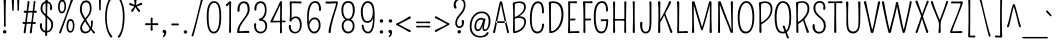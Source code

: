 SplineFontDB: 3.0
FontName: Pompiere
FullName: Pompiere 
FamilyName: Pompiere 
Weight: Book
Copyright: Copyright (c) 2011, Sorkin Type Co (www.sorkintype.com)\nwith Reserved Font Name "Pompiere".
Version: 1.002
ItalicAngle: 0
UnderlinePosition: -163
UnderlineWidth: 76
Ascent: 1638
Descent: 410
sfntRevision: 0x00010083
LayerCount: 2
Layer: 0 1 "Back"  1
Layer: 1 1 "Fore"  0
XUID: [1021 288 713564382 9224913]
FSType: 0
OS2Version: 3
OS2_WeightWidthSlopeOnly: 0
OS2_UseTypoMetrics: 1
CreationTime: 1309474020
ModificationTime: 1310735711
PfmFamily: 17
TTFWeight: 400
TTFWidth: 5
LineGap: 0
VLineGap: 0
Panose: 2 0 0 0 0 0 0 0 0 0
OS2TypoAscent: 281
OS2TypoAOffset: 1
OS2TypoDescent: -133
OS2TypoDOffset: 1
OS2TypoLinegap: 0
OS2WinAscent: 0
OS2WinAOffset: 1
OS2WinDescent: 0
OS2WinDOffset: 1
HheadAscent: 0
HheadAOffset: 1
HheadDescent: 0
HheadDOffset: 1
OS2SubXSize: 1434
OS2SubYSize: 1331
OS2SubXOff: 0
OS2SubYOff: 287
OS2SupXSize: 1434
OS2SupYSize: 1331
OS2SupXOff: 0
OS2SupYOff: 977
OS2StrikeYSize: 96
OS2StrikeYPos: 424
OS2Vendor: 'STC '
OS2CodePages: 20000111.40000000
OS2UnicodeRanges: 800000ef.00000002.00000000.00000000
DEI: 91125
TtTable: prep
PUSHW_1
 511
SCANCTRL
PUSHB_1
 4
SCANTYPE
EndTTInstrs
ShortTable: maxp 16
  1
  0
  271
  161
  7
  96
  4
  2
  0
  1
  1
  0
  64
  0
  2
  1
EndShort
LangName: 1033 "" "" "Regular" "SorkinTypeCo.: Pompiere : 2011" "" "Version 1.002" "" "Pompiere is a trademark of Sorkin Type Co." "Sorkin Type Co." "Karolina Lach" "Pompiere is a low contrast condensed sans serif font. However unlike most sans it has very tall ascenders and and very small x height. Pompiere is playful and even a little sweet. This font was inspired by a handmade sign seen outside of NYC firefighters Squad Co. 18 in the West Village of Manhattan. Because of its small x height and modest weight it will work best at medium to large sizes." "www.sorkintype.com" "www.thekarolina.com" "This Font Software is licensed under the SIL Open Font License, Version 1.1. This license is available with a FAQ at: http://scripts.sil.org/OFL" "http://scripts.sil.org/OFL" "" "" "" "Pompiere " 
GaspTable: 1 65535 15
Encoding: UnicodeBmp
UnicodeInterp: none
NameList: Adobe Glyph List
DisplaySize: -36
AntiAlias: 1
FitToEm: 1
WinInfo: 34 34 13
BeginChars: 65548 271

StartChar: .notdef
Encoding: 65536 -1 0
Width: 1146
Flags: W
LayerCount: 2
Fore
SplineSet
568 661 m 1,0,1
 401 356 401 356 372 338 c 0,2,3
 361 331 361 331 345 331 c 128,-1,4
 329 331 329 331 313 345.5 c 128,-1,5
 297 360 297 360 297 381.5 c 128,-1,6
 297 403 297 403 315.5 427 c 128,-1,7
 334 451 334 451 356.5 479 c 128,-1,8
 379 507 379 507 404 542 c 1,9,10
 461 626 461 626 512 733 c 1,11,-1
 517 696 l 1,12,13
 485 740 485 740 443.5 816.5 c 128,-1,14
 402 893 402 893 365.5 949.5 c 128,-1,15
 329 1006 329 1006 325 1020.5 c 128,-1,16
 321 1035 321 1035 321 1053 c 128,-1,17
 321 1071 321 1071 337 1084.5 c 128,-1,18
 353 1098 353 1098 374 1098 c 0,19,20
 411 1098 411 1098 429 1051 c 1,21,22
 484 920 484 920 523 855 c 128,-1,23
 562 790 562 790 580 761 c 1,24,-1
 559 765 l 1,25,26
 568 780 568 780 587 809 c 128,-1,27
 606 838 606 838 628 878 c 0,28,29
 683 976 683 976 712 1070 c 0,30,31
 723 1106 723 1106 761 1106 c 0,32,33
 795 1106 795 1106 806 1072 c 0,34,35
 815 1042 815 1042 796 1006 c 128,-1,36
 777 970 777 970 752.5 930.5 c 128,-1,37
 728 891 728 891 702 850 c 0,38,39
 641 753 641 753 613 692 c 1,40,-1
 609 725 l 1,41,42
 651 647 651 647 691 584 c 0,43,44
 771 457 771 457 790 421 c 1,45,46
 801 409 801 409 801 386.5 c 128,-1,47
 801 364 801 364 785 350 c 128,-1,48
 769 336 769 336 750 336 c 0,49,50
 710 336 710 336 693 373 c 1,51,52
 633 520 633 520 601.5 577.5 c 128,-1,53
 570 635 570 635 557 659 c 1,54,-1
 568 661 l 1,0,1
522 73 m 1,55,-1
 203 78 l 2,56,57
 164 78 164 78 138 76 c 128,-1,58
 112 74 112 74 99.5 76.5 c 128,-1,59
 87 79 87 79 77 86 c 0,60,61
 54 102 54 102 56 136 c 0,62,63
 78 558 78 558 79 697 c 0,64,65
 83 986 83 986 48 1291 c 0,66,67
 44 1323 44 1323 59 1335 c 1,68,69
 82 1356 82 1356 104 1352 c 0,70,71
 137 1346 137 1346 191 1346 c 0,72,73
 281 1346 281 1346 324.5 1351 c 128,-1,74
 368 1356 368 1356 382 1351.5 c 128,-1,75
 396 1347 396 1347 406 1339 c 0,76,77
 425 1323 425 1323 425 1300.5 c 128,-1,78
 425 1278 425 1278 407.5 1262 c 128,-1,79
 390 1246 390 1246 353 1248.5 c 128,-1,80
 316 1251 316 1251 289.5 1254 c 128,-1,81
 263 1257 263 1257 243.5 1257 c 128,-1,82
 224 1257 224 1257 209.5 1256.5 c 128,-1,83
 195 1256 195 1256 178.5 1255 c 128,-1,84
 162 1254 162 1254 146.5 1253.5 c 128,-1,85
 131 1253 131 1253 122 1252 c 1,86,-1
 165 1305 l 1,87,88
 165 1164 165 1164 163.5 1061.5 c 128,-1,89
 162 959 162 959 161.5 879.5 c 128,-1,90
 161 800 161 800 160 696 c 0,91,92
 158 469 158 469 156 130 c 1,93,-1
 127 163 l 1,94,95
 142 162 142 162 170.5 162.5 c 128,-1,96
 199 163 199 163 235.5 163.5 c 128,-1,97
 272 164 272 164 312.5 165.5 c 128,-1,98
 353 167 353 167 392 168 c 0,99,100
 470 172 470 172 514 176 c 128,-1,101
 558 180 558 180 577.5 162 c 128,-1,102
 597 144 597 144 597 123 c 128,-1,103
 597 102 597 102 579 86.5 c 128,-1,104
 561 71 561 71 522 73 c 1,55,-1
1023 1252 m 1,105,106
 973 1257 973 1257 935 1257 c 128,-1,107
 897 1257 897 1257 861 1256 c 128,-1,108
 825 1255 825 1255 785 1254 c 0,109,110
 707 1252 707 1252 661 1249 c 128,-1,111
 615 1246 615 1246 597 1262 c 128,-1,112
 579 1278 579 1278 579 1293.5 c 128,-1,113
 579 1309 579 1309 584.5 1320 c 128,-1,114
 590 1331 590 1331 600 1339 c 0,115,116
 622 1358 622 1358 645 1355 c 128,-1,117
 668 1352 668 1352 707 1351 c 128,-1,118
 746 1350 746 1350 792 1348 c 0,119,120
 867 1346 867 1346 919 1346 c 0,121,122
 1002 1346 1002 1346 1026.5 1349.5 c 128,-1,123
 1051 1353 1051 1353 1061.5 1350.5 c 128,-1,124
 1072 1348 1072 1348 1080 1340 c 0,125,126
 1099 1322 1099 1322 1096 1291 c 0,127,128
 1062 994 1062 994 1065 779 c 1,129,130
 1067 558 1067 558 1089 136 c 0,131,132
 1092 86 1092 86 1046 76 c 0,133,134
 1033 74 1033 74 1017 76 c 0,135,136
 990 78 990 78 945.5 78 c 128,-1,137
 901 78 901 78 863 76 c 128,-1,138
 825 74 825 74 789.5 72.5 c 128,-1,139
 754 71 754 71 735.5 86.5 c 128,-1,140
 717 102 717 102 717 123 c 128,-1,141
 717 144 717 144 737 162 c 128,-1,142
 757 180 757 180 810 174 c 0,143,144
 948 160 948 160 1018 163 c 1,145,-1
 989 130 l 1,146,147
 988 315 988 315 987 453 c 128,-1,148
 986 591 986 591 985.5 695.5 c 128,-1,149
 985 800 985 800 984 879.5 c 128,-1,150
 983 959 983 959 982 1028 c 0,151,152
 980 1164 980 1164 980 1305 c 1,153,-1
 1023 1252 l 1,105,106
EndSplineSet
EndChar

StartChar: .null
Encoding: 65537 -1 1
Width: 0
Flags: W
LayerCount: 2
EndChar

StartChar: nonmarkingreturn
Encoding: 65538 -1 2
Width: 0
Flags: W
LayerCount: 2
EndChar

StartChar: uni0001
Encoding: 1 1 3
Width: 0
Flags: W
LayerCount: 2
EndChar

StartChar: uni0002
Encoding: 2 2 4
Width: 0
Flags: W
LayerCount: 2
EndChar

StartChar: uni0003
Encoding: 3 3 5
Width: 0
Flags: W
LayerCount: 2
EndChar

StartChar: uni0004
Encoding: 4 4 6
Width: 0
Flags: W
LayerCount: 2
EndChar

StartChar: uni0005
Encoding: 5 5 7
Width: 0
Flags: W
LayerCount: 2
EndChar

StartChar: uni0006
Encoding: 6 6 8
Width: 0
Flags: W
LayerCount: 2
EndChar

StartChar: uni0007
Encoding: 7 7 9
Width: 0
Flags: W
LayerCount: 2
EndChar

StartChar: uni0008
Encoding: 8 8 10
Width: 0
Flags: W
LayerCount: 2
EndChar

StartChar: uni0009
Encoding: 9 9 11
Width: 0
Flags: W
LayerCount: 2
EndChar

StartChar: uni0010
Encoding: 16 16 12
Width: 0
Flags: W
LayerCount: 2
EndChar

StartChar: uni0011
Encoding: 17 17 13
Width: 0
Flags: W
LayerCount: 2
EndChar

StartChar: uni0012
Encoding: 18 18 14
Width: 0
Flags: W
LayerCount: 2
EndChar

StartChar: uni0013
Encoding: 19 19 15
Width: 0
Flags: W
LayerCount: 2
EndChar

StartChar: uni0014
Encoding: 20 20 16
Width: 0
Flags: W
LayerCount: 2
EndChar

StartChar: uni0015
Encoding: 21 21 17
Width: 0
Flags: W
LayerCount: 2
EndChar

StartChar: uni0016
Encoding: 22 22 18
Width: 0
Flags: W
LayerCount: 2
EndChar

StartChar: uni0017
Encoding: 23 23 19
Width: 0
Flags: W
LayerCount: 2
EndChar

StartChar: uni0018
Encoding: 24 24 20
Width: 0
Flags: W
LayerCount: 2
EndChar

StartChar: uni0019
Encoding: 25 25 21
Width: 0
Flags: W
LayerCount: 2
EndChar

StartChar: space
Encoding: 32 32 22
Width: 364
Flags: W
LayerCount: 2
EndChar

StartChar: exclam
Encoding: 33 33 23
Width: 496
Flags: W
LayerCount: 2
Fore
SplineSet
288 946 m 2,0,-1
 288 662 l 2,1,2
 288 471 288 471 296 386 c 0,3,4
 299 354 299 354 282 337 c 128,-1,5
 265 320 265 320 245 320 c 256,6,7
 225 320 225 320 211 334.5 c 128,-1,8
 197 349 197 349 200 407 c 0,9,10
 203 488 203 488 203 676.5 c 128,-1,11
 203 865 203 865 202 993 c 128,-1,12
 201 1121 201 1121 199 1244 c 0,13,14
 195 1501 195 1501 181 1691 c 0,15,16
 178 1730 178 1730 199.5 1749 c 128,-1,17
 221 1768 221 1768 245 1768 c 256,18,19
 269 1768 269 1768 289 1748.5 c 128,-1,20
 309 1729 309 1729 305 1677 c 128,-1,21
 301 1625 301 1625 297.5 1538 c 128,-1,22
 294 1451 294 1451 292 1352 c 0,23,24
 288 1154 288 1154 288 946 c 2,0,-1
321 99 m 128,-1,26
 329 83 329 83 329 60 c 128,-1,27
 329 37 329 37 320 20.5 c 128,-1,28
 311 4 311 4 296 -6 c 0,29,30
 270 -24 270 -24 233 -24 c 0,31,32
 180 -24 180 -24 158 24 c 0,33,34
 150 40 150 40 150 61 c 0,35,36
 150 121 150 121 208 140 c 0,37,38
 224 146 224 146 239.5 146 c 128,-1,39
 255 146 255 146 271 141 c 128,-1,40
 287 136 287 136 300 125.5 c 128,-1,25
 313 115 313 115 321 99 c 128,-1,26
EndSplineSet
EndChar

StartChar: quotedbl
Encoding: 34 34 24
Width: 579
Flags: W
LayerCount: 2
Fore
SplineSet
152 1136 m 0,0,1
 135 1134 135 1134 123.5 1149 c 128,-1,2
 112 1164 112 1164 112 1222.5 c 128,-1,3
 112 1281 112 1281 109 1359.5 c 128,-1,4
 106 1438 106 1438 101.5 1507 c 128,-1,5
 97 1576 97 1576 92.5 1633 c 128,-1,6
 88 1690 88 1690 84.5 1732.5 c 128,-1,7
 81 1775 81 1775 100.5 1797 c 128,-1,8
 120 1819 120 1819 147 1819 c 256,9,10
 174 1819 174 1819 193.5 1797 c 128,-1,11
 213 1775 213 1775 209.5 1739.5 c 128,-1,12
 206 1704 206 1704 204 1657.5 c 128,-1,13
 202 1611 202 1611 200 1556 c 128,-1,14
 198 1501 198 1501 196.5 1442 c 128,-1,15
 195 1383 195 1383 194 1332 c 0,16,17
 191 1248 191 1248 191 1194.5 c 128,-1,18
 191 1141 191 1141 152 1136 c 0,0,1
423 1819 m 0,19,20
 490 1819 490 1819 480 1731 c 1,21,22
 462 1515 462 1515 462 1195 c 0,23,24
 462 1141 462 1141 421 1136 c 0,25,26
 405 1134 405 1134 393 1149 c 128,-1,27
 381 1164 381 1164 381 1198 c 2,28,-1
 383 1279 l 1,29,30
 383 1368 383 1368 377.5 1483 c 128,-1,31
 372 1598 372 1598 367 1731 c 0,32,33
 363 1819 363 1819 423 1819 c 0,19,20
EndSplineSet
EndChar

StartChar: numbersign
Encoding: 35 35 25
Width: 884
Flags: W
LayerCount: 2
Fore
SplineSet
343 1134 m 1,0,-1
 441 1132 l 2,1,2
 474 1132 474 1132 500 1132 c 128,-1,3
 526 1132 526 1132 546.5 1132.5 c 128,-1,4
 567 1133 567 1133 587.5 1133.5 c 128,-1,5
 608 1134 608 1134 625 1134 c 1,6,-1
 599 1112 l 1,7,8
 608 1196 608 1196 615.5 1262 c 128,-1,9
 623 1328 623 1328 628 1383 c 0,10,11
 640 1510 640 1510 641 1560.5 c 128,-1,12
 642 1611 642 1611 657.5 1624 c 128,-1,13
 673 1637 673 1637 695.5 1637 c 128,-1,14
 718 1637 718 1637 731.5 1617.5 c 128,-1,15
 745 1598 745 1598 739 1559.5 c 128,-1,16
 733 1521 733 1521 726 1474 c 128,-1,17
 719 1427 719 1427 711.5 1371 c 128,-1,18
 704 1315 704 1315 695.5 1248 c 128,-1,19
 687 1181 687 1181 676 1097 c 1,20,-1
 661 1135 l 1,21,-1
 745 1140 l 2,22,23
 777 1142 777 1142 794 1124 c 128,-1,24
 811 1106 811 1106 812.5 1085.5 c 128,-1,25
 814 1065 814 1065 799.5 1049 c 128,-1,26
 785 1033 785 1033 763.5 1035 c 128,-1,27
 742 1037 742 1037 728 1038 c 128,-1,28
 714 1039 714 1039 699 1040.5 c 128,-1,29
 684 1042 684 1042 670 1043.5 c 128,-1,30
 656 1045 656 1045 646 1045 c 1,31,-1
 672 1065 l 1,32,33
 669 1040 669 1040 663.5 997 c 128,-1,34
 658 954 658 954 651.5 902 c 128,-1,35
 645 850 645 850 638 793 c 128,-1,36
 631 736 631 736 624.5 684 c 128,-1,37
 618 632 618 632 612.5 588.5 c 128,-1,38
 607 545 607 545 604 521 c 1,39,-1
 590 562 l 1,40,41
 600 562 600 562 612.5 562.5 c 128,-1,42
 625 563 625 563 638 564 c 1,43,44
 662 564 662 564 691 566.5 c 128,-1,45
 720 569 720 569 737 551.5 c 128,-1,46
 754 534 754 534 755.5 513.5 c 128,-1,47
 757 493 757 493 742 477 c 128,-1,48
 727 461 727 461 705 463 c 128,-1,49
 683 465 683 465 667 466 c 128,-1,50
 651 467 651 467 634 468 c 0,51,52
 586 471 586 471 572 472 c 1,53,-1
 603 507 l 1,54,55
 586 349 586 349 578 272 c 128,-1,56
 570 195 570 195 564 137.5 c 128,-1,57
 558 80 558 80 554.5 45.5 c 128,-1,58
 551 11 551 11 535.5 -3.5 c 128,-1,59
 520 -18 520 -18 499.5 -18 c 128,-1,60
 479 -18 479 -18 462 0.5 c 128,-1,61
 445 19 445 19 451 53.5 c 128,-1,62
 457 88 457 88 465.5 144 c 128,-1,63
 474 200 474 200 484 263 c 0,64,65
 509 434 509 434 519 509 c 1,66,-1
 541 474 l 1,67,-1
 494 475 l 2,68,69
 470 475 470 475 439 475 c 0,70,71
 371 475 371 475 263 470 c 1,72,-1
 291 504 l 1,73,74
 285 451 285 451 277.5 386.5 c 128,-1,75
 270 322 270 322 263 258 c 0,76,77
 253 164 253 164 240 40 c 0,78,79
 236 11 236 11 221 -3.5 c 128,-1,80
 206 -18 206 -18 191 -18 c 128,-1,81
 176 -18 176 -18 166 -13.5 c 128,-1,82
 156 -9 156 -9 149 0 c 0,83,84
 133 20 133 20 138 54 c 128,-1,85
 143 88 143 88 152 143.5 c 128,-1,86
 161 199 161 199 171 261.5 c 128,-1,87
 181 324 181 324 190 388.5 c 128,-1,88
 199 453 199 453 207 507 c 1,89,-1
 222 467 l 1,90,-1
 149 464 l 2,91,92
 116 462 116 462 99.5 478 c 128,-1,93
 83 494 83 494 81 515 c 256,94,95
 79 536 79 536 95 553 c 128,-1,96
 111 570 111 570 131 568.5 c 128,-1,97
 151 567 151 567 163 566 c 128,-1,98
 175 565 175 565 188 564 c 0,99,100
 214 562 214 562 238 562 c 1,101,-1
 210 531 l 1,102,103
 213 556 213 556 219 598 c 128,-1,104
 225 640 225 640 232 691 c 128,-1,105
 239 742 239 742 246 797 c 128,-1,106
 253 852 253 852 260 904 c 0,107,108
 275 1013 275 1013 281 1066 c 1,109,-1
 302 1042 l 1,110,111
 236 1036 236 1036 204 1036 c 0,112,113
 142 1036 142 1036 137 1088 c 0,114,115
 136 1108 136 1108 151.5 1125.5 c 128,-1,116
 167 1143 167 1143 187.5 1141.5 c 128,-1,117
 208 1140 208 1140 222 1139 c 128,-1,118
 236 1138 236 1138 251.5 1137 c 128,-1,119
 267 1136 267 1136 282.5 1135 c 128,-1,120
 298 1134 298 1134 311 1134 c 1,121,-1
 284 1097 l 1,122,123
 328 1428 328 1428 331 1583 c 0,124,125
 331 1611 331 1611 346.5 1624 c 128,-1,126
 362 1637 362 1637 384.5 1637 c 128,-1,127
 407 1637 407 1637 424 1617.5 c 128,-1,128
 441 1598 441 1598 435 1559 c 128,-1,129
 429 1520 429 1520 421 1473 c 128,-1,130
 413 1426 413 1426 404 1370 c 0,131,132
 382 1231 382 1231 364 1094 c 1,133,-1
 343 1134 l 1,0,-1
271 562 m 1,134,-1
 380 560 l 2,135,136
 413 560 413 560 438.5 560 c 128,-1,137
 464 560 464 560 482.5 560.5 c 128,-1,138
 501 561 501 561 519.5 561.5 c 128,-1,139
 538 562 538 562 553 562 c 1,140,-1
 524 522 l 1,141,142
 529 556 529 556 540.5 648 c 128,-1,143
 552 740 552 740 559.5 797.5 c 128,-1,144
 567 855 567 855 573.5 908 c 128,-1,145
 580 961 580 961 585.5 1004.5 c 128,-1,146
 591 1048 591 1048 594 1074 c 1,147,-1
 613 1046 l 1,148,-1
 528 1048 l 1,149,-1
 504 1048 l 2,150,151
 415 1048 415 1048 337 1044 c 1,152,-1
 361 1070 l 1,153,154
 358 1045 358 1045 352.5 1002 c 128,-1,155
 347 959 347 959 340.5 907 c 128,-1,156
 334 855 334 855 327 798 c 128,-1,157
 320 741 320 741 313.5 689 c 128,-1,158
 307 637 307 637 301.5 594 c 128,-1,159
 296 551 296 551 293 527 c 1,160,-1
 271 562 l 1,134,-1
EndSplineSet
EndChar

StartChar: dollar
Encoding: 36 36 26
Width: 908
Flags: W
LayerCount: 2
Fore
SplineSet
658 1168 m 0,0,1
 636 1168 636 1168 621.5 1188 c 128,-1,2
 607 1208 607 1208 612 1240 c 0,3,4
 624 1315 624 1315 624 1349.5 c 128,-1,5
 624 1384 624 1384 615 1418.5 c 128,-1,6
 606 1453 606 1453 584 1480 c 0,7,8
 537 1538 537 1538 442 1538 c 0,9,10
 339 1538 339 1538 279 1450 c 0,11,12
 226 1373 226 1373 226 1251 c 0,13,14
 226 1092 226 1092 400 946 c 0,15,16
 449 905 449 905 500 863 c 128,-1,17
 551 821 551 821 600.5 778 c 128,-1,18
 650 735 650 735 688 686 c 0,19,20
 774 576 774 576 774 464.5 c 128,-1,21
 774 353 774 353 750.5 274 c 128,-1,22
 727 195 727 195 681 139 c 0,23,24
 585 22 585 22 412 22 c 0,25,26
 269 22 269 22 179 130 c 0,27,28
 95 232 95 232 95 383 c 0,29,30
 95 444 95 444 112.5 474 c 128,-1,31
 130 504 130 504 157.5 504 c 128,-1,32
 185 504 185 504 196 488.5 c 128,-1,33
 207 473 207 473 208.5 452.5 c 128,-1,34
 210 432 210 432 206.5 411 c 128,-1,35
 203 390 203 390 203 349 c 128,-1,36
 203 308 203 308 219.5 256.5 c 128,-1,37
 236 205 236 205 266 171 c 0,38,39
 327 104 327 104 433 104 c 0,40,41
 561 104 561 104 626 204 c 1,42,43
 681 291 681 291 681 444 c 0,44,45
 681 599 681 599 506 746 c 0,46,47
 457 787 457 787 405.5 829 c 128,-1,48
 354 871 354 871 304.5 915 c 128,-1,49
 255 959 255 959 216 1009 c 0,50,51
 130 1119 130 1119 130 1246 c 0,52,53
 130 1418 130 1418 216 1521 c 0,54,55
 302 1625 302 1625 456 1625 c 0,56,57
 568 1625 568 1625 644 1530 c 1,58,59
 721 1432 721 1432 721 1300 c 128,-1,60
 721 1168 721 1168 658 1168 c 0,0,1
469 775 m 2,61,-1
 468 240 l 2,62,63
 468 -28 468 -28 470 -65.5 c 128,-1,64
 472 -103 472 -103 467 -115.5 c 128,-1,65
 462 -128 462 -128 454 -136 c 0,66,67
 437 -153 437 -153 416.5 -153 c 128,-1,68
 396 -153 396 -153 380 -137.5 c 128,-1,69
 364 -122 364 -122 365 -92 c 0,70,71
 370 112 370 112 378.5 335.5 c 128,-1,72
 387 559 387 559 387 792 c 2,73,-1
 389 1278 l 1,74,75
 389 1563 389 1563 384.5 1654 c 128,-1,76
 380 1745 380 1745 385.5 1756.5 c 128,-1,77
 391 1768 391 1768 400 1776 c 0,78,79
 416 1792 416 1792 442 1792 c 0,80,81
 482 1792 482 1792 496 1756 c 0,82,83
 500 1745 500 1745 497 1719 c 128,-1,84
 494 1693 494 1693 490.5 1636.5 c 128,-1,85
 487 1580 487 1580 483.5 1507 c 128,-1,86
 480 1434 480 1434 477.5 1347.5 c 128,-1,87
 475 1261 475 1261 473 1167 c 0,88,89
 469 979 469 979 469 775 c 2,61,-1
EndSplineSet
EndChar

StartChar: percent
Encoding: 37 37 27
Width: 1099
Flags: W
LayerCount: 2
Fore
SplineSet
230 1682 m 0,0,1
 267 1707 267 1707 313.5 1708 c 128,-1,2
 360 1709 360 1709 397.5 1685.5 c 128,-1,3
 435 1662 435 1662 461 1616 c 0,4,5
 514 1522 514 1522 514 1352 c 0,6,7
 514 1215 514 1215 458 1116 c 0,8,9
 397 1008 397 1008 303.5 1008 c 128,-1,10
 210 1008 210 1008 158 1094.5 c 128,-1,11
 106 1181 106 1181 106 1340 c 0,12,13
 106 1602 106 1602 230 1682 c 0,0,1
305 1091 m 0,14,15
 395 1091 395 1091 424 1253 c 0,16,17
 433 1304 433 1304 433 1364.5 c 128,-1,18
 433 1425 433 1425 423.5 1471 c 128,-1,19
 414 1517 414 1517 398 1548 c 0,20,21
 364 1613 364 1613 310 1613 c 256,22,23
 256 1613 256 1613 223 1532 c 0,24,25
 193 1458 193 1458 193 1335.5 c 128,-1,26
 193 1213 193 1213 224 1152 c 128,-1,27
 255 1091 255 1091 305 1091 c 0,14,15
328 213.5 m 128,-1,29
 291 107 291 107 273 54.5 c 128,-1,30
 255 2 255 2 239 -9 c 128,-1,31
 223 -20 223 -20 202.5 -20 c 128,-1,32
 182 -20 182 -20 167 1 c 128,-1,33
 152 22 152 22 173.5 74 c 128,-1,34
 195 126 195 126 232 219 c 128,-1,35
 269 312 269 312 311 420.5 c 128,-1,36
 353 529 353 529 398 648 c 128,-1,37
 443 767 443 767 487.5 888 c 128,-1,38
 532 1009 532 1009 574 1127.5 c 128,-1,39
 616 1246 616 1246 652 1352 c 0,40,41
 730 1583 730 1583 760 1703 c 0,42,43
 765 1727 765 1727 782.5 1739.5 c 128,-1,44
 800 1752 800 1752 815.5 1752 c 128,-1,45
 831 1752 831 1752 844 1744.5 c 128,-1,46
 857 1737 857 1737 865 1725 c 0,47,48
 884 1697 884 1697 868 1667.5 c 128,-1,49
 852 1638 852 1638 825 1571.5 c 128,-1,50
 798 1505 798 1505 761.5 1410 c 128,-1,51
 725 1315 725 1315 681.5 1197.5 c 128,-1,52
 638 1080 638 1080 591.5 952.5 c 128,-1,53
 545 825 545 825 498 694.5 c 128,-1,54
 451 564 451 564 408 442 c 128,-1,28
 365 320 365 320 328 213.5 c 128,-1,29
744 718 m 0,55,56
 839 719 839 719 892 626 c 128,-1,57
 945 533 945 533 945 362 c 0,58,59
 945 225 945 225 888 126 c 1,60,61
 828 18 828 18 734.5 18 c 128,-1,62
 641 18 641 18 589 104.5 c 128,-1,63
 537 191 537 191 537 351 c 0,64,65
 537 613 537 613 661 692 c 0,66,67
 699 717 699 717 744 718 c 0,55,56
624 362 m 0,68,69
 624 102 624 102 736 102 c 0,70,71
 827 102 827 102 855 263 c 0,72,73
 864 314 864 314 864 375 c 128,-1,74
 864 436 864 436 854.5 481.5 c 128,-1,75
 845 527 845 527 828 558 c 1,76,77
 795 623 795 623 742 623 c 0,78,79
 687 623 687 623 654 542 c 0,80,81
 624 468 624 468 624 362 c 0,68,69
EndSplineSet
EndChar

StartChar: ampersand
Encoding: 38 38 28
Width: 1036
Flags: W
LayerCount: 2
Fore
SplineSet
810 586 m 2,0,-1
 811 554 l 1,1,2
 811 346 811 346 744 205 c 1,3,-1
 736 255 l 1,4,5
 810 143 810 143 892 74 c 0,6,7
 919 51 919 51 919 27.5 c 128,-1,8
 919 4 919 4 905.5 -10.5 c 128,-1,9
 892 -25 892 -25 875 -25 c 0,10,11
 839 -25 839 -25 815 14 c 1,12,13
 775 74 775 74 745 114 c 128,-1,14
 715 154 715 154 703 171 c 1,15,-1
 726 181 l 1,16,17
 679 87 679 87 599 34.5 c 128,-1,18
 519 -18 519 -18 440.5 -18 c 128,-1,19
 362 -18 362 -18 314 2 c 128,-1,20
 266 22 266 22 232 59 c 0,21,22
 163 136 163 136 163 266 c 0,23,24
 163 398 163 398 314 598 c 0,25,26
 352 649 352 649 383 693 c 1,27,-1
 381 647 l 1,28,29
 336 725 336 725 293.5 792 c 128,-1,30
 251 859 251 859 219 924 c 0,31,32
 148 1067 148 1067 148 1192.5 c 128,-1,33
 148 1318 148 1318 174.5 1406 c 128,-1,34
 201 1494 201 1494 244 1552 c 0,35,36
 331 1667 331 1667 462 1667 c 0,37,38
 664 1667 664 1667 724 1445 c 0,39,40
 745 1367 745 1367 745 1275 c 128,-1,41
 745 1183 745 1183 731.5 1121.5 c 128,-1,42
 718 1060 718 1060 695 1007.5 c 128,-1,43
 672 955 672 955 641.5 909.5 c 128,-1,44
 611 864 611 864 578.5 822.5 c 128,-1,45
 546 781 546 781 513 741 c 128,-1,46
 480 701 480 701 451 659 c 1,47,-1
 453 708 l 1,48,49
 490 644 490 644 513.5 605 c 128,-1,50
 537 566 537 566 553 538.5 c 128,-1,51
 569 511 569 511 581.5 490 c 128,-1,52
 594 469 594 469 612.5 440 c 128,-1,53
 631 411 631 411 650 381 c 0,54,55
 689 321 689 321 717 281 c 1,56,-1
 691 277 l 1,57,58
 721 354 721 354 721 447 c 128,-1,59
 721 540 721 540 716 575.5 c 128,-1,60
 711 611 711 611 726 628.5 c 128,-1,61
 741 646 741 646 760 646 c 128,-1,62
 779 646 779 646 794 631.5 c 128,-1,63
 809 617 809 617 810 586 c 2,0,-1
245 1232 m 0,64,65
 245 1146 245 1146 261 1084.5 c 128,-1,66
 277 1023 277 1023 304.5 966 c 128,-1,67
 332 909 332 909 367.5 851.5 c 128,-1,68
 403 794 403 794 442 724 c 1,69,-1
 410 730 l 1,70,71
 438 771 438 771 467.5 807.5 c 128,-1,72
 497 844 497 844 524.5 881 c 128,-1,73
 552 918 552 918 576 957 c 128,-1,74
 600 996 600 996 618 1042 c 0,75,76
 657 1140 657 1140 657 1242 c 128,-1,77
 657 1344 657 1344 643 1402 c 128,-1,78
 629 1460 629 1460 603 1498 c 0,79,80
 552 1571 552 1571 457 1571 c 0,81,82
 373 1571 373 1571 314 1492 c 1,83,84
 245 1397 245 1397 245 1232 c 0,64,65
355 87.5 m 128,-1,86
 387 72 387 72 450 72 c 128,-1,87
 513 72 513 72 575.5 119.5 c 128,-1,88
 638 167 638 167 666 252 c 1,89,-1
 669 197 l 1,90,91
 656 217 656 217 637 246.5 c 128,-1,92
 618 276 618 276 599 305.5 c 128,-1,93
 580 335 580 335 563.5 361.5 c 128,-1,94
 547 388 547 388 535 406 c 128,-1,95
 523 424 523 424 505.5 450.5 c 128,-1,96
 488 477 488 477 469 506 c 0,97,98
 426 570 426 570 397 619 c 1,99,-1
 429 628 l 1,100,101
 406 591 406 591 377 548.5 c 128,-1,102
 348 506 348 506 322 460 c 0,103,104
 260 350 260 350 260 290.5 c 128,-1,105
 260 231 260 231 270.5 194.5 c 128,-1,106
 281 158 281 158 302 130.5 c 128,-1,85
 323 103 323 103 355 87.5 c 128,-1,86
EndSplineSet
EndChar

StartChar: quotesingle
Encoding: 39 39 29
Width: 303
Flags: W
LayerCount: 2
Fore
SplineSet
191.5 1259 m 128,-1,1
 191 1222 191 1222 191 1200.5 c 128,-1,2
 191 1179 191 1179 178.5 1166.5 c 128,-1,3
 166 1154 166 1154 150 1152.5 c 128,-1,4
 134 1151 134 1151 122 1165.5 c 128,-1,5
 110 1180 110 1180 110 1238 c 128,-1,6
 110 1296 110 1296 109 1374 c 128,-1,7
 108 1452 108 1452 106 1520 c 0,8,9
 103 1673 103 1673 99 1729 c 0,10,11
 92 1829 92 1829 152 1829 c 0,12,13
 178 1829 178 1829 194 1807 c 128,-1,14
 210 1785 210 1785 206.5 1750 c 128,-1,15
 203 1715 203 1715 201 1669 c 128,-1,16
 199 1623 199 1623 197.5 1568 c 128,-1,17
 196 1513 196 1513 194.5 1455 c 128,-1,18
 193 1397 193 1397 192.5 1346.5 c 128,-1,0
 192 1296 192 1296 191.5 1259 c 128,-1,1
EndSplineSet
EndChar

StartChar: parenleft
Encoding: 40 40 30
Width: 616
Flags: W
LayerCount: 2
Fore
SplineSet
474.5 1851.5 m 128,-1,1
 487 1837 487 1837 486.5 1816 c 128,-1,2
 486 1795 486 1795 457 1764 c 128,-1,3
 428 1733 428 1733 379.5 1658 c 128,-1,4
 331 1583 331 1583 290 1466 c 0,5,6
 195 1197 195 1197 195 795 c 0,7,8
 195 448 195 448 277 188 c 0,9,10
 346 -32 346 -32 439 -116 c 1,11,12
 475 -146 475 -146 475.5 -173 c 128,-1,13
 476 -200 476 -200 462 -213.5 c 128,-1,14
 448 -227 448 -227 431 -228 c 0,15,16
 397 -229 397 -229 374 -204 c 128,-1,17
 351 -179 351 -179 324 -135 c 128,-1,18
 297 -91 297 -91 268 -26.5 c 128,-1,19
 239 38 239 38 210.5 122.5 c 128,-1,20
 182 207 182 207 159 308 c 0,21,22
 108 534 108 534 108 735.5 c 128,-1,23
 108 937 108 937 122.5 1071.5 c 128,-1,24
 137 1206 137 1206 160.5 1316 c 128,-1,25
 184 1426 184 1426 213 1511.5 c 128,-1,26
 242 1597 242 1597 272 1660 c 1,27,28
 319 1763 319 1763 373 1829 c 1,29,30
 408 1868 408 1868 435 1867 c 128,-1,0
 462 1866 462 1866 474.5 1851.5 c 128,-1,1
EndSplineSet
EndChar

StartChar: parenright
Encoding: 41 41 31
Width: 599
Flags: W
LayerCount: 2
Fore
SplineSet
143 -187 m 256,0,1
 143 -167 143 -167 164.5 -142.5 c 128,-1,2
 186 -118 186 -118 215 -75.5 c 128,-1,3
 244 -33 244 -33 271 25 c 128,-1,4
 298 83 298 83 321.5 160.5 c 128,-1,5
 345 238 345 238 362 340 c 0,6,7
 401 563 401 563 401 800.5 c 128,-1,8
 401 1038 401 1038 379.5 1185.5 c 128,-1,9
 358 1333 358 1333 324 1447 c 0,10,11
 256 1674 256 1674 167 1752 c 1,12,13
 132 1781 132 1781 130.5 1808.5 c 128,-1,14
 129 1836 129 1836 143.5 1850 c 128,-1,15
 158 1864 158 1864 182.5 1865.5 c 128,-1,16
 207 1867 207 1867 235.5 1836 c 128,-1,17
 264 1805 264 1805 307.5 1723 c 128,-1,18
 351 1641 351 1641 392 1516 c 0,19,20
 491 1214 491 1214 491 862 c 0,21,22
 491 440 491 440 400 126 c 1,23,24
 336 -99 336 -99 257 -195 c 0,25,26
 223 -236 223 -236 196.5 -236 c 128,-1,27
 170 -236 170 -236 156.5 -221.5 c 128,-1,28
 143 -207 143 -207 143 -187 c 256,0,1
EndSplineSet
EndChar

StartChar: asterisk
Encoding: 42 42 32
Width: 819
Flags: W
LayerCount: 2
Fore
SplineSet
389 1411 m 1,0,1
 383 1558 383 1558 374.5 1622 c 128,-1,2
 366 1686 366 1686 370 1702 c 128,-1,3
 374 1718 374 1718 382 1728 c 0,4,5
 398 1749 398 1749 417.5 1749 c 128,-1,6
 437 1749 437 1749 449 1743.5 c 128,-1,7
 461 1738 461 1738 470 1728 c 0,8,9
 491 1703 491 1703 485.5 1649 c 128,-1,10
 480 1595 480 1595 471.5 1530 c 128,-1,11
 463 1465 463 1465 459 1416 c 1,12,-1
 441 1427 l 1,13,14
 512 1448 512 1448 585 1484.5 c 128,-1,15
 658 1521 658 1521 674 1530 c 1,16,17
 700 1547 700 1547 724.5 1547 c 128,-1,18
 749 1547 749 1547 764.5 1529.5 c 128,-1,19
 780 1512 780 1512 780 1491 c 0,20,21
 780 1442 780 1442 721 1427 c 0,22,23
 571 1391 571 1391 464 1357 c 1,24,-1
 470 1389 l 1,25,26
 519 1323 519 1323 638 1198 c 0,27,28
 668 1166 668 1166 668 1137.5 c 128,-1,29
 668 1109 668 1109 653.5 1094 c 128,-1,30
 639 1079 639 1079 622 1079 c 0,31,32
 581 1079 581 1079 558.5 1115.5 c 128,-1,33
 536 1152 536 1152 516 1184 c 128,-1,34
 496 1216 496 1216 477 1246 c 0,35,36
 436 1310 436 1310 413 1342 c 1,37,-1
 439 1342 l 1,38,39
 415 1301 415 1301 391 1252 c 0,40,41
 319 1105 319 1105 300.5 1092.5 c 128,-1,42
 282 1080 282 1080 263 1080 c 128,-1,43
 244 1080 244 1080 226 1098.5 c 128,-1,44
 208 1117 208 1117 208 1137 c 0,45,46
 208 1179 208 1179 243 1201 c 1,47,48
 310 1256 310 1256 373 1390 c 1,49,-1
 386 1352 l 1,50,51
 336 1386 336 1386 210 1405 c 0,52,53
 145 1415 145 1415 127 1437.5 c 128,-1,54
 109 1460 109 1460 109 1474.5 c 128,-1,55
 109 1489 109 1489 116 1501.5 c 128,-1,56
 123 1514 123 1514 134 1523 c 0,57,58
 161 1545 161 1545 187.5 1532.5 c 128,-1,59
 214 1520 214 1520 242.5 1505.5 c 128,-1,60
 271 1491 271 1491 300 1477 c 0,61,62
 366 1444 366 1444 406 1431 c 1,63,-1
 389 1411 l 1,0,1
EndSplineSet
EndChar

StartChar: plus
Encoding: 43 43 33
Width: 891
Flags: W
LayerCount: 2
Fore
SplineSet
400 478 m 1,0,1
 400 523 400 523 392 723 c 0,2,3
 390 755 390 755 407.5 771.5 c 128,-1,4
 425 788 425 788 445.5 788 c 128,-1,5
 466 788 466 788 482.5 772.5 c 128,-1,6
 499 757 499 757 496 729 c 128,-1,7
 493 701 493 701 491 668.5 c 128,-1,8
 489 636 489 636 488 602 c 0,9,10
 484 521 484 521 484 476 c 1,11,-1
 469 495 l 1,12,13
 594 495 594 495 718 503 c 0,14,15
 750 505 750 505 766.5 487 c 128,-1,16
 783 469 783 469 783 448.5 c 128,-1,17
 783 428 783 428 767.5 412 c 128,-1,18
 752 396 752 396 708 400 c 0,19,20
 585 411 585 411 460 411 c 1,21,-1
 484 431 l 1,22,23
 484 328 484 328 496 178 c 0,24,25
 498 144 498 144 481.5 129 c 128,-1,26
 465 114 465 114 444 114 c 256,27,28
 423 114 423 114 406 129.5 c 128,-1,29
 389 145 389 145 390.5 170.5 c 128,-1,30
 392 196 392 196 394 229 c 128,-1,31
 396 262 396 262 398 300 c 0,32,33
 400 362 400 362 400 441 c 1,34,-1
 416 411 l 1,35,36
 295 409 295 409 172 399 c 0,37,38
 139 397 139 397 123.5 413 c 128,-1,39
 108 429 108 429 108 450 c 128,-1,40
 108 471 108 471 124 488.5 c 128,-1,41
 140 506 140 506 167 504 c 128,-1,42
 194 502 194 502 222 500.5 c 128,-1,43
 250 499 250 499 282 498 c 0,44,45
 378 495 378 495 418 495 c 1,46,-1
 400 478 l 1,0,1
EndSplineSet
EndChar

StartChar: comma
Encoding: 44 44 34
Width: 461
Flags: W
LayerCount: 2
Fore
SplineSet
321 48 m 0,0,1
 321 -68 321 -68 245 -162 c 1,2,3
 186 -232 186 -232 156 -201 c 0,4,5
 149 -193 149 -193 149 -182 c 0,6,7
 149 -162 149 -162 170 -136 c 0,8,9
 223 -70 223 -70 225 2 c 1,10,11
 201 -8 201 -8 177 7 c 0,12,13
 131 34 131 34 131 73.5 c 128,-1,14
 131 113 131 113 157 137 c 128,-1,15
 183 161 183 161 213.5 161 c 128,-1,16
 244 161 244 161 261 152.5 c 128,-1,17
 278 144 278 144 292 128 c 0,18,19
 321 95 321 95 321 48 c 0,0,1
EndSplineSet
EndChar

StartChar: hyphen
Encoding: 45 45 35
Width: 622
Flags: W
LayerCount: 2
Fore
SplineSet
135 478 m 128,-1,1
 151 496 151 496 192 490 c 128,-1,2
 233 484 233 484 305 484 c 128,-1,3
 377 484 377 484 423.5 489 c 128,-1,4
 470 494 470 494 486.5 476.5 c 128,-1,5
 503 459 503 459 503 439 c 256,6,7
 503 419 503 419 487.5 402 c 128,-1,8
 472 385 472 385 441 387 c 128,-1,9
 410 389 410 389 374.5 391.5 c 128,-1,10
 339 394 339 394 305 394 c 0,11,12
 253 394 253 394 210 389.5 c 128,-1,13
 167 385 167 385 155 388.5 c 128,-1,14
 143 392 143 392 135 400 c 0,15,16
 119 414 119 414 119 437 c 128,-1,0
 119 460 119 460 135 478 c 128,-1,1
EndSplineSet
EndChar

StartChar: period
Encoding: 46 46 36
Width: 461
Flags: W
LayerCount: 2
Fore
SplineSet
310 92 m 128,-1,1
 318 76 318 76 318 53 c 128,-1,2
 318 30 318 30 309 13.5 c 128,-1,3
 300 -3 300 -3 286 -13 c 0,4,5
 259 -31 259 -31 222 -31 c 0,6,7
 169 -31 169 -31 146 17 c 0,8,9
 139 33 139 33 139 54 c 0,10,11
 139 114 139 114 197 134 c 0,12,13
 213 139 213 139 228.5 139 c 128,-1,14
 244 139 244 139 260 134 c 128,-1,15
 276 129 276 129 289 118.5 c 128,-1,0
 302 108 302 108 310 92 c 128,-1,1
EndSplineSet
EndChar

StartChar: slash
Encoding: 47 47 37
Width: 722
Flags: W
LayerCount: 2
Fore
SplineSet
230.5 56 m 128,-1,1
 202 -51 202 -51 185.5 -103.5 c 128,-1,2
 169 -156 169 -156 152.5 -167.5 c 128,-1,3
 136 -179 136 -179 120.5 -179 c 128,-1,4
 105 -179 105 -179 92.5 -166 c 128,-1,5
 80 -153 80 -153 80 -135.5 c 128,-1,6
 80 -118 80 -118 95.5 -75 c 128,-1,7
 111 -32 111 -32 141.5 68.5 c 128,-1,8
 172 169 172 169 206 290 c 128,-1,9
 240 411 240 411 275.5 546 c 128,-1,10
 311 681 311 681 346 819 c 128,-1,11
 381 957 381 957 413.5 1091 c 128,-1,12
 446 1225 446 1225 474 1344 c 0,13,14
 542 1628 542 1628 563 1725 c 0,15,16
 570 1756 570 1756 588 1771 c 128,-1,17
 606 1786 606 1786 623.5 1786 c 128,-1,18
 641 1786 641 1786 655.5 1773 c 128,-1,19
 670 1760 670 1760 670 1744 c 0,20,21
 670 1715 670 1715 654.5 1675 c 128,-1,22
 639 1635 639 1635 611.5 1541.5 c 128,-1,23
 584 1448 584 1448 553.5 1333 c 128,-1,24
 523 1218 523 1218 490 1087 c 128,-1,25
 457 956 457 956 423.5 819.5 c 128,-1,26
 390 683 390 683 356.5 547.5 c 128,-1,27
 323 412 323 412 291 287.5 c 128,-1,0
 259 163 259 163 230.5 56 c 128,-1,1
EndSplineSet
EndChar

StartChar: zero
Encoding: 48 48 38
Width: 1021
Flags: W
LayerCount: 2
Fore
SplineSet
497 67 m 0,0,1
 786 67 786 67 786 847 c 0,2,3
 786 1286 786 1286 691 1440 c 0,4,5
 627 1543 627 1543 516 1543 c 0,6,7
 235 1543 235 1543 235 837 c 0,8,9
 235 232 235 232 386 108 c 0,10,11
 435 67 435 67 497 67 c 0,0,1
498 -23 m 0,12,13
 218 -23 218 -23 158 488 c 0,14,15
 139 650 139 650 139 844 c 128,-1,16
 139 1038 139 1038 162 1182.5 c 128,-1,17
 185 1327 185 1327 232 1426 c 0,18,19
 329 1631 329 1631 516 1631 c 0,20,21
 708 1631 708 1631 796 1434 c 0,22,23
 879 1246 879 1246 881 854 c 0,24,25
 884 221 884 221 670 38 c 1,26,27
 597 -23 597 -23 498 -23 c 0,12,13
EndSplineSet
EndChar

StartChar: one
Encoding: 49 49 39
Width: 573
Flags: W
LayerCount: 2
Fore
SplineSet
302 5 m 0,0,1
 256 5 256 5 258.5 74 c 128,-1,2
 261 143 261 143 263.5 247 c 128,-1,3
 266 351 266 351 268 469 c 0,4,5
 271 744 271 744 271 889 c 2,6,-1
 271 1280 l 2,7,8
 271 1360 271 1360 270.5 1432 c 128,-1,9
 270 1504 270 1504 270 1556 c 1,10,-1
 299 1545 l 1,11,12
 295 1539 295 1539 282 1518 c 128,-1,13
 269 1497 269 1497 253 1473 c 0,14,15
 210 1408 210 1408 194.5 1390.5 c 128,-1,16
 179 1373 179 1373 155 1373 c 128,-1,17
 131 1373 131 1373 114 1390.5 c 128,-1,18
 97 1408 97 1408 97 1432.5 c 128,-1,19
 97 1457 97 1457 124.5 1481 c 128,-1,20
 152 1505 152 1505 170.5 1521 c 128,-1,21
 189 1537 189 1537 202 1548 c 0,22,23
 232 1575 232 1575 257 1600.5 c 128,-1,24
 282 1626 282 1626 310 1626 c 0,25,26
 369 1626 369 1626 367 1562 c 0,27,28
 357 1282 357 1282 357 1098 c 2,29,-1
 357 781 l 2,30,31
 357 297 357 297 362 72 c 0,32,33
 363 39 363 39 344 22 c 128,-1,34
 325 5 325 5 302 5 c 0,0,1
EndSplineSet
EndChar

StartChar: two
Encoding: 50 50 40
Width: 865
Flags: W
LayerCount: 2
Fore
SplineSet
648 1191 m 0,0,1
 648 1528 648 1528 445 1528 c 0,2,3
 334 1528 334 1528 280.5 1431 c 128,-1,4
 227 1334 227 1334 235 1146 c 1,5,6
 235 1103 235 1103 199 1090 c 0,7,8
 189 1087 189 1087 173.5 1087 c 128,-1,9
 158 1087 158 1087 141.5 1103.5 c 128,-1,10
 125 1120 125 1120 124 1153 c 0,11,12
 117 1383 117 1383 220 1508 c 1,13,14
 310 1619 310 1619 459 1619 c 0,15,16
 685 1619 685 1619 734 1381 c 0,17,18
 750 1304 750 1304 750 1218.5 c 128,-1,19
 750 1133 750 1133 727.5 1064.5 c 128,-1,20
 705 996 705 996 668 929 c 128,-1,21
 631 862 631 862 584 796 c 128,-1,22
 537 730 537 730 487.5 664.5 c 128,-1,23
 438 599 438 599 391 533 c 128,-1,24
 344 467 344 467 307 400 c 0,25,26
 225 252 225 252 225 125 c 0,27,28
 225 99 225 99 234 94 c 128,-1,29
 243 89 243 89 281 90.5 c 128,-1,30
 319 92 319 92 373 96 c 128,-1,31
 427 100 427 100 482 104 c 0,32,33
 612 112 612 112 662 108 c 0,34,35
 741 103 741 103 741 52 c 0,36,37
 741 33 741 33 727 17.5 c 128,-1,38
 713 2 713 2 686 2 c 2,39,-1
 448 5 l 1,40,41
 282 5 282 5 216 -1.5 c 128,-1,42
 150 -8 150 -8 129.5 6 c 128,-1,43
 109 20 109 20 109 56 c 0,44,45
 109 252 109 252 249 474 c 0,46,47
 309 569 309 569 378.5 658.5 c 128,-1,48
 448 748 448 748 508 836 c 0,49,50
 648 1040 648 1040 648 1191 c 0,0,1
EndSplineSet
EndChar

StartChar: three
Encoding: 51 51 41
Width: 897
Flags: W
LayerCount: 2
Fore
SplineSet
108 418 m 0,0,1
 108 504 108 504 170 504 c 0,2,3
 190 504 190 504 205.5 486.5 c 128,-1,4
 221 469 221 469 218 442 c 128,-1,5
 215 415 215 415 210.5 395 c 128,-1,6
 206 375 206 375 206 333.5 c 128,-1,7
 206 292 206 292 220.5 239 c 128,-1,8
 235 186 235 186 265 148 c 0,9,10
 329 69 329 69 446 69 c 0,11,12
 566 69 566 69 628 158 c 1,13,14
 684 236 684 236 684 360 c 0,15,16
 684 468 684 468 614 548 c 0,17,18
 537 635 537 635 420 629 c 1,19,20
 388 624 388 624 372 639 c 128,-1,21
 356 654 356 654 356 676.5 c 128,-1,22
 356 699 356 699 376.5 722 c 128,-1,23
 397 745 397 745 440 753 c 1,24,25
 536 795 536 795 598 908 c 0,26,27
 660 1022 660 1022 660 1180.5 c 128,-1,28
 660 1339 660 1339 603.5 1434 c 128,-1,29
 547 1529 547 1529 443.5 1529 c 128,-1,30
 340 1529 340 1529 282 1449.5 c 128,-1,31
 224 1370 224 1370 224 1216 c 0,32,33
 224 1180 224 1180 215 1163 c 128,-1,34
 206 1146 206 1146 181.5 1146 c 128,-1,35
 157 1146 157 1146 139.5 1162.5 c 128,-1,36
 122 1179 122 1179 122 1214 c 0,37,38
 122 1411 122 1411 218 1522 c 0,39,40
 306 1624 306 1624 439 1624 c 0,41,42
 747 1624 747 1624 747 1173 c 0,43,44
 747 930 747 930 618 775 c 0,45,46
 569 717 569 717 495 680 c 1,47,-1
 494 705 l 1,48,49
 601 701 601 701 683 616 c 0,50,51
 777 518 777 518 777 366 c 0,52,53
 777 195 777 195 678 85 c 0,54,55
 581 -22 581 -22 432 -22 c 0,56,57
 290 -22 290 -22 197 87 c 0,58,59
 99 202 99 202 107 391 c 0,60,61
 108 405 108 405 108 418 c 0,0,1
EndSplineSet
EndChar

StartChar: four
Encoding: 52 52 42
Width: 822
Flags: W
LayerCount: 2
Fore
SplineSet
613 1570 m 2,0,-1
 606 834 l 1,1,-1
 606 607 l 1,2,-1
 586 630 l 1,3,-1
 734 638 l 2,4,5
 767 640 767 640 783 624.5 c 128,-1,6
 799 609 799 609 799 592 c 256,7,8
 799 575 799 575 784.5 561.5 c 128,-1,9
 770 548 770 548 752 548.5 c 128,-1,10
 734 549 734 549 711 549 c 128,-1,11
 688 549 688 549 661.5 548.5 c 128,-1,12
 635 548 635 548 612 547.5 c 128,-1,13
 589 547 589 547 584 547 c 1,14,-1
 607 572 l 1,15,-1
 605 452 l 1,16,-1
 605 417 l 2,17,18
 605 314 605 314 608 218 c 128,-1,19
 611 122 611 122 612.5 68.5 c 128,-1,20
 614 15 614 15 597.5 -2 c 128,-1,21
 581 -19 581 -19 562 -19 c 256,22,23
 543 -19 543 -19 527 -4 c 128,-1,24
 511 11 511 11 511 43 c 2,25,-1
 511 74 l 1,26,-1
 516 390 l 1,27,28
 516 476 516 476 514 566 c 1,29,-1
 535 546 l 1,30,-1
 423 549 l 1,31,-1
 87 538 l 1,32,33
 20 538 20 538 20 581 c 0,34,35
 20 597 20 597 38 635 c 128,-1,36
 56 673 56 673 106 767.5 c 128,-1,37
 156 862 156 862 222 990 c 0,38,39
 379 1298 379 1298 507 1591 c 1,40,41
 528 1635 528 1635 570.5 1635 c 128,-1,42
 613 1635 613 1635 613 1570 c 2,0,-1
130 628 m 1,43,44
 193 625 193 625 258 625 c 2,45,-1
 343 625 l 2,46,47
 359 625 359 625 383 625.5 c 128,-1,48
 407 626 407 626 433 626 c 0,49,50
 511 628 511 628 533 628 c 1,51,-1
 514 600 l 1,52,53
 520 1092 520 1092 520 1111 c 2,54,-1
 520 1164 l 1,55,-1
 521 1316 l 1,56,-1
 521 1515 l 1,57,-1
 542 1480 l 1,58,59
 490 1360 490 1360 384.5 1138.5 c 128,-1,60
 279 917 279 917 244 843 c 0,61,62
 164 669 164 669 140 605 c 1,63,-1
 130 628 l 1,43,44
EndSplineSet
EndChar

StartChar: five
Encoding: 53 53 43
Width: 903
Flags: W
LayerCount: 2
Fore
SplineSet
496 762 m 0,0,1
 447 762 447 762 413 748.5 c 128,-1,2
 379 735 379 735 356 716 c 0,3,4
 318 683 318 683 302 648 c 0,5,6
 272 582 272 582 230 582 c 0,7,8
 190 582 190 582 180 619 c 0,9,10
 176 631 176 631 179.5 660.5 c 128,-1,11
 183 690 183 690 187.5 732 c 128,-1,12
 192 774 192 774 196 822 c 0,13,14
 203 926 203 926 203 1072 c 0,15,16
 203 1352 203 1352 186 1562 c 1,17,18
 183 1612 183 1612 229 1622 c 0,19,20
 241 1624 241 1624 256.5 1622 c 128,-1,21
 272 1620 272 1620 304 1618 c 128,-1,22
 336 1616 336 1616 376 1616 c 0,23,24
 494 1614 494 1614 547 1614 c 0,25,26
 663 1614 663 1614 711.5 1617 c 128,-1,27
 760 1620 760 1620 778.5 1605 c 128,-1,28
 797 1590 797 1590 797 1565 c 128,-1,29
 797 1540 797 1540 776.5 1524 c 128,-1,30
 756 1508 756 1508 719.5 1512 c 128,-1,31
 683 1516 683 1516 625.5 1518.5 c 128,-1,32
 568 1521 568 1521 504 1522.5 c 128,-1,33
 440 1524 440 1524 376 1524.5 c 128,-1,34
 312 1525 312 1525 261 1526 c 1,35,-1
 289 1555 l 1,36,37
 289 1432 289 1432 289.5 1331 c 128,-1,38
 290 1230 290 1230 290 1133 c 0,39,40
 288 935 288 935 283 710 c 1,41,-1
 266 720 l 1,42,43
 321 815 321 815 442 842 c 0,44,45
 471 849 471 849 487 849 c 0,46,47
 638 849 638 849 721 743 c 128,-1,48
 804 637 804 637 804 416 c 0,49,50
 804 221 804 221 708 98 c 0,51,52
 614 -22 614 -22 470 -22 c 0,53,54
 317 -22 317 -22 229 78 c 0,55,56
 138 182 138 182 144 357 c 0,57,58
 145 388 145 388 161.5 402.5 c 128,-1,59
 178 417 178 417 199 417 c 128,-1,60
 220 417 220 417 237.5 400 c 128,-1,61
 255 383 255 383 252 360 c 0,62,63
 249 329 249 329 249 293 c 128,-1,64
 249 257 249 257 265 211.5 c 128,-1,65
 281 166 281 166 310 132 c 0,66,67
 373 60 373 60 470 60 c 0,68,69
 592 60 592 60 656 166 c 0,70,71
 712 260 712 260 712 413 c 0,72,73
 712 555 712 555 655 655 c 0,74,75
 594 762 594 762 496 762 c 0,0,1
EndSplineSet
EndChar

StartChar: six
Encoding: 54 54 44
Width: 1011
Flags: W
LayerCount: 2
Fore
SplineSet
224 460 m 1,0,1
 253 634 253 634 360 725 c 0,2,3
 445 797 445 797 528.5 797 c 128,-1,4
 612 797 612 797 668 771.5 c 128,-1,5
 724 746 724 746 764 696 c 0,6,7
 848 589 848 589 848 395 c 0,8,9
 848 256 848 256 772 128 c 0,10,11
 682 -22 682 -22 527 -22 c 0,12,13
 417 -22 417 -22 323 65 c 1,14,15
 232 152 232 152 196 318 c 1,16,17
 158 488 158 488 158 730 c 128,-1,18
 158 972 158 972 179 1118.5 c 128,-1,19
 200 1265 200 1265 247 1378 c 0,20,21
 349 1622 349 1622 560 1630 c 1,22,23
 785 1640 785 1640 849 1399 c 0,24,25
 871 1316 871 1316 871 1200 c 0,26,27
 871 1166 871 1166 853.5 1149.5 c 128,-1,28
 836 1133 836 1133 815.5 1133 c 128,-1,29
 795 1133 795 1133 779.5 1147.5 c 128,-1,30
 764 1162 764 1162 766 1193 c 0,31,32
 780 1459 780 1459 647 1524 c 0,33,34
 607 1543 607 1543 547 1543 c 128,-1,35
 487 1543 487 1543 432 1496 c 128,-1,36
 377 1449 377 1449 338 1358 c 0,37,38
 261 1181 261 1181 245 836 c 0,39,40
 241 743 241 743 247 620.5 c 128,-1,41
 253 498 253 498 255 440 c 1,42,-1
 224 460 l 1,0,1
276 385 m 1,43,44
 295 248 295 248 367 156 c 0,45,46
 433 73 433 73 503.5 73 c 128,-1,47
 574 73 574 73 619 100 c 128,-1,48
 664 127 664 127 694 172 c 0,49,50
 755 264 755 264 755 397 c 0,51,52
 755 615 755 615 630 683 c 0,53,54
 590 705 590 705 541 705 c 128,-1,55
 492 705 492 705 446.5 679.5 c 128,-1,56
 401 654 401 654 364 610 c 0,57,58
 282 512 282 512 276 385 c 1,43,44
EndSplineSet
EndChar

StartChar: seven
Encoding: 55 55 45
Width: 785
Flags: W
LayerCount: 2
Fore
SplineSet
125 1614 m 2,0,-1
 362 1610 l 1,1,2
 493 1610 493 1610 630 1621 c 1,3,4
 709 1630 709 1630 709 1560 c 0,5,6
 709 1492 709 1492 633.5 1248.5 c 128,-1,7
 558 1005 558 1005 523.5 889.5 c 128,-1,8
 489 774 489 774 456 656 c 128,-1,9
 423 538 423 538 398 428 c 0,10,11
 342 185 342 185 346 56 c 1,12,13
 346 15 346 15 308 1 c 0,14,15
 263 -16 263 -16 247 12.5 c 128,-1,16
 231 41 231 41 237.5 100.5 c 128,-1,17
 244 160 244 160 265 262.5 c 128,-1,18
 286 365 286 365 314.5 474.5 c 128,-1,19
 343 584 343 584 375.5 695.5 c 128,-1,20
 408 807 408 807 441 912.5 c 128,-1,21
 474 1018 474 1018 505 1113 c 128,-1,22
 536 1208 536 1208 560 1284 c 0,23,24
 611 1452 611 1452 611 1484.5 c 128,-1,25
 611 1517 611 1517 601.5 1522.5 c 128,-1,26
 592 1528 592 1528 557.5 1524.5 c 128,-1,27
 523 1521 523 1521 476.5 1517 c 128,-1,28
 430 1513 430 1513 382 1510 c 0,29,30
 287 1504 287 1504 234 1504 c 0,31,32
 149 1504 149 1504 123 1509 c 128,-1,33
 97 1514 97 1514 83.5 1531 c 128,-1,34
 70 1548 70 1548 70 1567 c 128,-1,35
 70 1586 70 1586 83.5 1600 c 128,-1,36
 97 1614 97 1614 125 1614 c 2,0,-1
EndSplineSet
EndChar

StartChar: eight
Encoding: 56 56 46
Width: 955
Flags: W
LayerCount: 2
Fore
SplineSet
651.5 1446.5 m 128,-1,1
 596 1544 596 1544 472.5 1544 c 128,-1,2
 349 1544 349 1544 283.5 1447 c 128,-1,3
 218 1350 218 1350 218 1157 c 0,4,5
 218 979 218 979 286 858 c 0,6,7
 357 732 357 732 470 732 c 0,8,9
 584 732 584 732 648 858 c 0,10,11
 707 976 707 976 707 1162.5 c 128,-1,0
 707 1349 707 1349 651.5 1446.5 c 128,-1,1
563 700 m 1,12,13
 795 643 795 643 795 355 c 0,14,15
 795 195 795 195 707 90 c 0,16,17
 614 -22 614 -22 461 -22 c 0,18,19
 324 -22 324 -22 232 86 c 0,20,21
 140 195 140 195 140 353 c 0,22,23
 140 560 140 560 280 659 c 0,24,25
 321 688 321 688 366 710 c 1,26,-1
 355 682 l 1,27,28
 200 737 200 737 143 982 c 0,29,30
 122 1072 122 1072 122 1154 c 0,31,32
 122 1395 122 1395 211 1515 c 128,-1,33
 300 1635 300 1635 471.5 1635 c 128,-1,34
 643 1635 643 1635 725.5 1515 c 128,-1,35
 808 1395 808 1395 808 1154 c 0,36,37
 808 1023 808 1023 756 888 c 0,38,39
 692 720 692 720 563 670 c 1,40,-1
 563 700 l 1,12,13
474 72 m 0,41,42
 534 72 534 72 577.5 97.5 c 128,-1,43
 621 123 621 123 649 166 c 0,44,45
 704 249 704 249 704 374 c 0,46,47
 704 483 704 483 638 560 c 0,48,49
 570 640 570 640 461 640 c 0,50,51
 359 640 359 640 294 559 c 0,52,53
 234 483 234 483 234 372 c 0,54,55
 234 250 234 250 295 165 c 0,56,57
 361 72 361 72 474 72 c 0,41,42
EndSplineSet
EndChar

StartChar: nine
Encoding: 57 57 47
Width: 990
Flags: W
LayerCount: 2
Fore
SplineSet
774 793 m 1,0,1
 690 520 690 520 482 520 c 0,2,3
 321 520 321 520 233 666.5 c 128,-1,4
 145 813 145 813 145 1111 c 0,5,6
 145 1290 145 1290 224 1442 c 1,7,8
 319 1629 319 1629 492 1629 c 0,9,10
 691 1629 691 1629 772 1462 c 0,11,12
 852 1299 852 1299 852 909 c 0,13,14
 852 443 852 443 781 225 c 0,15,16
 701 -22 701 -22 512 -22 c 0,17,18
 394 -22 394 -22 303 75 c 0,19,20
 202 183 202 183 194 360 c 0,21,22
 192 394 192 394 207.5 410 c 128,-1,23
 223 426 223 426 240 426 c 256,24,25
 257 426 257 426 272 411.5 c 128,-1,26
 287 397 287 397 290.5 345 c 128,-1,27
 294 293 294 293 314 237.5 c 128,-1,28
 334 182 334 182 364 144 c 0,29,30
 424 69 424 69 512 69 c 0,31,32
 679 69 679 69 740 420 c 0,33,34
 764 562 764 562 764 722 c 2,35,-1
 764 797 l 1,36,-1
 774 793 l 1,0,1
755 1070 m 0,37,38
 755 1179 755 1179 738 1265 c 128,-1,39
 721 1351 721 1351 688 1412 c 0,40,41
 619 1540 619 1540 495 1540 c 0,42,43
 381 1540 381 1540 310 1404 c 0,44,45
 244 1278 244 1278 244 1136 c 128,-1,46
 244 994 244 994 258 901 c 128,-1,47
 272 808 272 808 301 743 c 0,48,49
 361 608 361 608 480 608 c 0,50,51
 600 608 600 608 676 729 c 0,52,53
 755 855 755 855 755 1070 c 0,37,38
EndSplineSet
EndChar

StartChar: colon
Encoding: 58 58 48
Width: 461
Flags: W
LayerCount: 2
Fore
Refer: 36 46 N 1 0 0 1 0 585 3
Refer: 36 46 N 1 0 0 1 0 7 2
EndChar

StartChar: semicolon
Encoding: 59 59 49
Width: 461
Flags: W
LayerCount: 2
Fore
Refer: 36 46 N 1 0 0 1 0 579 3
Refer: 34 44 N 1 0 0 1 -7 0 2
EndChar

StartChar: less
Encoding: 60 60 50
Width: 951
Flags: W
LayerCount: 2
Fore
SplineSet
790.5 61 m 128,-1,1
 774 44 774 44 752.5 44 c 128,-1,2
 731 44 731 44 681 74.5 c 128,-1,3
 631 105 631 105 546 154 c 128,-1,4
 461 203 461 203 382 247 c 0,5,6
 211 342 211 342 145.5 372.5 c 128,-1,7
 80 403 80 403 66 413.5 c 128,-1,8
 52 424 52 424 52 445 c 128,-1,9
 52 466 52 466 65 476.5 c 128,-1,10
 78 487 78 487 130 509 c 128,-1,11
 182 531 182 531 268 574.5 c 128,-1,12
 354 618 354 618 435 664 c 0,13,14
 598 755 598 755 703 831 c 0,15,16
 726 848 726 848 747.5 848 c 128,-1,17
 769 848 769 848 788.5 834 c 128,-1,18
 808 820 808 820 808 796 c 0,19,20
 808 755 808 755 768 734 c 128,-1,21
 728 713 728 713 684 691.5 c 128,-1,22
 640 670 640 670 587.5 644 c 128,-1,23
 535 618 535 618 477.5 589.5 c 128,-1,24
 420 561 420 561 362 530 c 0,25,26
 232 463 232 463 135 407 c 1,27,-1
 135 480 l 1,28,29
 580 227 580 227 766 154 c 0,30,31
 807 137 807 137 807 107.5 c 128,-1,0
 807 78 807 78 790.5 61 c 128,-1,1
EndSplineSet
EndChar

StartChar: equal
Encoding: 61 61 51
Width: 945
Flags: W
LayerCount: 2
Fore
SplineSet
173 374 m 0,0,1
 263 366 263 366 461.5 366 c 128,-1,2
 660 366 660 366 772 373 c 0,3,4
 804 375 804 375 820.5 359 c 128,-1,5
 837 343 837 343 837 324.5 c 128,-1,6
 837 306 837 306 821.5 292 c 128,-1,7
 806 278 806 278 764 281 c 0,8,9
 652 289 652 289 521 289 c 0,10,11
 322 289 322 289 173 280 c 0,12,13
 139 278 139 278 123.5 293 c 128,-1,14
 108 308 108 308 108 327 c 128,-1,15
 108 346 108 346 124 361 c 128,-1,16
 140 376 140 376 173 374 c 0,0,1
173 590 m 0,17,18
 274 581 274 581 459 581 c 128,-1,19
 644 581 644 581 772 589 c 0,20,21
 804 591 804 591 820.5 574.5 c 128,-1,22
 837 558 837 558 837 539.5 c 128,-1,23
 837 521 837 521 821.5 506.5 c 128,-1,24
 806 492 806 492 784 494.5 c 128,-1,25
 762 497 762 497 736.5 499 c 128,-1,26
 711 501 711 501 676 502 c 0,27,28
 569 505 569 505 515 505 c 128,-1,29
 461 505 461 505 412 504.5 c 128,-1,30
 363 504 363 504 318 503 c 0,31,32
 238 501 238 501 188 498 c 0,33,34
 108 492 108 492 108 542 c 0,35,36
 108 561 108 561 124 576.5 c 128,-1,37
 140 592 140 592 173 590 c 0,17,18
EndSplineSet
EndChar

StartChar: greater
Encoding: 62 62 52
Width: 951
Flags: W
LayerCount: 2
Fore
SplineSet
203 55 m 0,0,1
 143 55 143 55 143 108 c 0,2,3
 143 146 143 146 182 162.5 c 128,-1,4
 221 179 221 179 272.5 202.5 c 128,-1,5
 324 226 324 226 384.5 254.5 c 128,-1,6
 445 283 445 283 510 315 c 128,-1,7
 575 347 575 347 634 378 c 0,8,9
 766 449 766 449 815 489 c 1,10,-1
 815 422 l 1,11,12
 380 669 380 669 185 748 c 0,13,14
 144 765 144 765 144 794.5 c 128,-1,15
 144 824 144 824 159.5 841 c 128,-1,16
 175 858 175 858 196.5 858 c 128,-1,17
 218 858 218 858 239 847 c 1,18,19
 592 629 592 629 845 512 c 0,20,21
 871 500 871 500 885 489.5 c 128,-1,22
 899 479 899 479 899 458 c 128,-1,23
 899 437 899 437 885 426.5 c 128,-1,24
 871 416 871 416 844 402.5 c 128,-1,25
 817 389 817 389 773.5 366 c 128,-1,26
 730 343 730 343 679 315 c 128,-1,27
 628 287 628 287 571.5 256 c 128,-1,28
 515 225 515 225 458 193 c 0,29,30
 397 158 397 158 316 111 c 128,-1,31
 235 64 235 64 224.5 59.5 c 128,-1,32
 214 55 214 55 203 55 c 0,0,1
EndSplineSet
EndChar

StartChar: question
Encoding: 63 63 53
Width: 879
Flags: W
LayerCount: 2
Fore
SplineSet
606 668 m 0,0,1
 668 668 668 668 668 581 c 128,-1,2
 668 494 668 494 650.5 435.5 c 128,-1,3
 633 377 633 377 602 337 c 0,4,5
 538 256 538 256 433 256 c 0,6,7
 343 256 343 256 280 324 c 1,8,9
 218 393 218 393 218 499.5 c 128,-1,10
 218 606 218 606 250.5 687 c 128,-1,11
 283 768 283 768 332 837 c 128,-1,12
 381 906 381 906 437.5 969.5 c 128,-1,13
 494 1033 494 1033 543 1102 c 0,14,15
 657 1261 657 1261 657 1434 c 0,16,17
 657 1560 657 1560 599.5 1627 c 128,-1,18
 542 1694 542 1694 446 1694 c 0,19,20
 360 1694 360 1694 300 1622 c 0,21,22
 241 1551 241 1551 241 1458 c 0,23,24
 241 1420 241 1420 255 1392 c 0,25,26
 282 1338 282 1338 282 1304 c 0,27,28
 282 1278 282 1278 265.5 1262.5 c 128,-1,29
 249 1247 249 1247 229 1247 c 0,30,31
 137 1247 137 1247 137 1444 c 0,32,33
 137 1579 137 1579 225 1680 c 0,34,35
 318 1786 318 1786 451 1786 c 0,36,37
 582 1786 582 1786 660 1697 c 0,38,39
 742 1603 742 1603 742 1440 c 0,40,41
 742 1222 742 1222 605 1039 c 0,42,43
 566 987 566 987 525.5 938.5 c 128,-1,44
 485 890 485 890 446 842.5 c 128,-1,45
 407 795 407 795 376 744 c 0,46,47
 309 631 309 631 309 511 c 0,48,49
 309 396 309 396 376 356 c 0,50,51
 399 343 399 343 432 343 c 0,52,53
 560 343 560 343 560 514 c 1,54,-1
 550 598 l 1,55,56
 550 635 550 635 566.5 651.5 c 128,-1,57
 583 668 583 668 606 668 c 0,0,1
501 99 m 128,-1,59
 509 83 509 83 509 60 c 128,-1,60
 509 37 509 37 500 20.5 c 128,-1,61
 491 4 491 4 476 -6 c 0,62,63
 450 -24 450 -24 413 -24 c 0,64,65
 360 -24 360 -24 338 24 c 0,66,67
 330 40 330 40 330 61 c 0,68,69
 330 121 330 121 388 140 c 0,70,71
 404 146 404 146 419.5 146 c 128,-1,72
 435 146 435 146 451 141 c 128,-1,73
 467 136 467 136 480 125.5 c 128,-1,58
 493 115 493 115 501 99 c 128,-1,59
EndSplineSet
EndChar

StartChar: at
Encoding: 64 64 54
Width: 1249
Flags: W
LayerCount: 2
Fore
SplineSet
854 100 m 0,0,1
 742 100 742 100 742 269 c 0,2,3
 742 283 742 283 745 314.5 c 128,-1,4
 748 346 748 346 750 370 c 128,-1,5
 752 394 752 394 754 415.5 c 128,-1,6
 756 437 756 437 757 453 c 128,-1,7
 758 469 758 469 759 474 c 1,8,-1
 772 456 l 1,9,10
 723 285 723 285 678 217 c 128,-1,11
 633 149 633 149 593 121 c 128,-1,12
 553 93 553 93 512 93 c 128,-1,13
 471 93 471 93 440.5 109 c 128,-1,14
 410 125 410 125 385 156 c 0,15,16
 330 223 330 223 330 319.5 c 128,-1,17
 330 416 330 416 346.5 479.5 c 128,-1,18
 363 543 363 543 390 592 c 128,-1,19
 417 641 417 641 452.5 676.5 c 128,-1,20
 488 712 488 712 527 735 c 0,21,22
 603 780 603 780 677 780 c 0,23,24
 744 780 744 780 800 730 c 0,25,26
 819 713 819 713 828 691 c 1,27,-1
 789 694 l 1,28,29
 796 724 796 724 816.5 736 c 128,-1,30
 837 748 837 748 852.5 748 c 128,-1,31
 868 748 868 748 881.5 734.5 c 128,-1,32
 895 721 895 721 895 700.5 c 128,-1,33
 895 680 895 680 890 664.5 c 128,-1,34
 885 649 885 649 880.5 629.5 c 128,-1,35
 876 610 876 610 866 571.5 c 128,-1,36
 856 533 856 533 846 484 c 0,37,38
 819 359 819 359 819 283 c 0,39,40
 819 179 819 179 877 179 c 0,41,42
 899 179 899 179 930 203 c 128,-1,43
 961 227 961 227 990 278 c 0,44,45
 1057 400 1057 400 1057 600 c 0,46,47
 1057 1015 1057 1015 689 1015 c 0,48,49
 492 1015 492 1015 344 844 c 0,50,51
 179 655 179 655 179 338 c 0,52,53
 179 109 179 109 296 -20 c 0,54,55
 415 -150 415 -150 627 -150 c 0,56,57
 745 -150 745 -150 799 -126 c 0,58,59
 873 -92 873 -92 925 -36 c 1,60,61
 934 -22 934 -22 944 -6 c 128,-1,62
 954 10 954 10 965 22 c 0,63,64
 990 51 990 51 1016 46 c 0,65,66
 1097 30 1097 30 1018 -80 c 0,67,68
 957 -164 957 -164 811 -208 c 0,69,70
 734 -232 734 -232 627 -232 c 0,71,72
 395 -232 395 -232 250 -98 c 0,73,74
 88 53 88 53 88 335 c 0,75,76
 88 680 88 680 276 898 c 0,77,78
 453 1103 453 1103 700 1103 c 0,79,80
 885 1103 885 1103 1006 994 c 0,81,82
 1150 865 1150 865 1150 616 c 0,83,84
 1150 403 1150 403 1066 252 c 1,85,86
 980 100 980 100 854 100 c 0,0,1
780 621 m 1,87,88
 763 687 763 687 669 687 c 0,89,90
 564 687 564 687 492 590.5 c 128,-1,91
 420 494 420 494 420 349 c 0,92,93
 420 264 420 264 446 223.5 c 128,-1,94
 472 183 472 183 513 183 c 128,-1,95
 554 183 554 183 593 227 c 128,-1,96
 632 271 632 271 666 342 c 0,97,98
 732 480 732 480 777 682 c 1,99,-1
 780 621 l 1,87,88
EndSplineSet
EndChar

StartChar: A
Encoding: 65 65 55
Width: 933
Flags: W
LayerCount: 2
Fore
SplineSet
793.5 2 m 128,-1,1
 778 13 778 13 766 67 c 128,-1,2
 754 121 754 121 727 242 c 128,-1,3
 700 363 700 363 669 502.5 c 128,-1,4
 638 642 638 642 605 791 c 128,-1,5
 572 940 572 940 542 1080 c 0,6,7
 482 1354 482 1354 443 1548 c 1,8,-1
 470 1548 l 1,9,10
 447 1433 447 1433 390.5 1169 c 128,-1,11
 334 905 334 905 305 767 c 128,-1,12
 276 629 276 629 250 500 c 0,13,14
 189 206 189 206 160 45 c 0,15,16
 150 -6 150 -6 107 -6 c 0,17,18
 62 -6 62 -6 52 38 c 0,19,20
 49 51 49 51 58 79 c 128,-1,21
 67 107 67 107 84.5 175.5 c 128,-1,22
 102 244 102 244 122.5 332.5 c 128,-1,23
 143 421 143 421 166 526 c 128,-1,24
 189 631 189 631 213 742 c 128,-1,25
 237 853 237 853 261 965.5 c 128,-1,26
 285 1078 285 1078 307 1183 c 128,-1,27
 329 1288 329 1288 348.5 1380 c 128,-1,28
 368 1472 368 1472 380 1526 c 1,29,30
 399 1621 399 1621 460 1621 c 0,31,32
 484 1621 484 1621 504 1601 c 128,-1,33
 524 1581 524 1581 535.5 1517.5 c 128,-1,34
 547 1454 547 1454 570.5 1336 c 128,-1,35
 594 1218 594 1218 623 1084 c 128,-1,36
 652 950 652 950 684 807.5 c 128,-1,37
 716 665 716 665 748 531 c 0,38,39
 825 217 825 217 868 72 c 0,40,41
 878 35 878 35 862.5 13 c 128,-1,42
 847 -9 847 -9 828 -9 c 128,-1,0
 809 -9 809 -9 793.5 2 c 128,-1,1
475 516 m 0,43,44
 660 516 660 516 719 509 c 1,45,-1
 719 609 l 1,46,47
 663 601 663 601 476 601 c 128,-1,48
 289 601 289 601 213 609 c 1,49,-1
 213 509 l 1,50,51
 286 516 286 516 475 516 c 0,43,44
EndSplineSet
EndChar

StartChar: B
Encoding: 66 66 56
Width: 906
Flags: W
LayerCount: 2
Fore
SplineSet
253 1533 m 1,0,1
 254 1510 254 1510 254 1507.5 c 128,-1,2
 254 1505 254 1505 253.5 1509 c 128,-1,3
 253 1513 253 1513 252.5 1516 c 128,-1,4
 252 1519 252 1519 251 1506 c 128,-1,5
 250 1493 250 1493 249 1457.5 c 128,-1,6
 248 1422 248 1422 247 1349 c 0,7,8
 245 1203 245 1203 245 1026 c 2,9,10
 245 1026 245 1026 245 800 c 0,11,12
 245 750 245 750 245.5 679.5 c 128,-1,13
 246 609 246 609 246.5 525 c 128,-1,14
 247 441 247 441 248 357 c 0,15,16
 251 127 251 127 253 65 c 1,17,-1
 229 99 l 1,18,19
 325 97 325 97 410 136.5 c 128,-1,20
 495 176 495 176 547 215.5 c 128,-1,21
 599 255 599 255 640 307 c 0,22,23
 730 421 730 421 730 567 c 0,24,25
 730 670 730 670 649 725 c 0,26,27
 576 774 576 774 465 774 c 0,28,29
 369 774 369 774 305 752 c 128,-1,30
 241 730 241 730 223 717 c 1,31,-1
 234 820 l 1,32,33
 376 845 376 845 536 986 c 0,34,35
 646 1083 646 1083 694 1202 c 0,36,37
 718 1264 718 1264 718 1326 c 128,-1,38
 718 1388 718 1388 698.5 1427.5 c 128,-1,39
 679 1467 679 1467 646 1492 c 1,40,41
 583 1537 583 1537 473 1537 c 0,42,43
 327 1537 327 1537 219 1476 c 1,44,-1
 253 1533 l 1,0,1
418 839 m 1,45,-1
 498 855 l 1,46,47
 649 853 649 853 734 781.5 c 128,-1,48
 819 710 819 710 819 578 c 0,49,50
 819 417 819 417 723 280 c 0,51,52
 594 95 594 95 360 22 c 0,53,54
 216 -22 216 -22 176 5 c 0,55,56
 152 21 152 21 152 62 c 2,57,-1
 162 864 l 1,58,-1
 162 973 l 2,59,60
 162 1116 162 1116 157.5 1207 c 128,-1,61
 153 1298 153 1298 150 1359 c 128,-1,62
 147 1420 147 1420 144.5 1470.5 c 128,-1,63
 142 1521 142 1521 148.5 1534.5 c 128,-1,64
 155 1548 155 1548 166 1555 c 0,65,66
 191 1572 191 1572 306.5 1594 c 128,-1,67
 422 1616 422 1616 485 1616 c 0,68,69
 812 1616 812 1616 812 1340 c 0,70,71
 812 1116 812 1116 576 932 c 0,72,73
 504 876 504 876 418 821 c 1,74,-1
 418 839 l 1,45,-1
EndSplineSet
EndChar

StartChar: C
Encoding: 67 67 57
Width: 929
Flags: W
LayerCount: 2
Fore
SplineSet
715 413 m 0,0,1
 715 446 715 446 731.5 464.5 c 128,-1,2
 748 483 748 483 769.5 483 c 128,-1,3
 791 483 791 483 807.5 467.5 c 128,-1,4
 824 452 824 452 822 420 c 0,5,6
 812 218 812 218 713 95 c 0,7,8
 618 -23 618 -23 475 -23 c 0,9,10
 205 -23 205 -23 126 381 c 0,11,12
 96 530 96 530 96 732.5 c 128,-1,13
 96 935 96 935 121 1093.5 c 128,-1,14
 146 1252 146 1252 197 1369 c 0,15,16
 306 1619 306 1619 507 1619 c 0,17,18
 663 1619 663 1619 738 1496 c 0,19,20
 817 1365 817 1365 817 1068 c 0,21,22
 817 1035 817 1035 802 1018.5 c 128,-1,23
 787 1002 787 1002 766 1002 c 0,24,25
 720 1002 720 1002 720 1060 c 0,26,27
 720 1430 720 1430 602 1501 c 0,28,29
 560 1526 560 1526 504 1526 c 128,-1,30
 448 1526 448 1526 403.5 1494.5 c 128,-1,31
 359 1463 359 1463 324.5 1407.5 c 128,-1,32
 290 1352 290 1352 265 1276.5 c 128,-1,33
 240 1201 240 1201 224 1114 c 0,34,35
 192 938 192 938 192 766.5 c 128,-1,36
 192 595 192 595 203 491.5 c 128,-1,37
 214 388 214 388 234 314.5 c 128,-1,38
 254 241 254 241 281.5 194.5 c 128,-1,39
 309 148 309 148 342 121 c 0,40,41
 398 74 398 74 485 74 c 0,42,43
 582 74 582 74 644 153 c 1,44,45
 717 244 717 244 715 413 c 0,0,1
EndSplineSet
EndChar

StartChar: D
Encoding: 68 68 58
Width: 978
Flags: W
LayerCount: 2
Fore
SplineSet
862 1242 m 0,0,1
 894 1120 894 1120 894 972.5 c 128,-1,2
 894 825 894 825 869 698.5 c 128,-1,3
 844 572 844 572 799 464.5 c 128,-1,4
 754 357 754 357 691.5 270.5 c 128,-1,5
 629 184 629 184 553 123 c 0,6,7
 396 -3 396 -3 212 -3 c 0,8,9
 183 -3 183 -3 174.5 15.5 c 128,-1,10
 166 34 166 34 166 60 c 2,11,-1
 166 146 l 2,12,13
 166 208 166 208 165.5 296.5 c 128,-1,14
 165 385 165 385 164.5 493.5 c 128,-1,15
 164 602 164 602 162.5 718.5 c 128,-1,16
 161 835 161 835 159.5 953.5 c 128,-1,17
 158 1072 158 1072 156 1180 c 0,18,19
 150 1404 150 1404 142 1533 c 0,20,21
 137 1601 137 1601 202 1609 c 1,22,23
 298 1623 298 1623 360 1623 c 0,24,25
 762 1623 762 1623 862 1242 c 0,0,1
262 1554 m 1,26,27
 251 1450 251 1450 251 1227 c 128,-1,28
 251 1004 251 1004 252 886 c 128,-1,29
 253 768 253 768 254.5 655 c 128,-1,30
 256 542 256 542 257.5 438.5 c 128,-1,31
 259 335 259 335 261 253 c 0,32,33
 265 98 265 98 268 43 c 1,34,-1
 234 92 l 1,35,36
 363 82 363 82 491 188 c 0,37,38
 699 361 699 361 769 704 c 0,39,40
 793 822 793 822 793 971.5 c 128,-1,41
 793 1121 793 1121 756.5 1231.5 c 128,-1,42
 720 1342 720 1342 662 1408 c 0,43,44
 553 1532 553 1532 381 1532 c 0,45,46
 277 1532 277 1532 226 1502 c 1,47,-1
 262 1554 l 1,26,27
EndSplineSet
EndChar

StartChar: E
Encoding: 69 69 59
Width: 760
Flags: W
LayerCount: 2
Fore
SplineSet
258 549 m 1,0,-1
 260 194 l 2,1,2
 260 146 260 146 260.5 112 c 128,-1,3
 261 78 261 78 261 63 c 1,4,-1
 234 86 l 1,5,6
 509 86 509 86 595.5 94.5 c 128,-1,7
 682 103 682 103 696 99 c 128,-1,8
 710 95 710 95 720 86 c 0,9,10
 740 68 740 68 740 46.5 c 128,-1,11
 740 25 740 25 721 9.5 c 128,-1,12
 702 -6 702 -6 668 -4 c 0,13,14
 504 9 504 9 372 0.5 c 128,-1,15
 240 -8 240 -8 224 -10.5 c 128,-1,16
 208 -13 208 -13 195.5 -10.5 c 128,-1,17
 183 -8 183 -8 173 0 c 0,18,19
 150 17 150 17 152 50 c 0,20,21
 167 339 167 339 167 689.5 c 128,-1,22
 167 1040 167 1040 167.5 1130.5 c 128,-1,23
 168 1221 168 1221 168 1296 c 0,24,25
 166 1457 166 1457 161 1523.5 c 128,-1,26
 156 1590 156 1590 163.5 1603 c 128,-1,27
 171 1616 171 1616 182 1622 c 0,28,29
 197 1629 197 1629 220 1625 c 0,30,31
 262 1618 262 1618 331 1618 c 0,32,33
 464 1618 464 1618 512.5 1623.5 c 128,-1,34
 561 1629 561 1629 575 1624.5 c 128,-1,35
 589 1620 589 1620 598 1612 c 0,36,37
 618 1596 618 1596 618 1573 c 128,-1,38
 618 1550 618 1550 600 1535 c 128,-1,39
 582 1520 582 1520 551 1521.5 c 128,-1,40
 520 1523 520 1523 485 1525.5 c 128,-1,41
 450 1528 450 1528 410 1530 c 0,42,43
 313 1533 313 1533 246 1526 c 1,44,-1
 264 1561 l 1,45,46
 264 1457 264 1457 263 1355 c 128,-1,47
 262 1253 262 1253 261 1148 c 0,48,49
 258 833 258 833 258 703 c 1,50,-1
 241 732 l 1,51,52
 379 732 379 732 442.5 738.5 c 128,-1,53
 506 745 506 745 522.5 732 c 128,-1,54
 539 719 539 719 539 697 c 0,55,56
 539 642 539 642 436 644 c 0,57,58
 415 645 415 645 398 645 c 2,59,-1
 317 646 l 2,60,61
 276 646 276 646 234 646 c 1,62,-1
 258 679 l 1,63,-1
 258 549 l 1,0,-1
EndSplineSet
EndChar

StartChar: F
Encoding: 70 70 60
Width: 616
Flags: W
LayerCount: 2
Fore
SplineSet
177 447 m 2,0,-1
 176 926 l 2,1,2
 176 1262 176 1262 152 1564 c 0,3,4
 149 1609 149 1609 181 1622 c 0,5,6
 199 1630 199 1630 223 1626 c 0,7,8
 265 1619 265 1619 325 1619 c 128,-1,9
 385 1619 385 1619 412.5 1619.5 c 128,-1,10
 440 1620 440 1620 468 1621 c 0,11,12
 538 1624 538 1624 563.5 1627 c 128,-1,13
 589 1630 589 1630 602.5 1626 c 128,-1,14
 616 1622 616 1622 626 1614 c 0,15,16
 646 1596 646 1596 646 1573.5 c 128,-1,17
 646 1551 646 1551 628 1536 c 128,-1,18
 610 1521 610 1521 578.5 1522.5 c 128,-1,19
 547 1524 547 1524 509 1526.5 c 128,-1,20
 471 1529 471 1529 427 1530 c 0,21,22
 322 1534 322 1534 253 1527 c 1,23,-1
 271 1562 l 1,24,-1
 271 1356 l 2,25,26
 271 1254 271 1254 270 1148 c 0,27,28
 269 832 269 832 269 703 c 1,29,-1
 253 732 l 1,30,31
 402 732 402 732 484.5 740.5 c 128,-1,32
 567 749 567 749 567 697 c 0,33,34
 567 647 567 647 452 646 c 0,35,36
 423 645 423 645 406 645 c 2,37,-1
 326 646 l 2,38,39
 286 646 286 646 246 646 c 1,40,-1
 269 679 l 1,41,-1
 278 61 l 2,42,43
 278 35 278 35 264.5 17.5 c 128,-1,44
 251 0 251 0 235 0 c 128,-1,45
 219 0 219 0 209 2.5 c 128,-1,46
 199 5 199 5 190 12 c 0,47,48
 169 30 169 30 171 61 c 0,49,50
 177 176 177 176 177 447 c 2,0,-1
EndSplineSet
EndChar

StartChar: G
Encoding: 71 71 61
Width: 936
Flags: W
LayerCount: 2
Fore
SplineSet
817 1164 m 1,0,1
 819 1098 819 1098 772 1098 c 0,2,3
 752 1098 752 1098 736 1112.5 c 128,-1,4
 720 1127 720 1127 720 1156 c 0,5,6
 720 1470 720 1470 586 1522 c 0,7,8
 544 1538 544 1538 476.5 1533 c 128,-1,9
 409 1528 409 1528 351.5 1471.5 c 128,-1,10
 294 1415 294 1415 258 1320 c 0,11,12
 190 1142 190 1142 190 826 c 0,13,14
 190 156 190 156 410 88 c 0,15,16
 447 77 447 77 487 77 c 0,17,18
 681 77 681 77 724 442 c 0,19,20
 742 601 742 601 734 638 c 1,21,-1
 758 609 l 1,22,23
 654 617 654 617 588.5 609 c 128,-1,24
 523 601 523 601 499 601 c 128,-1,25
 475 601 475 601 460.5 618 c 128,-1,26
 446 635 446 635 446 655.5 c 128,-1,27
 446 676 446 676 461 692 c 128,-1,28
 476 708 476 708 507.5 703.5 c 128,-1,29
 539 699 539 699 570 699 c 2,30,-1
 628 699 l 2,31,32
 680 699 680 699 707 703 c 0,33,34
 754 710 754 710 777 710 c 0,35,36
 829 710 829 710 829 651 c 0,37,38
 829 336 829 336 736 157 c 1,39,40
 641 -23 641 -23 478 -23 c 0,41,42
 281 -23 281 -23 187 184 c 0,43,44
 92 395 92 395 92 845 c 0,45,46
 92 1607 92 1607 497 1630 c 1,47,48
 817 1647 817 1647 817 1164 c 1,0,1
EndSplineSet
EndChar

StartChar: H
Encoding: 72 72 62
Width: 990
Flags: W
LayerCount: 2
Fore
SplineSet
735 1112 m 1,0,-1
 734 1270 l 2,1,2
 734 1308 734 1308 733.5 1351.5 c 128,-1,3
 733 1395 733 1395 732.5 1445.5 c 128,-1,4
 732 1496 732 1496 731 1543.5 c 128,-1,5
 730 1591 730 1591 748 1606 c 128,-1,6
 766 1621 766 1621 786 1621 c 256,7,8
 806 1621 806 1621 822.5 1606 c 128,-1,9
 839 1591 839 1591 838 1559 c 0,10,11
 822 1004 822 1004 822 689 c 0,12,13
 822 182 822 182 829 63 c 0,14,15
 831 31 831 31 814.5 15 c 128,-1,16
 798 -1 798 -1 778.5 -1 c 128,-1,17
 759 -1 759 -1 743.5 14.5 c 128,-1,18
 728 30 728 30 729 62 c 0,19,20
 735 518 735 518 735 794 c 2,21,-1
 735 1112 l 1,0,-1
245 723 m 1,22,23
 307 711 307 711 493.5 711 c 128,-1,24
 680 711 680 711 752 723 c 1,25,-1
 752 625 l 1,26,27
 662 635 662 635 491.5 635 c 128,-1,28
 321 635 321 635 245 625 c 1,29,30
 215 625 215 625 201 643 c 128,-1,31
 187 661 187 661 187 677 c 128,-1,32
 187 693 187 693 191.5 703.5 c 128,-1,33
 196 714 196 714 204 720 c 1,34,35
 221 736 221 736 245 723 c 1,22,23
255.5 1103.5 m 128,-1,37
 255 1006 255 1006 255 675 c 128,-1,38
 255 344 255 344 262 68 c 0,39,40
 263 35 263 35 245 18 c 128,-1,41
 227 1 227 1 206.5 1 c 128,-1,42
 186 1 186 1 170 16.5 c 128,-1,43
 154 32 154 32 156 87 c 128,-1,44
 158 142 158 142 160 245 c 128,-1,45
 162 348 162 348 164 464 c 0,46,47
 166 659 166 659 166 863 c 128,-1,48
 166 1067 166 1067 165.5 1150.5 c 128,-1,49
 165 1234 165 1234 164 1303 c 0,50,51
 161 1411 161 1411 152 1553 c 0,52,53
 150 1585 150 1585 168 1600.5 c 128,-1,54
 186 1616 186 1616 208 1616 c 256,55,56
 230 1616 230 1616 248 1600.5 c 128,-1,57
 266 1585 266 1585 264 1538.5 c 128,-1,58
 262 1492 262 1492 260 1426 c 128,-1,59
 258 1360 258 1360 257 1280.5 c 128,-1,36
 256 1201 256 1201 255.5 1103.5 c 128,-1,37
EndSplineSet
EndChar

StartChar: I
Encoding: 73 73 63
Width: 492
Flags: W
LayerCount: 2
Fore
SplineSet
291.5 1312.5 m 128,-1,1
 291 1258 291 1258 291 874 c 128,-1,2
 291 490 291 490 303 66 c 0,3,4
 304 34 304 34 284.5 17 c 128,-1,5
 265 0 265 0 243.5 0 c 128,-1,6
 222 0 222 0 205.5 15 c 128,-1,7
 189 30 189 30 191 82 c 128,-1,8
 193 134 193 134 195 226 c 128,-1,9
 197 318 197 318 199 422 c 0,10,11
 203 628 203 628 203 806.5 c 128,-1,12
 203 985 203 985 202.5 1084.5 c 128,-1,13
 202 1184 202 1184 200 1268 c 0,14,15
 197 1454 197 1454 189 1565 c 0,16,17
 186 1597 186 1597 200.5 1612.5 c 128,-1,18
 215 1628 215 1628 238 1628 c 256,19,20
 261 1628 261 1628 281 1612.5 c 128,-1,21
 301 1597 301 1597 299.5 1560 c 128,-1,22
 298 1523 298 1523 296.5 1487 c 128,-1,23
 295 1451 295 1451 293.5 1409 c 128,-1,0
 292 1367 292 1367 291.5 1312.5 c 128,-1,1
EndSplineSet
EndChar

StartChar: J
Encoding: 74 74 64
Width: 818
Flags: W
LayerCount: 2
Fore
SplineSet
640 1559 m 0,0,1
 636 1087 636 1087 636 976 c 2,2,-1
 636 563 l 2,3,4
 636 261 636 261 568 122 c 0,5,6
 498 -22 498 -22 335 -22 c 0,7,8
 210 -22 210 -22 136 92 c 0,9,10
 57 212 57 212 57 430 c 0,11,12
 57 541 57 541 76.5 560 c 128,-1,13
 96 579 96 579 121 579 c 256,14,15
 146 579 146 579 160.5 560 c 128,-1,16
 175 541 175 541 172 508 c 0,17,18
 166 456 166 456 166 376 c 128,-1,19
 166 296 166 296 180 235 c 128,-1,20
 194 174 194 174 218 136 c 0,21,22
 264 65 264 65 342 65 c 0,23,24
 447 65 447 65 492 169 c 0,25,26
 538 276 538 276 540 544 c 1,27,28
 542 664 542 664 542 851 c 128,-1,29
 542 1038 542 1038 542.5 1118.5 c 128,-1,30
 543 1199 543 1199 542 1272 c 0,31,32
 540 1425 540 1425 529 1560 c 0,33,34
 526 1592 526 1592 543 1606.5 c 128,-1,35
 560 1621 560 1621 581 1621 c 256,36,37
 602 1621 602 1621 621 1606 c 128,-1,38
 640 1591 640 1591 640 1559 c 0,0,1
EndSplineSet
EndChar

StartChar: K
Encoding: 75 75 65
Width: 950
Flags: W
LayerCount: 2
Fore
SplineSet
822 1582 m 128,-1,1
 824 1566 824 1566 800 1509.5 c 128,-1,2
 776 1453 776 1453 696 1309 c 128,-1,3
 616 1165 616 1165 509 971 c 1,4,-1
 516 1025 l 1,5,6
 579 839 579 839 659.5 641 c 128,-1,7
 740 443 740 443 774 359 c 0,8,9
 855 158 855 158 874 112.5 c 128,-1,10
 893 67 893 67 891 51.5 c 128,-1,11
 889 36 889 36 881 24 c 0,12,13
 864 0 864 0 841 0 c 0,14,15
 799 0 799 0 783 41 c 1,16,17
 561 681 561 681 463 925 c 1,18,-1
 489 937 l 1,19,20
 346 668 346 668 249 518 c 1,21,-1
 266 586 l 1,22,23
 266 262 266 262 270 66 c 0,24,25
 271 34 271 34 252.5 17 c 128,-1,26
 234 0 234 0 212 0 c 256,27,28
 190 0 190 0 172.5 15 c 128,-1,29
 155 30 155 30 157 85.5 c 128,-1,30
 159 141 159 141 162 245 c 128,-1,31
 165 349 165 349 168 467 c 0,32,33
 174 703 174 703 174 888.5 c 128,-1,34
 174 1074 174 1074 173 1157.5 c 128,-1,35
 172 1241 172 1241 170 1310 c 0,36,37
 165 1427 165 1427 152 1562 c 0,38,39
 149 1594 149 1594 168.5 1609.5 c 128,-1,40
 188 1625 188 1625 212.5 1625 c 128,-1,41
 237 1625 237 1625 257.5 1609.5 c 128,-1,42
 278 1594 278 1594 277 1562 c 0,43,44
 266 1298 266 1298 266 656 c 1,45,-1
 252 664 l 1,46,47
 506 1094 506 1094 662 1466 c 0,48,49
 692 1537 692 1537 705.5 1575.5 c 128,-1,50
 719 1614 719 1614 733.5 1624 c 128,-1,51
 748 1634 748 1634 763 1634 c 128,-1,52
 778 1634 778 1634 790.5 1627.5 c 128,-1,53
 803 1621 803 1621 811.5 1609.5 c 128,-1,0
 820 1598 820 1598 822 1582 c 128,-1,1
EndSplineSet
EndChar

StartChar: L
Encoding: 76 76 66
Width: 764
Flags: W
LayerCount: 2
Fore
SplineSet
208 1625 m 0,0,1
 269 1625 269 1625 269 1538 c 0,2,3
 269 1420 269 1420 267.5 1289.5 c 128,-1,4
 266 1159 266 1159 265 1053 c 128,-1,5
 264 947 264 947 263 806 c 0,6,7
 261 505 261 505 259 64 c 1,8,-1
 243 87 l 1,9,10
 451 82 451 82 641 101 c 0,11,12
 677 105 677 105 697 86 c 128,-1,13
 717 67 717 67 717 46 c 128,-1,14
 717 25 717 25 699 9.5 c 128,-1,15
 681 -6 681 -6 646 -4 c 0,16,17
 532 5 532 5 400.5 0 c 128,-1,18
 269 -5 269 -5 242 -9 c 128,-1,19
 215 -13 215 -13 202.5 -10.5 c 128,-1,20
 190 -8 190 -8 180 0 c 0,21,22
 158 17 158 17 160 50 c 0,23,24
 172 284 172 284 172 661.5 c 128,-1,25
 172 1039 172 1039 171.5 1128.5 c 128,-1,26
 171 1218 171 1218 169 1293 c 0,27,28
 165 1442 165 1442 152 1561 c 0,29,30
 149 1593 149 1593 167 1609 c 128,-1,31
 185 1625 185 1625 208 1625 c 0,0,1
EndSplineSet
EndChar

StartChar: M
Encoding: 77 77 67
Width: 1319
Flags: W
LayerCount: 2
Fore
SplineSet
1150 1254 m 2,0,-1
 1151 893 l 1,1,2
 1151 515 1151 515 1167 62 c 0,3,4
 1168 30 1168 30 1150.5 15 c 128,-1,5
 1133 0 1133 0 1111 0 c 256,6,7
 1089 0 1089 0 1071 17 c 128,-1,8
 1053 34 1053 34 1053 66 c 1,9,10
 1068 516 1068 516 1068 816 c 2,11,-1
 1068 1334 l 2,12,13
 1068 1477 1068 1477 1064 1577 c 1,14,-1
 1100 1578 l 1,15,16
 1089 1522 1089 1522 1009.5 1222.5 c 128,-1,17
 930 923 930 923 898 808.5 c 128,-1,18
 866 694 866 694 834 583 c 0,19,20
 768 354 768 354 711 181 c 0,21,22
 705 161 705 161 687.5 151 c 128,-1,23
 670 141 670 141 654 141 c 0,24,25
 623 141 623 141 612 181 c 0,26,27
 607 197 607 197 588.5 258.5 c 128,-1,28
 570 320 570 320 542.5 410.5 c 128,-1,29
 515 501 515 501 481.5 613.5 c 128,-1,30
 448 726 448 726 412.5 844 c 128,-1,31
 377 962 377 962 343 1078 c 128,-1,32
 309 1194 309 1194 281 1292 c 0,33,34
 222 1501 222 1501 209 1567 c 1,35,-1
 243 1566 l 1,36,37
 242 1522 242 1522 242 1473 c 2,38,-1
 244 1184 l 1,39,40
 244 731 244 731 253.5 435 c 128,-1,41
 263 139 263 139 264 91 c 128,-1,42
 265 43 265 43 259.5 32 c 128,-1,43
 254 21 254 21 245 14 c 0,44,45
 206 -19 206 -19 168 16 c 0,46,47
 150 33 150 33 152.5 76 c 128,-1,48
 155 119 155 119 157 183.5 c 128,-1,49
 159 248 159 248 160 320 c 0,50,51
 164 490 164 490 164 635 c 1,52,-1
 152 1545 l 2,53,54
 152 1590 152 1590 173 1608.5 c 128,-1,55
 194 1627 194 1627 222 1627 c 0,56,57
 275 1627 275 1627 295 1563 c 0,58,59
 297 1557 297 1557 305.5 1527.5 c 128,-1,60
 314 1498 314 1498 328 1450.5 c 128,-1,61
 342 1403 342 1403 360.5 1340.5 c 128,-1,62
 379 1278 379 1278 400 1206 c 128,-1,63
 421 1134 421 1134 444 1055 c 0,64,65
 527 770 527 770 675 267 c 1,66,-1
 652 267 l 1,67,68
 720 443 720 443 938 1259 c 0,69,70
 977 1407 977 1407 1016 1561 c 0,71,72
 1034 1630 1034 1630 1099 1630 c 0,73,74
 1125 1630 1125 1630 1140.5 1604.5 c 128,-1,75
 1156 1579 1156 1579 1154 1531 c 0,76,77
 1150 1464 1150 1464 1150 1254 c 2,0,-1
EndSplineSet
EndChar

StartChar: N
Encoding: 78 78 68
Width: 1072
Flags: W
LayerCount: 2
Fore
SplineSet
918 1567 m 0,0,1
 912 1069 912 1069 912 862.5 c 128,-1,2
 912 656 912 656 912.5 559.5 c 128,-1,3
 913 463 913 463 914 376 c 0,4,5
 916 192 916 192 918.5 124.5 c 128,-1,6
 921 57 921 57 915 44 c 128,-1,7
 909 31 909 31 899 22 c 0,8,9
 858 -15 858 -15 812 15 c 0,10,11
 794 27 794 27 786 51 c 0,12,13
 698 309 698 309 574 611.5 c 128,-1,14
 450 914 450 914 401 1039 c 0,15,16
 281 1344 281 1344 204 1581 c 1,17,-1
 245 1581 l 1,18,-1
 259 60 l 2,19,20
 259 29 259 29 243 14 c 128,-1,21
 227 -1 227 -1 206.5 -1 c 128,-1,22
 186 -1 186 -1 168.5 15.5 c 128,-1,23
 151 32 151 32 152 65 c 0,24,25
 162 340 162 340 162 692 c 2,26,-1
 162 1285 l 2,27,28
 162 1440 162 1440 160 1552 c 0,29,30
 160 1589 160 1589 182.5 1608.5 c 128,-1,31
 205 1628 205 1628 230 1628 c 0,32,33
 286 1628 286 1628 304 1575 c 128,-1,34
 322 1522 322 1522 355 1432.5 c 128,-1,35
 388 1343 388 1343 429 1233.5 c 128,-1,36
 470 1124 470 1124 517 1001.5 c 128,-1,37
 564 879 564 879 611 757.5 c 128,-1,38
 658 636 658 636 702 522 c 128,-1,39
 746 408 746 408 782 315 c 128,-1,40
 818 222 818 222 843 156.5 c 128,-1,41
 868 91 868 91 877 68 c 1,42,-1
 849 68 l 1,43,44
 838 297 838 297 832.5 578 c 128,-1,45
 827 859 827 859 823.5 999 c 128,-1,46
 820 1139 820 1139 816.5 1282.5 c 128,-1,47
 813 1426 813 1426 808 1567 c 1,48,49
 808 1599 808 1599 825.5 1614.5 c 128,-1,50
 843 1630 843 1630 864 1630 c 128,-1,51
 885 1630 885 1630 901.5 1614.5 c 128,-1,52
 918 1599 918 1599 918 1567 c 0,0,1
EndSplineSet
EndChar

StartChar: O
Encoding: 79 79 69
Width: 1027
Flags: W
LayerCount: 2
Fore
SplineSet
629 1513.5 m 128,-1,1
 582 1543 582 1543 525 1543 c 128,-1,2
 468 1543 468 1543 422 1513.5 c 128,-1,3
 376 1484 376 1484 338.5 1432 c 128,-1,4
 301 1380 301 1380 272.5 1309.5 c 128,-1,5
 244 1239 244 1239 224 1158 c 0,6,7
 185 992 185 992 185 826.5 c 128,-1,8
 185 661 185 661 197.5 549 c 128,-1,9
 210 437 210 437 232 355.5 c 128,-1,10
 254 274 254 274 284.5 219.5 c 128,-1,11
 315 165 315 165 350 132 c 0,12,13
 415 73 415 73 505 73 c 0,14,15
 771 73 771 73 828 562 c 0,16,17
 841 674 841 674 841 790 c 128,-1,18
 841 906 841 906 834 993 c 128,-1,19
 827 1080 827 1080 811.5 1160.5 c 128,-1,20
 796 1241 796 1241 771.5 1311 c 128,-1,21
 747 1381 747 1381 711.5 1432.5 c 128,-1,0
 676 1484 676 1484 629 1513.5 c 128,-1,1
495 -23 m 128,-1,23
 286 -23 286 -23 187.5 193 c 128,-1,24
 89 409 89 409 89 831 c 0,25,26
 89 1164 89 1164 202 1390 c 0,27,28
 258 1500 258 1500 338 1565.5 c 128,-1,29
 418 1631 418 1631 522.5 1631 c 128,-1,30
 627 1631 627 1631 705 1576.5 c 128,-1,31
 783 1522 783 1522 834 1419 c 0,32,33
 934 1217 934 1217 936 831 c 0,34,35
 938 425 938 425 820 199 c 0,36,22
 704 -23 704 -23 495 -23 c 128,-1,23
EndSplineSet
EndChar

StartChar: P
Encoding: 80 80 70
Width: 865
Flags: W
LayerCount: 2
Fore
SplineSet
264 1518 m 1,0,1
 256 1331 256 1331 256 1132 c 2,2,-1
 256 830 l 2,3,4
 256 811 256 811 257 793 c 128,-1,5
 258 775 258 775 258.5 754.5 c 128,-1,6
 259 734 259 734 260.5 701.5 c 128,-1,7
 262 669 262 669 264 620 c 128,-1,8
 266 571 266 571 268 496 c 0,9,10
 278 215 278 215 282 70 c 0,11,12
 283 36 283 36 265.5 19.5 c 128,-1,13
 248 3 248 3 227.5 3 c 128,-1,14
 207 3 207 3 191 18.5 c 128,-1,15
 175 34 175 34 175 68 c 2,16,-1
 175 294 l 1,17,-1
 174 604 l 1,18,-1
 174 882 l 2,19,20
 174 1154 174 1154 169.5 1228 c 128,-1,21
 165 1302 165 1302 163 1340 c 128,-1,22
 161 1378 161 1378 158 1417.5 c 128,-1,23
 155 1457 155 1457 152.5 1495 c 128,-1,24
 150 1533 150 1533 157.5 1547 c 128,-1,25
 165 1561 165 1561 176 1567.5 c 128,-1,26
 187 1574 187 1574 199 1576 c 128,-1,27
 211 1578 211 1578 250 1588 c 0,28,29
 373 1618 373 1618 468 1618 c 128,-1,30
 563 1618 563 1618 629 1594 c 128,-1,31
 695 1570 695 1570 742 1521 c 0,32,33
 842 1418 842 1418 842 1227 c 0,34,35
 842 967 842 967 660 750 c 0,36,37
 509 570 509 570 256 433 c 1,38,-1
 255 530 l 1,39,40
 750 793 750 793 750 1218 c 0,41,42
 750 1449 750 1449 590 1515 c 0,43,44
 471 1564 471 1564 301 1506 c 0,45,46
 270 1496 270 1496 245 1484 c 1,47,-1
 264 1518 l 1,0,1
EndSplineSet
EndChar

StartChar: Q
Encoding: 81 81 71
Width: 1027
Flags: W
LayerCount: 2
Fore
SplineSet
496 1541 m 0,0,1
 426 1541 426 1541 365 1483.5 c 128,-1,2
 304 1426 304 1426 264 1328 c 0,3,4
 184 1130 184 1130 184 822 c 0,5,6
 184 148 184 148 416 78 c 0,7,8
 453 66 453 66 493.5 66 c 128,-1,9
 534 66 534 66 576 74 c 128,-1,10
 618 82 618 82 656 109 c 128,-1,11
 694 136 694 136 727 187 c 128,-1,12
 760 238 760 238 784 323 c 0,13,14
 836 502 836 502 836 834 c 0,15,16
 836 1132 836 1132 762 1325 c 0,17,18
 678 1541 678 1541 496 1541 c 0,0,1
496 -23 m 0,19,20
 391 -23 391 -23 314.5 26 c 128,-1,21
 238 75 238 75 187 180 c 0,22,23
 84 392 84 392 84 843 c 0,24,25
 84 1208 84 1208 198 1420 c 1,26,27
 310 1631 310 1631 515 1631 c 0,28,29
 926 1631 926 1631 930 843 c 0,30,31
 934 -23 934 -23 496 -23 c 0,19,20
814 -230.5 m 128,-1,33
 814 -243 814 -243 808 -252 c 128,-1,34
 802 -261 802 -261 793 -268 c 0,35,36
 774 -281 774 -281 758 -281 c 0,37,38
 722 -281 722 -281 705.5 -230 c 128,-1,39
 689 -179 689 -179 676.5 -141 c 128,-1,40
 664 -103 664 -103 654 -73.5 c 128,-1,41
 644 -44 644 -44 633.5 -16 c 128,-1,42
 623 12 623 12 607 52 c 0,43,44
 586 105 586 105 541 212 c 128,-1,45
 496 319 496 319 497 334 c 128,-1,46
 498 349 498 349 504 360 c 0,47,48
 519 384 519 384 542 384 c 0,49,50
 588 384 588 384 604 341 c 1,51,52
 628 267 628 267 645.5 212 c 128,-1,53
 663 157 663 157 677.5 113.5 c 128,-1,54
 692 70 692 70 705.5 34.5 c 128,-1,55
 719 -1 719 -1 734 -36 c 0,56,57
 761 -103 761 -103 787.5 -160.5 c 128,-1,32
 814 -218 814 -218 814 -230.5 c 128,-1,33
EndSplineSet
EndChar

StartChar: R
Encoding: 82 82 72
Width: 916
Flags: W
LayerCount: 2
Fore
SplineSet
552 783 m 1,0,1
 658 443 658 443 808 89 c 1,2,3
 832 35 832 35 784 10 c 0,4,5
 772 4 772 4 756 4 c 0,6,7
 720 4 720 4 705 45 c 0,8,9
 673 138 673 138 647 223.5 c 128,-1,10
 621 309 621 309 596 390 c 0,11,12
 538 582 538 582 488 702 c 1,13,-1
 552 783 l 1,0,1
266 1541 m 1,14,15
 251 1218 251 1218 251 1001.5 c 128,-1,16
 251 785 251 785 251.5 768.5 c 128,-1,17
 252 752 252 752 252.5 738.5 c 128,-1,18
 253 725 253 725 254 710.5 c 128,-1,19
 255 696 255 696 256.5 669 c 128,-1,20
 258 642 258 642 260 599 c 128,-1,21
 262 556 262 556 264 486 c 0,22,23
 273 245 273 245 278 70 c 0,24,25
 279 36 279 36 261 19.5 c 128,-1,26
 243 3 243 3 222.5 3 c 128,-1,27
 202 3 202 3 186.5 18.5 c 128,-1,28
 171 34 171 34 171 65 c 2,29,-1
 171 817 l 2,30,31
 171 1207 171 1207 152 1517 c 0,32,33
 149 1561 149 1561 176 1578 c 0,34,35
 187 1585 187 1585 199 1586.5 c 128,-1,36
 211 1588 211 1588 252 1600 c 0,37,38
 355 1629 355 1629 456.5 1629 c 128,-1,39
 558 1629 558 1629 624.5 1606.5 c 128,-1,40
 691 1584 691 1584 738 1538 c 0,41,42
 838 1440 838 1440 838 1249 c 0,43,44
 838 1003 838 1003 644 774 c 1,45,46
 482 581 482 581 229 444 c 1,47,-1
 228 541 l 1,48,49
 406 634 406 634 558 809 c 1,50,51
 743 1024 743 1024 743 1240 c 0,52,53
 743 1464 743 1464 586 1529 c 0,54,55
 500 1565 500 1565 367 1539 c 0,56,57
 280 1522 280 1522 237 1490 c 1,58,-1
 266 1541 l 1,14,15
EndSplineSet
EndChar

StartChar: S
Encoding: 83 83 73
Width: 867
Flags: W
LayerCount: 2
Fore
SplineSet
136 459 m 0,0,1
 171 459 171 459 180 432 c 128,-1,2
 189 405 189 405 189 343 c 128,-1,3
 189 281 189 281 206 227 c 128,-1,4
 223 173 223 173 253 136 c 0,5,6
 314 62 314 62 422 62 c 128,-1,7
 530 62 530 62 594 141.5 c 128,-1,8
 658 221 658 221 658 370 c 0,9,10
 658 569 658 569 489 724 c 0,11,12
 441 768 441 768 390.5 811 c 128,-1,13
 340 854 340 854 292 900 c 128,-1,14
 244 946 244 946 206 1002 c 0,15,16
 123 1125 123 1125 123 1282 c 0,17,18
 123 1443 123 1443 218 1542 c 0,19,20
 312 1640 312 1640 454 1640 c 0,21,22
 576 1640 576 1640 654 1558 c 1,23,24
 741 1464 741 1464 734 1298 c 0,25,26
 733 1290 733 1290 733.5 1281 c 128,-1,27
 734 1272 734 1272 731.5 1247 c 128,-1,28
 729 1222 729 1222 710.5 1202.5 c 128,-1,29
 692 1183 692 1183 670.5 1183 c 128,-1,30
 649 1183 649 1183 634 1202.5 c 128,-1,31
 619 1222 619 1222 624 1254 c 0,32,33
 637 1327 637 1327 637 1364.5 c 128,-1,34
 637 1402 637 1402 623.5 1436 c 128,-1,35
 610 1470 610 1470 585 1496 c 0,36,37
 531 1551 531 1551 445 1551 c 0,38,39
 350 1551 350 1551 290 1486 c 0,40,41
 224 1414 224 1414 224 1309 c 128,-1,42
 224 1204 224 1204 247 1139.5 c 128,-1,43
 270 1075 270 1075 307.5 1023 c 128,-1,44
 345 971 345 971 393 928 c 128,-1,45
 441 885 441 885 490.5 843 c 128,-1,46
 540 801 540 801 588 756.5 c 128,-1,47
 636 712 636 712 674 658 c 1,48,49
 757 536 757 536 757 377 c 0,50,51
 757 191 757 191 661 80 c 0,52,53
 566 -30 566 -30 407 -30 c 0,54,55
 259 -30 259 -30 166 84 c 0,56,57
 78 191 78 191 78 325 c 128,-1,58
 78 459 78 459 136 459 c 0,0,1
EndSplineSet
EndChar

StartChar: T
Encoding: 84 84 74
Width: 748
Flags: W
LayerCount: 2
Fore
SplineSet
321 1617 m 2,0,1
 349 1617 349 1617 681 1625 c 1,2,3
 727 1625 727 1625 744 1590 c 0,4,5
 748 1580 748 1580 748 1567 c 128,-1,6
 748 1554 748 1554 733 1540.5 c 128,-1,7
 718 1527 718 1527 677 1528 c 128,-1,8
 636 1529 636 1529 597.5 1531 c 128,-1,9
 559 1533 559 1533 526 1534 c 0,10,11
 448 1536 448 1536 399 1535 c 1,12,-1
 426 1567 l 1,13,14
 417 1324 417 1324 417 1036 c 128,-1,15
 417 748 417 748 417.5 641.5 c 128,-1,16
 418 535 418 535 420 438 c 0,17,18
 423 190 423 190 426 70 c 0,19,20
 427 36 427 36 410.5 19.5 c 128,-1,21
 394 3 394 3 374.5 3 c 128,-1,22
 355 3 355 3 336.5 18.5 c 128,-1,23
 318 34 318 34 318 65 c 2,24,-1
 317 196 l 1,25,-1
 327 1151 l 1,26,27
 327 1461 327 1461 318 1569 c 1,28,-1
 338 1535 l 1,29,30
 280 1537 280 1537 194 1531 c 128,-1,31
 108 1525 108 1525 69.5 1522.5 c 128,-1,32
 31 1520 31 1520 15 1535 c 128,-1,33
 -1 1550 -1 1550 -1 1569.5 c 128,-1,34
 -1 1589 -1 1589 15 1608 c 128,-1,35
 31 1627 31 1627 66.5 1625.5 c 128,-1,36
 102 1624 102 1624 128 1623 c 128,-1,37
 154 1622 154 1622 173.5 1621 c 128,-1,38
 193 1620 193 1620 208 1619 c 128,-1,39
 223 1618 223 1618 238.5 1617.5 c 128,-1,40
 254 1617 254 1617 274 1617 c 2,41,-1
 321 1617 l 2,0,1
EndSplineSet
EndChar

StartChar: U
Encoding: 85 85 75
Width: 1044
Flags: W
LayerCount: 2
Fore
SplineSet
173 518 m 1,0,1
 173 518 173 518 175 941 c 1,2,3
 175 1301 175 1301 152 1551 c 0,4,5
 149 1583 149 1583 168 1598.5 c 128,-1,6
 187 1614 187 1614 211.5 1614 c 128,-1,7
 236 1614 236 1614 256 1598.5 c 128,-1,8
 276 1583 276 1583 274 1530.5 c 128,-1,9
 272 1478 272 1478 269.5 1397.5 c 128,-1,10
 267 1317 267 1317 265 1227 c 0,11,12
 261 1047 261 1047 261 901 c 128,-1,13
 261 755 261 755 261.5 701.5 c 128,-1,14
 262 648 262 648 263 598 c 0,15,16
 268 332 268 332 293 261 c 128,-1,17
 318 190 318 190 351 152 c 0,18,19
 417 76 417 76 521 76 c 0,20,21
 628 76 628 76 698 155 c 0,22,23
 770 237 770 237 782 384 c 1,24,25
 793 564 793 564 793 673 c 128,-1,26
 793 782 793 782 792.5 861.5 c 128,-1,27
 792 941 792 941 790 1040 c 0,28,29
 782 1328 782 1328 774 1557 c 0,30,31
 773 1589 773 1589 791 1604 c 128,-1,32
 809 1619 809 1619 832 1619 c 256,33,34
 855 1619 855 1619 874 1604 c 128,-1,35
 893 1589 893 1589 892 1557 c 0,36,37
 888 1408 888 1408 887.5 1263 c 128,-1,38
 887 1118 887 1118 886 975 c 0,39,40
 884 628 884 628 873 476.5 c 128,-1,41
 862 325 862 325 839.5 248 c 128,-1,42
 817 171 817 171 775 111 c 0,43,44
 681 -23 681 -23 522 -23 c 0,45,46
 259 -23 259 -23 194 268 c 0,47,48
 173 359 173 359 173 471 c 2,49,-1
 173 518 l 1,0,1
EndSplineSet
EndChar

StartChar: V
Encoding: 86 86 76
Width: 925
Flags: W
LayerCount: 2
Fore
SplineSet
868.5 1605.5 m 128,-1,1
 887 1585 887 1585 875.5 1546 c 128,-1,2
 864 1507 864 1507 848.5 1440 c 128,-1,3
 833 1373 833 1373 814 1287.5 c 128,-1,4
 795 1202 795 1202 773 1101.5 c 128,-1,5
 751 1001 751 1001 727.5 893 c 128,-1,6
 704 785 704 785 679.5 672.5 c 128,-1,7
 655 560 655 560 630 451 c 0,8,9
 574 207 574 207 533 50 c 0,10,11
 520 -3 520 -3 469 -3 c 0,12,13
 415 -3 415 -3 398 50 c 0,14,15
 384 95 384 95 338.5 312.5 c 128,-1,16
 293 530 293 530 268.5 642.5 c 128,-1,17
 244 755 244 755 217.5 874.5 c 128,-1,18
 191 994 191 994 163 1112 c 0,19,20
 105 1355 105 1355 74.5 1456.5 c 128,-1,21
 44 1558 44 1558 44 1579.5 c 128,-1,22
 44 1601 44 1601 58.5 1615 c 128,-1,23
 73 1629 73 1629 95.5 1630 c 128,-1,24
 118 1631 118 1631 140.5 1615 c 128,-1,25
 163 1599 163 1599 172.5 1547 c 128,-1,26
 182 1495 182 1495 198.5 1410 c 128,-1,27
 215 1325 215 1325 235 1226.5 c 128,-1,28
 255 1128 255 1128 277.5 1020.5 c 128,-1,29
 300 913 300 913 323 805.5 c 128,-1,30
 346 698 346 698 369 594.5 c 128,-1,31
 392 491 392 491 414 400 c 0,32,33
 457 215 457 215 487 115 c 1,34,-1
 453 110 l 1,35,36
 486 174 486 174 523.5 343.5 c 128,-1,37
 561 513 561 513 576 586 c 0,38,39
 594 671 594 671 620 812.5 c 128,-1,40
 646 954 646 954 665 1050.5 c 128,-1,41
 684 1147 684 1147 701 1231.5 c 128,-1,42
 718 1316 718 1316 733.5 1391.5 c 128,-1,43
 749 1467 749 1467 757.5 1521.5 c 128,-1,44
 766 1576 766 1576 780.5 1601 c 128,-1,45
 795 1626 795 1626 822.5 1626 c 128,-1,0
 850 1626 850 1626 868.5 1605.5 c 128,-1,1
EndSplineSet
EndChar

StartChar: W
Encoding: 87 87 77
Width: 1631
Flags: W
LayerCount: 2
Fore
SplineSet
84.5 1370 m 128,-1,1
 62 1477 62 1477 50 1533 c 128,-1,2
 38 1589 38 1589 57.5 1608.5 c 128,-1,3
 77 1628 77 1628 103 1628 c 0,4,5
 153 1628 153 1628 165.5 1544 c 128,-1,6
 178 1460 178 1460 196 1359.5 c 128,-1,7
 214 1259 214 1259 234.5 1149 c 128,-1,8
 255 1039 255 1039 277 925.5 c 128,-1,9
 299 812 299 812 320.5 703.5 c 128,-1,10
 342 595 342 595 363 497 c 128,-1,11
 384 399 384 399 402 320 c 0,12,13
 440 147 440 147 453 115 c 1,14,-1
 424 112 l 1,15,16
 453 232 453 232 514 467 c 128,-1,17
 575 702 575 702 609.5 838 c 128,-1,18
 644 974 644 974 674 1100 c 0,19,20
 738 1372 738 1372 760 1523 c 1,21,22
 769 1598 769 1598 825 1596 c 0,23,24
 865 1594 865 1594 876 1542 c 0,25,26
 926 1316 926 1316 978 1054 c 128,-1,27
 1030 792 1030 792 1051.5 685 c 128,-1,28
 1073 578 1073 578 1092.5 482.5 c 128,-1,29
 1112 387 1112 387 1128 310 c 0,30,31
 1162 153 1162 153 1180 107 c 1,32,-1
 1152 103 l 1,33,34
 1173 194 1173 194 1201.5 316 c 128,-1,35
 1230 438 1230 438 1261 574 c 128,-1,36
 1292 710 1292 710 1324 852 c 128,-1,37
 1356 994 1356 994 1384 1126 c 0,38,39
 1445 1414 1445 1414 1466 1560 c 0,40,41
 1477 1636 1477 1636 1528 1632 c 1,42,43
 1572 1630 1572 1630 1572 1578 c 0,44,45
 1572 1558 1572 1558 1559 1503 c 128,-1,46
 1546 1448 1546 1448 1521.5 1336.5 c 128,-1,47
 1497 1225 1497 1225 1471 1107.5 c 128,-1,48
 1445 990 1445 990 1418 870.5 c 128,-1,49
 1391 751 1391 751 1365.5 639 c 128,-1,50
 1340 527 1340 527 1317 427 c 128,-1,51
 1294 327 1294 327 1275 249 c 0,52,53
 1233 76 1233 76 1222 51 c 0,54,55
 1200 -2 1200 -2 1163 -2 c 0,56,57
 1119 -2 1119 -2 1104 51 c 0,58,59
 1026 326 1026 326 970.5 601.5 c 128,-1,60
 915 877 915 877 892 994 c 0,61,62
 867 1120 867 1120 812 1420 c 1,63,-1
 834 1415 l 1,64,65
 755 1056 755 1056 700 838.5 c 128,-1,66
 645 621 645 621 619 514 c 0,67,68
 554 248 554 248 510 51 c 0,69,70
 505 26 505 26 485 12 c 128,-1,71
 465 -2 465 -2 444 -2 c 0,72,73
 394 -2 394 -2 379 51 c 0,74,75
 286 403 286 403 196.5 833 c 128,-1,0
 107 1263 107 1263 84.5 1370 c 128,-1,1
EndSplineSet
EndChar

StartChar: X
Encoding: 88 88 78
Width: 892
Flags: W
LayerCount: 2
Fore
SplineSet
129 1598 m 0,0,1
 129 1663 129 1663 179 1663 c 0,2,3
 228 1663 228 1663 247.5 1597 c 128,-1,4
 267 1531 267 1531 294 1453.5 c 128,-1,5
 321 1376 321 1376 352 1292 c 0,6,7
 435 1067 435 1067 482 919 c 1,8,-1
 451 920 l 1,9,10
 491 1042 491 1042 558 1219 c 0,11,12
 672 1525 672 1525 685 1577 c 0,13,14
 705 1658 705 1658 753 1658 c 0,15,16
 772 1658 772 1658 786.5 1643.5 c 128,-1,17
 801 1629 801 1629 801 1605.5 c 128,-1,18
 801 1582 801 1582 782.5 1539 c 128,-1,19
 764 1496 764 1496 732.5 1424 c 128,-1,20
 701 1352 701 1352 666 1266 c 0,21,22
 586 1071 586 1071 509 841 c 1,23,24
 696 279 696 279 776 94 c 0,25,26
 791 58 791 58 778 36 c 0,27,28
 745 -21 745 -21 701 10 c 0,29,30
 688 19 688 19 679 46.5 c 128,-1,31
 670 74 670 74 653 126.5 c 128,-1,32
 636 179 636 179 616.5 241 c 128,-1,33
 597 303 597 303 575 371.5 c 128,-1,34
 553 440 553 440 531 509 c 0,35,36
 476 681 476 681 449 767 c 1,37,-1
 472 771 l 1,38,39
 439 667 439 667 408 568 c 128,-1,40
 377 469 377 469 348 378 c 0,41,42
 270 140 270 140 247.5 81.5 c 128,-1,43
 225 23 225 23 208.5 8 c 128,-1,44
 192 -7 192 -7 175.5 -7 c 128,-1,45
 159 -7 159 -7 146 9.5 c 128,-1,46
 133 26 133 26 133 45 c 128,-1,47
 133 64 133 64 140 83 c 0,48,49
 236 310 236 310 416 860 c 1,50,51
 315 1165 315 1165 140 1553 c 0,52,53
 129 1577 129 1577 129 1598 c 0,0,1
EndSplineSet
EndChar

StartChar: Y
Encoding: 89 89 79
Width: 966
Flags: W
LayerCount: 2
Fore
SplineSet
543 354 m 1,0,-1
 550 63 l 1,1,2
 550 18 550 18 507 2 c 0,3,4
 496 -2 496 -2 481 -2 c 128,-1,5
 466 -2 466 -2 449 14.5 c 128,-1,6
 432 31 432 31 435 66.5 c 128,-1,7
 438 102 438 102 442 137 c 128,-1,8
 446 172 446 172 449 208 c 0,9,10
 456 292 456 292 456 339 c 128,-1,11
 456 386 456 386 455 420 c 128,-1,12
 454 454 454 454 452 490 c 0,13,14
 450 544 450 544 444 619 c 1,15,-1
 467 506 l 1,16,17
 428 611 428 611 376.5 734.5 c 128,-1,18
 325 858 325 858 270 992 c 0,19,20
 44 1536 44 1536 44 1581 c 0,21,22
 44 1606 44 1606 59 1621 c 128,-1,23
 74 1636 74 1636 97.5 1637 c 128,-1,24
 121 1638 121 1638 134 1621.5 c 128,-1,25
 147 1605 147 1605 172.5 1517 c 128,-1,26
 198 1429 198 1429 248 1290.5 c 128,-1,27
 298 1152 298 1152 349 1026 c 0,28,29
 425 837 425 837 523 620 c 1,30,-1
 481 620 l 1,31,32
 504 682 504 682 532.5 757.5 c 128,-1,33
 561 833 561 833 591.5 915.5 c 128,-1,34
 622 998 622 998 653.5 1084.5 c 128,-1,35
 685 1171 685 1171 714 1254 c 0,36,37
 784 1457 784 1457 803 1524.5 c 128,-1,38
 822 1592 822 1592 835 1617.5 c 128,-1,39
 848 1643 848 1643 874 1643 c 0,40,41
 922 1643 922 1643 922 1596 c 0,42,43
 922 1560 922 1560 850.5 1374 c 128,-1,44
 779 1188 779 1188 758.5 1129.5 c 128,-1,45
 738 1071 738 1071 719 1019.5 c 128,-1,46
 700 968 700 968 678 909.5 c 128,-1,47
 656 851 656 851 632.5 789.5 c 128,-1,48
 609 728 609 728 588 672 c 1,49,50
 535 538 535 538 521 502 c 1,51,-1
 550 630 l 1,52,53
 543 399 543 399 543 354 c 1,0,-1
EndSplineSet
EndChar

StartChar: Z
Encoding: 90 90 80
Width: 796
Flags: W
LayerCount: 2
Fore
SplineSet
173 1618 m 1,0,-1
 370 1609 l 1,1,2
 454 1609 454 1609 500.5 1611 c 128,-1,3
 547 1613 547 1613 574 1614 c 128,-1,4
 601 1615 601 1615 629 1620 c 128,-1,5
 657 1625 657 1625 683 1611.5 c 128,-1,6
 709 1598 709 1598 709 1553 c 0,7,8
 709 1509 709 1509 598.5 1228.5 c 128,-1,9
 488 948 488 948 447.5 846.5 c 128,-1,10
 407 745 407 745 368 645.5 c 128,-1,11
 329 546 329 546 293 454 c 128,-1,12
 257 362 257 362 228 285 c 0,13,14
 165 114 165 114 155 65 c 1,15,16
 145 73 145 73 138 74.5 c 128,-1,17
 131 76 131 76 129 86 c 1,18,-1
 187 88 l 1,19,-1
 198 88 l 2,20,21
 437 88 437 88 613 105 c 0,22,23
 648 108 648 108 665.5 90 c 128,-1,24
 683 72 683 72 683 51 c 256,25,26
 683 30 683 30 666 10.5 c 128,-1,27
 649 -9 649 -9 616 -6 c 0,28,29
 558 -2 558 -2 486.5 -2 c 128,-1,30
 415 -2 415 -2 366 -1 c 128,-1,31
 317 0 317 0 270 0 c 0,32,33
 158 2 158 2 135.5 -1.5 c 128,-1,34
 113 -5 113 -5 100.5 -1.5 c 128,-1,35
 88 2 88 2 78 10 c 0,36,37
 54 31 54 31 58.5 60.5 c 128,-1,38
 63 90 63 90 85 150.5 c 128,-1,39
 107 211 107 211 142 297 c 128,-1,40
 177 383 177 383 221 489 c 128,-1,41
 265 595 265 595 312.5 709.5 c 128,-1,42
 360 824 360 824 406.5 941.5 c 128,-1,43
 453 1059 453 1059 492 1168 c 0,44,45
 578 1403 578 1403 601 1532 c 1,46,47
 606 1527 606 1527 615 1523.5 c 128,-1,48
 624 1520 624 1520 626 1513 c 1,49,50
 570 1517 570 1517 448 1517 c 0,51,52
 265 1517 265 1517 200 1514 c 0,53,54
 98 1508 98 1508 98 1561 c 0,55,56
 98 1584 98 1584 118 1601 c 128,-1,57
 138 1618 138 1618 173 1618 c 1,0,-1
EndSplineSet
EndChar

StartChar: bracketleft
Encoding: 91 91 81
Width: 664
Flags: W
LayerCount: 2
Fore
SplineSet
297 1866 m 128,-1,1
 351 1866 351 1866 390 1869.5 c 128,-1,2
 429 1873 429 1873 451.5 1875 c 128,-1,3
 474 1877 474 1877 488 1872.5 c 128,-1,4
 502 1868 502 1868 512 1860 c 0,5,6
 531 1844 531 1844 531 1821.5 c 128,-1,7
 531 1799 531 1799 513.5 1783 c 128,-1,8
 496 1767 496 1767 459 1770 c 128,-1,9
 422 1773 422 1773 395.5 1775.5 c 128,-1,10
 369 1778 369 1778 349.5 1778 c 128,-1,11
 330 1778 330 1778 315.5 1777.5 c 128,-1,12
 301 1777 301 1777 284 1776 c 0,13,14
 238 1775 238 1775 227 1774 c 1,15,-1
 270 1826 l 1,16,17
 270 1749 270 1749 269.5 1622 c 128,-1,18
 269 1495 269 1495 268.5 1335 c 128,-1,19
 268 1175 268 1175 267 989 c 128,-1,20
 266 803 266 803 266 607 c 0,21,22
 265 358 265 358 262 -172 c 1,23,-1
 233 -139 l 1,24,25
 308 -142 308 -142 392.5 -132.5 c 128,-1,26
 477 -123 477 -123 490.5 -127.5 c 128,-1,27
 504 -132 504 -132 514 -140 c 0,28,29
 533 -156 533 -156 533 -178 c 128,-1,30
 533 -200 533 -200 515 -215.5 c 128,-1,31
 497 -231 497 -231 462 -229 c 0,32,33
 357 -223 357 -223 314 -223 c 128,-1,34
 271 -223 271 -223 244 -225 c 128,-1,35
 217 -227 217 -227 204.5 -224.5 c 128,-1,36
 192 -222 192 -222 182 -215 c 0,37,38
 160 -199 160 -199 162 -166 c 0,39,40
 181 266 181 266 181 675.5 c 128,-1,41
 181 1085 181 1085 179.5 1210 c 128,-1,42
 178 1335 178 1335 175 1446 c 0,43,44
 169 1667 169 1667 160.5 1748 c 128,-1,45
 152 1829 152 1829 157 1841.5 c 128,-1,46
 162 1854 162 1854 170 1862 c 0,47,48
 186 1876 186 1876 214.5 1871 c 128,-1,0
 243 1866 243 1866 297 1866 c 128,-1,1
EndSplineSet
EndChar

StartChar: backslash
Encoding: 92 92 82
Width: 722
Flags: W
LayerCount: 2
Fore
SplineSet
603 -188 m 0,0,1
 566 -188 566 -188 551 -139 c 0,2,3
 497 33 497 33 420 355.5 c 128,-1,4
 343 678 343 678 310.5 815 c 128,-1,5
 278 952 278 952 246.5 1084 c 128,-1,6
 215 1216 215 1216 185 1332 c 0,7,8
 119 1587 119 1587 96 1648 c 0,9,10
 72 1713 72 1713 72 1736.5 c 128,-1,11
 72 1760 72 1760 85 1773 c 128,-1,12
 98 1786 98 1786 115.5 1786 c 128,-1,13
 133 1786 133 1786 150.5 1771 c 128,-1,14
 168 1756 168 1756 178.5 1708 c 128,-1,15
 189 1660 189 1660 211 1561.5 c 128,-1,16
 233 1463 233 1463 260.5 1343 c 128,-1,17
 288 1223 288 1223 319.5 1088 c 128,-1,18
 351 953 351 953 384.5 814.5 c 128,-1,19
 418 676 418 676 452.5 540 c 128,-1,20
 487 404 487 404 520 282 c 0,21,22
 586 32 586 32 614 -43 c 0,23,24
 645 -126 645 -126 645 -144 c 128,-1,25
 645 -162 645 -162 632.5 -175 c 128,-1,26
 620 -188 620 -188 603 -188 c 0,0,1
EndSplineSet
EndChar

StartChar: bracketright
Encoding: 93 93 83
Width: 669
Flags: W
LayerCount: 2
Fore
SplineSet
446 1772 m 1,0,1
 391 1777 391 1777 352 1777 c 0,2,3
 303 1777 303 1777 245 1772 c 0,4,5
 153 1764 153 1764 153 1819 c 0,6,7
 153 1858 153 1858 196 1872 c 0,8,9
 210 1877 210 1877 232 1875 c 0,10,11
 320 1867 320 1867 357 1867 c 0,12,13
 429 1867 429 1867 456 1871 c 128,-1,14
 483 1875 483 1875 494 1872 c 128,-1,15
 505 1869 505 1869 514 1862 c 0,16,17
 534 1844 534 1844 528 1794 c 128,-1,18
 522 1744 522 1744 517 1650 c 128,-1,19
 512 1556 512 1556 509 1444 c 0,20,21
 504 1259 504 1259 504 1024 c 128,-1,22
 504 789 504 789 505 627.5 c 128,-1,23
 506 466 506 466 508 318 c 0,24,25
 515 -40 515 -40 519 -117 c 128,-1,26
 523 -194 523 -194 517 -206.5 c 128,-1,27
 511 -219 511 -219 502 -226 c 0,28,29
 482 -242 482 -242 448 -236 c 0,30,31
 388 -227 388 -227 336 -227 c 0,32,33
 262 -227 262 -227 224.5 -229 c 128,-1,34
 187 -231 187 -231 169 -215.5 c 128,-1,35
 151 -200 151 -200 151 -179 c 128,-1,36
 151 -158 151 -158 171 -140 c 128,-1,37
 191 -122 191 -122 244 -128 c 0,38,39
 391 -143 391 -143 459 -140 c 1,40,-1
 416 -170 l 1,41,-1
 414 274 l 1,42,43
 414 968 414 968 417.5 1335.5 c 128,-1,44
 421 1703 421 1703 421 1814 c 1,45,-1
 446 1772 l 1,0,1
EndSplineSet
EndChar

StartChar: asciicircum
Encoding: 94 94 84
Width: 951
Flags: W
LayerCount: 2
Fore
SplineSet
821 337 m 128,-1,1
 821 318 821 318 804.5 307 c 128,-1,2
 788 296 788 296 773 296 c 0,3,4
 736 296 736 296 722 327 c 1,5,6
 705 373 705 373 656.5 571.5 c 128,-1,7
 608 770 608 770 585.5 861 c 128,-1,8
 563 952 563 952 540 1039.5 c 128,-1,9
 517 1127 517 1127 496 1200 c 0,10,11
 451 1363 451 1363 428 1396 c 1,12,-1
 476 1396 l 1,13,14
 440 1337 440 1337 394 1144 c 128,-1,15
 348 951 348 951 328 863 c 128,-1,16
 308 775 308 775 289 689.5 c 128,-1,17
 270 604 270 604 254 532 c 0,18,19
 216 368 216 368 204 340 c 0,20,21
 185 294 185 294 140 294 c 0,22,23
 124 294 124 294 111.5 305 c 128,-1,24
 99 316 99 316 99 330 c 0,25,26
 99 360 99 360 111.5 382 c 128,-1,27
 124 404 124 404 141 457 c 128,-1,28
 158 510 158 510 177 582 c 128,-1,29
 196 654 196 654 216.5 739.5 c 128,-1,30
 237 825 237 825 258 913 c 128,-1,31
 279 1001 279 1001 299.5 1086.5 c 128,-1,32
 320 1172 320 1172 338 1244 c 0,33,34
 380 1407 380 1407 396.5 1440 c 128,-1,35
 413 1473 413 1473 428 1480 c 128,-1,36
 443 1487 443 1487 456 1487 c 0,37,38
 487 1487 487 1487 504 1446 c 0,39,40
 530 1385 530 1385 580 1196 c 128,-1,41
 630 1007 630 1007 653 921 c 128,-1,42
 676 835 676 835 698 751 c 128,-1,43
 720 667 720 667 740 594 c 0,44,45
 786 433 786 433 803.5 394.5 c 128,-1,0
 821 356 821 356 821 337 c 128,-1,1
EndSplineSet
EndChar

StartChar: underscore
Encoding: 95 95 85
Width: 1099
Flags: W
LayerCount: 2
Fore
SplineSet
1227 -243 m 0,0,1
 1227 -277 1227 -277 1165 -277 c 2,2,-1
 -33 -277 l 2,3,4
 -66 -277 -66 -277 -82 -265.5 c 128,-1,5
 -98 -254 -98 -254 -98 -238.5 c 128,-1,6
 -98 -223 -98 -223 -81.5 -212 c 128,-1,7
 -65 -201 -65 -201 -33 -201 c 2,8,-1
 1160 -201 l 2,9,10
 1193 -201 1193 -201 1210 -214 c 128,-1,11
 1227 -227 1227 -227 1227 -243 c 0,0,1
EndSplineSet
EndChar

StartChar: grave
Encoding: 96 96 86
Width: 467
Flags: W
LayerCount: 2
Fore
SplineSet
75 1146 m 1,0,1
 118 1171 118 1171 171 1100 c 0,2,3
 214 1042 214 1042 306 944 c 1,4,5
 336 909 336 909 336 891.5 c 128,-1,6
 336 874 336 874 323.5 864.5 c 128,-1,7
 311 855 311 855 296 855 c 0,8,9
 273 855 273 855 242 889.5 c 128,-1,10
 211 924 211 924 187.5 947.5 c 128,-1,11
 164 971 164 971 144 990 c 0,12,13
 95 1039 95 1039 77 1062 c 0,14,15
 33 1119 33 1119 75 1146 c 1,0,1
EndSplineSet
EndChar

StartChar: a
Encoding: 97 97 87
Width: 690
Flags: W
LayerCount: 2
Fore
SplineSet
517 328 m 1,0,-1
 511 411 l 1,1,2
 449 437 449 437 384 437 c 128,-1,3
 319 437 319 437 266.5 420 c 128,-1,4
 214 403 214 403 172 370 c 0,5,6
 78 296 78 296 78 175 c 0,7,8
 78 88 78 88 136 32 c 0,9,10
 192 -22 192 -22 277 -22 c 0,11,12
 383 -22 383 -22 473 80 c 0,13,14
 496 106 496 106 509 129 c 1,15,16
 509 135 509 135 508 152.5 c 128,-1,17
 507 170 507 170 506 189.5 c 128,-1,18
 505 209 505 209 504 226.5 c 128,-1,19
 503 244 503 244 503 249 c 1,20,21
 495 197 495 197 454 152 c 0,22,23
 373 62 373 62 307 62 c 128,-1,24
 241 62 241 62 207 95 c 128,-1,25
 173 128 173 128 173 177.5 c 128,-1,26
 173 227 173 227 190 258.5 c 128,-1,27
 207 290 207 290 235 312 c 0,28,29
 292 355 292 355 381 355 c 128,-1,30
 470 355 470 355 517 328 c 1,0,-1
554 -21 m 0,31,32
 494 -21 494 -21 494 70 c 0,33,34
 494 80 494 80 491 152 c 128,-1,35
 488 224 488 224 490 374 c 1,36,-1
 490 525 l 2,37,38
 490 613 490 613 453.5 657 c 128,-1,39
 417 701 417 701 378 701 c 128,-1,40
 339 701 339 701 314.5 691 c 128,-1,41
 290 681 290 681 271 662 c 0,42,43
 229 621 229 621 223 560 c 1,44,45
 226 528 226 528 210 515.5 c 128,-1,46
 194 503 194 503 175 503 c 0,47,48
 121 503 121 503 123 575 c 0,49,50
 125 650 125 650 199 713 c 0,51,52
 275 778 275 778 369 778 c 0,53,54
 509 778 509 778 558 639 c 0,55,56
 575 589 575 589 575 529 c 2,57,-1
 575 426 l 1,58,-1
 574 258 l 1,59,-1
 574 169 l 2,60,61
 574 109 574 109 588.5 72 c 128,-1,62
 603 35 603 35 603 19.5 c 128,-1,63
 603 4 603 4 588 -8.5 c 128,-1,64
 573 -21 573 -21 554 -21 c 0,31,32
EndSplineSet
EndChar

StartChar: b
Encoding: 98 98 88
Width: 741
Flags: W
LayerCount: 2
Fore
SplineSet
239.5 500 m 128,-1,1
 219 453 219 453 216.5 412.5 c 128,-1,2
 214 372 214 372 213 342.5 c 128,-1,3
 212 313 212 313 211.5 293 c 128,-1,4
 211 273 211 273 211 260 c 2,5,-1
 211 237 l 2,6,7
 211 209 211 209 216 24 c 1,8,-1
 195 62 l 1,9,10
 248 52 248 52 312.5 86 c 128,-1,11
 377 120 377 120 420.5 156 c 128,-1,12
 464 192 464 192 499 243 c 0,13,14
 579 360 579 360 579 508 c 0,15,16
 579 596 579 596 545 638 c 128,-1,17
 511 680 511 680 460.5 680 c 128,-1,18
 410 680 410 680 367.5 653.5 c 128,-1,19
 325 627 325 627 292.5 587 c 128,-1,0
 260 547 260 547 239.5 500 c 128,-1,1
121 37 m 2,20,-1
 130 902 l 1,21,-1
 130 1032 l 2,22,23
 130 1095 130 1095 129 1155 c 128,-1,24
 128 1215 128 1215 127 1275 c 128,-1,25
 126 1335 126 1335 124 1399 c 0,26,27
 118 1538 118 1538 113 1622.5 c 128,-1,28
 108 1707 108 1707 113.5 1721 c 128,-1,29
 119 1735 119 1735 128 1743 c 0,30,31
 142 1757 142 1757 170 1757 c 0,32,33
 219 1757 219 1757 219 1674 c 2,34,-1
 214 1255 l 1,35,-1
 214 1054 l 2,36,37
 214 993 214 993 213.5 925 c 128,-1,38
 213 857 213 857 214 789 c 0,39,40
 215 598 215 598 216 540 c 1,41,-1
 203 542 l 1,42,43
 233 644 233 644 304 712 c 0,44,45
 377 783 377 783 457 783 c 0,46,47
 609 783 609 783 656 628 c 0,48,49
 671 578 671 578 671 507.5 c 128,-1,50
 671 437 671 437 650.5 367 c 128,-1,51
 630 297 630 297 595 238.5 c 128,-1,52
 560 180 560 180 513 133.5 c 128,-1,53
 466 87 466 87 414 54 c 0,54,55
 284 -29 284 -29 170 -21 c 0,56,57
 121 -17 121 -17 121 37 c 2,20,-1
EndSplineSet
EndChar

StartChar: c
Encoding: 99 99 89
Width: 688
Flags: W
LayerCount: 2
Fore
SplineSet
592 525 m 0,0,1
 592 461 592 461 541.5 461 c 128,-1,2
 491 461 491 461 491 525 c 0,3,4
 493 691 493 691 369 691 c 0,5,6
 291 691 291 691 240 593 c 1,7,8
 195 504 195 504 195 398 c 128,-1,9
 195 292 195 292 210.5 232 c 128,-1,10
 226 172 226 172 252 134 c 0,11,12
 300 61 300 61 375 61 c 0,13,14
 423 61 423 61 454.5 97.5 c 128,-1,15
 486 134 486 134 497 174 c 0,16,17
 514 236 514 236 549 236 c 1,18,19
 566 235 566 235 579 222 c 128,-1,20
 592 209 592 209 589 174.5 c 128,-1,21
 586 140 586 140 567 102 c 128,-1,22
 548 64 548 64 518 36 c 0,23,24
 454 -21 454 -21 358 -21 c 0,25,26
 253 -21 253 -21 182 76 c 0,27,28
 105 181 105 181 105 367 c 0,29,30
 105 562 105 562 184 673 c 0,31,32
 257 775 257 775 369 777 c 0,33,34
 464 779 464 779 526 714 c 1,35,36
 592 647 592 647 592 525 c 0,0,1
EndSplineSet
EndChar

StartChar: d
Encoding: 100 100 90
Width: 741
Flags: W
LayerCount: 2
Fore
SplineSet
594.5 1281.5 m 128,-1,1
 594 1198 594 1198 594 923.5 c 128,-1,2
 594 649 594 649 604.5 391.5 c 128,-1,3
 615 134 615 134 619.5 111 c 128,-1,4
 624 88 624 88 629.5 72 c 128,-1,5
 635 56 635 56 639.5 46 c 128,-1,6
 644 36 644 36 644 22 c 128,-1,7
 644 8 644 8 631.5 -3.5 c 128,-1,8
 619 -15 619 -15 604 -15 c 0,9,10
 539 -15 539 -15 536 114 c 0,11,12
 536 138 536 138 539 163 c 1,13,-1
 552 158 l 1,14,15
 487 -22 487 -22 338 -22 c 0,16,17
 224 -22 224 -22 154 72 c 0,18,19
 79 173 79 173 79 355 c 0,20,21
 79 546 79 546 178 666 c 0,22,23
 268 776 268 776 391 776 c 0,24,25
 482 776 482 776 537 732 c 1,26,-1
 509 712 l 1,27,28
 508 803 508 803 507.5 899.5 c 128,-1,29
 507 996 507 996 506 1091.5 c 128,-1,30
 505 1187 505 1187 503.5 1277 c 128,-1,31
 502 1367 502 1367 501 1446 c 0,32,33
 499 1611 499 1611 496 1668 c 128,-1,34
 493 1725 493 1725 511 1740.5 c 128,-1,35
 529 1756 529 1756 551.5 1756 c 128,-1,36
 574 1756 574 1756 592.5 1740.5 c 128,-1,37
 611 1725 611 1725 607.5 1684 c 128,-1,38
 604 1643 604 1643 601 1579 c 128,-1,39
 598 1515 598 1515 596.5 1440 c 128,-1,0
 595 1365 595 1365 594.5 1281.5 c 128,-1,1
515 440 m 2,40,-1
 514 651 l 1,41,42
 456 688 456 688 404.5 688 c 128,-1,43
 353 688 353 688 314.5 667.5 c 128,-1,44
 276 647 276 647 245 606 c 0,45,46
 175 515 175 515 175 365 c 0,47,48
 175 154 175 154 272 87 c 0,49,50
 304 65 304 65 345 65 c 128,-1,51
 386 65 386 65 415 82 c 128,-1,52
 444 99 444 99 464 124 c 0,53,54
 500 170 500 170 513 233 c 1,55,56
 515 315 515 315 515 440 c 2,40,-1
EndSplineSet
EndChar

StartChar: e
Encoding: 101 101 91
Width: 691
Flags: W
LayerCount: 2
Fore
SplineSet
536 351 m 2,0,-1
 150 345 l 1,1,-1
 150 432 l 1,2,-1
 317 425 l 1,3,4
 510 425 510 425 566 439 c 1,5,-1
 518 410 l 1,6,7
 526 602 526 602 446 670 c 1,8,9
 416 697 416 697 373 697 c 128,-1,10
 330 697 330 697 302 681 c 128,-1,11
 274 665 274 665 252.5 638 c 128,-1,12
 231 611 231 611 216.5 576.5 c 128,-1,13
 202 542 202 542 193 506 c 0,14,15
 176 437 176 437 176 368 c 0,16,17
 174 213 174 213 226 134.5 c 128,-1,18
 278 56 278 56 373 56 c 0,19,20
 460 56 460 56 500 142 c 0,21,22
 525 198 525 198 562 198 c 0,23,24
 579 198 579 198 590.5 187 c 128,-1,25
 602 176 602 176 601 148.5 c 128,-1,26
 600 121 600 121 581.5 89 c 128,-1,27
 563 57 563 57 530 32 c 0,28,29
 458 -24 458 -24 357 -24 c 0,30,31
 248 -24 248 -24 169 69 c 0,32,33
 86 167 86 167 86 302 c 128,-1,34
 86 437 86 437 109.5 521.5 c 128,-1,35
 133 606 133 606 172 662 c 1,36,37
 248 775 248 775 362 775 c 0,38,39
 508 775 508 775 567 660 c 0,40,41
 608 580 608 580 611 425 c 0,42,43
 612 381 612 381 597 366 c 128,-1,44
 582 351 582 351 536 351 c 2,0,-1
EndSplineSet
EndChar

StartChar: f
Encoding: 102 102 92
Width: 494
Flags: W
LayerCount: 2
Fore
SplineSet
492 1497 m 1,0,-1
 505 1575 l 1,1,2
 505 1664 505 1664 446 1685 c 0,3,4
 429 1691 429 1691 401.5 1691 c 128,-1,5
 374 1691 374 1691 348 1673 c 128,-1,6
 322 1655 322 1655 304 1605 c 0,7,8
 264 1488 264 1488 270 994 c 0,9,10
 272 839 272 839 272 696 c 2,11,-1
 272 474 l 2,12,13
 272 184 272 184 279 126 c 128,-1,14
 286 68 286 68 282 50 c 128,-1,15
 278 32 278 32 269 20 c 0,16,17
 251 -6 251 -6 228.5 -6 c 128,-1,18
 206 -6 206 -6 191.5 12 c 128,-1,19
 177 30 177 30 178.5 63 c 128,-1,20
 180 96 180 96 180.5 155.5 c 128,-1,21
 181 215 181 215 180.5 298.5 c 128,-1,22
 180 382 180 382 179.5 486 c 128,-1,23
 179 590 179 590 178 708 c 0,24,25
 176 946 176 946 176 1160 c 128,-1,26
 176 1374 176 1374 187.5 1482 c 128,-1,27
 199 1590 199 1590 226 1658 c 0,28,29
 279 1787 279 1787 418 1787 c 0,30,31
 548 1787 548 1787 592 1641 c 0,32,33
 607 1593 607 1593 607 1536.5 c 128,-1,34
 607 1480 607 1480 589 1458 c 128,-1,35
 571 1436 571 1436 547 1436 c 0,36,37
 492 1436 492 1436 492 1497 c 1,0,-1
255 741 m 1,38,-1
 433 747 l 1,39,40
 500 747 500 747 500 697 c 0,41,42
 500 666 500 666 466 652 c 0,43,44
 454 648 454 648 428 650 c 0,45,46
 348 654 348 654 320 654 c 128,-1,47
 292 654 292 654 270 653 c 128,-1,48
 248 652 248 652 226 650.5 c 128,-1,49
 204 649 204 649 180 647 c 128,-1,50
 156 645 156 645 123.5 643.5 c 128,-1,51
 91 642 91 642 76 658 c 128,-1,52
 61 674 61 674 61 692 c 128,-1,53
 61 710 61 710 67.5 720.5 c 128,-1,54
 74 731 74 731 84 738 c 0,55,56
 103 751 103 751 125 751 c 1,57,-1
 255 741 l 1,38,-1
EndSplineSet
EndChar

StartChar: g
Encoding: 103 103 93
Width: 680
Flags: W
LayerCount: 2
Fore
SplineSet
248 757 m 128,-1,1
 297 776 297 776 353.5 777 c 128,-1,2
 410 778 410 778 460 760 c 128,-1,3
 510 742 510 742 546 706 c 0,4,5
 620 632 620 632 620 497 c 0,6,7
 620 389 620 389 550 317 c 0,8,9
 472 237 472 237 345 237 c 0,10,11
 166 237 166 237 100 376 c 0,12,13
 78 423 78 423 78 489.5 c 128,-1,14
 78 556 78 556 100.5 610.5 c 128,-1,15
 123 665 123 665 161 701.5 c 128,-1,0
 199 738 199 738 248 757 c 128,-1,1
215.5 360.5 m 128,-1,17
 263 313 263 313 328.5 313 c 128,-1,18
 394 313 394 313 429.5 329 c 128,-1,19
 465 345 465 345 488 372 c 0,20,21
 534 424 534 424 534 514 c 0,22,23
 534 642 534 642 422 682 c 0,24,25
 389 694 389 694 345.5 694 c 128,-1,26
 302 694 302 694 268 675.5 c 128,-1,27
 234 657 234 657 212 628 c 0,28,29
 168 572 168 572 168 490 c 128,-1,16
 168 408 168 408 215.5 360.5 c 128,-1,17
646 1019 m 0,30,31
 693 1019 693 1019 693 970 c 0,32,33
 693 940 693 940 649 919 c 1,34,35
 580 904 580 904 536 846 c 0,36,37
 487 783 487 783 498 697 c 1,38,-1
 433 722 l 1,39,40
 420 809 420 809 486 912 c 1,41,42
 556 1019 556 1019 646 1019 c 0,30,31
268 39 m 1,43,44
 282 38 282 38 320 38 c 2,45,-1
 376 38 l 2,46,47
 554 38 554 38 622 -110 c 0,48,49
 645 -158 645 -158 645 -221 c 128,-1,50
 645 -284 645 -284 626.5 -333 c 128,-1,51
 608 -382 608 -382 572 -418 c 1,52,53
 496 -491 496 -491 352 -491 c 0,54,55
 237 -491 237 -491 166 -432 c 0,56,57
 94 -371 94 -371 94 -262 c 0,58,59
 94 -165 94 -165 146 -87 c 1,60,61
 194 -13 194 -13 248 -13 c 0,62,63
 300 -13 300 -13 308 -22 c 0,64,65
 325 -41 325 -41 283 -41 c 0,66,67
 255 -41 255 -41 231 -78 c 0,68,69
 184 -150 184 -150 184 -239 c 0,70,71
 184 -410 184 -410 379 -410 c 0,72,73
 556 -410 556 -410 556 -228 c 0,74,75
 556 -148 556 -148 514 -96 c 0,76,77
 476 -48 476 -48 426.5 -47.5 c 128,-1,78
 377 -47 377 -47 320 -48.5 c 128,-1,79
 263 -50 263 -50 206.5 -45 c 128,-1,80
 150 -40 150 -40 118 2 c 128,-1,81
 86 44 86 44 86 89 c 128,-1,82
 86 134 86 134 95 163.5 c 128,-1,83
 104 193 104 193 120 218 c 0,84,85
 153 270 153 270 199 300 c 1,86,-1
 243 271 l 1,87,88
 215 243 215 243 195 186 c 128,-1,89
 175 129 175 129 175 104 c 0,90,91
 175 39 175 39 268 39 c 1,43,44
EndSplineSet
EndChar

StartChar: h
Encoding: 104 104 94
Width: 762
Flags: W
LayerCount: 2
Fore
SplineSet
204 546 m 1,0,1
 297 772 297 772 454 772 c 0,2,3
 580 772 580 772 624 624 c 0,4,5
 639 572 639 572 639 496 c 2,6,-1
 639 334 l 2,7,8
 639 154 639 154 647 66 c 0,9,10
 649 34 649 34 629.5 17 c 128,-1,11
 610 0 610 0 588 0 c 128,-1,12
 566 0 566 0 550 15 c 128,-1,13
 534 30 534 30 540 85 c 0,14,15
 548 170 548 170 548 271 c 128,-1,16
 548 372 548 372 546 413.5 c 128,-1,17
 544 455 544 455 542.5 516 c 128,-1,18
 541 577 541 577 518 628 c 128,-1,19
 495 679 495 679 449.5 679 c 128,-1,20
 404 679 404 679 368.5 655 c 128,-1,21
 333 631 333 631 304 594 c 1,22,23
 245 515 245 515 230 416 c 1,24,25
 234 177 234 177 243 66 c 0,26,27
 245 34 245 34 228 17 c 128,-1,28
 211 0 211 0 184 0 c 0,29,30
 133 0 133 0 133 62 c 2,31,-1
 147 1172 l 1,32,33
 147 1385 147 1385 136 1704 c 0,34,35
 134 1736 134 1736 153.5 1751.5 c 128,-1,36
 173 1767 173 1767 195 1767 c 256,37,38
 217 1767 217 1767 232.5 1751.5 c 128,-1,39
 248 1736 248 1736 246.5 1697 c 128,-1,40
 245 1658 245 1658 243 1583.5 c 128,-1,41
 241 1509 241 1509 238.5 1415 c 128,-1,42
 236 1321 236 1321 234 1213 c 128,-1,43
 232 1105 232 1105 230 992 c 128,-1,44
 228 879 228 879 227 766 c 128,-1,45
 226 653 226 653 225 550 c 1,46,-1
 204 546 l 1,0,1
EndSplineSet
EndChar

StartChar: i
Encoding: 105 105 95
Width: 382
Flags: W
LayerCount: 2
Fore
SplineSet
238 479 m 128,-1,1
 233 378 233 378 233 297 c 128,-1,2
 233 216 233 216 238 129.5 c 128,-1,3
 243 43 243 43 238.5 30.5 c 128,-1,4
 234 18 234 18 226 10 c 0,5,6
 209 -7 209 -7 189 -7 c 128,-1,7
 169 -7 169 -7 151.5 8 c 128,-1,8
 134 23 134 23 138 69 c 0,9,10
 149 196 149 196 149 326 c 128,-1,11
 149 456 149 456 145.5 536.5 c 128,-1,12
 142 617 142 617 140.5 658 c 128,-1,13
 139 699 139 699 144 711 c 128,-1,14
 149 723 149 723 158 730 c 1,15,16
 175 746 175 746 196 746 c 128,-1,17
 217 746 217 746 233 731 c 128,-1,18
 249 716 249 716 248 684 c 0,19,0
 243 580 243 580 238 479 c 128,-1,1
280 1060 m 0,20,21
 287 1044 287 1044 285.5 1021.5 c 128,-1,22
 284 999 284 999 275 983 c 128,-1,23
 266 967 266 967 254 957 c 0,24,25
 231 939 231 939 207 939 c 128,-1,26
 183 939 183 939 169 944.5 c 128,-1,27
 155 950 155 950 144 960 c 0,28,29
 118 984 118 984 118 1023 c 256,30,31
 118 1062 118 1062 138 1079 c 0,32,33
 171 1108 171 1108 204 1108 c 0,34,35
 258 1108 258 1108 280 1060 c 0,20,21
EndSplineSet
EndChar

StartChar: j
Encoding: 106 106 96
Width: 413
Flags: W
LayerCount: 2
Fore
SplineSet
165 568.5 m 128,-1,1
 163 611 163 611 160 679 c 128,-1,2
 157 747 157 747 214.5 747 c 128,-1,3
 272 747 272 747 270 678 c 0,4,5
 261 372 261 372 261 148 c 2,6,-1
 261 -174 l 2,7,8
 261 -466 261 -466 134 -524 c 0,9,10
 93 -542 93 -542 48 -542 c 128,-1,11
 3 -542 3 -542 -30 -530.5 c 128,-1,12
 -63 -519 -63 -519 -88 -494 c 0,13,14
 -141 -443 -141 -443 -141 -338 c 0,15,16
 -141 -259 -141 -259 -85 -259 c 0,17,18
 -67 -259 -67 -259 -53.5 -276 c 128,-1,19
 -40 -293 -40 -293 -41.5 -322.5 c 128,-1,20
 -43 -352 -43 -352 -40 -376.5 c 128,-1,21
 -37 -401 -37 -401 -28 -420 c 0,22,23
 -9 -461 -9 -461 34 -461 c 128,-1,24
 77 -461 77 -461 101.5 -446 c 128,-1,25
 126 -431 126 -431 141 -396 c 0,26,27
 167 -336 167 -336 171 -157 c 1,28,-1
 171 -121 l 1,29,-1
 173 186 l 1,30,-1
 173 321 l 2,31,32
 173 404 173 404 170 465 c 128,-1,0
 167 526 167 526 165 568.5 c 128,-1,1
294.5 1059.5 m 128,-1,34
 302 1044 302 1044 300.5 1021.5 c 128,-1,35
 299 999 299 999 290 983 c 128,-1,36
 281 967 281 967 268 957 c 0,37,38
 245 939 245 939 213 939 c 128,-1,39
 181 939 181 939 156.5 960 c 128,-1,40
 132 981 132 981 132 1023 c 256,41,42
 132 1065 132 1065 158.5 1086.5 c 128,-1,43
 185 1108 185 1108 209 1108 c 128,-1,44
 233 1108 233 1108 248 1102.5 c 128,-1,45
 263 1097 263 1097 275 1086 c 128,-1,33
 287 1075 287 1075 294.5 1059.5 c 128,-1,34
EndSplineSet
EndChar

StartChar: k
Encoding: 107 107 97
Width: 737
Flags: W
LayerCount: 2
Fore
SplineSet
647 737 m 128,-1,1
 662 722 662 722 662 698.5 c 128,-1,2
 662 675 662 675 639.5 642.5 c 128,-1,3
 617 610 617 610 584.5 573.5 c 128,-1,4
 552 537 552 537 515.5 499.5 c 128,-1,5
 479 462 479 462 451 430 c 1,6,-1
 450 473 l 1,7,8
 489 331 489 331 606 164 c 0,9,10
 635 124 635 124 651 96.5 c 128,-1,11
 667 69 667 69 667 50.5 c 128,-1,12
 667 32 667 32 649 14 c 128,-1,13
 631 -4 631 -4 612 -4 c 0,14,15
 568 -4 568 -4 551.5 36.5 c 128,-1,16
 535 77 535 77 510 129.5 c 128,-1,17
 485 182 485 182 459 233 c 0,18,19
 403 343 403 343 367 400 c 1,20,-1
 406 391 l 1,21,22
 371 356 371 356 326 315 c 128,-1,23
 281 274 281 274 257 251 c 128,-1,24
 233 228 233 228 221 217 c 1,25,-1
 245 279 l 1,26,-1
 245 238 l 2,27,28
 245 213 245 213 246 183.5 c 128,-1,29
 247 154 247 154 248 124.5 c 128,-1,30
 249 95 249 95 249.5 66.5 c 128,-1,31
 250 38 250 38 232 21 c 128,-1,32
 214 4 214 4 193.5 4 c 128,-1,33
 173 4 173 4 157 19 c 128,-1,34
 141 34 141 34 143 81.5 c 128,-1,35
 145 129 145 129 146.5 207 c 128,-1,36
 148 285 148 285 148 374 c 0,37,38
 150 639 150 639 150 763.5 c 128,-1,39
 150 888 150 888 149 1024 c 128,-1,40
 148 1160 148 1160 146 1286 c 0,41,42
 140 1569 140 1569 126 1702 c 0,43,44
 123 1734 123 1734 141.5 1749.5 c 128,-1,45
 160 1765 160 1765 183.5 1765 c 128,-1,46
 207 1765 207 1765 226.5 1749.5 c 128,-1,47
 246 1734 246 1734 244.5 1696 c 128,-1,48
 243 1658 243 1658 242.5 1599 c 128,-1,49
 242 1540 242 1540 242 1470 c 0,50,51
 244 1260 244 1260 244 1159.5 c 128,-1,52
 244 1059 244 1059 243.5 949.5 c 128,-1,53
 243 840 243 840 242 729 c 0,54,55
 241 479 241 479 245 310 c 1,56,-1
 225 324 l 1,57,58
 335 421 335 421 466 590 c 0,59,60
 524 664 524 664 540 698 c 0,61,62
 567 752 567 752 612 752 c 0,63,0
 632 752 632 752 647 737 c 128,-1,1
EndSplineSet
EndChar

StartChar: l
Encoding: 108 108 98
Width: 398
Flags: W
LayerCount: 2
Fore
SplineSet
249.5 1044 m 128,-1,1
 248 902 248 902 248 606 c 128,-1,2
 248 310 248 310 256 58 c 0,3,4
 257 25 257 25 240.5 8 c 128,-1,5
 224 -9 224 -9 201 -9 c 256,6,7
 178 -9 178 -9 160 6.5 c 128,-1,8
 142 22 142 22 145 77 c 128,-1,9
 148 132 148 132 151.5 242.5 c 128,-1,10
 155 353 155 353 158 482 c 0,11,12
 163 766 163 766 163 957.5 c 128,-1,13
 163 1149 163 1149 162.5 1245 c 128,-1,14
 162 1341 162 1341 161 1422 c 0,15,16
 159 1574 159 1574 151 1700 c 0,17,18
 149 1732 149 1732 164 1749.5 c 128,-1,19
 179 1767 179 1767 202 1767 c 256,20,21
 225 1767 225 1767 244.5 1749.5 c 128,-1,22
 264 1732 264 1732 262 1680 c 128,-1,23
 260 1628 260 1628 257.5 1529 c 128,-1,24
 255 1430 255 1430 253 1308 c 128,-1,0
 251 1186 251 1186 249.5 1044 c 128,-1,1
EndSplineSet
EndChar

StartChar: m
Encoding: 109 109 99
Width: 1084
Flags: W
LayerCount: 2
Fore
SplineSet
232 386 m 2,0,-1
 232 315 l 2,1,2
 232 264 232 264 239 66 c 1,3,4
 239 20 239 20 200 4 c 0,5,6
 189 0 189 0 175 0 c 128,-1,7
 161 0 161 0 147 15 c 128,-1,8
 133 30 133 30 134 76 c 128,-1,9
 135 122 135 122 136.5 172.5 c 128,-1,10
 138 223 138 223 140 268 c 0,11,12
 143 375 143 375 143 436 c 0,13,14
 143 534 143 534 135 678 c 0,15,16
 133 709 133 709 149.5 728 c 128,-1,17
 166 747 166 747 187.5 747 c 128,-1,18
 209 747 209 747 228 728.5 c 128,-1,19
 247 710 247 710 245 689 c 128,-1,20
 243 668 243 668 242 652.5 c 128,-1,21
 241 637 241 637 240 620 c 0,22,23
 238 576 238 576 236 561 c 1,24,-1
 223 572 l 1,25,26
 285 707 285 707 379 743 c 0,27,28
 408 754 408 754 440 754 c 128,-1,29
 472 754 472 754 500.5 739.5 c 128,-1,30
 529 725 529 725 550 699 c 0,31,32
 591 649 591 649 601 561 c 1,33,-1
 581 583 l 1,34,35
 666 754 666 754 793 754 c 0,36,37
 912 754 912 754 951 606 c 0,38,39
 965 553 965 553 965 477 c 2,40,-1
 965 355 l 2,41,42
 965 180 965 180 974 66 c 0,43,44
 976 34 976 34 958.5 17 c 128,-1,45
 941 0 941 0 925.5 0 c 128,-1,46
 910 0 910 0 899.5 4 c 128,-1,47
 889 8 889 8 881 16 c 0,48,49
 861 34 861 34 864 62.5 c 128,-1,50
 867 91 867 91 869 127.5 c 128,-1,51
 871 164 871 164 872 204 c 0,52,53
 876 299 876 299 876 351 c 128,-1,54
 876 403 876 403 877 431.5 c 128,-1,55
 878 460 878 460 876.5 517 c 128,-1,56
 875 574 875 574 849.5 617.5 c 128,-1,57
 824 661 824 661 783.5 661 c 128,-1,58
 743 661 743 661 714 643 c 128,-1,59
 685 625 685 625 664 594 c 0,60,61
 620 530 620 530 610 432 c 1,62,-1
 610 362 l 2,63,64
 610 190 610 190 617 66 c 0,65,66
 618 34 618 34 599 17 c 128,-1,67
 580 0 580 0 559.5 0 c 128,-1,68
 539 0 539 0 522 15 c 128,-1,69
 505 30 505 30 508 61 c 128,-1,70
 511 92 511 92 513 130 c 128,-1,71
 515 168 515 168 516 210 c 0,72,73
 520 306 520 306 520 358 c 2,74,-1
 520 440 l 2,75,76
 520 469 520 469 518 494 c 1,77,78
 516 577 516 577 489 619 c 128,-1,79
 462 661 462 661 420.5 661 c 128,-1,80
 379 661 379 661 348.5 640.5 c 128,-1,81
 318 620 318 620 295 587 c 0,82,83
 251 524 251 524 233 428 c 1,84,85
 232 405 232 405 232 386 c 2,0,-1
EndSplineSet
EndChar

StartChar: n
Encoding: 110 110 100
Width: 754
Flags: W
LayerCount: 2
Fore
SplineSet
634 485 m 1,0,-1
 632 269 l 2,1,2
 632 162 632 162 639 69 c 0,3,4
 641 35 641 35 622.5 18.5 c 128,-1,5
 604 2 604 2 583.5 2 c 128,-1,6
 563 2 563 2 546.5 17.5 c 128,-1,7
 530 33 530 33 533.5 64.5 c 128,-1,8
 537 96 537 96 539.5 137 c 128,-1,9
 542 178 542 178 544 222 c 0,10,11
 548 310 548 310 548 367.5 c 128,-1,12
 548 425 548 425 546 451 c 128,-1,13
 544 477 544 477 542 528.5 c 128,-1,14
 540 580 540 580 515 625.5 c 128,-1,15
 490 671 490 671 445 671 c 128,-1,16
 400 671 400 671 367 652 c 128,-1,17
 334 633 334 633 306 602 c 1,18,19
 249 535 249 535 230 446 c 1,20,21
 229 418 229 418 229 391 c 2,22,-1
 229 339 l 2,23,24
 229 158 229 158 233 99.5 c 128,-1,25
 237 41 237 41 226 21.5 c 128,-1,26
 215 2 215 2 187.5 2 c 128,-1,27
 160 2 160 2 144.5 19.5 c 128,-1,28
 129 37 129 37 132 84 c 0,29,30
 142 213 142 213 142 349 c 0,31,32
 142 582 142 582 135 691 c 0,33,34
 131 758 131 758 191 758 c 0,35,36
 222 758 222 758 230.5 739 c 128,-1,37
 239 720 239 720 236.5 699 c 128,-1,38
 234 678 234 678 233.5 663 c 128,-1,39
 233 648 233 648 233 632 c 0,40,41
 233 596 233 596 231 574 c 1,42,-1
 221 579 l 1,43,44
 282 712 282 712 390 750 c 0,45,46
 421 761 421 761 453 761 c 128,-1,47
 485 761 485 761 519 746.5 c 128,-1,48
 553 732 553 732 578 699 c 0,49,50
 634 627 634 627 634 485 c 1,0,-1
EndSplineSet
EndChar

StartChar: o
Encoding: 111 111 101
Width: 713
Flags: W
LayerCount: 2
Fore
SplineSet
350 -22 m 0,0,1
 293 -23 293 -23 243.5 1.5 c 128,-1,2
 194 26 194 26 158 78 c 1,3,4
 79 188 79 188 79 391 c 0,5,6
 79 573 79 573 164 678 c 0,7,8
 244 778 244 778 376 778 c 0,9,10
 487 778 487 778 560 682 c 1,11,12
 635 580 635 580 635 402 c 0,13,14
 635 204 635 204 548 86 c 0,15,16
 470 -20 470 -20 350 -22 c 0,0,1
442 673 m 0,17,18
 409 697 409 697 364.5 697 c 128,-1,19
 320 697 320 697 283.5 672.5 c 128,-1,20
 247 648 247 648 222 604 c 0,21,22
 171 516 171 516 171 362.5 c 128,-1,23
 171 209 171 209 220 136 c 128,-1,24
 269 63 269 63 351 63 c 0,25,26
 441 63 441 63 495 166 c 0,27,28
 543 258 543 258 543 392 c 0,29,30
 543 598 543 598 442 673 c 0,17,18
EndSplineSet
EndChar

StartChar: p
Encoding: 112 112 102
Width: 751
Flags: W
LayerCount: 2
Fore
SplineSet
233 438 m 1,0,1
 230 144 230 144 238 44 c 1,2,-1
 217 72 l 1,3,4
 262 56 262 56 326.5 85 c 128,-1,5
 391 114 391 114 434 149 c 128,-1,6
 477 184 477 184 512 235 c 0,7,8
 592 352 592 352 592 514 c 0,9,10
 592 601 592 601 556 645.5 c 128,-1,11
 520 690 520 690 470.5 690 c 128,-1,12
 421 690 421 690 380 665.5 c 128,-1,13
 339 641 339 641 308 604 c 0,14,15
 244 526 244 526 233 438 c 1,0,1
235 -21 m 1,16,17
 232 -89 232 -89 232 -156 c 128,-1,18
 232 -223 232 -223 247 -463 c 1,19,20
 247 -501 247 -501 206 -514 c 0,21,22
 195 -517 195 -517 184.5 -517 c 128,-1,23
 174 -517 174 -517 164.5 -513.5 c 128,-1,24
 155 -510 155 -510 148 -502 c 0,25,26
 131 -485 131 -485 134 -445 c 0,27,28
 144 -310 144 -310 144 -45 c 0,29,30
 144 426 144 426 133 679 c 0,31,32
 131 712 131 712 147.5 732 c 128,-1,33
 164 752 164 752 187 752 c 128,-1,34
 210 752 210 752 224.5 735.5 c 128,-1,35
 239 719 239 719 237 692 c 0,36,37
 230 593 230 593 232 548 c 1,38,-1
 211 568 l 1,39,40
 248 664 248 664 326 722 c 0,41,42
 399 777 399 777 490 777 c 128,-1,43
 581 777 581 777 632.5 709 c 128,-1,44
 684 641 684 641 684 534 c 128,-1,45
 684 427 684 427 662 352.5 c 128,-1,46
 640 278 640 278 603.5 219 c 128,-1,47
 567 160 567 160 519.5 116 c 128,-1,48
 472 72 472 72 422 42 c 0,49,50
 323 -17 323 -17 235 -21 c 1,16,17
EndSplineSet
EndChar

StartChar: q
Encoding: 113 113 103
Width: 755
Flags: W
LayerCount: 2
Fore
SplineSet
533 -45 m 1,0,-1
 532 60 l 1,1,-1
 532 161 l 1,2,-1
 547 144 l 1,3,4
 503 57 503 57 472 28 c 1,5,6
 415 -22 415 -22 352.5 -22 c 128,-1,7
 290 -22 290 -22 242.5 1.5 c 128,-1,8
 195 25 195 25 160 72 c 0,9,10
 86 173 86 173 86 355 c 0,11,12
 86 546 86 546 184 666 c 0,13,14
 275 776 275 776 398 776 c 0,15,16
 486 776 486 776 538 724 c 1,17,-1
 521 714 l 1,18,19
 523 741 523 741 541 757.5 c 128,-1,20
 559 774 559 774 578 774 c 0,21,22
 619 774 619 774 617 698 c 128,-1,23
 615 622 615 622 615 554 c 2,24,-1
 615 416 l 1,25,-1
 622 -464 l 2,26,27
 622 -490 622 -490 603.5 -505 c 128,-1,28
 585 -520 585 -520 569.5 -520 c 128,-1,29
 554 -520 554 -520 544.5 -516 c 128,-1,30
 535 -512 535 -512 528 -504 c 1,31,32
 510 -487 510 -487 514 -455.5 c 128,-1,33
 518 -424 518 -424 521.5 -376.5 c 128,-1,34
 525 -329 525 -329 528 -274 c 0,35,36
 533 -155 533 -155 533 -45 c 1,0,-1
520 429 m 2,37,-1
 516 651 l 1,38,39
 465 690 465 690 392 690 c 0,40,41
 318 690 318 690 252 602 c 1,42,43
 174 500 174 500 174 344 c 0,44,45
 174 220 174 220 221.5 142 c 128,-1,46
 269 64 269 64 342 64 c 0,47,48
 417 64 417 64 464 124 c 0,49,50
 527 205 527 205 522 330 c 0,51,52
 520 381 520 381 520 429 c 2,37,-1
EndSplineSet
EndChar

StartChar: r
Encoding: 114 114 104
Width: 531
Flags: W
LayerCount: 2
Fore
SplineSet
543 721 m 0,0,1
 543 667 543 667 489 659 c 1,2,3
 423 646 423 646 340 546 c 0,4,5
 251 438 251 438 240 333 c 0,6,7
 236 287 236 287 236 249 c 0,8,9
 236 158 236 158 244 58 c 0,10,11
 246 25 246 25 227.5 8 c 128,-1,12
 209 -9 209 -9 187.5 -9 c 128,-1,13
 166 -9 166 -9 150 6.5 c 128,-1,14
 134 22 134 22 137 53.5 c 128,-1,15
 140 85 140 85 142 126.5 c 128,-1,16
 144 168 144 168 146 214 c 0,17,18
 148 292 148 292 148 388 c 0,19,20
 148 550 148 550 144 628.5 c 128,-1,21
 140 707 140 707 145 719 c 128,-1,22
 150 731 150 731 158 738 c 0,23,24
 175 754 175 754 195.5 754 c 128,-1,25
 216 754 216 754 232.5 739 c 128,-1,26
 249 724 249 724 247.5 700.5 c 128,-1,27
 246 677 246 677 243.5 654.5 c 128,-1,28
 241 632 241 632 238 599 c 0,29,30
 229 516 229 516 222 414 c 1,31,-1
 214 448 l 1,32,33
 254 573 254 573 344 676 c 1,34,35
 429 771 429 771 492 771 c 0,36,37
 519 771 519 771 531 756 c 128,-1,38
 543 741 543 741 543 721 c 0,0,1
EndSplineSet
EndChar

StartChar: s
Encoding: 115 115 105
Width: 664
Flags: W
LayerCount: 2
Fore
SplineSet
158 253 m 0,0,1
 204 253 204 253 199 170 c 1,2,3
 195 121 195 121 237 86 c 0,4,5
 277 52 277 52 340.5 52 c 128,-1,6
 404 52 404 52 443 87 c 128,-1,7
 482 122 482 122 482 174.5 c 128,-1,8
 482 227 482 227 456 256.5 c 128,-1,9
 430 286 430 286 391 309.5 c 128,-1,10
 352 333 352 333 307 354.5 c 128,-1,11
 262 376 262 376 223 404 c 0,12,13
 132 471 132 471 132 569 c 0,14,15
 132 654 132 654 190 710 c 0,16,17
 252 771 252 771 351 771 c 0,18,19
 436 771 436 771 493 722 c 0,20,21
 554 670 554 670 554 587 c 1,22,23
 560 546 560 546 543 526.5 c 128,-1,24
 526 507 526 507 503.5 507 c 128,-1,25
 481 507 481 507 467.5 527 c 128,-1,26
 454 547 454 547 455.5 574 c 128,-1,27
 457 601 457 601 452.5 621.5 c 128,-1,28
 448 642 448 642 435 659 c 0,29,30
 406 697 406 697 341 697 c 0,31,32
 289 697 289 697 265 672 c 0,33,34
 224 629 224 629 224 582 c 128,-1,35
 224 535 224 535 250 504.5 c 128,-1,36
 276 474 276 474 315 449.5 c 128,-1,37
 354 425 354 425 399 403 c 128,-1,38
 444 381 444 381 483 353 c 0,39,40
 574 288 574 288 574 190 c 0,41,42
 574 96 574 96 512 38 c 0,43,44
 447 -23 447 -23 331 -23 c 0,45,46
 231 -23 231 -23 164 36 c 1,47,48
 95 95 95 95 101 184 c 0,49,50
 105 253 105 253 158 253 c 0,0,1
EndSplineSet
EndChar

StartChar: t
Encoding: 116 116 106
Width: 538
Flags: W
LayerCount: 2
Fore
SplineSet
145 948 m 2,0,1
 145 983 145 983 162 1000 c 128,-1,2
 179 1017 179 1017 199 1017 c 256,3,4
 219 1017 219 1017 235 1000 c 128,-1,5
 251 983 251 983 247 948 c 0,6,7
 235 824 235 824 235 645 c 0,8,9
 235 231 235 231 247 178 c 128,-1,10
 259 125 259 125 273 102 c 0,11,12
 298 62 298 62 337 62 c 0,13,14
 400 62 400 62 422 124 c 1,15,16
 431 174 431 174 473 174 c 0,17,18
 488 174 488 174 499.5 161.5 c 128,-1,19
 511 149 511 149 511 125 c 128,-1,20
 511 101 511 101 496 73 c 128,-1,21
 481 45 481 45 456 24 c 0,22,23
 401 -22 401 -22 333 -22 c 0,24,25
 209 -22 209 -22 162 115 c 0,26,27
 145 165 145 165 145 238 c 2,28,-1
 145 948 l 2,0,1
101 736 m 2,29,-1
 232 732 l 1,30,31
 317 732 317 732 359.5 737 c 128,-1,32
 402 742 402 742 420 742 c 0,33,34
 488 744 488 744 488 692 c 0,35,36
 488 662 488 662 453 650 c 0,37,38
 441 646 441 646 425 647 c 128,-1,39
 409 648 409 648 390.5 648.5 c 128,-1,40
 372 649 372 649 354 649 c 0,41,42
 323 649 323 649 294.5 649 c 128,-1,43
 266 649 266 649 244 648 c 128,-1,44
 222 647 222 647 200 645.5 c 128,-1,45
 178 644 178 644 154 642 c 128,-1,46
 130 640 130 640 99 638.5 c 128,-1,47
 68 637 68 637 52.5 653.5 c 128,-1,48
 37 670 37 670 37 688.5 c 128,-1,49
 37 707 37 707 53 721.5 c 128,-1,50
 69 736 69 736 101 736 c 2,29,-1
EndSplineSet
EndChar

StartChar: u
Encoding: 117 117 107
Width: 756
Flags: W
LayerCount: 2
Fore
SplineSet
213 244 m 0,0,1
 213 66 213 66 346 66 c 0,2,3
 422 66 422 66 476 142 c 0,4,5
 524 210 524 210 533 304 c 1,6,7
 536 392 536 392 536 466 c 0,8,9
 536 572 536 572 534 680 c 1,10,11
 532 713 532 713 551 730 c 128,-1,12
 570 747 570 747 590.5 747 c 128,-1,13
 611 747 611 747 627 731.5 c 128,-1,14
 643 716 643 716 639 686 c 1,15,16
 621 493 621 493 621 313.5 c 128,-1,17
 621 134 621 134 626 113 c 128,-1,18
 631 92 631 92 638 78 c 0,19,20
 654 42 654 42 654 25.5 c 128,-1,21
 654 9 654 9 641.5 -5.5 c 128,-1,22
 629 -20 629 -20 607 -20 c 0,23,24
 532 -20 532 -20 534 118 c 0,25,26
 535 142 535 142 539 166 c 1,27,-1
 556 161 l 1,28,29
 510 63 510 63 471 31 c 0,30,31
 372 -51 372 -51 254 -8 c 1,32,33
 122 42 122 42 122 253 c 0,34,35
 122 363 122 363 120.5 470 c 128,-1,36
 119 577 119 577 120 680 c 0,37,38
 121 713 121 713 138.5 729.5 c 128,-1,39
 156 746 156 746 176.5 746 c 128,-1,40
 197 746 197 746 214 731 c 128,-1,41
 231 716 231 716 226.5 680 c 128,-1,42
 222 644 222 644 219.5 586 c 128,-1,43
 217 528 217 528 216 467 c 0,44,45
 213 365 213 365 213 244 c 0,0,1
EndSplineSet
EndChar

StartChar: v
Encoding: 118 118 108
Width: 647
Flags: W
LayerCount: 2
Fore
SplineSet
382 30 m 1,0,1
 371 -4 371 -4 330 -4 c 0,2,3
 290 -4 290 -4 281 24 c 0,4,5
 254 106 254 106 229 187 c 128,-1,6
 204 268 204 268 178 346 c 0,7,8
 119 530 119 530 63 650 c 1,9,10
 50 681 50 681 50 705.5 c 128,-1,11
 50 730 50 730 64.5 745 c 128,-1,12
 79 760 79 760 97.5 760 c 128,-1,13
 116 760 116 760 136 746.5 c 128,-1,14
 156 733 156 733 173 676.5 c 128,-1,15
 190 620 190 620 216.5 524.5 c 128,-1,16
 243 429 243 429 268 340 c 0,17,18
 328 121 328 121 347 73 c 1,19,-1
 321 73 l 1,20,21
 341 147 341 147 361.5 211.5 c 128,-1,22
 382 276 382 276 404 346 c 0,23,24
 457 516 457 516 497 702 c 0,25,26
 510 758 510 758 555 758 c 0,27,28
 575 758 575 758 589.5 745.5 c 128,-1,29
 604 733 604 733 604 714 c 0,30,31
 604 686 604 686 584 634 c 128,-1,32
 564 582 564 582 536 504 c 128,-1,33
 508 426 508 426 481 346 c 0,34,35
 419 162 419 162 382 30 c 1,0,1
EndSplineSet
EndChar

StartChar: w
Encoding: 119 119 109
Width: 977
Flags: W
LayerCount: 2
Fore
SplineSet
513 703 m 1,0,1
 500 650 500 650 481.5 572 c 128,-1,2
 463 494 463 494 440 404 c 0,3,4
 382 168 382 168 344 42 c 0,5,6
 338 25 338 25 322 13 c 128,-1,7
 306 1 306 1 290 1 c 0,8,9
 253 1 253 1 244 35 c 1,10,11
 218 123 218 123 196 202.5 c 128,-1,12
 174 282 174 282 152 358 c 0,13,14
 107 512 107 512 54 652 c 0,15,16
 44 681 44 681 44 707 c 128,-1,17
 44 733 44 733 57.5 747 c 128,-1,18
 71 761 71 761 89 761 c 0,19,20
 137 761 137 761 151.5 707.5 c 128,-1,21
 166 654 166 654 180.5 594.5 c 128,-1,22
 195 535 195 535 209.5 472.5 c 128,-1,23
 224 410 224 410 238.5 348.5 c 128,-1,24
 253 287 253 287 268 232 c 0,25,26
 301 106 301 106 322 61 c 1,27,-1
 282 61 l 1,28,-1
 433 693 l 1,29,30
 451 760 451 760 502 760 c 0,31,32
 555 760 555 760 570 689 c 1,33,34
 667 196 667 196 716 66 c 1,35,-1
 672 66 l 1,36,37
 688 127 688 127 706 194.5 c 128,-1,38
 724 262 724 262 744 340 c 0,39,40
 776 471 776 471 829 704 c 0,41,42
 835 734 835 734 852.5 747.5 c 128,-1,43
 870 761 870 761 887 761 c 128,-1,44
 904 761 904 761 918.5 746.5 c 128,-1,45
 933 732 933 732 933 712 c 128,-1,46
 933 692 933 692 924 668.5 c 128,-1,47
 915 645 915 645 898.5 594 c 128,-1,48
 882 543 882 543 863.5 480.5 c 128,-1,49
 845 418 845 418 825.5 350.5 c 128,-1,50
 806 283 806 283 789 222 c 0,51,52
 761 122 761 122 748 71 c 128,-1,53
 735 20 735 20 719.5 10 c 128,-1,54
 704 0 704 0 688 0 c 0,55,56
 651 0 651 0 641 35 c 0,57,58
 619 118 619 118 577 297 c 0,59,60
 505 602 505 602 478 703 c 1,61,-1
 513 703 l 1,0,1
EndSplineSet
EndChar

StartChar: x
Encoding: 120 120 110
Width: 688
Flags: W
LayerCount: 2
Fore
SplineSet
362 319 m 1,0,1
 343 286 343 286 319.5 244.5 c 128,-1,2
 296 203 296 203 272 162 c 0,3,4
 183 7 183 7 167.5 -2 c 128,-1,5
 152 -11 152 -11 137 -11 c 128,-1,6
 122 -11 122 -11 105.5 3.5 c 128,-1,7
 89 18 89 18 89 39 c 256,8,9
 89 60 89 60 107.5 85 c 128,-1,10
 126 110 126 110 148.5 138 c 128,-1,11
 171 166 171 166 196 201 c 0,12,13
 252 282 252 282 304 391 c 1,14,-1
 310 354 l 1,15,16
 278 398 278 398 233 474.5 c 128,-1,17
 188 551 188 551 151.5 607.5 c 128,-1,18
 115 664 115 664 111 678.5 c 128,-1,19
 107 693 107 693 107 711 c 128,-1,20
 107 729 107 729 123 742.5 c 128,-1,21
 139 756 139 756 160 756 c 0,22,23
 197 756 197 756 217 707.5 c 128,-1,24
 237 659 237 659 257.5 617.5 c 128,-1,25
 278 576 278 576 297.5 541 c 128,-1,26
 317 506 317 506 336 475 c 128,-1,27
 355 444 355 444 373 414 c 1,28,-1
 352 418 l 1,29,30
 361 434 361 434 379 463.5 c 128,-1,31
 397 493 397 493 418 534 c 0,32,33
 470 638 470 638 498 729 c 1,34,35
 511 764 511 764 538 764 c 128,-1,36
 565 764 565 764 576 755 c 128,-1,37
 587 746 587 746 592 732 c 0,38,39
 601 701 601 701 582 665 c 128,-1,40
 563 629 563 629 539.5 588.5 c 128,-1,41
 516 548 516 548 492 506 c 0,42,43
 435 407 435 407 406 345 c 1,44,-1
 402 378 l 1,45,46
 440 308 440 308 502 210.5 c 128,-1,47
 564 113 564 113 582 79 c 1,48,49
 593 67 593 67 593 44.5 c 128,-1,50
 593 22 593 22 577 8 c 128,-1,51
 561 -6 561 -6 542 -6 c 0,52,53
 502 -6 502 -6 485 31 c 1,54,55
 429 171 429 171 395.5 232 c 128,-1,56
 362 293 362 293 349 317 c 1,57,-1
 362 319 l 1,0,1
EndSplineSet
EndChar

StartChar: y
Encoding: 121 121 111
Width: 681
Flags: W
LayerCount: 2
Fore
SplineSet
328 -89 m 1,0,1
 302 -5 302 -5 273.5 93 c 128,-1,2
 245 191 245 191 214 290 c 0,3,4
 140 531 140 531 110 596 c 0,5,6
 76 672 76 672 76 699 c 128,-1,7
 76 726 76 726 90 741.5 c 128,-1,8
 104 757 104 757 126 757 c 0,9,10
 169 757 169 757 186 700.5 c 128,-1,11
 203 644 203 644 221 580.5 c 128,-1,12
 239 517 239 517 256.5 451.5 c 128,-1,13
 274 386 274 386 291 322 c 128,-1,14
 308 258 308 258 323 200.5 c 128,-1,15
 338 143 338 143 350.5 96 c 128,-1,16
 363 49 363 49 371 18 c 1,17,-1
 349 16 l 1,18,19
 472 476 472 476 516 694 c 1,20,21
 527 756 527 756 577 756 c 0,22,23
 597 756 597 756 612 743 c 128,-1,24
 627 730 627 730 627 711 c 0,25,26
 627 680 627 680 612 639 c 128,-1,27
 597 598 597 598 571.5 512.5 c 128,-1,28
 546 427 546 427 518.5 329 c 128,-1,29
 491 231 491 231 462.5 125.5 c 128,-1,30
 434 20 434 20 405 -86 c 0,31,32
 291 -499 291 -499 264 -527 c 0,33,34
 251 -541 251 -541 227.5 -541 c 128,-1,35
 204 -541 204 -541 187.5 -527.5 c 128,-1,36
 171 -514 171 -514 171 -496 c 0,37,38
 171 -466 171 -466 186 -440 c 128,-1,39
 201 -414 201 -414 218.5 -373.5 c 128,-1,40
 236 -333 236 -333 256 -279 c 0,41,42
 298 -163 298 -163 338 -20 c 1,43,-1
 328 -89 l 1,0,1
EndSplineSet
EndChar

StartChar: z
Encoding: 122 122 112
Width: 620
Flags: W
LayerCount: 2
Fore
SplineSet
559 720 m 128,-1,1
 564 707 564 707 559 692 c 128,-1,2
 554 677 554 677 540.5 654 c 128,-1,3
 527 631 527 631 508 597.5 c 128,-1,4
 489 564 489 564 462 519 c 128,-1,5
 435 474 435 474 404.5 424.5 c 128,-1,6
 374 375 374 375 342 324 c 128,-1,7
 310 273 310 273 280 224 c 0,8,9
 203 98 203 98 176 51 c 1,10,-1
 170 82 l 1,11,-1
 277 82 l 2,12,13
 338 82 338 82 491 100 c 1,14,15
 520 105 520 105 540 92 c 128,-1,16
 560 79 560 79 560 62.5 c 128,-1,17
 560 46 560 46 556.5 35 c 128,-1,18
 553 24 553 24 544 16 c 1,19,20
 524 -5 524 -5 493 -2.5 c 128,-1,21
 462 0 462 0 438 0 c 2,22,-1
 388 0 l 2,23,24
 329 0 329 0 271.5 -1.5 c 128,-1,25
 214 -3 214 -3 181.5 -4 c 128,-1,26
 149 -5 149 -5 134 0 c 128,-1,27
 119 5 119 5 109 13 c 0,28,29
 89 29 89 29 89 54 c 0,30,31
 89 81 89 81 104 107 c 128,-1,32
 119 133 119 133 147 176 c 128,-1,33
 175 219 175 219 208 270.5 c 128,-1,34
 241 322 241 322 277 378 c 128,-1,35
 313 434 313 434 348 490 c 0,36,37
 428 621 428 621 463 694 c 1,38,-1
 488 661 l 1,39,-1
 396 661 l 2,40,41
 317 661 317 661 262 656.5 c 128,-1,42
 207 652 207 652 179 650 c 128,-1,43
 151 648 151 648 133 664 c 128,-1,44
 115 680 115 680 115 700.5 c 128,-1,45
 115 721 115 721 134.5 739 c 128,-1,46
 154 757 154 757 190 754 c 0,47,48
 288 746 288 746 340 746 c 0,49,50
 448 746 448 746 473.5 750.5 c 128,-1,51
 499 755 499 755 515 752 c 128,-1,52
 531 749 531 749 542.5 741 c 128,-1,0
 554 733 554 733 559 720 c 128,-1,1
EndSplineSet
EndChar

StartChar: braceleft
Encoding: 123 123 113
Width: 699
Flags: W
LayerCount: 2
Fore
SplineSet
269 171 m 2,0,1
 269 436 269 436 252.5 492 c 128,-1,2
 236 548 236 548 213.5 561.5 c 128,-1,3
 191 575 191 575 155 575 c 1,4,5
 121 570 121 570 99.5 590 c 128,-1,6
 78 610 78 610 78 634 c 128,-1,7
 78 658 78 658 100.5 678.5 c 128,-1,8
 123 699 123 699 174 699 c 1,9,10
 244 714 244 714 265 892 c 0,11,12
 283 1046 283 1046 283 1498 c 0,13,14
 283 1794 283 1794 424 1857 c 0,15,16
 469 1877 469 1877 513.5 1877 c 128,-1,17
 558 1877 558 1877 574.5 1862 c 128,-1,18
 591 1847 591 1847 591 1828 c 128,-1,19
 591 1809 591 1809 573 1793.5 c 128,-1,20
 555 1778 555 1778 520.5 1778 c 128,-1,21
 486 1778 486 1778 459 1765.5 c 128,-1,22
 432 1753 432 1753 412 1716 c 0,23,24
 372 1638 372 1638 372 1429 c 0,25,26
 372 1357 372 1357 373.5 1270 c 128,-1,27
 375 1183 375 1183 373 1095 c 128,-1,28
 371 1007 371 1007 362.5 924 c 128,-1,29
 354 841 354 841 334 777 c 0,30,31
 288 636 288 636 189 636 c 1,32,-1
 189 644 l 1,33,34
 259 647 259 647 293.5 608 c 128,-1,35
 328 569 328 569 341.5 496 c 128,-1,36
 355 423 355 423 355 320 c 2,37,-1
 355 92 l 2,38,39
 355 -18 355 -18 380.5 -63 c 128,-1,40
 406 -108 406 -108 438.5 -127.5 c 128,-1,41
 471 -147 471 -147 510 -147 c 0,42,43
 578 -147 578 -147 578 -189 c 0,44,45
 578 -208 578 -208 559 -223.5 c 128,-1,46
 540 -239 540 -239 500 -239 c 128,-1,47
 460 -239 460 -239 419 -224.5 c 128,-1,48
 378 -210 378 -210 344 -173 c 0,49,50
 265 -86 265 -86 269 94 c 1,51,-1
 269 171 l 2,0,1
EndSplineSet
EndChar

StartChar: bar
Encoding: 124 124 114
Width: 399
Flags: W
LayerCount: 2
Fore
SplineSet
164 -154 m 0,0,1
 174 190 174 190 174 540.5 c 128,-1,2
 174 891 174 891 173.5 1026 c 128,-1,3
 173 1161 173 1161 172 1294 c 0,4,5
 168 1583 168 1583 159 1801 c 0,6,7
 157 1839 157 1839 173.5 1857 c 128,-1,8
 190 1875 190 1875 213 1875 c 256,9,10
 236 1875 236 1875 254 1856 c 128,-1,11
 272 1837 272 1837 269.5 1779.5 c 128,-1,12
 267 1722 267 1722 265 1651 c 128,-1,13
 263 1580 263 1580 261.5 1511 c 128,-1,14
 260 1442 260 1442 258.5 1372 c 128,-1,15
 257 1302 257 1302 256 1225 c 0,16,17
 255 994 255 994 255 876.5 c 128,-1,18
 255 759 255 759 255.5 650 c 128,-1,19
 256 541 256 541 256.5 439.5 c 128,-1,20
 257 338 257 338 258 246 c 128,-1,21
 259 154 259 154 260 78 c 0,22,23
 264 -99 264 -99 266 -143 c 128,-1,24
 268 -187 268 -187 251.5 -203 c 128,-1,25
 235 -219 235 -219 215.5 -219 c 128,-1,26
 196 -219 196 -219 179.5 -203 c 128,-1,27
 163 -187 163 -187 164 -154 c 0,0,1
EndSplineSet
EndChar

StartChar: braceright
Encoding: 125 125 115
Width: 694
Flags: W
LayerCount: 2
Fore
SplineSet
400 94 m 1,0,1
 402 -88 402 -88 324 -173 c 1,2,3
 265 -239 265 -239 171 -239 c 0,4,5
 129 -239 129 -239 110 -223.5 c 128,-1,6
 91 -208 91 -208 91 -190.5 c 128,-1,7
 91 -173 91 -173 105.5 -160 c 128,-1,8
 120 -147 120 -147 159 -147 c 128,-1,9
 198 -147 198 -147 230.5 -127.5 c 128,-1,10
 263 -108 263 -108 282 -76 c 1,11,12
 314 -18 314 -18 314 99 c 2,13,-1
 314 318 l 2,14,15
 314 533 314 533 376 604 c 0,16,17
 410 643 410 643 480 644 c 1,18,-1
 480 636 l 1,19,20
 331 620 331 620 303 916 c 0,21,22
 289 1066 289 1066 293 1211.5 c 128,-1,23
 297 1357 297 1357 297 1449 c 128,-1,24
 297 1541 297 1541 286.5 1609.5 c 128,-1,25
 276 1678 276 1678 256 1716 c 0,26,27
 224 1778 224 1778 150 1778 c 0,28,29
 114 1778 114 1778 96 1793.5 c 128,-1,30
 78 1809 78 1809 78 1828 c 128,-1,31
 78 1847 78 1847 94.5 1862 c 128,-1,32
 111 1877 111 1877 155.5 1877 c 128,-1,33
 200 1877 200 1877 245 1857 c 128,-1,34
 290 1837 290 1837 322 1792 c 0,35,36
 386 1700 386 1700 386 1491.5 c 128,-1,37
 386 1283 386 1283 389 1134.5 c 128,-1,38
 392 986 392 986 403.5 891.5 c 128,-1,39
 415 797 415 797 436.5 752 c 128,-1,40
 458 707 458 707 495 699 c 1,41,42
 546 699 546 699 568.5 678.5 c 128,-1,43
 591 658 591 658 591 634 c 128,-1,44
 591 610 591 610 569.5 590 c 128,-1,45
 548 570 548 570 514 575 c 1,46,47
 478 575 478 575 455.5 561.5 c 128,-1,48
 433 548 433 548 420 506 c 0,49,50
 400 436 400 436 400 171 c 2,51,-1
 400 94 l 1,0,1
EndSplineSet
EndChar

StartChar: asciitilde
Encoding: 126 126 116
Width: 992
Flags: W
LayerCount: 2
Fore
SplineSet
659 392.5 m 128,-1,1
 689 390 689 390 709.5 397 c 128,-1,2
 730 404 730 404 746 417 c 0,3,4
 775 440 775 440 787 477 c 1,5,6
 810 542 810 542 854 542 c 0,7,8
 871 542 871 542 884 524.5 c 128,-1,9
 897 507 897 507 897 486 c 128,-1,10
 897 465 897 465 884.5 439.5 c 128,-1,11
 872 414 872 414 851.5 388 c 128,-1,12
 831 362 831 362 802 341 c 0,13,14
 736 294 736 294 651 301 c 0,15,16
 562 308 562 308 482 402 c 1,17,18
 403 493 403 493 319 502 c 1,19,20
 240 508 240 508 201 446 c 0,21,22
 190 428 190 428 183.5 402.5 c 128,-1,23
 177 377 177 377 158 361.5 c 128,-1,24
 139 346 139 346 121 346 c 256,25,26
 103 346 103 346 89.5 359 c 128,-1,27
 76 372 76 372 76 388 c 0,28,29
 76 430 76 430 88.5 454 c 128,-1,30
 101 478 101 478 123.5 504 c 128,-1,31
 146 530 146 530 177 550 c 0,32,33
 248 597 248 597 333 590 c 1,34,35
 422 581 422 581 508 490 c 0,36,37
 564 432 564 432 596.5 413.5 c 128,-1,0
 629 395 629 395 659 392.5 c 128,-1,1
EndSplineSet
EndChar

StartChar: nonbreakingspace
Encoding: 160 160 117
Width: 384
Flags: W
LayerCount: 2
Fore
Refer: 22 32 N 1 0 0 1 0 0 2
EndChar

StartChar: exclamdown
Encoding: 161 161 118
Width: 496
Flags: W
LayerCount: 2
Fore
Refer: 36 46 N 1 0 0 1 23 1436 2
EndChar

StartChar: cent
Encoding: 162 162 119
Width: 702
Flags: W
LayerCount: 2
Fore
SplineSet
538 958 m 0,0,1
 522 973 522 973 522 1010.5 c 128,-1,2
 522 1048 522 1048 516 1081.5 c 128,-1,3
 510 1115 510 1115 495 1138 c 0,4,5
 464 1187 464 1187 386 1187 c 0,6,7
 303 1187 303 1187 249 1057 c 0,8,9
 200 939 200 939 200 803.5 c 128,-1,10
 200 668 200 668 215.5 591.5 c 128,-1,11
 231 515 231 515 258 466 c 0,12,13
 309 373 309 373 394 373 c 0,14,15
 485 373 485 373 512 448 c 0,16,17
 521 471 521 471 529 498 c 0,18,19
 544 547 544 547 578 547 c 1,20,21
 595 546 595 546 606.5 533 c 128,-1,22
 618 520 618 520 618 488.5 c 128,-1,23
 618 457 618 457 600.5 420 c 128,-1,24
 583 383 583 383 551 354 c 0,25,26
 480 290 480 290 374 290 c 0,27,28
 256 290 256 290 186 408 c 1,29,30
 110 533 110 533 110 766 c 256,31,32
 110 999 110 999 198 1138 c 0,33,34
 276 1260 276 1260 386 1262 c 0,35,36
 485 1264 485 1264 550 1200 c 1,37,38
 618 1131 618 1131 618 1012 c 0,39,40
 618 979 618 979 604 964 c 0,41,42
 572 928 572 928 538 958 c 0,0,1
414 539.5 m 128,-1,44
 414 309 414 309 423 129 c 0,45,46
 425 96 425 96 409 79.5 c 128,-1,47
 393 63 393 63 374 63 c 128,-1,48
 355 63 355 63 340 78 c 128,-1,49
 325 93 325 93 326 124 c 0,50,51
 344 588 344 588 344 785 c 0,52,53
 344 1190 344 1190 325 1443 c 0,54,55
 323 1475 323 1475 340.5 1490 c 128,-1,56
 358 1505 358 1505 379 1505 c 128,-1,57
 400 1505 400 1505 417 1490 c 128,-1,58
 434 1475 434 1475 432 1443 c 0,59,60
 416 1212 416 1212 415 991 c 128,-1,43
 414 770 414 770 414 539.5 c 128,-1,44
EndSplineSet
EndChar

StartChar: sterling
Encoding: 163 163 120
Width: 998
Flags: W
LayerCount: 2
Fore
SplineSet
206 69 m 1,0,1
 319 130 319 130 428 130 c 0,2,3
 471 130 471 130 521 118 c 1,4,5
 582 99 582 99 638 99 c 128,-1,6
 694 99 694 99 731.5 119 c 128,-1,7
 769 139 769 139 776 168 c 0,8,9
 787 221 787 221 832 221 c 0,10,11
 849 221 849 221 862 205.5 c 128,-1,12
 875 190 875 190 875 161 c 128,-1,13
 875 132 875 132 864 106 c 128,-1,14
 853 80 853 80 828 57 c 0,15,16
 769 3 769 3 661 3 c 0,17,18
 623 3 623 3 566 14 c 0,19,20
 452 36 452 36 398 36 c 0,21,22
 303 36 303 36 189 4 c 0,23,24
 138 -10 138 -10 118 35 c 0,25,26
 112 47 112 47 112 64.5 c 128,-1,27
 112 82 112 82 129 100 c 128,-1,28
 146 118 146 118 184 118 c 0,29,30
 238 118 238 118 257.5 204.5 c 128,-1,31
 277 291 277 291 277 395.5 c 128,-1,32
 277 500 277 500 275.5 539 c 128,-1,33
 274 578 274 578 272 620 c 0,34,35
 255 893 255 893 255 1014.5 c 128,-1,36
 255 1136 255 1136 268.5 1239.5 c 128,-1,37
 282 1343 282 1343 306 1417.5 c 128,-1,38
 330 1492 330 1492 362 1540.5 c 128,-1,39
 394 1589 394 1589 431 1618 c 0,40,41
 498 1669 498 1669 589 1669 c 0,42,43
 746 1669 746 1669 800 1528 c 0,44,45
 818 1481 818 1481 818 1446 c 2,46,-1
 818 1402 l 2,47,48
 818 1357 818 1357 797.5 1339.5 c 128,-1,49
 777 1322 777 1322 756 1322 c 256,50,51
 735 1322 735 1322 719.5 1339 c 128,-1,52
 704 1356 704 1356 708 1382 c 0,53,54
 717 1433 717 1433 717 1458.5 c 128,-1,55
 717 1484 717 1484 706 1507 c 128,-1,56
 695 1530 695 1530 678 1544 c 0,57,58
 645 1570 645 1570 598 1570 c 128,-1,59
 551 1570 551 1570 507 1545.5 c 128,-1,60
 463 1521 463 1521 428 1460 c 1,61,62
 351 1321 351 1321 351 1027 c 0,63,64
 351 972 351 972 355.5 881.5 c 128,-1,65
 360 791 360 791 362.5 742 c 128,-1,66
 365 693 365 693 366 648 c 0,67,68
 369 574 369 574 369 479.5 c 128,-1,69
 369 385 369 385 366.5 321 c 128,-1,70
 364 257 364 257 351 205 c 0,71,72
 323 92 323 92 240 72 c 1,73,-1
 206 69 l 1,0,1
376 705 m 1,74,-1
 555 719 l 2,75,76
 589 721 589 721 605.5 706.5 c 128,-1,77
 622 692 622 692 622 678.5 c 128,-1,78
 622 665 622 665 618 654.5 c 128,-1,79
 614 644 614 644 606 635 c 0,80,81
 588 613 588 613 556 615 c 0,82,83
 489 619 489 619 451 619 c 128,-1,84
 413 619 413 619 389.5 618.5 c 128,-1,85
 366 618 366 618 342 617 c 0,86,87
 288 615 288 615 245.5 613.5 c 128,-1,88
 203 612 203 612 187 626.5 c 128,-1,89
 171 641 171 641 171 659.5 c 128,-1,90
 171 678 171 678 187.5 694.5 c 128,-1,91
 204 711 204 711 244 708 c 0,92,93
 299 705 299 705 376 705 c 1,74,-1
EndSplineSet
EndChar

StartChar: currency
Encoding: 164 164 121
Width: 988
Flags: W
LayerCount: 2
Fore
SplineSet
285 510 m 1,0,1
 213 610 213 610 213 787 c 0,2,3
 213 987 213 987 299 1102 c 1,4,-1
 295 1067 l 1,5,6
 279 1102 279 1102 234 1154 c 128,-1,7
 189 1206 189 1206 172.5 1231 c 128,-1,8
 156 1256 156 1256 156 1273.5 c 128,-1,9
 156 1291 156 1291 160.5 1300.5 c 128,-1,10
 165 1310 165 1310 172 1317 c 0,11,12
 190 1333 190 1333 212 1329.5 c 128,-1,13
 234 1326 234 1326 246.5 1303 c 128,-1,14
 259 1280 259 1280 271.5 1255.5 c 128,-1,15
 284 1231 284 1231 298 1206 c 0,16,17
 335 1136 335 1136 352 1117 c 1,18,-1
 317 1124 l 1,19,20
 383 1206 383 1206 495 1208 c 0,21,22
 613 1210 613 1210 682 1114 c 1,23,-1
 645 1126 l 1,24,25
 668 1155 668 1155 699.5 1217 c 128,-1,26
 731 1279 731 1279 746 1302 c 128,-1,27
 761 1325 761 1325 778.5 1327.5 c 128,-1,28
 796 1330 796 1330 804 1327 c 128,-1,29
 812 1324 812 1324 818 1317 c 0,30,31
 831 1302 831 1302 831 1281 c 128,-1,32
 831 1260 831 1260 815 1235.5 c 128,-1,33
 799 1211 799 1211 777 1184 c 0,34,35
 710 1100 710 1100 693 1061 c 1,36,-1
 693 1102 l 1,37,38
 766 992 766 992 766 799 c 0,39,40
 766 618 766 618 680 508 c 1,41,-1
 682 546 l 1,42,43
 698 514 698 514 743.5 456 c 128,-1,44
 789 398 789 398 805 374 c 128,-1,45
 821 350 821 350 821 335 c 128,-1,46
 821 320 821 320 816 311 c 128,-1,47
 811 302 811 302 804 296 c 0,48,49
 787 283 787 283 766 286.5 c 128,-1,50
 745 290 745 290 731.5 310 c 128,-1,51
 718 330 718 330 707 352.5 c 128,-1,52
 696 375 696 375 684 400 c 0,53,54
 653 461 653 461 633 491 c 1,55,-1
 661 486 l 1,56,57
 587 412 587 412 471 412 c 0,58,59
 367 412 367 412 301 492 c 1,60,-1
 326 480 l 1,61,62
 299 444 299 444 273.5 388.5 c 128,-1,63
 248 333 248 333 234.5 311 c 128,-1,64
 221 289 221 289 198.5 284.5 c 128,-1,65
 176 280 176 280 162 295.5 c 128,-1,66
 148 311 148 311 148 333 c 128,-1,67
 148 355 148 355 164 380 c 128,-1,68
 180 405 180 405 202.5 432 c 128,-1,69
 225 459 225 459 249 488 c 128,-1,70
 273 517 273 517 287 549 c 1,71,-1
 285 510 l 1,0,1
482 499 m 0,72,73
 525 499 525 499 561 523 c 128,-1,74
 597 547 597 547 622 590 c 0,75,76
 672 676 672 676 672 821.5 c 128,-1,77
 672 967 672 967 623.5 1041 c 128,-1,78
 575 1115 575 1115 495 1115 c 0,79,80
 408 1115 408 1115 355 1016 c 0,81,82
 307 926 307 926 307 797 c 0,83,84
 307 671 307 671 353 586 c 0,85,86
 401 499 401 499 482 499 c 0,72,73
EndSplineSet
EndChar

StartChar: yen
Encoding: 165 165 122
Width: 1074
Flags: W
LayerCount: 2
Fore
SplineSet
605 409 m 1,0,-1
 621 52 l 1,1,2
 621 3 621 3 578 -13 c 0,3,4
 567 -17 567 -17 551.5 -17 c 128,-1,5
 536 -17 536 -17 518.5 0 c 128,-1,6
 501 17 501 17 506 75 c 0,7,8
 515 179 515 179 515 311 c 128,-1,9
 515 443 515 443 514 488 c 128,-1,10
 513 533 513 533 512 582 c 0,11,12
 508 696 508 696 504 748 c 1,13,-1
 527 627 l 1,14,15
 466 777 466 777 371 984 c 1,16,17
 109 1562 109 1562 109 1593 c 0,18,19
 109 1653 109 1653 161 1655 c 0,20,21
 186 1656 186 1656 199 1640 c 128,-1,22
 212 1624 212 1624 237 1543.5 c 128,-1,23
 262 1463 262 1463 310 1344 c 128,-1,24
 358 1225 358 1225 406 1117 c 128,-1,25
 454 1009 454 1009 498 917.5 c 128,-1,26
 542 826 542 826 573 760 c 1,27,-1
 549 760 l 1,28,29
 663 1053 663 1053 773 1316 c 128,-1,30
 883 1579 883 1579 888.5 1594.5 c 128,-1,31
 894 1610 894 1610 901 1622 c 0,32,33
 916 1648 916 1648 939 1648 c 0,34,35
 987 1648 987 1648 987 1601 c 0,36,37
 987 1581 987 1581 956 1511 c 128,-1,38
 925 1441 925 1441 867 1311.5 c 128,-1,39
 809 1182 809 1182 756 1060 c 0,40,41
 635 778 635 778 582 622 c 1,42,-1
 612 760 l 1,43,44
 605 638 605 638 605 409 c 1,0,-1
259 449 m 0,45,46
 360 440 360 440 545 440 c 128,-1,47
 730 440 730 440 858 448 c 0,48,49
 891 450 891 450 907 433.5 c 128,-1,50
 923 417 923 417 923 398.5 c 128,-1,51
 923 380 923 380 907.5 366.5 c 128,-1,52
 892 353 892 353 850 356 c 0,53,54
 738 364 738 364 608 364 c 0,55,56
 407 364 407 364 259 355 c 0,57,58
 226 353 226 353 210 367.5 c 128,-1,59
 194 382 194 382 194 401 c 256,60,61
 194 420 194 420 210.5 435.5 c 128,-1,62
 227 451 227 451 259 449 c 0,45,46
259 664 m 0,63,64
 371 656 371 656 534.5 656 c 128,-1,65
 698 656 698 656 858 662 c 0,66,67
 891 664 891 664 907 648.5 c 128,-1,68
 923 633 923 633 923 619 c 128,-1,69
 923 605 923 605 919 596 c 128,-1,70
 915 587 915 587 908 580 c 0,71,72
 891 566 891 566 869.5 568.5 c 128,-1,73
 848 571 848 571 822.5 573 c 128,-1,74
 797 575 797 575 762 576 c 0,75,76
 655 579 655 579 601 579 c 128,-1,77
 547 579 547 579 498 578.5 c 128,-1,78
 449 578 449 578 404 576 c 0,79,80
 293 573 293 573 259.5 570.5 c 128,-1,81
 226 568 226 568 210 583 c 128,-1,82
 194 598 194 598 194 616.5 c 128,-1,83
 194 635 194 635 210.5 650.5 c 128,-1,84
 227 666 227 666 259 664 c 0,63,64
EndSplineSet
EndChar

StartChar: brokenbar
Encoding: 166 166 123
Width: 400
Flags: W
LayerCount: 2
Fore
SplineSet
217 949 m 0,0,1
 161 949 161 949 166 1036 c 0,2,3
 175 1171 175 1171 175 1327 c 0,4,5
 175 1612 175 1612 166 1712 c 128,-1,6
 157 1812 157 1812 161 1827.5 c 128,-1,7
 165 1843 165 1843 174 1854 c 0,8,9
 191 1875 191 1875 215 1875 c 128,-1,10
 239 1875 239 1875 257 1854 c 128,-1,11
 275 1833 275 1833 271 1792 c 1,12,13
 253 1528 253 1528 253 1394 c 0,14,15
 253 1169 253 1169 268 1013 c 1,16,17
 270 981 270 981 253.5 965 c 128,-1,18
 237 949 237 949 217 949 c 0,0,1
217 -217 m 0,19,20
 161 -217 161 -217 166 -130 c 0,21,22
 175 5 175 5 175 151 c 0,23,24
 175 426 175 426 166 526.5 c 128,-1,25
 157 627 157 627 161 642 c 128,-1,26
 165 657 165 657 174 668 c 0,27,28
 191 689 191 689 215.5 689 c 128,-1,29
 240 689 240 689 257.5 668.5 c 128,-1,30
 275 648 275 648 271 607 c 1,31,32
 253 341 253 341 253 232 c 128,-1,33
 253 123 253 123 254 82 c 128,-1,34
 255 41 255 41 257 2 c 0,35,36
 262 -87 262 -87 266 -136 c 128,-1,37
 270 -185 270 -185 253.5 -201 c 128,-1,38
 237 -217 237 -217 217 -217 c 0,19,20
EndSplineSet
EndChar

StartChar: section
Encoding: 167 167 124
Width: 882
Flags: W
LayerCount: 2
Fore
SplineSet
138 18 m 0,0,1
 139 115 139 115 212 117 c 0,2,3
 233 117 233 117 249 97 c 128,-1,4
 265 77 265 77 260 45.5 c 128,-1,5
 255 14 255 14 256 -11 c 128,-1,6
 257 -36 257 -36 257.5 -68.5 c 128,-1,7
 258 -101 258 -101 271.5 -136.5 c 128,-1,8
 285 -172 285 -172 309 -200 c 0,9,10
 361 -259 361 -259 429 -258.5 c 128,-1,11
 497 -258 497 -258 538 -233.5 c 128,-1,12
 579 -209 579 -209 606 -168 c 0,13,14
 658 -90 658 -90 657.5 11 c 128,-1,15
 657 112 657 112 634 171 c 128,-1,16
 611 230 611 230 573 277 c 128,-1,17
 535 324 535 324 487 362 c 128,-1,18
 439 400 439 400 389 437.5 c 128,-1,19
 339 475 339 475 290.5 515.5 c 128,-1,20
 242 556 242 556 204 606 c 1,21,22
 121 719 121 719 119 871 c 1,23,24
 119 1018 119 1018 203 1124 c 0,25,26
 238 1168 238 1168 276.5 1191.5 c 128,-1,27
 315 1215 315 1215 342.5 1215 c 128,-1,28
 370 1215 370 1215 391 1207 c 128,-1,29
 412 1199 412 1199 421 1188.5 c 128,-1,30
 430 1178 430 1178 424.5 1169 c 128,-1,31
 419 1160 419 1160 393.5 1160 c 128,-1,32
 368 1160 368 1160 335.5 1139 c 128,-1,33
 303 1118 303 1118 274 1082 c 1,34,35
 207 995 207 995 207.5 901 c 128,-1,36
 208 807 208 807 231 748.5 c 128,-1,37
 254 690 254 690 291.5 643.5 c 128,-1,38
 329 597 329 597 377 559 c 128,-1,39
 425 521 425 521 475 484 c 128,-1,40
 525 447 525 447 573.5 406.5 c 128,-1,41
 622 366 622 366 660 316 c 0,42,43
 746 203 746 203 750 49 c 1,44,45
 752 -114 752 -114 662 -224.5 c 128,-1,46
 572 -335 572 -335 441 -337 c 0,47,48
 325 -339 325 -339 236 -254 c 0,49,50
 136 -159 136 -159 138 18 c 0,0,1
741.5 864 m 128,-1,52
 764 796 764 796 764 709.5 c 128,-1,53
 764 623 764 623 738.5 558 c 128,-1,54
 713 493 713 493 676 447 c 128,-1,55
 639 401 639 401 599 376.5 c 128,-1,56
 559 352 559 352 536.5 352 c 128,-1,57
 514 352 514 352 497.5 360.5 c 128,-1,58
 481 369 481 369 470.5 379.5 c 128,-1,59
 460 390 460 390 458.5 399.5 c 128,-1,60
 457 409 457 409 477.5 409 c 128,-1,61
 498 409 498 409 533 430 c 128,-1,62
 568 451 568 451 600 488 c 0,63,64
 674 574 674 574 674 672.5 c 128,-1,65
 674 771 674 771 652.5 835 c 128,-1,66
 631 899 631 899 595 949 c 128,-1,67
 559 999 559 999 513 1038 c 128,-1,68
 467 1077 467 1077 419 1114 c 128,-1,69
 371 1151 371 1151 325 1189.5 c 128,-1,70
 279 1228 279 1228 242 1276 c 0,71,72
 163 1379 163 1379 161 1529 c 0,73,74
 159 1690 159 1690 254 1799 c 0,75,76
 345 1904 345 1904 479 1906 c 0,77,78
 598 1908 598 1908 680 1828 c 0,79,80
 777 1734 777 1734 773 1561 c 1,81,82
 773 1456 773 1456 697 1454 c 0,83,84
 651 1452 651 1452 661 1530 c 0,85,86
 664 1556 664 1556 663.5 1582 c 128,-1,87
 663 1608 663 1608 662.5 1640 c 128,-1,88
 662 1672 662 1672 648.5 1707 c 128,-1,89
 635 1742 635 1742 611 1768 c 0,90,91
 558 1826 558 1826 493.5 1824.5 c 128,-1,92
 429 1823 429 1823 386 1799.5 c 128,-1,93
 343 1776 343 1776 312 1736 c 0,94,95
 249 1654 249 1654 249 1559 c 128,-1,96
 249 1464 249 1464 271.5 1409 c 128,-1,97
 294 1354 294 1354 330 1310 c 128,-1,98
 366 1266 366 1266 412 1229.5 c 128,-1,99
 458 1193 458 1193 506.5 1156.5 c 128,-1,100
 555 1120 555 1120 601 1079 c 128,-1,101
 647 1038 647 1038 683 985 c 128,-1,51
 719 932 719 932 741.5 864 c 128,-1,52
EndSplineSet
EndChar

StartChar: dieresis
Encoding: 168 168 125
Width: 658
Flags: W
LayerCount: 2
Fore
SplineSet
278 1021.5 m 128,-1,1
 285 1007 285 1007 283.5 986 c 128,-1,2
 282 965 282 965 274 950 c 128,-1,3
 266 935 266 935 254 926 c 0,4,5
 230 908 230 908 200 908 c 128,-1,6
 170 908 170 908 145.5 928.5 c 128,-1,7
 121 949 121 949 121 978 c 128,-1,8
 121 1007 121 1007 128.5 1021.5 c 128,-1,9
 136 1036 136 1036 148 1046 c 0,10,11
 170 1066 170 1066 194 1066 c 128,-1,12
 218 1066 218 1066 232.5 1061 c 128,-1,13
 247 1056 247 1056 259 1046 c 128,-1,0
 271 1036 271 1036 278 1021.5 c 128,-1,1
534 1021.5 m 128,-1,15
 541 1007 541 1007 539.5 986 c 128,-1,16
 538 965 538 965 529.5 950 c 128,-1,17
 521 935 521 935 508 926 c 0,18,19
 485 908 485 908 455 908 c 128,-1,20
 425 908 425 908 400.5 928.5 c 128,-1,21
 376 949 376 949 376 978 c 128,-1,22
 376 1007 376 1007 383.5 1021.5 c 128,-1,23
 391 1036 391 1036 403 1046 c 0,24,25
 427 1066 427 1066 450.5 1066 c 128,-1,26
 474 1066 474 1066 488.5 1061 c 128,-1,27
 503 1056 503 1056 515 1046 c 128,-1,14
 527 1036 527 1036 534 1021.5 c 128,-1,15
EndSplineSet
EndChar

StartChar: copyright
Encoding: 169 169 126
Width: 1307
Flags: W
LayerCount: 2
Fore
SplineSet
636 -82 m 0,0,1
 509 -82 509 -82 407 -25 c 128,-1,2
 305 32 305 32 234 146 c 0,3,4
 88 380 88 380 88 833 c 0,5,6
 88 1207 88 1207 238 1462 c 0,7,8
 334 1626 334 1626 476 1690 c 0,9,10
 547 1721 547 1721 627 1721 c 0,11,12
 894 1721 894 1721 1035 1478 c 0,13,14
 1167 1250 1167 1250 1171 844 c 1,15,16
 1173 422 1173 422 1032 172 c 0,17,18
 889 -82 889 -82 636 -82 c 0,0,1
788 1602 m 0,19,20
 724 1634 724 1634 645 1634 c 128,-1,21
 566 1634 566 1634 501.5 1603.5 c 128,-1,22
 437 1573 437 1573 385.5 1518 c 128,-1,23
 334 1463 334 1463 295.5 1386.5 c 128,-1,24
 257 1310 257 1310 232 1218 c 0,25,26
 180 1031 180 1031 180 841 c 128,-1,27
 180 651 180 651 198.5 533 c 128,-1,28
 217 415 217 415 249.5 326.5 c 128,-1,29
 282 238 282 238 326 176.5 c 128,-1,30
 370 115 370 115 422 78 c 0,31,32
 520 6 520 6 645 6 c 0,33,34
 828 6 828 6 946 188 c 0,35,36
 1083 399 1083 399 1083 821 c 0,37,38
 1083 1158 1083 1158 986 1378 c 1,39,40
 914 1538 914 1538 788 1602 c 0,19,20
657 1463 m 0,41,42
 911 1463 911 1463 893 1073 c 0,43,44
 890 1003 890 1003 841 1003 c 0,45,46
 797 1003 797 1003 797 1068 c 1,47,48
 826 1191 826 1191 792 1278 c 0,49,50
 754 1376 754 1376 655 1376 c 0,51,52
 557 1376 557 1376 498 1201 c 0,53,54
 446 1044 446 1044 446 854.5 c 128,-1,55
 446 665 446 665 459.5 559 c 128,-1,56
 473 453 473 453 499 386 c 0,57,58
 549 259 549 259 648 259 c 0,59,60
 726 259 726 259 765.5 324 c 128,-1,61
 805 389 805 389 798 500 c 1,62,63
 798 547 798 547 832 559 c 0,64,65
 858 568 858 568 875.5 548 c 128,-1,66
 893 528 893 528 893 477 c 128,-1,67
 893 426 893 426 872.5 365 c 128,-1,68
 852 304 852 304 818 260 c 0,69,70
 746 167 746 167 645 167 c 0,71,72
 513 167 513 167 435 324 c 0,73,74
 352 492 352 492 352 805 c 0,75,76
 352 1124 352 1124 443 1300 c 0,77,78
 527 1463 527 1463 657 1463 c 0,41,42
EndSplineSet
EndChar

StartChar: ordfeminine
Encoding: 170 170 127
Width: 707
Flags: W
LayerCount: 2
Fore
SplineSet
521 1337 m 1,0,-1
 516 1412 l 1,1,2
 464 1438 464 1438 399.5 1438 c 128,-1,3
 335 1438 335 1438 282 1421.5 c 128,-1,4
 229 1405 229 1405 187 1372 c 0,5,6
 93 1298 93 1298 93 1177 c 0,7,8
 93 1090 93 1090 151 1034 c 0,9,10
 207 980 207 980 293 980 c 0,11,12
 398 980 398 980 480 1082 c 0,13,14
 502 1108 502 1108 514 1131 c 1,15,16
 514 1150 514 1150 510 1189 c 0,17,18
 503 1256 503 1256 503 1275 c 1,19,20
 498 1213 498 1213 461 1159 c 0,21,22
 389 1055 389 1055 312 1055 c 0,23,24
 257 1055 257 1055 223 1092 c 128,-1,25
 189 1129 189 1129 189 1179 c 128,-1,26
 189 1229 189 1229 206 1261.5 c 128,-1,27
 223 1294 223 1294 251 1316 c 0,28,29
 308 1362 308 1362 395.5 1362 c 128,-1,30
 483 1362 483 1362 521 1337 c 1,0,-1
499 1071 m 1,31,-1
 496 1193 l 1,32,-1
 496 1527 l 2,33,34
 496 1657 496 1657 413 1690 c 0,35,36
 388 1700 388 1700 362.5 1700 c 128,-1,37
 337 1700 337 1700 315 1690.5 c 128,-1,38
 293 1681 293 1681 276 1664 c 0,39,40
 235 1623 235 1623 234.5 1581.5 c 128,-1,41
 234 1540 234 1540 219 1525 c 128,-1,42
 204 1510 204 1510 184.5 1512 c 128,-1,43
 165 1514 165 1514 149 1530.5 c 128,-1,44
 133 1547 133 1547 134 1582 c 128,-1,45
 135 1617 135 1617 155 1654 c 128,-1,46
 175 1691 175 1691 207 1719 c 0,47,48
 277 1780 277 1780 372 1780 c 0,49,50
 516 1780 516 1780 562 1646 c 0,51,52
 580 1595 580 1595 580 1533 c 2,53,-1
 580 1428 l 1,54,-1
 579 1259 l 1,55,-1
 579 1169 l 2,56,57
 579 1101 579 1101 593 1067 c 128,-1,58
 607 1033 607 1033 607 1019.5 c 128,-1,59
 607 1006 607 1006 592.5 993.5 c 128,-1,60
 578 981 578 981 559 981 c 0,61,62
 499 981 499 981 499 1071 c 1,31,-1
EndSplineSet
EndChar

StartChar: guillemotleft
Encoding: 171 171 128
Width: 944
Flags: W
LayerCount: 2
Fore
SplineSet
453 18 m 128,-1,1
 436 4 436 4 408.5 4 c 128,-1,2
 381 4 381 4 363.5 46 c 128,-1,3
 346 88 346 88 323 131 c 128,-1,4
 300 174 300 174 276 210 c 0,5,6
 228 281 228 281 197 305 c 0,7,8
 150 341 150 341 150 380 c 128,-1,9
 150 419 150 419 171.5 435.5 c 128,-1,10
 193 452 193 452 216.5 480 c 128,-1,11
 240 508 240 508 267 546 c 0,12,13
 333 637 333 637 354.5 686.5 c 128,-1,14
 376 736 376 736 392.5 747.5 c 128,-1,15
 409 759 409 759 426.5 759 c 128,-1,16
 444 759 444 759 459.5 743 c 128,-1,17
 475 727 475 727 475 710 c 0,18,19
 475 676 475 676 453 652 c 128,-1,20
 431 628 431 628 399.5 590.5 c 128,-1,21
 368 553 368 553 338 514 c 0,22,23
 266 419 266 419 266 386 c 0,24,25
 266 334 266 334 394 166 c 0,26,27
 425 126 425 126 447.5 102 c 128,-1,28
 470 78 470 78 470 55 c 256,29,0
 470 32 470 32 453 18 c 128,-1,1
762 18 m 128,-1,31
 745 4 745 4 717.5 4 c 128,-1,32
 690 4 690 4 672.5 46 c 128,-1,33
 655 88 655 88 632 131 c 128,-1,34
 609 174 609 174 585 210 c 0,35,36
 536 283 536 283 506 306 c 0,37,38
 460 340 460 340 460 381 c 0,39,40
 460 420 460 420 481 436 c 128,-1,41
 502 452 502 452 525.5 480 c 128,-1,42
 549 508 549 508 576 546 c 0,43,44
 642 637 642 637 664 686.5 c 128,-1,45
 686 736 686 736 701.5 747.5 c 128,-1,46
 717 759 717 759 735 759 c 128,-1,47
 753 759 753 759 768.5 743 c 128,-1,48
 784 727 784 727 784 710 c 0,49,50
 784 676 784 676 762 652 c 128,-1,51
 740 628 740 628 708.5 590.5 c 128,-1,52
 677 553 677 553 648 514 c 0,53,54
 575 416 575 416 575 386 c 0,55,56
 575 332 575 332 704 166 c 0,57,58
 735 126 735 126 757 101.5 c 128,-1,59
 779 77 779 77 779 54.5 c 128,-1,30
 779 32 779 32 762 18 c 128,-1,31
EndSplineSet
EndChar

StartChar: logicalnot
Encoding: 172 172 129
Width: 916
Flags: W
LayerCount: 2
Fore
SplineSet
456 484 m 1,0,-1
 726 493 l 1,1,2
 795 491 795 491 795 431 c 1,3,4
 795 431 795 431 784 336 c 1,5,6
 784 284 784 284 796 200 c 0,7,8
 800 166 800 166 782.5 150 c 128,-1,9
 765 134 765 134 744 134 c 256,10,11
 723 134 723 134 705 150.5 c 128,-1,12
 687 167 687 167 690 193.5 c 128,-1,13
 693 220 693 220 696.5 248 c 128,-1,14
 700 276 700 276 700 298 c 128,-1,15
 700 320 700 320 699.5 334 c 128,-1,16
 699 348 699 348 698 364 c 128,-1,17
 697 380 697 380 695.5 394.5 c 128,-1,18
 694 409 694 409 693 420 c 1,19,-1
 713 400 l 1,20,21
 598 400 598 400 506 400 c 0,22,23
 353 400 353 400 183 388 c 0,24,25
 150 386 150 386 134.5 402.5 c 128,-1,26
 119 419 119 419 119 439.5 c 128,-1,27
 119 460 119 460 135 477.5 c 128,-1,28
 151 495 151 495 192 492 c 0,29,30
 281 484 281 484 456 484 c 1,0,-1
EndSplineSet
EndChar

StartChar: uni00AD
Encoding: 173 173 130
Width: 1325
Flags: W
LayerCount: 2
EndChar

StartChar: registered
Encoding: 174 174 131
Width: 1265
Flags: W
LayerCount: 2
Fore
SplineSet
233.5 131 m 128,-1,1
 95 364 95 364 95 824 c 0,2,3
 95 1193 95 1193 244 1447 c 0,4,5
 338 1607 338 1607 480 1670 c 0,6,7
 549 1701 549 1701 627 1701 c 0,8,9
 890 1701 890 1701 1032 1458 c 0,10,11
 1167 1228 1167 1228 1171 824 c 1,12,13
 1173 402 1173 402 1032 152 c 0,14,15
 889 -102 889 -102 630.5 -102 c 128,-1,0
 372 -102 372 -102 233.5 131 c 128,-1,1
788 1582 m 0,16,17
 724 1614 724 1614 645 1614 c 128,-1,18
 566 1614 566 1614 501.5 1583.5 c 128,-1,19
 437 1553 437 1553 386 1498 c 128,-1,20
 335 1443 335 1443 296.5 1366.5 c 128,-1,21
 258 1290 258 1290 232 1198 c 0,22,23
 182 1014 182 1014 182 822.5 c 128,-1,24
 182 631 182 631 200.5 513 c 128,-1,25
 219 395 219 395 251 306.5 c 128,-1,26
 283 218 283 218 327 156.5 c 128,-1,27
 371 95 371 95 422 58 c 0,28,29
 521 -14 521 -14 645 -14 c 0,30,31
 828 -14 828 -14 944 168 c 1,32,33
 1077 379 1077 379 1077 801 c 0,34,35
 1077 1139 1077 1139 982 1358 c 0,36,37
 913 1518 913 1518 788 1582 c 0,16,17
442 471 m 1,38,39
 442 1000 442 1000 417 1375 c 1,40,41
 417 1421 417 1421 468 1425 c 0,42,43
 479 1426 479 1426 501 1432 c 0,44,45
 567 1450 567 1450 628.5 1450 c 128,-1,46
 690 1450 690 1450 734.5 1431 c 128,-1,47
 779 1412 779 1412 810 1372 c 1,48,49
 877 1289 877 1289 877 1129 c 0,50,51
 877 958 877 958 762 776 c 0,52,53
 727 720 727 720 687 674 c 1,54,-1
 680 730 l 1,55,56
 702 632 702 632 767.5 474 c 128,-1,57
 833 316 833 316 847.5 280 c 128,-1,58
 862 244 862 244 861 230.5 c 128,-1,59
 860 217 860 217 854 206 c 0,60,61
 840 182 840 182 820 182 c 0,62,63
 777 182 777 182 765 222 c 0,64,65
 681 518 681 518 617 670 c 1,66,-1
 657 642 l 1,67,-1
 630 621 l 2,68,69
 552 560 552 560 498 543 c 1,70,-1
 519 587 l 1,71,72
 517 395 517 395 527.5 316 c 128,-1,73
 538 237 538 237 538 219 c 128,-1,74
 538 201 538 201 526.5 185 c 128,-1,75
 515 169 515 169 494 169 c 128,-1,76
 473 169 473 169 456.5 184 c 128,-1,77
 440 199 440 199 440 222 c 2,78,-1
 442 471 l 1,38,39
785 1116 m 0,79,80
 785 1365 785 1365 637 1365 c 0,81,82
 510 1365 510 1365 465 1335 c 1,83,-1
 518 1400 l 1,84,-1
 519 1149 l 1,85,86
 519 820 519 820 524 600 c 1,87,-1
 485 623 l 1,88,89
 672 721 672 721 754 935 c 0,90,91
 785 1016 785 1016 785 1116 c 0,79,80
EndSplineSet
EndChar

StartChar: macron
Encoding: 175 175 132
Width: 580
Flags: W
LayerCount: 2
Fore
Refer: 35 45 N 1 0 0 1 -20 873 2
EndChar

StartChar: degree
Encoding: 176 176 133
Width: 573
Flags: W
LayerCount: 2
Fore
SplineSet
207.5 1759 m 128,-1,1
 247 1777 247 1777 292 1778 c 128,-1,2
 337 1779 337 1779 376.5 1763.5 c 128,-1,3
 416 1748 416 1748 444 1712 c 0,4,5
 505 1636 505 1636 505 1466 c 0,6,7
 505 1326 505 1326 442 1242 c 256,8,9
 379 1158 379 1158 273 1158 c 0,10,11
 127 1158 127 1158 82 1318 c 0,12,13
 67 1374 67 1374 67 1456.5 c 128,-1,14
 67 1539 67 1539 86 1601 c 128,-1,15
 105 1663 105 1663 136.5 1702 c 128,-1,0
 168 1741 168 1741 207.5 1759 c 128,-1,1
152 1457 m 0,16,17
 152 1235 152 1235 279 1235 c 0,18,19
 345 1235 345 1235 382.5 1294 c 128,-1,20
 420 1353 420 1353 420 1445.5 c 128,-1,21
 420 1538 420 1538 409.5 1583.5 c 128,-1,22
 399 1629 399 1629 381 1654 c 0,23,24
 351 1696 351 1696 286 1696 c 0,25,26
 190 1696 190 1696 161 1554 c 0,27,28
 152 1510 152 1510 152 1457 c 0,16,17
EndSplineSet
EndChar

StartChar: plusminus
Encoding: 177 177 134
Width: 891
Flags: W
LayerCount: 2
Fore
SplineSet
172 116 m 1,0,1
 264 107 264 107 432.5 107 c 128,-1,2
 601 107 601 107 718 115 c 0,3,4
 750 117 750 117 766.5 99 c 128,-1,5
 783 81 783 81 783 60.5 c 128,-1,6
 783 40 783 40 767.5 24 c 128,-1,7
 752 8 752 8 706 12 c 0,8,9
 599 23 599 23 501 23 c 0,10,11
 342 23 342 23 172 11 c 0,12,13
 139 9 139 9 123.5 25 c 128,-1,14
 108 41 108 41 108 62 c 128,-1,15
 108 83 108 83 124 100.5 c 128,-1,16
 140 118 140 118 172 116 c 1,0,1
400 597 m 1,17,18
 400 634 400 634 392 842 c 0,19,20
 390 874 390 874 407.5 890 c 128,-1,21
 425 906 425 906 445.5 906 c 128,-1,22
 466 906 466 906 482.5 891 c 128,-1,23
 499 876 499 876 496 848.5 c 128,-1,24
 493 821 493 821 491 788.5 c 128,-1,25
 489 756 489 756 488 721 c 0,26,27
 484 639 484 639 484 595 c 1,28,-1
 469 613 l 1,29,30
 594 613 594 613 718 621 c 0,31,32
 750 623 750 623 766.5 605.5 c 128,-1,33
 783 588 783 588 783 567.5 c 128,-1,34
 783 547 783 547 767.5 531 c 128,-1,35
 752 515 752 515 708 518 c 0,36,37
 574 529 574 529 460 529 c 1,38,-1
 484 550 l 1,39,40
 484 446 484 446 496 296 c 0,41,42
 498 263 498 263 481.5 247.5 c 128,-1,43
 465 232 465 232 444 232 c 256,44,45
 423 232 423 232 406 248 c 128,-1,46
 389 264 389 264 390.5 289.5 c 128,-1,47
 392 315 392 315 394 347.5 c 128,-1,48
 396 380 396 380 398 418 c 0,49,50
 400 480 400 480 400 560 c 1,51,-1
 416 529 l 1,52,53
 338 528 338 528 172 517 c 0,54,55
 139 515 139 515 123.5 531.5 c 128,-1,56
 108 548 108 548 108 569 c 256,57,58
 108 590 108 590 124 607 c 128,-1,59
 140 624 140 624 167 622 c 128,-1,60
 194 620 194 620 222 618.5 c 128,-1,61
 250 617 250 617 282 616 c 0,62,63
 378 613 378 613 418 613 c 1,64,-1
 400 597 l 1,17,18
EndSplineSet
EndChar

StartChar: twosuperior
Encoding: 178 178 135
Width: 693
Flags: W
LayerCount: 2
Fore
SplineSet
356 1770 m 0,0,1
 576 1770 576 1770 576 1495 c 0,2,3
 576 1334 576 1334 398 1112 c 0,4,5
 284 969 284 969 252 911 c 128,-1,6
 220 853 220 853 220 819 c 128,-1,7
 220 785 220 785 228.5 776 c 128,-1,8
 237 767 237 767 260.5 771 c 128,-1,9
 284 775 284 775 309 779.5 c 128,-1,10
 334 784 334 784 360 788 c 0,11,12
 429 797 429 797 451 797 c 0,13,14
 506 797 506 797 530.5 792.5 c 128,-1,15
 555 788 555 788 568 773 c 128,-1,16
 581 758 581 758 581 739.5 c 128,-1,17
 581 721 581 721 568 706.5 c 128,-1,18
 555 692 555 692 526 692 c 2,19,-1
 353 696 l 1,20,21
 247 696 247 696 202 688 c 0,22,23
 116 674 116 674 116 745.5 c 128,-1,24
 116 817 116 817 143.5 881.5 c 128,-1,25
 171 946 171 946 212 1006.5 c 128,-1,26
 253 1067 253 1067 301.5 1125.5 c 128,-1,27
 350 1184 350 1184 391 1243 c 0,28,29
 487 1381 487 1381 487 1489 c 0,30,31
 487 1686 487 1686 363 1686 c 0,32,33
 297 1686 297 1686 261 1627 c 128,-1,34
 225 1568 225 1568 225 1456 c 0,35,36
 225 1425 225 1425 210 1412 c 128,-1,37
 195 1399 195 1399 176 1399 c 0,38,39
 129 1399 129 1399 129 1470.5 c 128,-1,40
 129 1542 129 1542 147.5 1599 c 128,-1,41
 166 1656 166 1656 198 1694 c 0,42,43
 260 1770 260 1770 356 1770 c 0,0,1
EndSplineSet
EndChar

StartChar: threesuperior
Encoding: 179 179 136
Width: 762
Flags: W
LayerCount: 2
Fore
SplineSet
342 1217 m 1,0,1
 410 1242 410 1242 462 1335 c 0,2,3
 512 1424 512 1424 512 1507.5 c 128,-1,4
 512 1591 512 1591 473 1643 c 128,-1,5
 434 1695 434 1695 367 1695 c 128,-1,6
 300 1695 300 1695 264.5 1646.5 c 128,-1,7
 229 1598 229 1598 229 1510 c 0,8,9
 229 1479 229 1479 213 1465.5 c 128,-1,10
 197 1452 197 1452 178.5 1452 c 128,-1,11
 160 1452 160 1452 143 1470 c 128,-1,12
 126 1488 126 1488 126 1537 c 128,-1,13
 126 1586 126 1586 146.5 1634.5 c 128,-1,14
 167 1683 167 1683 200 1716 c 0,15,16
 267 1781 267 1781 342 1781 c 128,-1,17
 417 1781 417 1781 461.5 1762 c 128,-1,18
 506 1743 506 1743 536 1708 c 1,19,20
 594 1637 594 1637 594 1510 c 0,21,22
 594 1421 594 1421 543 1319 c 0,23,24
 479 1192 479 1192 360 1151 c 1,25,-1
 362 1174 l 1,26,27
 456 1181 456 1181 524 1124 c 1,28,29
 603 1060 603 1060 603 944 c 0,30,31
 603 825 603 825 534 752 c 0,32,33
 466 680 466 680 360 680 c 0,34,35
 253 680 253 680 186 742 c 1,36,37
 123 802 123 802 129 892 c 0,38,39
 131 923 131 923 147.5 939 c 128,-1,40
 164 955 164 955 184.5 955 c 128,-1,41
 205 955 205 955 220.5 938.5 c 128,-1,42
 236 922 236 922 233 891.5 c 128,-1,43
 230 861 230 861 238.5 837 c 128,-1,44
 247 813 247 813 264 795 c 0,45,46
 303 755 303 755 353 755 c 128,-1,47
 403 755 403 755 433 771 c 128,-1,48
 463 787 463 787 482 814 c 0,49,50
 517 864 517 864 517 944 c 0,51,52
 517 1019 517 1019 464 1062 c 0,53,54
 408 1107 408 1107 321 1091 c 0,55,56
 294 1086 294 1086 280 1099 c 0,57,58
 258 1121 258 1121 258 1144.5 c 128,-1,59
 258 1168 258 1168 277.5 1188.5 c 128,-1,60
 297 1209 297 1209 342 1217 c 1,0,1
EndSplineSet
EndChar

StartChar: acute
Encoding: 180 180 137
Width: 441
Flags: W
LayerCount: 2
Fore
SplineSet
150 944 m 0,0,1
 242 1042 242 1042 276 1087 c 0,2,3
 338 1171 338 1171 380 1146 c 1,4,5
 422 1118 422 1118 383 1067 c 0,6,7
 355 1032 355 1032 324 1002 c 0,8,9
 252 932 252 932 229 906 c 128,-1,10
 206 880 206 880 190.5 867.5 c 128,-1,11
 175 855 175 855 160 855 c 128,-1,12
 145 855 145 855 132.5 864.5 c 128,-1,13
 120 874 120 874 120 892.5 c 128,-1,14
 120 911 120 911 150 944 c 0,0,1
EndSplineSet
EndChar

StartChar: mu
Encoding: 181 181 138
AltUni2: 0003bc.ffffffff.0
Width: 850
Flags: W
LayerCount: 2
Fore
SplineSet
522 161 m 1,0,1
 483 37 483 37 394 -6 c 0,2,3
 359 -22 359 -22 314.5 -22 c 128,-1,4
 270 -22 270 -22 241.5 -8 c 128,-1,5
 213 6 213 6 196 28 c 0,6,7
 166 66 166 66 163 122 c 1,8,-1
 180 117 l 1,9,10
 138 -80 138 -80 123 -212 c 128,-1,11
 108 -344 108 -344 101 -396.5 c 128,-1,12
 94 -449 94 -449 74.5 -462 c 128,-1,13
 55 -475 55 -475 35 -471 c 0,14,15
 -15 -461 -15 -461 0 -403 c 0,16,17
 29 -289 29 -289 55 -144 c 128,-1,18
 81 1 81 1 98.5 97 c 128,-1,19
 116 193 116 193 134 288 c 0,20,21
 176 520 176 520 201 683 c 0,22,23
 206 717 206 717 226.5 730 c 128,-1,24
 247 743 247 743 268 739 c 0,25,26
 320 729 320 729 305 670 c 1,27,28
 296 630 296 630 283.5 580 c 128,-1,29
 271 530 271 530 259 477 c 0,30,31
 229 346 229 346 224.5 290.5 c 128,-1,32
 220 235 220 235 222.5 195.5 c 128,-1,33
 225 156 225 156 236 127 c 0,34,35
 261 65 261 65 326 65 c 0,36,37
 451 65 451 65 499 262 c 0,38,39
 551 474 551 474 605 682 c 0,40,41
 621 747 621 747 669 740 c 1,42,43
 689 735 689 735 701 717.5 c 128,-1,44
 713 700 713 700 701.5 657 c 128,-1,45
 690 614 690 614 671.5 557.5 c 128,-1,46
 653 501 653 501 635 441 c 0,47,48
 551 162 551 162 575 92 c 0,49,50
 587 57 587 57 615 57 c 128,-1,51
 643 57 643 57 660 65 c 128,-1,52
 677 73 677 73 689 84 c 0,53,54
 705 100 705 100 717 125 c 0,55,56
 737 167 737 167 761 167 c 0,57,58
 809 167 809 167 809 124 c 0,59,60
 809 74 809 74 744 26 c 0,61,62
 678 -22 678 -22 617 -22 c 256,63,64
 556 -22 556 -22 533 4 c 0,65,66
 486 58 486 58 506 166 c 1,67,-1
 522 161 l 1,0,1
EndSplineSet
EndChar

StartChar: paragraph
Encoding: 182 182 139
Width: 1285
Flags: W
LayerCount: 2
Fore
SplineSet
608 840 m 1,0,1
 612 1028 612 1028 612 1236 c 128,-1,2
 612 1444 612 1444 603 1687 c 1,3,4
 406 1687 406 1687 313 1495 c 0,5,6
 258 1382 258 1382 258 1257 c 0,7,8
 258 929 258 929 498 855 c 0,9,10
 547 840 547 840 608 840 c 1,0,1
715 1728 m 1,11,12
 708 1357 708 1357 708 914 c 2,13,-1
 708 -41 l 2,14,15
 708 -284 708 -284 569 -338 c 0,16,17
 528 -354 528 -354 491.5 -354 c 128,-1,18
 455 -354 455 -354 423 -343.5 c 128,-1,19
 391 -333 391 -333 364 -314 c 0,20,21
 301 -268 301 -268 301 -209 c 0,22,23
 301 -189 301 -189 314.5 -176.5 c 128,-1,24
 328 -164 328 -164 343 -164 c 0,25,26
 379 -164 379 -164 390 -184 c 128,-1,27
 401 -204 401 -204 408 -218 c 128,-1,28
 415 -232 415 -232 426 -244 c 0,29,30
 452 -271 452 -271 501 -271 c 0,31,32
 599 -271 599 -271 609 -25 c 0,33,34
 614 112 614 112 614 201 c 2,35,-1
 614 358 l 1,36,-1
 613 751 l 1,37,38
 391 755 391 755 272 910 c 0,39,40
 165 1049 165 1049 165 1264 c 0,41,42
 165 1474 165 1474 281 1618 c 1,43,44
 410 1780 410 1780 622 1780 c 1,45,-1
 891 1773 l 1,46,47
 999 1773 999 1773 1058 1777 c 0,48,49
 1151 1783 1151 1783 1151 1733 c 0,50,51
 1151 1717 1151 1717 1135.5 1703 c 128,-1,52
 1120 1689 1120 1689 1095 1690.5 c 128,-1,53
 1070 1692 1070 1692 1048.5 1692.5 c 128,-1,54
 1027 1693 1027 1693 1004.5 1693.5 c 128,-1,55
 982 1694 982 1694 961 1694 c 2,56,-1
 922 1694 l 1,57,-1
 953 1733 l 1,58,59
 947 1577 947 1577 947 1166 c 2,60,-1
 947 183 l 2,61,62
 947 -80 947 -80 952 -290 c 0,63,64
 953 -325 953 -325 935.5 -341.5 c 128,-1,65
 918 -358 918 -358 895 -358 c 256,66,67
 872 -358 872 -358 856.5 -342.5 c 128,-1,68
 841 -327 841 -327 843 -271.5 c 128,-1,69
 845 -216 845 -216 848.5 -114.5 c 128,-1,70
 852 -13 852 -13 855 114 c 0,71,72
 861 366 861 366 861 624 c 128,-1,73
 861 882 861 882 860.5 1032.5 c 128,-1,74
 860 1183 860 1183 858 1316 c 0,75,76
 854 1612 854 1612 843 1726 c 1,77,-1
 877 1694 l 1,78,-1
 661 1690 l 1,79,-1
 715 1728 l 1,11,12
EndSplineSet
EndChar

StartChar: periodcentered
Encoding: 183 183 140
Width: 457
Flags: W
LayerCount: 2
Fore
Refer: 36 46 N 1 0 0 1 0 587 2
EndChar

StartChar: cedilla
Encoding: 184 184 141
Width: 494
Flags: W
LayerCount: 2
Fore
SplineSet
313 -365.5 m 128,-1,1
 326 -345 326 -345 326 -314.5 c 128,-1,2
 326 -284 326 -284 310.5 -260.5 c 128,-1,3
 295 -237 295 -237 271.5 -237 c 128,-1,4
 248 -237 248 -237 234.5 -242.5 c 128,-1,5
 221 -248 221 -248 209 -255 c 0,6,7
 178 -273 178 -273 154 -273 c 128,-1,8
 130 -273 130 -273 111 -260.5 c 128,-1,9
 92 -248 92 -248 92 -227 c 128,-1,10
 92 -206 92 -206 98.5 -185.5 c 128,-1,11
 105 -165 105 -165 116.5 -135.5 c 128,-1,12
 128 -106 128 -106 144.5 -65.5 c 128,-1,13
 161 -25 161 -25 181 31 c 1,14,-1
 250 36 l 1,15,16
 250 12 250 12 228 -50 c 2,17,-1
 195 -146 l 2,18,19
 183 -181 183 -181 178 -206 c 1,20,-1
 166 -200 l 1,21,22
 198 -177 198 -177 233.5 -169 c 128,-1,23
 269 -161 269 -161 287 -162 c 128,-1,24
 305 -163 305 -163 325.5 -171.5 c 128,-1,25
 346 -180 346 -180 362 -198 c 0,26,27
 400 -239 400 -239 398.5 -298.5 c 128,-1,28
 397 -358 397 -358 378 -398.5 c 128,-1,29
 359 -439 359 -439 329 -471 c 0,30,31
 262 -543 262 -543 190 -543 c 0,32,33
 167 -543 167 -543 154 -529 c 128,-1,34
 141 -515 141 -515 141 -498.5 c 128,-1,35
 141 -482 141 -482 154 -463.5 c 128,-1,36
 167 -445 167 -445 190.5 -441.5 c 128,-1,37
 214 -438 214 -438 237.5 -428 c 128,-1,38
 261 -418 261 -418 280.5 -402 c 128,-1,0
 300 -386 300 -386 313 -365.5 c 128,-1,1
EndSplineSet
EndChar

StartChar: onesuperior
Encoding: 185 185 142
Width: 524
Flags: W
LayerCount: 2
Fore
SplineSet
305 1766 m 0,0,1
 346 1766 346 1766 344 1708.5 c 128,-1,2
 342 1651 342 1651 340 1577.5 c 128,-1,3
 338 1504 338 1504 337 1418 c 128,-1,4
 336 1332 336 1332 335.5 1239 c 128,-1,5
 335 1146 335 1146 335 1058 c 0,6,7
 335 849 335 849 338 792 c 128,-1,8
 341 735 341 735 336 722.5 c 128,-1,9
 331 710 331 710 323 702 c 0,10,11
 307 684 307 684 286 684 c 128,-1,12
 265 684 265 684 249.5 699 c 128,-1,13
 234 714 234 714 236.5 748.5 c 128,-1,14
 239 783 239 783 241.5 830 c 128,-1,15
 244 877 244 877 246 930 c 0,16,17
 251 1061 251 1061 251 1132.5 c 128,-1,18
 251 1204 251 1204 252.5 1276 c 128,-1,19
 254 1348 254 1348 256 1419 c 0,20,21
 259 1585 259 1585 259 1666 c 1,22,-1
 280 1661 l 1,23,24
 278 1659 278 1659 268 1644.5 c 128,-1,25
 258 1630 258 1630 244 1612 c 1,26,27
 209 1562 209 1562 186.5 1537.5 c 128,-1,28
 164 1513 164 1513 140.5 1513 c 128,-1,29
 117 1513 117 1513 102.5 1530.5 c 128,-1,30
 88 1548 88 1548 88 1572.5 c 128,-1,31
 88 1597 88 1597 115 1621 c 128,-1,32
 142 1645 142 1645 160.5 1661 c 128,-1,33
 179 1677 179 1677 192 1688.5 c 128,-1,34
 205 1700 205 1700 216.5 1711 c 128,-1,35
 228 1722 228 1722 244 1738 c 0,36,37
 273 1766 273 1766 305 1766 c 0,0,1
EndSplineSet
EndChar

StartChar: ordmasculine
Encoding: 186 186 143
Width: 757
Flags: W
LayerCount: 2
Fore
SplineSet
480 1023 m 128,-1,1
 430 998 430 998 373.5 997 c 128,-1,2
 317 996 317 996 269 1018.5 c 128,-1,3
 221 1041 221 1041 186 1090 c 0,4,5
 113 1193 113 1193 113 1396 c 0,6,7
 113 1578 113 1578 192 1680 c 1,8,9
 268 1776 268 1776 400 1776 c 0,10,11
 576 1776 576 1776 630 1572 c 0,12,13
 649 1502 649 1502 649 1402.5 c 128,-1,14
 649 1303 649 1303 627 1226 c 128,-1,15
 605 1149 605 1149 567.5 1098.5 c 128,-1,0
 530 1048 530 1048 480 1023 c 128,-1,1
464 1673.5 m 128,-1,17
 433 1695 433 1695 388.5 1695 c 128,-1,18
 344 1695 344 1695 309 1671.5 c 128,-1,19
 274 1648 274 1648 251 1606 c 0,20,21
 205 1520 205 1520 205 1372 c 0,22,23
 205 1145 205 1145 302 1098 c 0,24,25
 334 1082 334 1082 378.5 1082 c 128,-1,26
 423 1082 423 1082 457 1108 c 128,-1,27
 491 1134 491 1134 514 1178 c 0,28,29
 557 1263 557 1263 557 1363.5 c 128,-1,30
 557 1464 557 1464 546.5 1519 c 128,-1,31
 536 1574 536 1574 515.5 1613 c 128,-1,16
 495 1652 495 1652 464 1673.5 c 128,-1,17
EndSplineSet
EndChar

StartChar: guillemotright
Encoding: 187 187 144
Width: 934
Flags: W
LayerCount: 2
Fore
SplineSet
275 54 m 0,0,1
 254 4 254 4 220 4 c 0,2,3
 199 4 199 4 182 18 c 128,-1,4
 165 32 165 32 165 55 c 256,5,6
 165 78 165 78 187 102 c 128,-1,7
 209 126 209 126 240.5 166.5 c 128,-1,8
 272 207 272 207 300 249 c 0,9,10
 369 350 369 350 369 377 c 128,-1,11
 369 404 369 404 347.5 442.5 c 128,-1,12
 326 481 326 481 296.5 519.5 c 128,-1,13
 267 558 267 558 235 593 c 128,-1,14
 203 628 203 628 187 646 c 0,15,16
 160 678 160 678 160 702.5 c 128,-1,17
 160 727 160 727 175 743 c 128,-1,18
 190 759 190 759 208 759 c 0,19,20
 247 759 247 759 270 710 c 1,21,22
 285 672 285 672 355 575 c 0,23,24
 440 457 440 457 455 442 c 1,25,26
 484 419 484 419 484 391 c 0,27,28
 484 339 484 339 457.5 320 c 128,-1,29
 431 301 431 301 407 273.5 c 128,-1,30
 383 246 383 246 359 210 c 0,31,32
 308 134 308 134 275 54 c 0,0,1
574 54 m 0,33,34
 553 4 553 4 519 4 c 0,35,36
 499 4 499 4 482 18 c 128,-1,37
 465 32 465 32 465 49 c 0,38,39
 465 79 465 79 487 102.5 c 128,-1,40
 509 126 509 126 540.5 166.5 c 128,-1,41
 572 207 572 207 600 249 c 0,42,43
 668 351 668 351 668 377.5 c 128,-1,44
 668 404 668 404 647 442.5 c 128,-1,45
 626 481 626 481 596 520 c 0,46,47
 561 565 561 565 515.5 615 c 128,-1,48
 470 665 470 665 464.5 678.5 c 128,-1,49
 459 692 459 692 459 709.5 c 128,-1,50
 459 727 459 727 474.5 743 c 128,-1,51
 490 759 490 759 508 759 c 0,52,53
 546 759 546 759 569 710 c 0,54,55
 608 627 608 627 738 462 c 0,56,57
 751 445 751 445 754 442 c 0,58,59
 784 419 784 419 784 391 c 0,60,61
 784 340 784 340 757 320.5 c 128,-1,62
 730 301 730 301 706 273.5 c 128,-1,63
 682 246 682 246 658 210 c 0,64,65
 607 134 607 134 574 54 c 0,33,34
EndSplineSet
EndChar

StartChar: onequarter
Encoding: 188 188 145
Width: 1382
Flags: W
LayerCount: 2
Fore
SplineSet
338 1766 m 0,0,1
 379 1766 379 1766 377 1708.5 c 128,-1,2
 375 1651 375 1651 373 1577.5 c 128,-1,3
 371 1504 371 1504 370 1418 c 128,-1,4
 369 1332 369 1332 368.5 1239 c 128,-1,5
 368 1146 368 1146 368 1058 c 0,6,7
 368 849 368 849 371 792 c 128,-1,8
 374 735 374 735 369 722.5 c 128,-1,9
 364 710 364 710 356 702 c 0,10,11
 340 684 340 684 319 684 c 128,-1,12
 298 684 298 684 282.5 699 c 128,-1,13
 267 714 267 714 269.5 748.5 c 128,-1,14
 272 783 272 783 274.5 830 c 128,-1,15
 277 877 277 877 279 930 c 0,16,17
 284 1061 284 1061 284 1132.5 c 128,-1,18
 284 1204 284 1204 285.5 1276 c 128,-1,19
 287 1348 287 1348 288 1419 c 0,20,21
 292 1585 292 1585 292 1666 c 1,22,-1
 313 1661 l 1,23,24
 311 1659 311 1659 301 1644.5 c 128,-1,25
 291 1630 291 1630 278 1612 c 0,26,27
 242 1562 242 1562 219.5 1537.5 c 128,-1,28
 197 1513 197 1513 173.5 1513 c 128,-1,29
 150 1513 150 1513 135.5 1530.5 c 128,-1,30
 121 1548 121 1548 121 1572.5 c 128,-1,31
 121 1597 121 1597 148 1621 c 128,-1,32
 175 1645 175 1645 193.5 1661 c 128,-1,33
 212 1677 212 1677 225 1688.5 c 128,-1,34
 238 1700 238 1700 249.5 1711 c 128,-1,35
 261 1722 261 1722 277 1738 c 0,36,37
 306 1766 306 1766 338 1766 c 0,0,1
366 223 m 0,38,39
 344 178 344 178 307 183 c 0,40,41
 291 185 291 185 280.5 199.5 c 128,-1,42
 270 214 270 214 273.5 232.5 c 128,-1,43
 277 251 277 251 306 300 c 128,-1,44
 335 349 335 349 394 460 c 128,-1,45
 453 571 453 571 515.5 694.5 c 128,-1,46
 578 818 578 818 640.5 948 c 128,-1,47
 703 1078 703 1078 760 1201 c 0,48,49
 884 1472 884 1472 943 1625 c 1,50,51
 967 1683 967 1683 1014 1674 c 1,52,53
 1030 1672 1030 1672 1040.5 1657.5 c 128,-1,54
 1051 1643 1051 1643 1048 1626 c 0,55,56
 1045 1604 1045 1604 1018 1555.5 c 128,-1,57
 991 1507 991 1507 938.5 1404 c 128,-1,58
 886 1301 886 1301 828.5 1183 c 128,-1,59
 771 1065 771 1065 710 937 c 128,-1,60
 649 809 649 809 589 683 c 0,61,62
 449 389 449 389 366 223 c 0,38,39
1180 1022 m 2,63,-1
 1170 478 l 1,64,-1
 1170 391 l 1,65,-1
 1157 416 l 1,66,67
 1184 416 1184 416 1203 416 c 128,-1,68
 1222 416 1222 416 1240.5 417.5 c 128,-1,69
 1259 419 1259 419 1275.5 404 c 128,-1,70
 1292 389 1292 389 1292 371 c 128,-1,71
 1292 353 1292 353 1277 337.5 c 128,-1,72
 1262 322 1262 322 1245 322 c 128,-1,73
 1228 322 1228 322 1217 322.5 c 128,-1,74
 1206 323 1206 323 1193.5 323.5 c 128,-1,75
 1181 324 1181 324 1170 324.5 c 128,-1,76
 1159 325 1159 325 1156 325 c 1,77,-1
 1170 352 l 1,78,-1
 1169 228 l 1,79,-1
 1176 63 l 1,80,81
 1176 18 1176 18 1138 4 c 0,82,83
 1128 1 1128 1 1118 1 c 0,84,85
 1077 1 1077 1 1077 63 c 1,86,-1
 1084 202 l 1,87,88
 1084 237 1084 237 1086.5 275 c 128,-1,89
 1089 313 1089 313 1087 358 c 1,90,-1
 1098 328 l 1,91,92
 1062 332 1062 332 1007 332 c 1,93,-1
 821 317 l 1,94,95
 786 317 786 317 770 331.5 c 128,-1,96
 754 346 754 346 754 365.5 c 128,-1,97
 754 385 754 385 766.5 407 c 128,-1,98
 779 429 779 429 796.5 466.5 c 128,-1,99
 814 504 814 504 836.5 553.5 c 128,-1,100
 859 603 859 603 885.5 663 c 128,-1,101
 912 723 912 723 941 787 c 0,102,103
 1061 1051 1061 1051 1080.5 1069.5 c 128,-1,104
 1100 1088 1100 1088 1116.5 1087 c 128,-1,105
 1133 1086 1133 1086 1144 1080 c 128,-1,106
 1155 1074 1155 1074 1163 1065 c 0,107,108
 1180 1046 1180 1046 1180 1022 c 2,63,-1
853 407 m 1,109,110
 871 405 871 405 891 405 c 0,111,112
 916 405 916 405 934 405 c 128,-1,113
 952 405 952 405 971.5 406 c 128,-1,114
 991 407 991 407 1012 408 c 0,115,116
 1063 412 1063 412 1089 412 c 1,117,-1
 1082 394 l 1,118,-1
 1090 703 l 2,119,120
 1090 726 1090 726 1091 764.5 c 128,-1,121
 1092 803 1092 803 1093 844 c 128,-1,122
 1094 885 1094 885 1095 914 c 128,-1,123
 1096 943 1096 943 1096 958 c 1,124,125
 1056 852 1056 852 998 723 c 128,-1,126
 940 594 940 594 918 544 c 0,127,128
 865 422 865 422 855 391 c 1,129,-1
 853 407 l 1,109,110
EndSplineSet
EndChar

StartChar: onehalf
Encoding: 189 189 146
Width: 1551
Flags: W
LayerCount: 2
Fore
SplineSet
393 1766 m 0,0,1
 434 1766 434 1766 432 1708.5 c 128,-1,2
 430 1651 430 1651 428 1577.5 c 128,-1,3
 426 1504 426 1504 425 1418 c 128,-1,4
 424 1332 424 1332 423.5 1239 c 128,-1,5
 423 1146 423 1146 423 1058 c 0,6,7
 423 849 423 849 426 792 c 128,-1,8
 429 735 429 735 424 722.5 c 128,-1,9
 419 710 419 710 411 702 c 0,10,11
 395 684 395 684 374 684 c 128,-1,12
 353 684 353 684 337.5 699 c 128,-1,13
 322 714 322 714 324.5 748.5 c 128,-1,14
 327 783 327 783 329.5 830 c 128,-1,15
 332 877 332 877 334 930 c 0,16,17
 339 1061 339 1061 339 1132.5 c 128,-1,18
 339 1204 339 1204 340.5 1276 c 128,-1,19
 342 1348 342 1348 344 1419 c 0,20,21
 347 1585 347 1585 347 1666 c 1,22,-1
 368 1661 l 1,23,24
 366 1659 366 1659 356 1644.5 c 128,-1,25
 346 1630 346 1630 332 1612 c 1,26,27
 297 1562 297 1562 274.5 1537.5 c 128,-1,28
 252 1513 252 1513 228.5 1513 c 128,-1,29
 205 1513 205 1513 190.5 1530.5 c 128,-1,30
 176 1548 176 1548 176 1572.5 c 128,-1,31
 176 1597 176 1597 203 1621 c 128,-1,32
 230 1645 230 1645 248.5 1661 c 128,-1,33
 267 1677 267 1677 280 1688.5 c 128,-1,34
 293 1700 293 1700 304.5 1711 c 128,-1,35
 316 1722 316 1722 332 1738 c 0,36,37
 361 1766 361 1766 393 1766 c 0,0,1
405 223 m 0,38,39
 383 178 383 178 346 183 c 0,40,41
 330 185 330 185 319.5 199.5 c 128,-1,42
 309 214 309 214 312.5 232.5 c 128,-1,43
 316 251 316 251 345 300 c 128,-1,44
 374 349 374 349 433 460 c 128,-1,45
 492 571 492 571 554.5 694.5 c 128,-1,46
 617 818 617 818 679.5 948 c 128,-1,47
 742 1078 742 1078 798 1201 c 0,48,49
 923 1472 923 1472 982 1625 c 1,50,51
 1006 1683 1006 1683 1053 1674 c 1,52,53
 1069 1672 1069 1672 1079.5 1657.5 c 128,-1,54
 1090 1643 1090 1643 1088 1626 c 1,55,56
 1084 1604 1084 1604 1057 1555.5 c 128,-1,57
 1030 1507 1030 1507 977.5 1404 c 128,-1,58
 925 1301 925 1301 867.5 1183 c 128,-1,59
 810 1065 810 1065 749 937 c 128,-1,60
 688 809 688 809 628 683 c 0,61,62
 488 389 488 389 405 223 c 0,38,39
1115 1080 m 0,63,64
 1335 1080 1335 1080 1335 795 c 0,65,66
 1335 653 1335 653 1156 428 c 0,67,68
 1046 289 1046 289 1012 226.5 c 128,-1,69
 978 164 978 164 978 130 c 128,-1,70
 978 96 978 96 986.5 86.5 c 128,-1,71
 995 77 995 77 1018.5 81 c 128,-1,72
 1042 85 1042 85 1067.5 89.5 c 128,-1,73
 1093 94 1093 94 1118 98 c 0,74,75
 1188 107 1188 107 1210 107 c 0,76,77
 1305 107 1305 107 1322.5 87.5 c 128,-1,78
 1340 68 1340 68 1340 49.5 c 128,-1,79
 1340 31 1340 31 1326.5 16.5 c 128,-1,80
 1313 2 1313 2 1285 2 c 2,81,-1
 1112 5 l 1,82,83
 1006 5 1006 5 961 -2 c 0,84,85
 874 -16 874 -16 874 55.5 c 128,-1,86
 874 127 874 127 901.5 192 c 128,-1,87
 929 257 929 257 970 318.5 c 128,-1,88
 1011 380 1011 380 1059.5 438.5 c 128,-1,89
 1108 497 1108 497 1149 555 c 0,90,91
 1245 691 1245 691 1245 788 c 0,92,93
 1245 996 1245 996 1121 996 c 0,94,95
 1055 996 1055 996 1019 937 c 128,-1,96
 983 878 983 878 983 766 c 0,97,98
 983 710 983 710 935.5 710 c 128,-1,99
 888 710 888 710 888 781 c 128,-1,100
 888 852 888 852 906.5 909 c 128,-1,101
 925 966 925 966 956 1004 c 0,102,103
 1020 1080 1020 1080 1115 1080 c 0,63,64
EndSplineSet
EndChar

StartChar: threequarters
Encoding: 190 190 147
Width: 1519
Flags: W
LayerCount: 2
Fore
SplineSet
1329 1022 m 2,0,-1
 1318 478 l 1,1,-1
 1318 391 l 1,2,-1
 1305 416 l 1,3,4
 1332 416 1332 416 1351.5 416 c 128,-1,5
 1371 416 1371 416 1389.5 417.5 c 128,-1,6
 1408 419 1408 419 1424.5 404 c 128,-1,7
 1441 389 1441 389 1441 371 c 128,-1,8
 1441 353 1441 353 1426 337.5 c 128,-1,9
 1411 322 1411 322 1394 322 c 128,-1,10
 1377 322 1377 322 1365.5 322.5 c 128,-1,11
 1354 323 1354 323 1341.5 323.5 c 128,-1,12
 1329 324 1329 324 1318 324.5 c 128,-1,13
 1307 325 1307 325 1304 325 c 1,14,-1
 1319 352 l 1,15,16
 1317 282 1317 282 1317 228 c 1,17,-1
 1325 63 l 1,18,19
 1325 29 1325 29 1305.5 15 c 128,-1,20
 1286 1 1286 1 1266 1 c 0,21,22
 1226 1 1226 1 1226 63 c 1,23,-1
 1233 202 l 1,24,25
 1233 237 1233 237 1235.5 275 c 128,-1,26
 1238 313 1238 313 1236 358 c 1,27,-1
 1247 328 l 1,28,29
 1211 332 1211 332 1155 332 c 1,30,-1
 969 317 l 1,31,32
 934 317 934 317 918.5 331.5 c 128,-1,33
 903 346 903 346 903 366.5 c 128,-1,34
 903 387 903 387 915 408 c 128,-1,35
 927 429 927 429 944.5 466.5 c 128,-1,36
 962 504 962 504 984.5 553.5 c 128,-1,37
 1007 603 1007 603 1034 663 c 128,-1,38
 1061 723 1061 723 1090 787 c 0,39,40
 1147 913 1147 913 1210 1043 c 1,41,42
 1244 1106 1244 1106 1292 1080 c 0,43,44
 1329 1060 1329 1060 1329 1022 c 2,0,-1
1231 394 m 1,45,-1
 1239 703 l 2,46,47
 1239 726 1239 726 1240 764.5 c 128,-1,48
 1241 803 1241 803 1242 844 c 128,-1,49
 1243 885 1243 885 1244 914 c 128,-1,50
 1245 943 1245 943 1245 958 c 1,51,52
 1205 852 1205 852 1147 723 c 128,-1,53
 1089 594 1089 594 1068 544 c 1,54,55
 1014 422 1014 422 1004 391 c 1,56,-1
 1002 407 l 1,57,58
 1019 405 1019 405 1046 405 c 2,59,-1
 1091 405 l 2,60,61
 1110 405 1110 405 1146 408 c 0,62,63
 1211 412 1211 412 1238 412 c 1,64,-1
 1231 394 l 1,45,-1
558 223 m 0,65,66
 535 178 535 178 499 183 c 0,67,68
 482 185 482 185 472 200 c 0,69,70
 453 228 453 228 476 264 c 1,71,72
 668 591 668 591 951 1201 c 0,73,74
 1073 1465 1073 1465 1135 1625 c 1,75,76
 1159 1683 1159 1683 1205 1674 c 1,77,78
 1222 1672 1222 1672 1232.5 1657.5 c 128,-1,79
 1243 1643 1243 1643 1240 1626 c 0,80,81
 1237 1604 1237 1604 1210 1555.5 c 128,-1,82
 1183 1507 1183 1507 1130.5 1404 c 128,-1,83
 1078 1301 1078 1301 1020 1183 c 128,-1,84
 962 1065 962 1065 901.5 937 c 128,-1,85
 841 809 841 809 781 683 c 0,86,87
 641 389 641 389 558 223 c 0,65,66
342 1217 m 1,88,89
 408 1242 408 1242 460 1335 c 1,90,91
 507 1422 507 1422 507 1507 c 128,-1,92
 507 1592 507 1592 470.5 1643.5 c 128,-1,93
 434 1695 434 1695 367 1695 c 128,-1,94
 300 1695 300 1695 264.5 1646.5 c 128,-1,95
 229 1598 229 1598 229 1510 c 0,96,97
 229 1479 229 1479 213 1465.5 c 128,-1,98
 197 1452 197 1452 178.5 1452 c 128,-1,99
 160 1452 160 1452 143 1470 c 128,-1,100
 126 1488 126 1488 126 1537 c 128,-1,101
 126 1586 126 1586 146.5 1634.5 c 128,-1,102
 167 1683 167 1683 200 1716 c 0,103,104
 267 1781 267 1781 342 1781 c 128,-1,105
 417 1781 417 1781 461.5 1762 c 128,-1,106
 506 1743 506 1743 536 1708 c 1,107,108
 594 1637 594 1637 594 1510 c 0,109,110
 594 1421 594 1421 543 1319 c 0,111,112
 479 1192 479 1192 360 1151 c 1,113,-1
 362 1174 l 1,114,115
 456 1181 456 1181 524 1124 c 1,116,117
 603 1060 603 1060 603 944 c 0,118,119
 603 825 603 825 532 750 c 256,120,121
 461 675 461 675 356 675 c 0,122,123
 248 675 248 675 184 740 c 0,124,125
 123 803 123 803 129 892 c 0,126,127
 131 923 131 923 147.5 939 c 128,-1,128
 164 955 164 955 184.5 955 c 128,-1,129
 205 955 205 955 220.5 938.5 c 128,-1,130
 236 922 236 922 233 891.5 c 128,-1,131
 230 861 230 861 238.5 837 c 128,-1,132
 247 813 247 813 264 795 c 0,133,134
 303 755 303 755 353 755 c 128,-1,135
 403 755 403 755 433 771 c 128,-1,136
 463 787 463 787 482 814 c 0,137,138
 517 864 517 864 517 944 c 0,139,140
 517 1019 517 1019 464 1062 c 0,141,142
 408 1107 408 1107 321 1091 c 0,143,144
 294 1086 294 1086 280 1099 c 0,145,146
 258 1121 258 1121 258 1144.5 c 128,-1,147
 258 1168 258 1168 277.5 1188.5 c 128,-1,148
 297 1209 297 1209 342 1217 c 1,88,89
EndSplineSet
EndChar

StartChar: questiondown
Encoding: 191 191 148
Width: 879
Flags: W
LayerCount: 2
Fore
Refer: 36 46 N 1 0 0 1 273 1435 2
EndChar

StartChar: Agrave
Encoding: 192 192 149
Width: 933
Flags: W
LayerCount: 2
Fore
Refer: 55 65 N 1 0 0 1 0 0 3
Refer: 266 -1 N 1 0 0 1 227 0 2
EndChar

StartChar: Aacute
Encoding: 193 193 150
Width: 933
Flags: W
LayerCount: 2
Fore
Refer: 55 65 N 1 0 0 1 0 0 3
Refer: 262 -1 N 1 0 0 1 131 0 2
EndChar

StartChar: Acircumflex
Encoding: 194 194 151
Width: 933
Flags: W
LayerCount: 2
Fore
Refer: 55 65 N 1 0 0 1 0 0 3
Refer: 267 -1 N 1 0 0 1 88 0 2
EndChar

StartChar: Atilde
Encoding: 195 195 152
Width: 933
Flags: W
LayerCount: 2
Fore
Refer: 55 65 N 1 0 0 1 0 0 3
Refer: 265 -1 N 1 0 0 1 72 0 2
EndChar

StartChar: Adieresis
Encoding: 196 196 153
Width: 933
Flags: W
LayerCount: 2
Fore
Refer: 55 65 N 1 0 0 1 0 0 3
Refer: 264 -1 N 1 0 0 1 124 0 2
EndChar

StartChar: Aring
Encoding: 197 197 154
Width: 933
Flags: W
LayerCount: 2
Fore
Refer: 55 65 N 1 0 0 1 0 0 3
Refer: 263 -1 N 1 0 0 1 85 0 2
EndChar

StartChar: AE
Encoding: 198 198 155
Width: 1265
Flags: W
LayerCount: 2
Fore
SplineSet
694 509 m 1,0,1
 505 518 505 518 450.5 518 c 128,-1,2
 396 518 396 518 375 517.5 c 128,-1,3
 354 517 354 517 333 516 c 0,4,5
 286 514 286 514 261 508 c 1,6,-1
 289 535 l 1,7,8
 242 403 242 403 203 302 c 128,-1,9
 164 201 164 201 148 160 c 0,10,11
 110 56 110 56 103 35 c 0,12,13
 90 -7 90 -7 48 -7 c 0,14,15
 22 -7 22 -7 10 10 c 0,16,17
 -12 40 -12 40 5 74 c 128,-1,18
 22 108 22 108 51 176 c 128,-1,19
 80 244 80 244 117 335 c 128,-1,20
 154 426 154 426 196 534.5 c 128,-1,21
 238 643 238 643 282.5 757.5 c 128,-1,22
 327 872 327 872 371 987.5 c 128,-1,23
 415 1103 415 1103 455 1209 c 0,24,25
 532 1414 532 1414 589 1559 c 1,26,27
 613 1623 613 1623 674 1623 c 1,28,-1
 856 1617 l 1,29,30
 988 1617 988 1617 1034 1623.5 c 128,-1,31
 1080 1630 1080 1630 1100 1611.5 c 128,-1,32
 1120 1593 1120 1593 1120 1571.5 c 128,-1,33
 1120 1550 1120 1550 1102 1534.5 c 128,-1,34
 1084 1519 1084 1519 1052.5 1520.5 c 128,-1,35
 1021 1522 1021 1522 986 1524.5 c 128,-1,36
 951 1527 951 1527 911 1528 c 0,37,38
 816 1532 816 1532 747 1525 c 1,39,-1
 765 1560 l 1,40,-1
 765 1365 l 2,41,42
 765 1261 765 1261 764 1151 c 0,43,44
 763 821 763 821 763 710 c 1,45,-1
 747 739 l 1,46,47
 880 739 880 739 944 745.5 c 128,-1,48
 1008 752 1008 752 1024 739 c 128,-1,49
 1040 726 1040 726 1040 704 c 0,50,51
 1040 649 1040 649 936 652 c 0,52,53
 916 652 916 652 899 652 c 2,54,-1
 820 653 l 2,55,56
 780 653 780 653 740 653 c 1,57,-1
 763 686 l 1,58,-1
 762 302 l 1,59,-1
 762 63 l 1,60,-1
 735 86 l 1,61,62
 1010 86 1010 86 1096.5 94.5 c 128,-1,63
 1183 103 1183 103 1197 99 c 128,-1,64
 1211 95 1211 95 1220 86 c 0,65,66
 1241 68 1241 68 1241 46.5 c 128,-1,67
 1241 25 1241 25 1222.5 9.5 c 128,-1,68
 1204 -6 1204 -6 1170 -4 c 0,69,70
 1002 9 1002 9 877.5 0.5 c 128,-1,71
 753 -8 753 -8 730.5 -11 c 128,-1,72
 708 -14 708 -14 688 -0.5 c 128,-1,73
 668 13 668 13 670.5 53.5 c 128,-1,74
 673 94 673 94 673 150.5 c 128,-1,75
 673 207 673 207 672 271 c 0,76,77
 671 469 671 469 672 540 c 1,78,-1
 694 509 l 1,0,1
681 1261 m 1,79,80
 681 1382 681 1382 675 1532 c 1,81,-1
 682 1532 l 1,82,83
 658 1502 658 1502 586.5 1320 c 128,-1,84
 515 1138 515 1138 482 1053.5 c 128,-1,85
 449 969 449 969 418 887 c 128,-1,86
 387 805 387 805 362 738 c 128,-1,87
 337 671 337 671 320 625.5 c 128,-1,88
 303 580 303 580 299 568 c 1,89,-1
 278 593 l 1,90,-1
 681 593 l 1,91,-1
 667 569 l 1,92,-1
 681 1261 l 1,79,80
EndSplineSet
EndChar

StartChar: Ccedilla
Encoding: 199 199 156
Width: 915
Flags: W
LayerCount: 2
Fore
Refer: 57 67 N 1 0 0 1 0 0 2
Refer: 141 184 N 1 0 0 1 212 0 2
EndChar

StartChar: Egrave
Encoding: 200 200 157
Width: 760
Flags: W
LayerCount: 2
Fore
Refer: 59 69 N 1 0 0 1 0 0 3
Refer: 266 -1 N 1 0 0 1 178 0 2
EndChar

StartChar: Eacute
Encoding: 201 201 158
Width: 760
Flags: W
LayerCount: 2
Fore
Refer: 59 69 N 1 0 0 1 0 0 3
Refer: 262 -1 N 1 0 0 1 82 0 2
EndChar

StartChar: Ecircumflex
Encoding: 202 202 159
Width: 760
Flags: W
LayerCount: 2
Fore
Refer: 59 69 N 1 0 0 1 0 0 3
Refer: 267 -1 N 1 0 0 1 39 0 2
EndChar

StartChar: Edieresis
Encoding: 203 203 160
Width: 760
Flags: W
LayerCount: 2
Fore
Refer: 59 69 N 1 0 0 1 0 0 3
Refer: 264 -1 N 1 0 0 1 75 0 2
EndChar

StartChar: Igrave
Encoding: 204 204 161
Width: 492
Flags: W
LayerCount: 2
Fore
Refer: 63 73 N 1 0 0 1 0 0 3
Refer: 266 -1 N 1 0 0 1 12 0 2
EndChar

StartChar: Iacute
Encoding: 205 205 162
Width: 492
Flags: W
LayerCount: 2
Fore
Refer: 63 73 N 1 0 0 1 0 0 3
Refer: 262 -1 N 1 0 0 1 -83 0 2
EndChar

StartChar: Icircumflex
Encoding: 206 206 163
Width: 492
Flags: W
LayerCount: 2
Fore
Refer: 63 73 N 1 0 0 1 0 0 3
Refer: 267 -1 N 1 0 0 1 -126 0 2
EndChar

StartChar: Idieresis
Encoding: 207 207 164
Width: 492
Flags: W
LayerCount: 2
Fore
Refer: 63 73 N 1 0 0 1 0 0 3
Refer: 264 -1 N 1 0 0 1 -90 0 2
EndChar

StartChar: Eth
Encoding: 208 208 165
Width: 1032
Flags: W
LayerCount: 2
Fore
SplineSet
55.5 928.5 m 128,-1,1
 72 946 72 946 116 940.5 c 128,-1,2
 160 935 160 935 257 935 c 128,-1,3
 354 935 354 935 404 940 c 128,-1,4
 454 945 454 945 470.5 927.5 c 128,-1,5
 487 910 487 910 487 889.5 c 128,-1,6
 487 869 487 869 471.5 852.5 c 128,-1,7
 456 836 456 836 426 838 c 0,8,9
 334 844 334 844 269 844 c 0,10,11
 162 844 162 844 125 840 c 128,-1,12
 88 836 88 836 76 839.5 c 128,-1,13
 64 843 64 843 56 850 c 0,14,15
 39 865 39 865 39 888 c 128,-1,0
 39 911 39 911 55.5 928.5 c 128,-1,1
862 1242 m 0,16,17
 894 1120 894 1120 894 972.5 c 128,-1,18
 894 825 894 825 869 698.5 c 128,-1,19
 844 572 844 572 799 464.5 c 128,-1,20
 754 357 754 357 691.5 270.5 c 128,-1,21
 629 184 629 184 553 123 c 0,22,23
 396 -3 396 -3 212 -3 c 0,24,25
 183 -3 183 -3 174.5 15.5 c 128,-1,26
 166 34 166 34 166 60 c 2,27,-1
 166 146 l 2,28,29
 166 208 166 208 165.5 296.5 c 128,-1,30
 165 385 165 385 164.5 493.5 c 128,-1,31
 164 602 164 602 162.5 718.5 c 128,-1,32
 161 835 161 835 159.5 953.5 c 128,-1,33
 158 1072 158 1072 156 1180 c 0,34,35
 150 1404 150 1404 142 1533 c 0,36,37
 137 1601 137 1601 202 1609 c 1,38,39
 298 1623 298 1623 360 1623 c 0,40,41
 762 1623 762 1623 862 1242 c 0,16,17
262 1554 m 1,42,43
 251 1450 251 1450 251 1227 c 128,-1,44
 251 1004 251 1004 252 886 c 128,-1,45
 253 768 253 768 254.5 655 c 128,-1,46
 256 542 256 542 257.5 438.5 c 128,-1,47
 259 335 259 335 261 253 c 0,48,49
 265 98 265 98 268 43 c 1,50,-1
 234 92 l 1,51,52
 363 82 363 82 491 188 c 0,53,54
 699 361 699 361 769 704 c 0,55,56
 793 822 793 822 793 971.5 c 128,-1,57
 793 1121 793 1121 756.5 1231.5 c 128,-1,58
 720 1342 720 1342 662 1408 c 0,59,60
 553 1532 553 1532 381 1532 c 0,61,62
 277 1532 277 1532 226 1502 c 1,63,-1
 262 1554 l 1,42,43
EndSplineSet
EndChar

StartChar: Ntilde
Encoding: 209 209 166
Width: 1072
Flags: W
LayerCount: 2
Fore
Refer: 68 78 N 1 0 0 1 0 0 3
Refer: 265 -1 N 1 0 0 1 147 0 2
EndChar

StartChar: Ograve
Encoding: 210 210 167
Width: 1027
Flags: W
LayerCount: 2
Fore
Refer: 69 79 N 1 0 0 1 0 0 3
Refer: 266 -1 N 1 0 0 1 280 0 2
EndChar

StartChar: Oacute
Encoding: 211 211 168
Width: 1027
Flags: W
LayerCount: 2
Fore
Refer: 69 79 N 1 0 0 1 0 0 3
Refer: 262 -1 N 1 0 0 1 184 0 2
EndChar

StartChar: Ocircumflex
Encoding: 212 212 169
Width: 1027
Flags: W
LayerCount: 2
Fore
Refer: 69 79 N 1 0 0 1 0 0 3
Refer: 267 -1 N 1 0 0 1 141 0 2
EndChar

StartChar: Otilde
Encoding: 213 213 170
Width: 1027
Flags: W
LayerCount: 2
Fore
Refer: 69 79 N 1 0 0 1 0 0 3
Refer: 265 -1 N 1 0 0 1 125 0 2
EndChar

StartChar: Odieresis
Encoding: 214 214 171
Width: 1027
Flags: W
LayerCount: 2
Fore
Refer: 69 79 N 1 0 0 1 0 0 3
Refer: 264 -1 N 1 0 0 1 177 0 2
EndChar

StartChar: multiply
Encoding: 215 215 172
Width: 749
Flags: W
LayerCount: 2
Fore
SplineSet
614 685.5 m 128,-1,1
 629 670 629 670 629 646 c 128,-1,2
 629 622 629 622 606 602 c 128,-1,3
 583 582 583 582 557.5 559.5 c 128,-1,4
 532 537 532 537 507 514 c 0,5,6
 442 456 442 456 419 433 c 1,7,-1
 422 458 l 1,8,9
 485 395 485 395 552 337.5 c 128,-1,10
 619 280 619 280 624 268 c 128,-1,11
 629 256 629 256 629 240 c 128,-1,12
 629 224 629 224 614 208 c 128,-1,13
 599 192 599 192 577 192 c 128,-1,14
 555 192 555 192 534.5 214.5 c 128,-1,15
 514 237 514 237 491 263.5 c 128,-1,16
 468 290 468 290 444 317 c 0,17,18
 396 373 396 373 362 409 c 1,19,-1
 398 412 l 1,20,21
 335 346 335 346 285.5 289.5 c 128,-1,22
 236 233 236 233 223 218 c 0,23,24
 202 192 202 192 178 192 c 128,-1,25
 154 192 154 192 137.5 207 c 128,-1,26
 121 222 121 222 121 244.5 c 128,-1,27
 121 267 121 267 146 289 c 128,-1,28
 171 311 171 311 197.5 334 c 128,-1,29
 224 357 224 357 250 380 c 0,30,31
 298 423 298 423 339 461 c 1,32,-1
 336 436 l 1,33,34
 259 513 259 513 195 564 c 128,-1,35
 131 615 131 615 125.5 626.5 c 128,-1,36
 120 638 120 638 120 653.5 c 128,-1,37
 120 669 120 669 135.5 684.5 c 128,-1,38
 151 700 151 700 174 700 c 128,-1,39
 197 700 197 700 217 678 c 128,-1,40
 237 656 237 656 260 630.5 c 128,-1,41
 283 605 283 605 306 578 c 1,42,43
 353 526 353 526 389 490 c 1,44,-1
 367 488 l 1,45,46
 440 561 440 561 535 677 c 0,47,48
 555 701 555 701 577 701 c 128,-1,0
 599 701 599 701 614 685.5 c 128,-1,1
EndSplineSet
EndChar

StartChar: Oslash
Encoding: 216 216 173
Width: 1027
Flags: W
LayerCount: 2
Fore
SplineSet
348.5 81.5 m 128,-1,1
 318 -24 318 -24 301.5 -76.5 c 128,-1,2
 285 -129 285 -129 271 -140.5 c 128,-1,3
 257 -152 257 -152 241.5 -152 c 128,-1,4
 226 -152 226 -152 213.5 -139 c 128,-1,5
 201 -126 201 -126 201 -108 c 128,-1,6
 201 -90 201 -90 216 -48 c 128,-1,7
 231 -6 231 -6 262.5 93.5 c 128,-1,8
 294 193 294 193 330 312 c 128,-1,9
 366 431 366 431 405 563.5 c 128,-1,10
 444 696 444 696 483 831 c 128,-1,11
 522 966 522 966 559.5 1098 c 128,-1,12
 597 1230 597 1230 630 1347 c 128,-1,13
 663 1464 663 1464 689.5 1561 c 128,-1,14
 716 1658 716 1658 733 1720.5 c 128,-1,15
 750 1783 750 1783 786 1783 c 0,16,17
 803 1783 803 1783 817.5 1770.5 c 128,-1,18
 832 1758 832 1758 832 1737 c 128,-1,19
 832 1716 832 1716 817 1674.5 c 128,-1,20
 802 1633 802 1633 772.5 1541 c 128,-1,21
 743 1449 743 1449 709 1335.5 c 128,-1,22
 675 1222 675 1222 637.5 1093.5 c 128,-1,23
 600 965 600 965 562 831.5 c 128,-1,24
 524 698 524 698 486.5 565 c 128,-1,25
 449 432 449 432 414 309.5 c 128,-1,0
 379 187 379 187 348.5 81.5 c 128,-1,1
629 1513.5 m 128,-1,27
 582 1543 582 1543 525 1543 c 128,-1,28
 468 1543 468 1543 422 1513.5 c 128,-1,29
 376 1484 376 1484 338.5 1432 c 128,-1,30
 301 1380 301 1380 272.5 1309.5 c 128,-1,31
 244 1239 244 1239 224 1158 c 0,32,33
 185 992 185 992 185 826.5 c 128,-1,34
 185 661 185 661 197.5 549 c 128,-1,35
 210 437 210 437 232 355.5 c 128,-1,36
 254 274 254 274 284.5 219.5 c 128,-1,37
 315 165 315 165 350 132 c 0,38,39
 415 73 415 73 505 73 c 0,40,41
 771 73 771 73 828 562 c 0,42,43
 841 674 841 674 841 790 c 128,-1,44
 841 906 841 906 834 993 c 128,-1,45
 827 1080 827 1080 811.5 1160.5 c 128,-1,46
 796 1241 796 1241 771.5 1311 c 128,-1,47
 747 1381 747 1381 711.5 1432.5 c 128,-1,26
 676 1484 676 1484 629 1513.5 c 128,-1,27
495 -23 m 128,-1,49
 286 -23 286 -23 187.5 193 c 128,-1,50
 89 409 89 409 89 831 c 0,51,52
 89 1164 89 1164 202 1390 c 0,53,54
 258 1500 258 1500 338 1565.5 c 128,-1,55
 418 1631 418 1631 522.5 1631 c 128,-1,56
 627 1631 627 1631 705 1576.5 c 128,-1,57
 783 1522 783 1522 834 1419 c 0,58,59
 934 1217 934 1217 936 831 c 0,60,61
 938 425 938 425 820 199 c 0,62,48
 704 -23 704 -23 495 -23 c 128,-1,49
EndSplineSet
EndChar

StartChar: Ugrave
Encoding: 217 217 174
Width: 1044
Flags: W
LayerCount: 2
Fore
Refer: 75 85 N 1 0 0 1 0 0 3
Refer: 266 -1 N 1 0 0 1 287 0 2
EndChar

StartChar: Uacute
Encoding: 218 218 175
Width: 1044
Flags: W
LayerCount: 2
Fore
Refer: 75 85 N 1 0 0 1 0 0 3
Refer: 262 -1 N 1 0 0 1 191 0 2
EndChar

StartChar: Ucircumflex
Encoding: 219 219 176
Width: 1044
Flags: W
LayerCount: 2
Fore
Refer: 75 85 N 1 0 0 1 0 0 3
Refer: 267 -1 N 1 0 0 1 148 0 2
EndChar

StartChar: Udieresis
Encoding: 220 220 177
Width: 1044
Flags: W
LayerCount: 2
Fore
Refer: 75 85 N 1 0 0 1 0 0 3
Refer: 264 -1 N 1 0 0 1 184 0 2
EndChar

StartChar: Yacute
Encoding: 221 221 178
Width: 966
Flags: W
LayerCount: 2
Fore
Refer: 79 89 N 1 0 0 1 0 0 3
Refer: 262 -1 N 1 0 0 1 179 0 2
EndChar

StartChar: Thorn
Encoding: 222 222 179
Width: 924
Flags: W
LayerCount: 2
Fore
SplineSet
173 65 m 2,0,-1
 180 563 l 1,1,2
 180 677 180 677 177 845 c 128,-1,3
 174 1013 174 1013 172.5 1098 c 128,-1,4
 171 1183 171 1183 169.5 1265 c 128,-1,5
 168 1347 168 1347 166 1414 c 0,6,7
 161 1570 161 1570 159.5 1590 c 128,-1,8
 158 1610 158 1610 163 1622 c 128,-1,9
 168 1634 168 1634 177 1642 c 0,10,11
 196 1657 196 1657 219 1657 c 0,12,13
 273 1657 273 1657 271 1594 c 0,14,15
 270 1561 270 1561 269.5 1528.5 c 128,-1,16
 269 1496 269 1496 268 1456 c 0,17,18
 266 1368 266 1368 264 1245 c 1,19,-1
 223 1260 l 1,20,21
 359 1364 359 1364 482 1364 c 0,22,23
 740 1364 740 1364 816 1148 c 0,24,25
 842 1074 842 1074 842 965 c 128,-1,26
 842 856 842 856 788.5 750 c 128,-1,27
 735 644 735 644 648 554 c 0,28,29
 483 382 483 382 234 265 c 1,30,-1
 233 363 l 1,31,32
 421 451 421 451 563 586 c 0,33,34
 750 765 750 765 750 964 c 0,35,36
 750 1193 750 1193 590 1255 c 0,37,38
 447 1311 447 1311 300 1216 c 0,39,40
 265 1194 265 1194 241 1160 c 1,41,-1
 269 1211 l 1,42,43
 263 1066 263 1066 263 723 c 1,44,-1
 261 530 l 1,45,46
 261 347 261 347 276 70 c 0,47,48
 277 36 277 36 259 19.5 c 128,-1,49
 241 3 241 3 220.5 3 c 128,-1,50
 200 3 200 3 186.5 18.5 c 128,-1,51
 173 34 173 34 173 65 c 2,0,-1
EndSplineSet
EndChar

StartChar: germandbls
Encoding: 223 223 180
Width: 922
Flags: W
LayerCount: 2
Fore
SplineSet
459 209 m 1,0,-1
 456 173 l 1,1,2
 456 124 456 124 497 83 c 0,3,4
 536 44 536 44 578 44 c 128,-1,5
 620 44 620 44 650 59 c 128,-1,6
 680 74 680 74 702 104 c 0,7,8
 749 170 749 170 749 262 c 128,-1,9
 749 354 749 354 732.5 404.5 c 128,-1,10
 716 455 716 455 689 496.5 c 128,-1,11
 662 538 662 538 627.5 572 c 128,-1,12
 593 606 593 606 557.5 638 c 128,-1,13
 522 670 522 670 487.5 703.5 c 128,-1,14
 453 737 453 737 426 776 c 0,15,16
 366 863 366 863 366 974 c 256,17,18
 366 1085 366 1085 477 1201.5 c 128,-1,19
 588 1318 588 1318 588 1451 c 0,20,21
 588 1618 588 1618 484 1662 c 0,22,23
 454 1675 454 1675 414.5 1675 c 128,-1,24
 375 1675 375 1675 340 1647.5 c 128,-1,25
 305 1620 305 1620 282 1560 c 0,26,27
 237 1443 237 1443 237 1179 c 1,28,-1
 241 492 l 1,29,30
 241 169 241 169 255 60 c 1,31,-1
 256 41 l 1,32,33
 256 8 256 8 247.5 -8.5 c 128,-1,34
 239 -25 239 -25 211 -25 c 0,35,36
 154 -25 154 -25 154 44 c 2,37,-1
 156 183 l 1,38,-1
 150 1209 l 1,39,40
 150 1495 150 1495 220 1629 c 128,-1,41
 290 1763 290 1763 437 1763 c 0,42,43
 531 1763 531 1763 598 1696 c 0,44,45
 681 1613 681 1613 681 1449 c 0,46,47
 681 1305 681 1305 568 1180 c 0,48,49
 494 1099 494 1099 474.5 1059 c 128,-1,50
 455 1019 455 1019 455 964.5 c 128,-1,51
 455 910 455 910 483.5 859 c 128,-1,52
 512 808 512 808 555 763.5 c 128,-1,53
 598 719 598 719 648.5 675.5 c 128,-1,54
 699 632 699 632 742 579 c 0,55,56
 842 456 842 456 842 301 c 0,57,58
 842 151 842 151 770 56 c 0,59,60
 697 -42 697 -42 577 -42 c 0,61,62
 480 -42 480 -42 416 24 c 0,63,64
 357 85 357 85 357 169 c 0,65,66
 357 216 357 216 373 239 c 128,-1,67
 389 262 389 262 409.5 262 c 128,-1,68
 430 262 430 262 444.5 248 c 128,-1,69
 459 234 459 234 459 209 c 1,0,-1
EndSplineSet
EndChar

StartChar: agrave
Encoding: 224 224 181
Width: 690
Flags: W
LayerCount: 2
Fore
Refer: 87 97 N 1 0 0 1 0 0 3
Refer: 86 96 N 1 0 0 1 106 0 2
EndChar

StartChar: aacute
Encoding: 225 225 182
Width: 690
Flags: W
LayerCount: 2
Fore
Refer: 87 97 N 1 0 0 1 0 0 3
Refer: 137 180 N 1 0 0 1 187 0 2
EndChar

StartChar: acircumflex
Encoding: 226 226 183
Width: 690
Flags: W
LayerCount: 2
Fore
Refer: 87 97 N 1 0 0 1 0 0 3
Refer: 237 710 N 1 0 0 1 -4 0 2
EndChar

StartChar: atilde
Encoding: 227 227 184
Width: 690
Flags: W
LayerCount: 2
Fore
Refer: 87 97 N 1 0 0 1 0 0 3
Refer: 240 732 N 1 0 0 1 -37 0 2
EndChar

StartChar: adieresis
Encoding: 228 228 185
Width: 690
Flags: W
LayerCount: 2
Fore
Refer: 87 97 N 1 0 0 1 0 0 3
Refer: 125 168 N 1 0 0 1 24 0 2
EndChar

StartChar: aring
Encoding: 229 229 186
Width: 690
Flags: W
LayerCount: 2
Fore
Refer: 87 97 N 1 0 0 1 0 0 3
Refer: 239 730 N 1 0 0 1 -5 0 2
EndChar

StartChar: ae
Encoding: 230 230 187
Width: 1071
Flags: W
LayerCount: 2
Fore
SplineSet
572 429 m 1,0,-1
 719 431 l 2,1,2
 753 431 753 431 834.5 435 c 128,-1,3
 916 439 916 439 939 440 c 1,4,-1
 895 411 l 1,5,6
 919 596 919 596 835 664 c 0,7,8
 803 690 803 690 756.5 690 c 128,-1,9
 710 690 710 690 681 674 c 128,-1,10
 652 658 652 658 631.5 631.5 c 128,-1,11
 611 605 611 605 597.5 571.5 c 128,-1,12
 584 538 584 538 576 502 c 0,13,14
 562 439 562 439 562 364.5 c 128,-1,15
 562 290 562 290 577 233.5 c 128,-1,16
 592 177 592 177 618 140 c 0,17,18
 669 64 669 64 746 64 c 0,19,20
 834 64 834 64 872 149 c 1,21,22
 898 202 898 202 926 202 c 0,23,24
 944 202 944 202 953 190 c 0,25,26
 981 155 981 155 934 82 c 0,27,28
 868 -21 868 -21 732 -21 c 0,29,30
 620 -21 620 -21 546 98 c 0,31,32
 524 135 524 135 509 179 c 1,33,-1
 537 192 l 1,34,35
 505 85 505 85 428 28 c 0,36,37
 361 -22 361 -22 296 -22 c 128,-1,38
 231 -22 231 -22 192.5 -8.5 c 128,-1,39
 154 5 154 5 126 30 c 0,40,41
 67 84 67 84 67 160 c 128,-1,42
 67 236 67 236 91.5 286 c 128,-1,43
 116 336 116 336 158 370 c 0,44,45
 243 439 243 439 373 439 c 2,46,-1
 406 439 l 2,47,48
 457 439 457 439 507 434 c 1,49,-1
 480 405 l 1,50,-1
 480 525 l 2,51,52
 480 675 480 675 398 694 c 0,53,54
 373 699 373 699 347.5 699 c 128,-1,55
 322 699 322 699 299.5 691 c 128,-1,56
 277 683 277 683 260 666 c 0,57,58
 219 628 219 628 218 583 c 1,59,60
 218 506 218 506 171 511 c 0,61,62
 151 513 151 513 136.5 529 c 128,-1,63
 122 545 122 545 123 579.5 c 128,-1,64
 124 614 124 614 142.5 650.5 c 128,-1,65
 161 687 161 687 192 716 c 1,66,67
 262 778 262 778 356 778 c 0,68,69
 543 778 543 778 553 602 c 1,70,-1
 531 602 l 1,71,72
 548 673 548 673 608 724 c 0,73,74
 670 778 670 778 736.5 778 c 128,-1,75
 803 778 803 778 842 762.5 c 128,-1,76
 881 747 881 747 907.5 720.5 c 128,-1,77
 934 694 934 694 949.5 658.5 c 128,-1,78
 965 623 965 623 974 584 c 0,79,80
 987 522 987 522 987 452.5 c 128,-1,81
 987 383 987 383 970.5 368.5 c 128,-1,82
 954 354 954 354 921 354 c 2,83,-1
 831 354 l 1,84,-1
 542 359 l 1,85,-1
 542 429 l 1,86,-1
 572 429 l 1,0,-1
504 356 m 1,87,88
 465 369 465 369 412.5 369 c 128,-1,89
 360 369 360 369 317.5 359 c 128,-1,90
 275 349 275 349 241 328 c 0,91,92
 164 279 164 279 164 186 c 0,93,94
 164 128 164 128 195 90.5 c 128,-1,95
 226 53 226 53 278.5 53 c 128,-1,96
 331 53 331 53 364.5 74 c 128,-1,97
 398 95 398 95 422 126 c 0,98,99
 464 181 464 181 478 247 c 1,100,-1
 481 390 l 1,101,-1
 504 356 l 1,87,88
EndSplineSet
EndChar

StartChar: ccedilla
Encoding: 231 231 188
Width: 688
Flags: W
LayerCount: 2
Fore
Refer: 89 99 N 1 0 0 1 0 0 3
Refer: 141 184 N 1 0 0 1 138 0 2
EndChar

StartChar: egrave
Encoding: 232 232 189
Width: 691
Flags: W
LayerCount: 2
Fore
Refer: 91 101 N 1 0 0 1 0 0 3
Refer: 86 96 N 1 0 0 1 153 0 2
EndChar

StartChar: eacute
Encoding: 233 233 190
Width: 691
Flags: W
LayerCount: 2
Fore
Refer: 91 101 N 1 0 0 1 0 0 3
Refer: 137 180 N 1 0 0 1 165 0 2
EndChar

StartChar: ecircumflex
Encoding: 234 234 191
Width: 691
Flags: W
LayerCount: 2
Fore
Refer: 91 101 N 1 0 0 1 0 0 3
Refer: 237 710 N 1 0 0 1 11 0 2
EndChar

StartChar: edieresis
Encoding: 235 235 192
Width: 691
Flags: W
LayerCount: 2
Fore
Refer: 91 101 N 1 0 0 1 0 0 3
Refer: 125 168 N 1 0 0 1 41 0 2
EndChar

StartChar: igrave
Encoding: 236 236 193
Width: 385
Flags: W
LayerCount: 2
Fore
Refer: 216 305 N 1 0 0 1 0 0 3
Refer: 86 96 N 1 0 0 1 -25 0 2
EndChar

StartChar: iacute
Encoding: 237 237 194
Width: 385
Flags: W
LayerCount: 2
Fore
Refer: 216 305 N 1 0 0 1 0 0 3
Refer: 137 180 N 1 0 0 1 -11 0 2
EndChar

StartChar: icircumflex
Encoding: 238 238 195
Width: 385
Flags: W
LayerCount: 2
Fore
Refer: 216 305 N 1 0 0 1 0 0 3
Refer: 237 710 N 1 0 0 1 -167 0 2
EndChar

StartChar: idieresis
Encoding: 239 239 196
Width: 385
Flags: W
LayerCount: 2
Fore
Refer: 216 305 N 1 0 0 1 0 0 3
Refer: 125 168 N 1 0 0 1 -136 0 2
EndChar

StartChar: eth
Encoding: 240 240 197
Width: 767
Flags: W
LayerCount: 2
Fore
SplineSet
249.5 1478.5 m 128,-1,1
 208 1491 208 1491 185 1493 c 128,-1,2
 162 1495 162 1495 146 1496 c 128,-1,3
 130 1497 130 1497 116 1502 c 1,4,5
 83 1511 83 1511 79 1535 c 1,6,7
 69 1582 69 1582 136 1594 c 1,8,9
 234 1610 234 1610 352 1540 c 0,10,11
 571 1411 571 1411 654 1096 c 0,12,13
 709 890 709 890 684 538 c 0,14,15
 651 71 651 71 460 -5 c 0,16,17
 417 -22 417 -22 358 -22 c 128,-1,18
 299 -22 299 -22 249.5 16 c 128,-1,19
 200 54 200 54 169 114 c 0,20,21
 110 228 110 228 110 395 c 0,22,23
 110 585 110 585 193 696 c 0,24,25
 269 797 269 797 381 797 c 0,26,27
 477 797 477 797 538 706 c 0,28,29
 604 606 604 606 612 413 c 1,30,-1
 587 397 l 1,31,32
 605 505 605 505 601.5 645 c 128,-1,33
 598 785 598 785 595 875 c 128,-1,34
 592 965 592 965 567.5 1067.5 c 128,-1,35
 543 1170 543 1170 507 1243 c 128,-1,36
 471 1316 471 1316 426 1363 c 128,-1,37
 381 1410 381 1410 336 1438 c 128,-1,0
 291 1466 291 1466 249.5 1478.5 c 128,-1,1
553 390 m 0,38,39
 553 459 553 459 538.5 517.5 c 128,-1,40
 524 576 524 576 500 616 c 0,41,42
 450 701 450 701 385 701 c 0,43,44
 297 701 297 701 248 615 c 0,45,46
 201 534 201 534 201 424.5 c 128,-1,47
 201 315 201 315 215 254.5 c 128,-1,48
 229 194 229 194 253 152 c 0,49,50
 302 67 302 67 377 67 c 0,51,52
 459 67 459 67 508 160 c 1,53,54
 553 248 553 248 553 390 c 0,38,39
552 1520 m 128,-1,56
 574 1541 574 1541 598.5 1564.5 c 128,-1,57
 623 1588 623 1588 648.5 1586 c 128,-1,58
 674 1584 674 1584 686 1570 c 128,-1,59
 698 1556 698 1556 696 1532 c 128,-1,60
 694 1508 694 1508 670 1489.5 c 128,-1,61
 646 1471 646 1471 625.5 1456.5 c 128,-1,62
 605 1442 605 1442 584 1428 c 0,63,64
 539 1397 539 1397 505 1368 c 128,-1,65
 471 1339 471 1339 440.5 1312.5 c 128,-1,66
 410 1286 410 1286 378 1258 c 0,67,68
 299 1189 299 1189 247 1140 c 1,69,70
 222 1119 222 1119 196.5 1122 c 128,-1,71
 171 1125 171 1125 158 1138 c 1,72,73
 146 1153 146 1153 149 1178.5 c 128,-1,74
 152 1204 152 1204 175.5 1220.5 c 128,-1,75
 199 1237 199 1237 228 1257.5 c 128,-1,76
 257 1278 257 1278 290 1301 c 0,77,78
 367 1355 367 1355 407.5 1388.5 c 128,-1,79
 448 1422 448 1422 469 1441 c 128,-1,80
 490 1460 490 1460 510 1479.5 c 128,-1,55
 530 1499 530 1499 552 1520 c 128,-1,56
EndSplineSet
EndChar

StartChar: ntilde
Encoding: 241 241 198
Width: 754
Flags: W
LayerCount: 2
Fore
Refer: 100 110 N 1 0 0 1 0 0 3
Refer: 240 732 N 1 0 0 1 -7 0 2
EndChar

StartChar: ograve
Encoding: 242 242 199
Width: 713
Flags: W
LayerCount: 2
Fore
Refer: 101 111 N 1 0 0 1 0 0 3
Refer: 86 96 N 1 0 0 1 138 0 2
EndChar

StartChar: oacute
Encoding: 243 243 200
Width: 713
Flags: W
LayerCount: 2
Fore
Refer: 101 111 N 1 0 0 1 0 0 3
Refer: 137 180 N 1 0 0 1 151 0 2
EndChar

StartChar: ocircumflex
Encoding: 244 244 201
Width: 713
Flags: W
LayerCount: 2
Fore
Refer: 101 111 N 1 0 0 1 0 0 3
Refer: 237 710 N 1 0 0 1 -3 0 2
EndChar

StartChar: otilde
Encoding: 245 245 202
Width: 713
Flags: W
LayerCount: 2
Fore
Refer: 101 111 N 1 0 0 1 0 0 3
Refer: 240 732 N 1 0 0 1 -31 0 2
EndChar

StartChar: odieresis
Encoding: 246 246 203
Width: 713
Flags: W
LayerCount: 2
Fore
Refer: 101 111 N 1 0 0 1 0 0 3
Refer: 125 168 N 1 0 0 1 25 0 2
EndChar

StartChar: divide
Encoding: 247 247 204
Width: 891
Flags: W
LayerCount: 2
Fore
SplineSet
172 493 m 1,0,1
 264 484 264 484 432.5 484 c 128,-1,2
 601 484 601 484 718 492 c 0,3,4
 750 494 750 494 766.5 476 c 128,-1,5
 783 458 783 458 783 438 c 256,6,7
 783 418 783 418 767.5 401.5 c 128,-1,8
 752 385 752 385 706 390 c 0,9,10
 599 400 599 400 501 400 c 0,11,12
 342 400 342 400 172 388 c 0,13,14
 139 386 139 386 123.5 402.5 c 128,-1,15
 108 419 108 419 108 439.5 c 128,-1,16
 108 460 108 460 124 477.5 c 128,-1,17
 140 495 140 495 172 493 c 1,0,1
525 753 m 128,-1,19
 533 737 533 737 533 714 c 128,-1,20
 533 691 533 691 524 674.5 c 128,-1,21
 515 658 515 658 500 648 c 0,22,23
 474 630 474 630 437 630 c 0,24,25
 384 630 384 630 362 678 c 0,26,27
 354 694 354 694 354 715 c 0,28,29
 354 775 354 775 412 794 c 0,30,31
 428 800 428 800 443.5 800 c 128,-1,32
 459 800 459 800 475 795 c 128,-1,33
 491 790 491 790 504 779.5 c 128,-1,18
 517 769 517 769 525 753 c 128,-1,19
525 189 m 128,-1,35
 533 173 533 173 533 150 c 128,-1,36
 533 127 533 127 524 110.5 c 128,-1,37
 515 94 515 94 500 84 c 0,38,39
 474 66 474 66 437 66 c 0,40,41
 384 66 384 66 362 114 c 0,42,43
 354 130 354 130 354 151 c 0,44,45
 354 211 354 211 412 230 c 0,46,47
 428 236 428 236 443.5 236 c 128,-1,48
 459 236 459 236 475 231 c 128,-1,49
 491 226 491 226 504 215.5 c 128,-1,34
 517 205 517 205 525 189 c 128,-1,35
EndSplineSet
EndChar

StartChar: oslash
Encoding: 248 248 205
Width: 713
Flags: W
LayerCount: 2
Fore
SplineSet
290.5 99.5 m 128,-1,1
 263 24 263 24 242.5 -34.5 c 128,-1,2
 222 -93 222 -93 210.5 -101.5 c 128,-1,3
 199 -110 199 -110 183.5 -110 c 128,-1,4
 168 -110 168 -110 158 -96 c 128,-1,5
 148 -82 148 -82 148 -64.5 c 128,-1,6
 148 -47 148 -47 154 -30 c 1,7,8
 195 62 195 62 228.5 136 c 128,-1,9
 262 210 262 210 290.5 274.5 c 128,-1,10
 319 339 319 339 343 398 c 128,-1,11
 367 457 367 457 390 520 c 0,12,13
 434 646 434 646 461 744.5 c 128,-1,14
 488 843 488 843 498 854 c 128,-1,15
 508 865 508 865 525.5 865 c 128,-1,16
 543 865 543 865 556 853 c 128,-1,17
 569 841 569 841 569 824 c 0,18,19
 569 801 569 801 545 747.5 c 128,-1,20
 521 694 521 694 492 625.5 c 128,-1,21
 463 557 463 557 438 494 c 128,-1,22
 413 431 413 431 389.5 369.5 c 128,-1,23
 366 308 366 308 342 241.5 c 128,-1,0
 318 175 318 175 290.5 99.5 c 128,-1,1
350 -22 m 0,24,25
 293 -23 293 -23 243.5 1.5 c 128,-1,26
 194 26 194 26 158 78 c 1,27,28
 79 188 79 188 79 391 c 0,29,30
 79 573 79 573 164 678 c 0,31,32
 244 778 244 778 376 778 c 0,33,34
 487 778 487 778 560 682 c 1,35,36
 635 580 635 580 635 402 c 0,37,38
 635 204 635 204 548 86 c 0,39,40
 470 -20 470 -20 350 -22 c 0,24,25
442 673 m 0,41,42
 409 697 409 697 364.5 697 c 128,-1,43
 320 697 320 697 283.5 672.5 c 128,-1,44
 247 648 247 648 222 604 c 0,45,46
 171 516 171 516 171 362.5 c 128,-1,47
 171 209 171 209 220 136 c 128,-1,48
 269 63 269 63 351 63 c 0,49,50
 441 63 441 63 495 166 c 0,51,52
 543 258 543 258 543 392 c 0,53,54
 543 598 543 598 442 673 c 0,41,42
EndSplineSet
EndChar

StartChar: ugrave
Encoding: 249 249 206
Width: 756
Flags: W
LayerCount: 2
Fore
Refer: 107 117 N 1 0 0 1 0 0 3
Refer: 86 96 N 1 0 0 1 88 0 2
EndChar

StartChar: uacute
Encoding: 250 250 207
Width: 756
Flags: W
LayerCount: 2
Fore
Refer: 107 117 N 1 0 0 1 0 0 3
Refer: 137 180 N 1 0 0 1 235 0 2
EndChar

StartChar: ucircumflex
Encoding: 251 251 208
Width: 756
Flags: W
LayerCount: 2
Fore
Refer: 107 117 N 1 0 0 1 0 0 3
Refer: 237 710 N 1 0 0 1 36 0 2
EndChar

StartChar: udieresis
Encoding: 252 252 209
Width: 756
Flags: W
LayerCount: 2
Fore
Refer: 107 117 N 1 0 0 1 0 0 3
Refer: 125 168 N 1 0 0 1 51 0 2
EndChar

StartChar: yacute
Encoding: 253 253 210
Width: 681
Flags: W
LayerCount: 2
Fore
Refer: 111 121 N 1 0 0 1 0 0 3
Refer: 137 180 N 1 0 0 1 144 0 2
EndChar

StartChar: thorn
Encoding: 254 254 211
Width: 816
Flags: W
LayerCount: 2
Fore
SplineSet
273 1592 m 2,0,-1
 269 1054 l 1,1,2
 269 900 269 900 278 540 c 1,3,-1
 249 568 l 1,4,5
 286 664 286 664 364 722 c 0,6,7
 437 777 437 777 528 777 c 128,-1,8
 619 777 619 777 670.5 709 c 128,-1,9
 722 641 722 641 722 534 c 128,-1,10
 722 427 722 427 700 353 c 128,-1,11
 678 279 678 279 641.5 221.5 c 128,-1,12
 605 164 605 164 557.5 121.5 c 128,-1,13
 510 79 510 79 460 50 c 0,14,15
 363 -5 363 -5 273 -10 c 1,16,17
 270 -61 270 -61 270 -152 c 1,18,19
 270 -152 270 -152 278 -456 c 1,20,21
 278 -498 278 -498 238 -513 c 0,22,23
 227 -517 227 -517 212 -517 c 128,-1,24
 197 -517 197 -517 179.5 -502.5 c 128,-1,25
 162 -488 162 -488 164 -455 c 0,26,27
 186 -111 186 -111 185 119 c 0,28,29
 183 551 183 551 183 713 c 128,-1,30
 183 875 183 875 181.5 972 c 128,-1,31
 180 1069 180 1069 177 1169 c 0,32,33
 173 1312 173 1312 156 1603 c 1,34,35
 154 1658 154 1658 196 1672 c 0,36,37
 206 1675 206 1675 215 1675 c 0,38,39
 251 1677 251 1677 262 1653 c 128,-1,40
 273 1629 273 1629 273 1592 c 2,0,-1
271 426 m 1,41,42
 268 166 268 166 277 58 c 1,43,-1
 256 85 l 1,44,45
 302 68 302 68 365.5 95.5 c 128,-1,46
 429 123 429 123 472 156 c 128,-1,47
 515 189 515 189 550 238 c 0,48,49
 629 350 629 350 629 514 c 0,50,51
 629 639 629 639 554 674 c 0,52,53
 532 684 532 684 495.5 684 c 128,-1,54
 459 684 459 684 418 658.5 c 128,-1,55
 377 633 377 633 346 594 c 0,56,57
 282 516 282 516 271 426 c 1,41,42
EndSplineSet
EndChar

StartChar: ydieresis
Encoding: 255 255 212
Width: 681
Flags: W
LayerCount: 2
Fore
Refer: 111 121 N 1 0 0 1 0 0 3
Refer: 125 168 N 1 0 0 1 19 0 2
EndChar

StartChar: hbar
Encoding: 295 295 213
Width: 762
Flags: W
LayerCount: 2
Fore
Refer: 94 104 N 1 0 0 1 0 0 3
Refer: 35 45 N 1 0 0 1 -117 873 2
EndChar

StartChar: Itilde
Encoding: 296 296 214
Width: 492
Flags: W
LayerCount: 2
Fore
Refer: 63 73 N 1 0 0 1 0 0 3
Refer: 265 -1 N 1 0 0 1 -142 0 2
EndChar

StartChar: itilde
Encoding: 297 297 215
Width: 385
Flags: W
LayerCount: 2
Fore
Refer: 216 305 N 1 0 0 1 0 0 3
Refer: 240 732 N 1 0 0 1 -194 0 2
EndChar

StartChar: dotlessi
Encoding: 305 305 216
Width: 385
Flags: W
LayerCount: 2
Fore
SplineSet
251 686 m 0,0,1
 237 392 237 392 237 322 c 128,-1,2
 237 252 237 252 241 151 c 128,-1,3
 245 50 245 50 240 37.5 c 128,-1,4
 235 25 235 25 227 17 c 0,5,6
 210 0 210 0 189 0 c 128,-1,7
 168 0 168 0 151 15 c 128,-1,8
 134 30 134 30 138 76 c 0,9,10
 147 201 147 201 147 328.5 c 128,-1,11
 147 456 147 456 144.5 537 c 128,-1,12
 142 618 142 618 140.5 659.5 c 128,-1,13
 139 701 139 701 144 712.5 c 128,-1,14
 149 724 149 724 158 732 c 0,15,16
 175 747 175 747 195.5 747 c 128,-1,17
 216 747 216 747 234 732 c 128,-1,18
 252 717 252 717 251 686 c 0,0,1
EndSplineSet
EndChar

StartChar: IJ
Encoding: 306 306 217
Width: 1309
Flags: W
LayerCount: 2
Fore
Refer: 63 73 N 1 0 0 1 0 0 2
Refer: 64 74 N 1 0 0 1 492 0 2
EndChar

StartChar: ij
Encoding: 307 307 218
Width: 795
Flags: W
LayerCount: 2
Fore
Refer: 95 105 N 1 0 0 1 0 0 2
Refer: 96 106 N 1 0 0 1 382 0 2
EndChar

StartChar: Jcircumflex
Encoding: 308 308 219
Width: 818
Flags: W
LayerCount: 2
Fore
Refer: 64 74 N 1 0 0 1 0 0 3
Refer: 267 -1 N 1 0 0 1 207 0 2
EndChar

StartChar: jcircumflex
Encoding: 309 309 220
Width: 420
Flags: W
LayerCount: 2
Fore
SplineSet
220 747 m 0,0,1
 279 747 279 747 277 678 c 0,2,3
 268 372 268 372 268 148 c 2,4,-1
 268 -174 l 2,5,6
 268 -466 268 -466 141 -524 c 0,7,8
 100 -542 100 -542 55 -542 c 128,-1,9
 10 -542 10 -542 -23 -530.5 c 128,-1,10
 -56 -519 -56 -519 -81 -494 c 0,11,12
 -134 -443 -134 -443 -134 -338 c 0,13,14
 -134 -259 -134 -259 -78 -259 c 0,15,16
 -60 -259 -60 -259 -46.5 -276 c 128,-1,17
 -33 -293 -33 -293 -34.5 -322.5 c 128,-1,18
 -36 -352 -36 -352 -33 -376.5 c 128,-1,19
 -30 -401 -30 -401 -21 -420 c 0,20,21
 -2 -461 -2 -461 41 -461 c 128,-1,22
 84 -461 84 -461 108.5 -446 c 128,-1,23
 133 -431 133 -431 148 -396 c 0,24,25
 174 -336 174 -336 178 -157 c 1,26,-1
 178 221 l 2,27,28
 178 374 178 374 173 450 c 0,29,30
 164 583 164 583 161 648 c 128,-1,31
 158 713 158 713 175 730 c 128,-1,32
 192 747 192 747 220 747 c 0,0,1
359.5 996.5 m 128,-1,34
 374 979 374 979 391.5 959 c 128,-1,35
 409 939 409 939 419 927.5 c 128,-1,36
 429 916 429 916 429 897 c 128,-1,37
 429 878 429 878 414.5 866 c 128,-1,38
 400 854 400 854 381 854 c 0,39,40
 342 854 342 854 321 897 c 0,41,42
 311 917 311 917 301 939.5 c 128,-1,43
 291 962 291 962 278 985 c 0,44,45
 249 1036 249 1036 204 1072 c 1,46,-1
 231 1070 l 1,47,48
 180 1024 180 1024 134 936 c 1,49,50
 101 876 101 876 84.5 865 c 128,-1,51
 68 854 68 854 50 854 c 128,-1,52
 32 854 32 854 18.5 866 c 128,-1,53
 5 878 5 878 5 896 c 0,54,55
 5 924 5 924 41 960 c 0,56,57
 110 1027 110 1027 154 1107 c 0,58,59
 179 1153 179 1153 222 1153 c 0,60,61
 258 1153 258 1153 277.5 1117.5 c 128,-1,62
 297 1082 297 1082 308.5 1064 c 128,-1,63
 320 1046 320 1046 332.5 1030 c 128,-1,33
 345 1014 345 1014 359.5 996.5 c 128,-1,34
EndSplineSet
EndChar

StartChar: kcommaaccent
Encoding: 311 311 221
Width: 737
Flags: W
LayerCount: 2
Fore
Refer: 97 107 N 1 0 0 1 0 0 3
Refer: 269 -1 N 1 0 0 1 205 0 2
EndChar

StartChar: kgreenlandic
Encoding: 312 312 222
Width: 746
Flags: W
LayerCount: 2
Fore
SplineSet
251 189 m 2,0,-1
 254 72 l 2,1,2
 255 38 255 38 237 21 c 128,-1,3
 219 4 219 4 203 4 c 128,-1,4
 187 4 187 4 177.5 8 c 128,-1,5
 168 12 168 12 160 20 c 0,6,7
 143 37 143 37 147 69 c 0,8,9
 158 162 158 162 158 270 c 0,10,11
 158 569 158 569 141 694 c 0,12,13
 135 740 135 740 180 758 c 0,14,15
 191 762 191 762 211 762 c 128,-1,16
 231 762 231 762 246 743.5 c 128,-1,17
 261 725 261 725 259.5 687.5 c 128,-1,18
 258 650 258 650 251.5 592.5 c 128,-1,19
 245 535 245 535 245 476 c 0,20,21
 245 354 245 354 249 314 c 1,22,-1
 230 334 l 1,23,24
 357 445 357 445 476 592 c 0,25,26
 535 666 535 666 552 699 c 0,27,28
 578 752 578 752 616 752 c 0,29,30
 637 752 637 752 652.5 737 c 128,-1,31
 668 722 668 722 668 696.5 c 128,-1,32
 668 671 668 671 644 637 c 128,-1,33
 620 603 620 603 586 566 c 128,-1,34
 552 529 552 529 514 492 c 128,-1,35
 476 455 476 455 448 423 c 1,36,-1
 454 480 l 1,37,38
 484 370 484 370 533.5 286 c 128,-1,39
 583 202 583 202 612 158 c 0,40,41
 672 66 672 66 672 44.5 c 128,-1,42
 672 23 672 23 654 9.5 c 128,-1,43
 636 -4 636 -4 616 -4 c 0,44,45
 575 -4 575 -4 557.5 36.5 c 128,-1,46
 540 77 540 77 515.5 129 c 128,-1,47
 491 181 491 181 465.5 232 c 128,-1,48
 440 283 440 283 416.5 329 c 128,-1,49
 393 375 393 375 377 407 c 1,50,-1
 417 392 l 1,51,52
 360 339 360 339 299 279 c 128,-1,53
 238 219 238 219 226 208 c 1,54,-1
 249 276 l 1,55,56
 250 229 250 229 251 189 c 2,0,-1
EndSplineSet
EndChar

StartChar: Ldotaccent
Encoding: 319 319 223
Width: 1063
Flags: W
LayerCount: 2
Fore
Refer: 66 76 N 1 0 0 1 0 0 2
Refer: 36 46 N 1 0 0 1 565 749 2
EndChar

StartChar: ldot
Encoding: 320 320 224
Width: 561
Flags: W
LayerCount: 2
Fore
Refer: 98 108 N 1 0 0 1 0 0 2
Refer: 36 46 N 1 0 0 1 245 575 2
EndChar

StartChar: Lslash
Encoding: 321 321 225
Width: 764
Flags: W
LayerCount: 2
Fore
SplineSet
422.5 937 m 128,-1,1
 450 973 450 973 471 1000.5 c 128,-1,2
 492 1028 492 1028 514 1030.5 c 128,-1,3
 536 1033 536 1033 550 1020 c 0,4,5
 585 989 585 989 546 944 c 0,6,7
 526 921 526 921 498.5 892.5 c 128,-1,8
 471 864 471 864 442 833 c 0,9,10
 335 721 335 721 260 624.5 c 128,-1,11
 185 528 185 528 152.5 485.5 c 128,-1,12
 120 443 120 443 96.5 413.5 c 128,-1,13
 73 384 73 384 51 381.5 c 128,-1,14
 29 379 29 379 15 391.5 c 128,-1,15
 1 404 1 404 0 426 c 128,-1,16
 -1 448 -1 448 20 469 c 128,-1,17
 41 490 41 490 70.5 521.5 c 128,-1,18
 100 553 100 553 134 590 c 0,19,20
 269 736 269 736 332 818.5 c 128,-1,0
 395 901 395 901 422.5 937 c 128,-1,1
208 1625 m 0,21,22
 269 1625 269 1625 269 1538 c 0,23,24
 269 1420 269 1420 267.5 1289.5 c 128,-1,25
 266 1159 266 1159 265 1053 c 128,-1,26
 264 947 264 947 263 806 c 0,27,28
 261 505 261 505 259 64 c 1,29,-1
 243 87 l 1,30,31
 451 82 451 82 641 101 c 0,32,33
 677 105 677 105 697 86 c 128,-1,34
 717 67 717 67 717 46 c 128,-1,35
 717 25 717 25 699 9.5 c 128,-1,36
 681 -6 681 -6 646 -4 c 0,37,38
 532 5 532 5 400.5 0 c 128,-1,39
 269 -5 269 -5 242 -9 c 128,-1,40
 215 -13 215 -13 202.5 -10.5 c 128,-1,41
 190 -8 190 -8 180 0 c 0,42,43
 158 17 158 17 160 50 c 0,44,45
 172 284 172 284 172 661.5 c 128,-1,46
 172 1039 172 1039 171.5 1128.5 c 128,-1,47
 171 1218 171 1218 169 1293 c 0,48,49
 165 1442 165 1442 152 1561 c 0,50,51
 149 1593 149 1593 167 1609 c 128,-1,52
 185 1625 185 1625 208 1625 c 0,21,22
EndSplineSet
EndChar

StartChar: lslash
Encoding: 322 322 226
Width: 398
Flags: W
LayerCount: 2
Fore
SplineSet
356 989 m 0,0,1
 376 1015 376 1015 398 1017.5 c 128,-1,2
 420 1020 420 1020 434 1008 c 256,3,4
 448 996 448 996 449 975 c 128,-1,5
 450 954 450 954 420 920 c 128,-1,6
 390 886 390 886 344 845.5 c 128,-1,7
 298 805 298 805 254.5 753.5 c 128,-1,8
 211 702 211 702 166 640 c 128,-1,9
 121 578 121 578 67 510 c 0,10,11
 47 484 47 484 25 482 c 128,-1,12
 3 480 3 480 -11.5 492 c 128,-1,13
 -26 504 -26 504 -26.5 526.5 c 128,-1,14
 -27 549 -27 549 2 578.5 c 128,-1,15
 31 608 31 608 76.5 654 c 128,-1,16
 122 700 122 700 170 756 c 0,17,18
 264 866 264 866 356 989 c 0,0,1
249.5 1044 m 128,-1,20
 248 902 248 902 248 606 c 128,-1,21
 248 310 248 310 256 58 c 0,22,23
 257 25 257 25 240.5 8 c 128,-1,24
 224 -9 224 -9 201 -9 c 256,25,26
 178 -9 178 -9 160 6.5 c 128,-1,27
 142 22 142 22 145 77 c 128,-1,28
 148 132 148 132 151.5 242.5 c 128,-1,29
 155 353 155 353 158 482 c 0,30,31
 163 766 163 766 163 957.5 c 128,-1,32
 163 1149 163 1149 162.5 1245 c 128,-1,33
 162 1341 162 1341 161 1422 c 0,34,35
 159 1574 159 1574 151 1700 c 0,36,37
 149 1732 149 1732 164 1749.5 c 128,-1,38
 179 1767 179 1767 202 1767 c 256,39,40
 225 1767 225 1767 244.5 1749.5 c 128,-1,41
 264 1732 264 1732 262 1680 c 128,-1,42
 260 1628 260 1628 257.5 1529 c 128,-1,43
 255 1430 255 1430 253 1308 c 128,-1,19
 251 1186 251 1186 249.5 1044 c 128,-1,20
EndSplineSet
EndChar

StartChar: Nacute
Encoding: 323 323 227
Width: 1072
Flags: W
LayerCount: 2
Fore
Refer: 68 78 N 1 0 0 1 0 0 3
Refer: 262 -1 N 1 0 0 1 206 0 2
EndChar

StartChar: nacute
Encoding: 324 324 228
Width: 754
Flags: W
LayerCount: 2
Fore
Refer: 100 110 N 1 0 0 1 0 0 3
Refer: 137 180 N 1 0 0 1 175 0 2
EndChar

StartChar: OE
Encoding: 338 338 229
Width: 1425
Flags: W
LayerCount: 2
Fore
SplineSet
926 679 m 1,0,-1
 925 420 l 1,1,-1
 925 63 l 1,2,-1
 899 86 l 1,3,4
 1169 86 1169 86 1258 94.5 c 128,-1,5
 1347 103 1347 103 1360.5 99 c 128,-1,6
 1374 95 1374 95 1384 86 c 0,7,8
 1404 70 1404 70 1404 47.5 c 128,-1,9
 1404 25 1404 25 1385.5 9.5 c 128,-1,10
 1367 -6 1367 -6 1333 -4 c 0,11,12
 1167 9 1167 9 1041.5 0.5 c 128,-1,13
 916 -8 916 -8 899.5 -10.5 c 128,-1,14
 883 -13 883 -13 870 -10.5 c 128,-1,15
 857 -8 857 -8 847 0 c 0,16,17
 823 17 823 17 825.5 42 c 128,-1,18
 828 67 828 67 831.5 107 c 128,-1,19
 835 147 835 147 839 198 c 0,20,21
 849 332 849 332 851 413 c 1,22,-1
 855 402 l 1,23,24
 789 113 789 113 634 16 c 0,25,26
 573 -23 573 -23 491 -23 c 0,27,28
 282 -23 282 -23 183.5 208.5 c 128,-1,29
 85 440 85 440 85 892 c 0,30,31
 85 1218 85 1218 200 1424 c 1,32,33
 318 1638 318 1638 518 1638 c 0,34,35
 796 1638 796 1638 853 1217 c 1,36,-1
 846 1222 l 1,37,38
 850 1495 850 1495 843 1541 c 0,39,40
 831 1620 831 1620 888 1620 c 1,41,-1
 1019 1613 l 1,42,43
 1150 1613 1150 1613 1187.5 1618.5 c 128,-1,44
 1225 1624 1225 1624 1239 1619.5 c 128,-1,45
 1253 1615 1253 1615 1263 1606 c 0,46,47
 1283 1590 1283 1590 1283 1568 c 128,-1,48
 1283 1546 1283 1546 1264.5 1530.5 c 128,-1,49
 1246 1515 1246 1515 1215 1516.5 c 128,-1,50
 1184 1518 1184 1518 1149 1520 c 128,-1,51
 1114 1522 1114 1522 1074 1524 c 0,52,53
 977 1527 977 1527 910 1520 c 1,54,-1
 929 1556 l 1,55,56
 929 1466 929 1466 928.5 1361 c 128,-1,57
 928 1256 928 1256 928 1145 c 0,58,59
 926 812 926 812 926 703 c 1,60,-1
 910 732 l 1,61,62
 1043 732 1043 732 1107 738.5 c 128,-1,63
 1171 745 1171 745 1187 732 c 128,-1,64
 1203 719 1203 719 1203 697 c 0,65,66
 1203 642 1203 642 1100 644 c 0,67,68
 1079 645 1079 645 1062 645 c 2,69,-1
 983 646 l 2,70,71
 942 646 942 646 902 646 c 1,72,-1
 926 679 l 1,0,-1
620 1520 m 0,73,74
 573 1547 573 1547 516 1547 c 128,-1,75
 459 1547 459 1547 413 1520 c 128,-1,76
 367 1493 367 1493 329.5 1445.5 c 128,-1,77
 292 1398 292 1398 263 1333.5 c 128,-1,78
 234 1269 234 1269 214 1194 c 0,79,80
 175 1041 175 1041 175 876 c 128,-1,81
 175 711 175 711 187.5 590.5 c 128,-1,82
 200 470 200 470 222 381.5 c 128,-1,83
 244 293 244 293 274 233.5 c 128,-1,84
 304 174 304 174 340 138 c 0,85,86
 405 73 405 73 481.5 73 c 128,-1,87
 558 73 558 73 618.5 112 c 128,-1,88
 679 151 679 151 726 244 c 0,89,90
 830 450 830 450 830 881 c 0,91,92
 830 1148 830 1148 762 1330 c 0,93,94
 712 1466 712 1466 620 1520 c 0,73,74
EndSplineSet
EndChar

StartChar: oe
Encoding: 339 339 230
Width: 1144
Flags: W
LayerCount: 2
Fore
SplineSet
594 440 m 1,0,-1
 771 430 l 1,1,2
 925 430 925 430 1002 446 c 1,3,-1
 969 410 l 1,4,5
 981 589 981 589 890 657 c 0,6,7
 856 683 856 683 809.5 683 c 128,-1,8
 763 683 763 683 735.5 667 c 128,-1,9
 708 651 708 651 687.5 624.5 c 128,-1,10
 667 598 667 598 654 563.5 c 128,-1,11
 641 529 641 529 634 493 c 0,12,13
 620 428 620 428 620 357 c 0,14,15
 620 63 620 63 809 63 c 0,16,17
 894 63 894 63 934 148 c 0,18,19
 960 201 960 201 990 201 c 0,20,21
 1005 201 1005 201 1015 186.5 c 128,-1,22
 1025 172 1025 172 1022.5 140.5 c 128,-1,23
 1020 109 1020 109 1001 78 c 128,-1,24
 982 47 982 47 953 24 c 0,25,26
 893 -22 893 -22 827 -22 c 128,-1,27
 761 -22 761 -22 723 -9.5 c 128,-1,28
 685 3 685 3 655 28 c 0,29,30
 600 74 600 74 556 178 c 1,31,-1
 589 191 l 1,32,33
 515 -20 515 -20 330 -20 c 0,34,35
 219 -20 219 -20 146 76 c 1,36,37
 71 178 71 178 71 356 c 0,38,39
 71 554 71 554 158 670 c 0,40,41
 236 775 236 775 355 777 c 0,42,43
 474 780 474 780 548 660 c 0,44,45
 574 619 574 619 592 563 c 1,46,-1
 574 557 l 1,47,48
 596 650 596 650 658 713 c 0,49,50
 721 777 721 777 789.5 777 c 128,-1,51
 858 777 858 777 898.5 761.5 c 128,-1,52
 939 746 939 746 967 719.5 c 128,-1,53
 995 693 995 693 1011 657.5 c 128,-1,54
 1027 622 1027 622 1036 583 c 0,55,56
 1050 522 1050 522 1050 426 c 0,57,58
 1050 353 1050 353 958 353 c 0,59,60
 887 353 887 353 816 353 c 2,61,-1
 594 351 l 1,62,-1
 594 440 l 1,0,-1
338 68 m 0,63,64
 524 68 524 68 524 391 c 0,65,66
 524 537 524 537 479.5 610.5 c 128,-1,67
 435 684 435 684 355 684 c 0,68,69
 262 684 262 684 209 586 c 0,70,71
 162 498 162 498 162 366 c 0,72,73
 162 163 162 163 263 92 c 0,74,75
 296 68 296 68 338 68 c 0,63,64
EndSplineSet
EndChar

StartChar: Racute
Encoding: 340 340 231
Width: 916
Flags: W
LayerCount: 2
Fore
Refer: 72 82 N 1 0 0 1 0 0 3
Refer: 262 -1 N 1 0 0 1 147 0 2
EndChar

StartChar: Rcommaaccent
Encoding: 342 342 232
Width: 916
Flags: W
LayerCount: 2
Fore
Refer: 72 82 N 1 0 0 1 0 0 3
Refer: 269 -1 N 1 0 0 1 303 0 2
EndChar

StartChar: rcommaaccent
Encoding: 343 343 233
Width: 531
Flags: W
LayerCount: 2
Fore
Refer: 104 114 N 1 0 0 1 0 0 3
Refer: 269 -1 N 1 0 0 1 0 0 2
EndChar

StartChar: Rcaron
Encoding: 344 344 234
Width: 916
Flags: W
LayerCount: 2
Fore
Refer: 72 82 N 1 0 0 1 0 0 3
Refer: 268 -1 N 1 0 0 1 147 0 2
EndChar

StartChar: rcaron
Encoding: 345 345 235
Width: 531
Flags: W
LayerCount: 2
Fore
SplineSet
563 1108 m 128,-1,1
 578 1096 578 1096 578 1067 c 128,-1,2
 578 1038 578 1038 552.5 1026 c 128,-1,3
 527 1014 527 1014 504.5 1001.5 c 128,-1,4
 482 989 482 989 460 974 c 0,5,6
 413 942 413 942 391.5 915 c 128,-1,7
 370 888 370 888 355 874 c 128,-1,8
 340 860 340 860 321 860 c 0,9,10
 293 860 293 860 256 906 c 0,11,12
 223 947 223 947 168.5 979.5 c 128,-1,13
 114 1012 114 1012 98 1022 c 0,14,15
 64 1041 64 1041 64 1068 c 128,-1,16
 64 1095 64 1095 77 1107.5 c 128,-1,17
 90 1120 90 1120 108 1120 c 0,18,19
 135 1120 135 1120 159 1098 c 128,-1,20
 183 1076 183 1076 205 1057 c 128,-1,21
 227 1038 227 1038 254 1016 c 0,22,23
 312 969 312 969 356 929 c 1,24,-1
 292 926 l 1,25,26
 396 1009 396 1009 466 1088 c 1,27,28
 498 1120 498 1120 523 1120 c 128,-1,0
 548 1120 548 1120 563 1108 c 128,-1,1
543 721 m 0,29,30
 543 667 543 667 489 659 c 1,31,32
 423 646 423 646 340 546 c 0,33,34
 251 438 251 438 240 333 c 0,35,36
 236 287 236 287 236 249 c 0,37,38
 236 158 236 158 244 58 c 0,39,40
 246 25 246 25 227.5 8 c 128,-1,41
 209 -9 209 -9 187.5 -9 c 128,-1,42
 166 -9 166 -9 150 6.5 c 128,-1,43
 134 22 134 22 137 53.5 c 128,-1,44
 140 85 140 85 142 126.5 c 128,-1,45
 144 168 144 168 146 214 c 0,46,47
 148 292 148 292 148 388 c 0,48,49
 148 550 148 550 144 628.5 c 128,-1,50
 140 707 140 707 145 719 c 128,-1,51
 150 731 150 731 158 738 c 0,52,53
 175 754 175 754 195.5 754 c 128,-1,54
 216 754 216 754 232.5 739 c 128,-1,55
 249 724 249 724 247.5 700.5 c 128,-1,56
 246 677 246 677 243.5 654.5 c 128,-1,57
 241 632 241 632 238 599 c 0,58,59
 229 516 229 516 222 414 c 1,60,-1
 214 448 l 1,61,62
 254 573 254 573 344 676 c 1,63,64
 429 771 429 771 492 771 c 0,65,66
 519 771 519 771 531 756 c 128,-1,67
 543 741 543 741 543 721 c 0,29,30
EndSplineSet
EndChar

StartChar: dotlessj
Encoding: 567 567 236
Width: 420
Flags: W
LayerCount: 2
Fore
SplineSet
220 747 m 0,0,1
 279 747 279 747 277 678 c 0,2,3
 268 372 268 372 268 148 c 2,4,-1
 268 -174 l 2,5,6
 268 -466 268 -466 141 -524 c 0,7,8
 100 -542 100 -542 55 -542 c 128,-1,9
 10 -542 10 -542 -23 -530.5 c 128,-1,10
 -56 -519 -56 -519 -81 -494 c 0,11,12
 -134 -443 -134 -443 -134 -338 c 0,13,14
 -134 -259 -134 -259 -78 -259 c 0,15,16
 -60 -259 -60 -259 -46.5 -276 c 128,-1,17
 -33 -293 -33 -293 -34.5 -322.5 c 128,-1,18
 -36 -352 -36 -352 -33 -376.5 c 128,-1,19
 -30 -401 -30 -401 -21 -420 c 0,20,21
 -2 -461 -2 -461 41 -461 c 128,-1,22
 84 -461 84 -461 108.5 -446 c 128,-1,23
 133 -431 133 -431 148 -396 c 0,24,25
 174 -336 174 -336 178 -157 c 1,26,-1
 178 221 l 2,27,28
 178 374 178 374 173 450 c 0,29,30
 164 583 164 583 161 648 c 128,-1,31
 158 713 158 713 175 730 c 128,-1,32
 192 747 192 747 220 747 c 0,0,1
EndSplineSet
EndChar

StartChar: circumflex
Encoding: 710 710 237
Width: 693
Flags: W
LayerCount: 2
Fore
SplineSet
503.5 996.5 m 128,-1,1
 518 979 518 979 535.5 959 c 128,-1,2
 553 939 553 939 563 927.5 c 128,-1,3
 573 916 573 916 573 897 c 128,-1,4
 573 878 573 878 558.5 866 c 128,-1,5
 544 854 544 854 525 854 c 0,6,7
 486 854 486 854 465 897 c 0,8,9
 455 917 455 917 445 939.5 c 128,-1,10
 435 962 435 962 422 985 c 0,11,12
 393 1036 393 1036 348 1072 c 1,13,-1
 375 1070 l 1,14,15
 324 1024 324 1024 278 936 c 1,16,17
 245 876 245 876 228.5 865 c 128,-1,18
 212 854 212 854 194 854 c 128,-1,19
 176 854 176 854 162.5 866 c 128,-1,20
 149 878 149 878 149 896 c 0,21,22
 149 924 149 924 185 960 c 0,23,24
 254 1027 254 1027 298 1107 c 0,25,26
 323 1153 323 1153 366 1153 c 0,27,28
 402 1153 402 1153 421.5 1117.5 c 128,-1,29
 441 1082 441 1082 452.5 1064 c 128,-1,30
 464 1046 464 1046 476.5 1030 c 128,-1,0
 489 1014 489 1014 503.5 996.5 c 128,-1,1
EndSplineSet
EndChar

StartChar: caron
Encoding: 711 711 238
Width: 707
Flags: W
LayerCount: 2
Fore
SplineSet
555 1079.5 m 128,-1,1
 545 1068 545 1068 527.5 1048 c 128,-1,2
 510 1028 510 1028 495.5 1010.5 c 128,-1,3
 481 993 481 993 468 977 c 0,4,5
 446 948 446 948 426 913 c 0,6,7
 394 854 394 854 354.5 854 c 128,-1,8
 315 854 315 854 292 895 c 0,9,10
 246 980 246 980 170 1054 c 0,11,12
 141 1083 141 1083 141 1106 c 128,-1,13
 141 1129 141 1129 154.5 1141 c 128,-1,14
 168 1153 168 1153 186 1153 c 0,15,16
 222 1153 222 1153 248 1110 c 0,17,18
 258 1092 258 1092 269.5 1070.5 c 128,-1,19
 281 1049 281 1049 296 1026 c 0,20,21
 331 970 331 970 367 937 c 1,22,-1
 340 935 l 1,23,24
 398 979 398 979 437 1068 c 0,25,26
 464 1128 464 1128 481 1140.5 c 128,-1,27
 498 1153 498 1153 517 1153 c 128,-1,28
 536 1153 536 1153 550.5 1141 c 128,-1,29
 565 1129 565 1129 565 1110 c 128,-1,0
 565 1091 565 1091 555 1079.5 c 128,-1,1
EndSplineSet
EndChar

StartChar: ring
Encoding: 730 730 239
Width: 691
Flags: W
LayerCount: 2
Fore
SplineSet
310 1258.5 m 128,-1,1
 343 1272 343 1272 380.5 1273 c 128,-1,2
 418 1274 418 1274 450 1260.5 c 128,-1,3
 482 1247 482 1247 506 1220 c 0,4,5
 555 1165 555 1165 555 1066 c 0,6,7
 555 991 555 991 502 932 c 0,8,9
 446 871 446 871 367 871 c 0,10,11
 294 871 294 871 247 920 c 0,12,13
 198 970 198 970 198 1040.5 c 128,-1,14
 198 1111 198 1111 213 1151 c 128,-1,15
 228 1191 228 1191 252.5 1218 c 128,-1,0
 277 1245 277 1245 310 1258.5 c 128,-1,1
302.5 980.5 m 128,-1,17
 328 950 328 950 372 950 c 128,-1,18
 416 950 416 950 444 989 c 128,-1,19
 472 1028 472 1028 472 1083 c 128,-1,20
 472 1138 472 1138 443.5 1167 c 128,-1,21
 415 1196 415 1196 382.5 1196 c 128,-1,22
 350 1196 350 1196 332 1184.5 c 128,-1,23
 314 1173 314 1173 302 1155 c 0,24,25
 277 1118 277 1118 277 1064.5 c 128,-1,16
 277 1011 277 1011 302.5 980.5 c 128,-1,17
EndSplineSet
EndChar

StartChar: tilde
Encoding: 732 732 240
Width: 786
Flags: W
LayerCount: 2
Fore
SplineSet
163 942 m 0,0,1
 163 991 163 991 193 1020 c 0,2,3
 247 1072 247 1072 292 1072 c 128,-1,4
 337 1072 337 1072 359 1060.5 c 128,-1,5
 381 1049 381 1049 399 1034.5 c 128,-1,6
 417 1020 417 1020 435 1007.5 c 128,-1,7
 453 995 453 995 474 994 c 0,8,9
 513 992 513 992 527 1024 c 128,-1,10
 541 1056 541 1056 550.5 1067.5 c 128,-1,11
 560 1079 560 1079 578 1079 c 128,-1,12
 596 1079 596 1079 606 1062.5 c 128,-1,13
 616 1046 616 1046 616 1023.5 c 128,-1,14
 616 1001 616 1001 605 977.5 c 128,-1,15
 594 954 594 954 576 936 c 0,16,17
 534 894 534 894 494.5 894 c 128,-1,18
 455 894 455 894 435.5 906 c 128,-1,19
 416 918 416 918 398 932 c 0,20,21
 325 991 325 991 274 964 c 0,22,23
 256 954 256 954 248 930 c 0,24,25
 231 885 231 885 197 885 c 128,-1,26
 163 885 163 885 163 942 c 0,0,1
EndSplineSet
EndChar

StartChar: dotaccentcmb
Encoding: 775 775 241
Width: 461
Flags: W
LayerCount: 2
Fore
SplineSet
295 1060 m 0,0,1
 302 1044 302 1044 300.5 1021.5 c 128,-1,2
 299 999 299 999 290 983 c 128,-1,3
 281 967 281 967 268 957 c 0,4,5
 246 939 246 939 222 939 c 128,-1,6
 198 939 198 939 184 944.5 c 128,-1,7
 170 950 170 950 158 960 c 1,8,9
 133 984 133 984 133 1023 c 256,10,11
 133 1062 133 1062 153 1079 c 0,12,13
 186 1108 186 1108 219 1108 c 0,14,15
 273 1108 273 1108 295 1060 c 0,0,1
EndSplineSet
EndChar

StartChar: uni034F
Encoding: 847 847 242
Width: 0
Flags: W
LayerCount: 2
EndChar

StartChar: endash
Encoding: 8211 8211 243
Width: 913
Flags: W
LayerCount: 2
Fore
SplineSet
184 471 m 1,0,1
 266 463 266 463 433 463 c 128,-1,2
 600 463 600 463 728 470 c 0,3,4
 762 472 762 472 778 457.5 c 128,-1,5
 794 443 794 443 794 424.5 c 128,-1,6
 794 406 794 406 778.5 391 c 128,-1,7
 763 376 763 376 717 378 c 0,8,9
 610 381 610 381 512 381 c 0,10,11
 352 381 352 381 184 377 c 0,12,13
 150 376 150 376 134.5 391 c 128,-1,14
 119 406 119 406 119 425 c 128,-1,15
 119 444 119 444 135 458.5 c 128,-1,16
 151 473 151 473 184 471 c 1,0,1
EndSplineSet
EndChar

StartChar: emdash
Encoding: 8212 8212 244
Width: 1238
Flags: W
LayerCount: 2
Fore
SplineSet
184 471 m 0,0,1
 307 460 307 460 576 460 c 128,-1,2
 845 460 845 460 1053 467 c 0,3,4
 1086 469 1086 469 1102.5 454 c 128,-1,5
 1119 439 1119 439 1119 421.5 c 128,-1,6
 1119 404 1119 404 1104 390.5 c 128,-1,7
 1089 377 1089 377 1048 380 c 0,8,9
 976 384 976 384 821 384 c 0,10,11
 544 384 544 384 184 374 c 0,12,13
 150 373 150 373 134.5 389 c 128,-1,14
 119 405 119 405 119 424 c 128,-1,15
 119 443 119 443 135 458 c 128,-1,16
 151 473 151 473 184 471 c 0,0,1
EndSplineSet
EndChar

StartChar: quoteleft
Encoding: 8216 8216 245
Width: 410
Flags: W
LayerCount: 2
Fore
SplineSet
114 1594 m 0,0,1
 114 1701 114 1701 181 1783 c 0,2,3
 232 1844 232 1844 266 1820 c 0,4,5
 273 1815 273 1815 273 1804 c 0,6,7
 273 1784 273 1784 258.5 1765 c 128,-1,8
 244 1746 244 1746 235 1734 c 128,-1,9
 226 1722 226 1722 220 1708 c 0,10,11
 206 1680 206 1680 206 1640 c 1,12,13
 230 1647 230 1647 253 1634 c 0,14,15
 296 1609 296 1609 296 1570.5 c 128,-1,16
 296 1532 296 1532 273 1508.5 c 128,-1,17
 250 1485 250 1485 209 1485 c 256,18,19
 168 1485 168 1485 141 1516.5 c 128,-1,20
 114 1548 114 1548 114 1594 c 0,0,1
EndSplineSet
EndChar

StartChar: quoteright
Encoding: 8217 8217 246
Width: 395
Flags: W
LayerCount: 2
Fore
SplineSet
281 1736 m 0,0,1
 281 1637 281 1637 216 1542 c 1,2,3
 169 1476 169 1476 138 1506 c 0,4,5
 132 1513 132 1513 132 1523 c 0,6,7
 132 1543 132 1543 147.5 1561.5 c 128,-1,8
 163 1580 163 1580 170 1597.5 c 128,-1,9
 177 1615 177 1615 180.5 1631 c 128,-1,10
 184 1647 184 1647 185 1659.5 c 128,-1,11
 186 1672 186 1672 187 1678 c 1,12,13
 166 1671 166 1671 148 1685 c 0,14,15
 114 1712 114 1712 114 1746 c 128,-1,16
 114 1780 114 1780 135 1802 c 128,-1,17
 156 1824 156 1824 182 1824 c 128,-1,18
 208 1824 208 1824 223 1819 c 128,-1,19
 238 1814 238 1814 251 1804 c 0,20,21
 281 1779 281 1779 281 1736 c 0,0,1
EndSplineSet
EndChar

StartChar: quotesinglbase
Encoding: 8218 8218 247
Width: 392
Flags: W
LayerCount: 2
Fore
SplineSet
212 -166 m 0,0,1
 165 -223 165 -223 138 -196 c 0,2,3
 132 -190 132 -190 132 -180 c 0,4,5
 132 -161 132 -161 147.5 -142 c 128,-1,6
 163 -123 163 -123 170 -105.5 c 128,-1,7
 177 -88 177 -88 180.5 -72 c 128,-1,8
 184 -56 184 -56 185 -43.5 c 128,-1,9
 186 -31 186 -31 187 -25 c 1,10,11
 166 -32 166 -32 148 -18 c 0,12,13
 114 9 114 9 114 43 c 128,-1,14
 114 77 114 77 135 99 c 128,-1,15
 156 121 156 121 182 121 c 128,-1,16
 208 121 208 121 222.5 116 c 128,-1,17
 237 111 237 111 250 100 c 0,18,19
 279 76 279 76 279 42.5 c 128,-1,20
 279 9 279 9 273.5 -19 c 128,-1,21
 268 -47 268 -47 260 -74 c 0,22,23
 242 -131 242 -131 212 -166 c 0,0,1
EndSplineSet
EndChar

StartChar: quotedblleft
Encoding: 8220 8220 248
Width: 670
Flags: W
LayerCount: 2
Fore
SplineSet
114 1594 m 0,0,1
 114 1701 114 1701 181 1783 c 0,2,3
 232 1844 232 1844 266 1820 c 0,4,5
 273 1815 273 1815 273 1804 c 0,6,7
 273 1784 273 1784 258.5 1765 c 128,-1,8
 244 1746 244 1746 235 1734 c 128,-1,9
 226 1722 226 1722 220 1708 c 0,10,11
 206 1680 206 1680 206 1640 c 1,12,13
 230 1647 230 1647 253 1634 c 0,14,15
 296 1609 296 1609 296 1570.5 c 128,-1,16
 296 1532 296 1532 273 1508.5 c 128,-1,17
 250 1485 250 1485 209 1485 c 256,18,19
 168 1485 168 1485 141 1516.5 c 128,-1,20
 114 1548 114 1548 114 1594 c 0,0,1
374 1594 m 0,21,22
 374 1697 374 1697 442 1783 c 1,23,24
 485 1835 485 1835 511 1828 c 1,25,26
 535 1819 535 1819 535 1801 c 0,27,28
 535 1784 535 1784 519.5 1765 c 128,-1,29
 504 1746 504 1746 495 1734 c 128,-1,30
 486 1722 486 1722 480 1708 c 0,31,32
 466 1680 466 1680 466 1640 c 1,33,34
 490 1647 490 1647 514 1634 c 0,35,36
 558 1609 558 1609 558 1570.5 c 128,-1,37
 558 1532 558 1532 534.5 1508.5 c 128,-1,38
 511 1485 511 1485 470 1485 c 256,39,40
 429 1485 429 1485 401.5 1516.5 c 128,-1,41
 374 1548 374 1548 374 1594 c 0,21,22
EndSplineSet
EndChar

StartChar: quotedblright
Encoding: 8221 8221 249
Width: 670
Flags: W
LayerCount: 2
Fore
SplineSet
558 1723 m 0,0,1
 558 1616 558 1616 489 1534 c 1,2,3
 449 1483 449 1483 420 1490 c 1,4,5
 397 1499 397 1499 397 1516 c 0,6,7
 397 1535 397 1535 412 1552.5 c 128,-1,8
 427 1570 427 1570 436 1582 c 128,-1,9
 445 1594 445 1594 452 1608 c 0,10,11
 465 1637 465 1637 465 1678 c 1,12,13
 442 1669 442 1669 418 1682 c 1,14,15
 374 1708 374 1708 374 1746.5 c 128,-1,16
 374 1785 374 1785 397.5 1809 c 128,-1,17
 421 1833 421 1833 451.5 1833 c 128,-1,18
 482 1833 482 1833 499.5 1824.5 c 128,-1,19
 517 1816 517 1816 530 1801 c 0,20,21
 558 1769 558 1769 558 1723 c 0,0,1
296 1723 m 0,22,23
 296 1615 296 1615 228 1534 c 1,24,25
 188 1483 188 1483 160 1490 c 1,26,27
 136 1498 136 1498 136 1516 c 0,28,29
 136 1536 136 1536 151 1553 c 128,-1,30
 166 1570 166 1570 175 1582 c 128,-1,31
 184 1594 184 1594 190 1608 c 0,32,33
 204 1637 204 1637 204 1678 c 1,34,35
 181 1669 181 1669 158 1682 c 0,36,37
 114 1708 114 1708 114 1746.5 c 128,-1,38
 114 1785 114 1785 137 1809 c 128,-1,39
 160 1833 160 1833 201 1833 c 256,40,41
 242 1833 242 1833 269 1801.5 c 128,-1,42
 296 1770 296 1770 296 1723 c 0,22,23
EndSplineSet
EndChar

StartChar: quotedblbase
Encoding: 8222 8222 250
Width: 629
Flags: W
LayerCount: 2
Fore
SplineSet
212 -166 m 0,0,1
 165 -223 165 -223 138 -196 c 0,2,3
 132 -190 132 -190 132 -180 c 0,4,5
 132 -161 132 -161 147.5 -142 c 128,-1,6
 163 -123 163 -123 170 -105.5 c 128,-1,7
 177 -88 177 -88 180.5 -72 c 128,-1,8
 184 -56 184 -56 185 -43.5 c 128,-1,9
 186 -31 186 -31 187 -25 c 1,10,11
 166 -32 166 -32 148 -18 c 0,12,13
 114 9 114 9 114 43 c 128,-1,14
 114 77 114 77 135 99 c 128,-1,15
 156 121 156 121 182 121 c 128,-1,16
 208 121 208 121 222.5 116 c 128,-1,17
 237 111 237 111 250 100 c 0,18,19
 279 76 279 76 279 42.5 c 128,-1,20
 279 9 279 9 273.5 -19 c 128,-1,21
 268 -47 268 -47 260 -74 c 0,22,23
 242 -131 242 -131 212 -166 c 0,0,1
450 -166 m 0,24,25
 402 -223 402 -223 376 -196 c 0,26,27
 369 -190 369 -190 369 -180 c 0,28,29
 369 -161 369 -161 384.5 -142 c 128,-1,30
 400 -123 400 -123 407 -105.5 c 128,-1,31
 414 -88 414 -88 417.5 -72 c 128,-1,32
 421 -56 421 -56 422 -43.5 c 128,-1,33
 423 -31 423 -31 424 -25 c 1,34,35
 403 -32 403 -32 385 -18 c 0,36,37
 351 9 351 9 351 43 c 128,-1,38
 351 77 351 77 372 99 c 128,-1,39
 393 121 393 121 419 121 c 128,-1,40
 445 121 445 121 459.5 116 c 128,-1,41
 474 111 474 111 486 100 c 1,42,43
 516 76 516 76 516 42.5 c 128,-1,44
 516 9 516 9 510.5 -19 c 128,-1,45
 505 -47 505 -47 496 -74 c 0,46,47
 479 -131 479 -131 450 -166 c 0,24,25
EndSplineSet
EndChar

StartChar: dagger
Encoding: 8224 8224 251
Width: 529
Flags: W
LayerCount: 2
Fore
SplineSet
229.5 177 m 128,-1,1
 213 193 213 193 214.5 238 c 128,-1,2
 216 283 216 283 217.5 319.5 c 128,-1,3
 219 356 219 356 220 385 c 128,-1,4
 221 414 221 414 221.5 441.5 c 128,-1,5
 222 469 222 469 222 510 c 0,6,7
 224 631 224 631 224 761 c 128,-1,8
 224 891 224 891 223.5 1026 c 128,-1,9
 223 1161 223 1161 222 1294 c 0,10,11
 218 1583 218 1583 209 1801 c 0,12,13
 207 1839 207 1839 223.5 1857 c 128,-1,14
 240 1875 240 1875 263 1875 c 256,15,16
 286 1875 286 1875 304 1856 c 128,-1,17
 322 1837 322 1837 319.5 1779.5 c 128,-1,18
 317 1722 317 1722 315 1651 c 128,-1,19
 313 1580 313 1580 311.5 1511 c 128,-1,20
 310 1442 310 1442 308.5 1372 c 128,-1,21
 307 1302 307 1302 306 1225 c 0,22,23
 305 994 305 994 305 876 c 128,-1,24
 305 758 305 758 305.5 677.5 c 128,-1,25
 306 597 306 597 306.5 538 c 128,-1,26
 307 479 307 479 308 436.5 c 128,-1,27
 309 394 309 394 310 359 c 0,28,29
 314 289 314 289 316 241 c 128,-1,30
 318 193 318 193 301.5 177 c 128,-1,31
 285 161 285 161 265.5 161 c 128,-1,0
 246 161 246 161 229.5 177 c 128,-1,1
88 1238 m 128,-1,33
 104 1256 104 1256 145 1250 c 128,-1,34
 186 1244 186 1244 258 1244 c 128,-1,35
 330 1244 330 1244 376.5 1249 c 128,-1,36
 423 1254 423 1254 439.5 1236.5 c 128,-1,37
 456 1219 456 1219 456 1199 c 256,38,39
 456 1179 456 1179 440.5 1162 c 128,-1,40
 425 1145 425 1145 394 1147 c 128,-1,41
 363 1149 363 1149 327.5 1151.5 c 128,-1,42
 292 1154 292 1154 258 1154 c 0,43,44
 206 1154 206 1154 163 1149.5 c 128,-1,45
 120 1145 120 1145 108 1148.5 c 128,-1,46
 96 1152 96 1152 88 1160 c 0,47,48
 72 1174 72 1174 72 1197 c 128,-1,32
 72 1220 72 1220 88 1238 c 128,-1,33
EndSplineSet
EndChar

StartChar: daggerdbl
Encoding: 8225 8225 252
Width: 364
Flags: W
LayerCount: 2
Fore
SplineSet
229.5 177 m 128,-1,1
 213 193 213 193 214.5 238 c 128,-1,2
 216 283 216 283 217.5 319.5 c 128,-1,3
 219 356 219 356 220 385 c 128,-1,4
 221 414 221 414 221.5 441.5 c 128,-1,5
 222 469 222 469 222 510 c 0,6,7
 224 631 224 631 224 761 c 128,-1,8
 224 891 224 891 223.5 1026 c 128,-1,9
 223 1161 223 1161 222 1294 c 0,10,11
 218 1583 218 1583 209 1801 c 0,12,13
 207 1839 207 1839 223.5 1857 c 128,-1,14
 240 1875 240 1875 263 1875 c 256,15,16
 286 1875 286 1875 304 1856 c 128,-1,17
 322 1837 322 1837 319.5 1779.5 c 128,-1,18
 317 1722 317 1722 315 1651 c 128,-1,19
 313 1580 313 1580 311.5 1511 c 128,-1,20
 310 1442 310 1442 308.5 1372 c 128,-1,21
 307 1302 307 1302 306 1225 c 0,22,23
 305 994 305 994 305 876 c 128,-1,24
 305 758 305 758 305.5 677.5 c 128,-1,25
 306 597 306 597 306.5 538 c 128,-1,26
 307 479 307 479 308 436.5 c 128,-1,27
 309 394 309 394 310 359 c 0,28,29
 314 289 314 289 316 241 c 128,-1,30
 318 193 318 193 301.5 177 c 128,-1,31
 285 161 285 161 265.5 161 c 128,-1,0
 246 161 246 161 229.5 177 c 128,-1,1
88 1238 m 128,-1,33
 104 1256 104 1256 145 1250 c 128,-1,34
 186 1244 186 1244 258 1244 c 128,-1,35
 330 1244 330 1244 376.5 1249 c 128,-1,36
 423 1254 423 1254 439.5 1236.5 c 128,-1,37
 456 1219 456 1219 456 1199 c 256,38,39
 456 1179 456 1179 440.5 1162 c 128,-1,40
 425 1145 425 1145 394 1147 c 128,-1,41
 363 1149 363 1149 327.5 1151.5 c 128,-1,42
 292 1154 292 1154 258 1154 c 0,43,44
 206 1154 206 1154 163 1149.5 c 128,-1,45
 120 1145 120 1145 108 1148.5 c 128,-1,46
 96 1152 96 1152 88 1160 c 0,47,48
 72 1174 72 1174 72 1197 c 128,-1,32
 72 1220 72 1220 88 1238 c 128,-1,33
88 798 m 128,-1,50
 104 816 104 816 145 810 c 128,-1,51
 186 804 186 804 258 804 c 128,-1,52
 330 804 330 804 376.5 809 c 128,-1,53
 423 814 423 814 439.5 796.5 c 128,-1,54
 456 779 456 779 456 759 c 256,55,56
 456 739 456 739 440.5 722 c 128,-1,57
 425 705 425 705 394 707 c 128,-1,58
 363 709 363 709 327.5 711.5 c 128,-1,59
 292 714 292 714 258 714 c 0,60,61
 206 714 206 714 163 709.5 c 128,-1,62
 120 705 120 705 108 708.5 c 128,-1,63
 96 712 96 712 88 720 c 0,64,65
 72 734 72 734 72 757 c 128,-1,49
 72 780 72 780 88 798 c 128,-1,50
EndSplineSet
EndChar

StartChar: bullet
Encoding: 8226 8226 253
Width: 818
Flags: W
LayerCount: 2
Fore
SplineSet
519.5 709.5 m 128,-1,1
 530 686 530 686 530 653 c 128,-1,2
 530 620 530 620 518 597 c 128,-1,3
 506 574 506 574 487 560 c 0,4,5
 452 533 452 533 416.5 533 c 128,-1,6
 381 533 381 533 360.5 540.5 c 128,-1,7
 340 548 340 548 324 564 c 0,8,9
 288 598 288 598 288 654 c 0,10,11
 288 740 288 740 368 769 c 0,12,13
 391 777 391 777 412 777 c 128,-1,14
 433 777 433 777 454 770 c 128,-1,15
 475 763 475 763 492 748 c 128,-1,0
 509 733 509 733 519.5 709.5 c 128,-1,1
EndSplineSet
EndChar

StartChar: ellipsis
Encoding: 8230 8230 254
Width: 1383
Flags: W
LayerCount: 2
Fore
SplineSet
310 92 m 128,-1,1
 318 76 318 76 318 53 c 128,-1,2
 318 30 318 30 309 13.5 c 128,-1,3
 300 -3 300 -3 286 -13 c 0,4,5
 259 -31 259 -31 222 -31 c 0,6,7
 169 -31 169 -31 146 17 c 0,8,9
 139 33 139 33 139 54 c 0,10,11
 139 114 139 114 197 134 c 0,12,13
 213 139 213 139 228.5 139 c 128,-1,14
 244 139 244 139 260 134 c 128,-1,15
 276 129 276 129 289 118.5 c 128,-1,0
 302 108 302 108 310 92 c 128,-1,1
771 92 m 128,-1,17
 779 76 779 76 779 53 c 128,-1,18
 779 30 779 30 770 13.5 c 128,-1,19
 761 -3 761 -3 746 -13 c 0,20,21
 720 -31 720 -31 683 -31 c 0,22,23
 630 -31 630 -31 608 17 c 0,24,25
 600 33 600 33 600 54 c 0,26,27
 600 114 600 114 658 134 c 0,28,29
 674 139 674 139 689.5 139 c 128,-1,30
 705 139 705 139 721 134 c 128,-1,31
 737 129 737 129 750 118.5 c 128,-1,16
 763 108 763 108 771 92 c 128,-1,17
1232 92 m 128,-1,33
 1240 76 1240 76 1240 53 c 128,-1,34
 1240 30 1240 30 1231 13.5 c 128,-1,35
 1222 -3 1222 -3 1208 -13 c 0,36,37
 1181 -31 1181 -31 1144 -31 c 0,38,39
 1091 -31 1091 -31 1068 17 c 0,40,41
 1061 33 1061 33 1061 54 c 0,42,43
 1061 114 1061 114 1119 134 c 0,44,45
 1135 139 1135 139 1150.5 139 c 128,-1,46
 1166 139 1166 139 1182 134 c 128,-1,47
 1198 129 1198 129 1211 118.5 c 128,-1,32
 1224 108 1224 108 1232 92 c 128,-1,33
EndSplineSet
EndChar

StartChar: perthousand
Encoding: 8240 8240 255
Width: 1592
Flags: W
LayerCount: 2
Fore
SplineSet
230 1682 m 0,0,1
 267 1707 267 1707 313.5 1708 c 128,-1,2
 360 1709 360 1709 397.5 1685.5 c 128,-1,3
 435 1662 435 1662 461 1616 c 0,4,5
 514 1522 514 1522 514 1352 c 0,6,7
 514 1215 514 1215 458 1116 c 0,8,9
 397 1008 397 1008 303.5 1008 c 128,-1,10
 210 1008 210 1008 158 1094.5 c 128,-1,11
 106 1181 106 1181 106 1340 c 0,12,13
 106 1602 106 1602 230 1682 c 0,0,1
305 1091 m 0,14,15
 395 1091 395 1091 424 1253 c 0,16,17
 433 1304 433 1304 433 1364.5 c 128,-1,18
 433 1425 433 1425 423.5 1471 c 128,-1,19
 414 1517 414 1517 398 1548 c 0,20,21
 364 1613 364 1613 310 1613 c 256,22,23
 256 1613 256 1613 223 1532 c 0,24,25
 193 1458 193 1458 193 1335.5 c 128,-1,26
 193 1213 193 1213 224 1152 c 128,-1,27
 255 1091 255 1091 305 1091 c 0,14,15
328 213.5 m 128,-1,29
 291 107 291 107 273 54.5 c 128,-1,30
 255 2 255 2 239 -9 c 128,-1,31
 223 -20 223 -20 202.5 -20 c 128,-1,32
 182 -20 182 -20 167 1 c 128,-1,33
 152 22 152 22 173.5 74 c 128,-1,34
 195 126 195 126 232 219 c 128,-1,35
 269 312 269 312 311 420.5 c 128,-1,36
 353 529 353 529 398 648 c 128,-1,37
 443 767 443 767 487.5 888 c 128,-1,38
 532 1009 532 1009 574 1127.5 c 128,-1,39
 616 1246 616 1246 652 1352 c 0,40,41
 730 1583 730 1583 760 1703 c 0,42,43
 765 1727 765 1727 782.5 1739.5 c 128,-1,44
 800 1752 800 1752 815.5 1752 c 128,-1,45
 831 1752 831 1752 844 1744.5 c 128,-1,46
 857 1737 857 1737 865 1725 c 0,47,48
 884 1697 884 1697 868 1667.5 c 128,-1,49
 852 1638 852 1638 825 1571.5 c 128,-1,50
 798 1505 798 1505 761.5 1410 c 128,-1,51
 725 1315 725 1315 681.5 1197.5 c 128,-1,52
 638 1080 638 1080 591.5 952.5 c 128,-1,53
 545 825 545 825 498 694.5 c 128,-1,54
 451 564 451 564 408 442 c 128,-1,28
 365 320 365 320 328 213.5 c 128,-1,29
744 718 m 0,55,56
 839 719 839 719 892 626 c 128,-1,57
 945 533 945 533 945 362 c 0,58,59
 945 225 945 225 888 126 c 1,60,61
 828 18 828 18 734.5 18 c 128,-1,62
 641 18 641 18 589 104.5 c 128,-1,63
 537 191 537 191 537 351 c 0,64,65
 537 613 537 613 661 692 c 0,66,67
 699 717 699 717 744 718 c 0,55,56
624 362 m 0,68,69
 624 102 624 102 736 102 c 0,70,71
 827 102 827 102 855 263 c 0,72,73
 864 314 864 314 864 375 c 128,-1,74
 864 436 864 436 854.5 481.5 c 128,-1,75
 845 527 845 527 828 558 c 1,76,77
 795 623 795 623 742 623 c 0,78,79
 687 623 687 623 654 542 c 0,80,81
 624 468 624 468 624 362 c 0,68,69
1264 718 m 0,82,83
 1359 719 1359 719 1412 626 c 128,-1,84
 1465 533 1465 533 1465 362 c 0,85,86
 1465 225 1465 225 1408 126 c 1,87,88
 1348 18 1348 18 1254.5 18 c 128,-1,89
 1161 18 1161 18 1109 104.5 c 128,-1,90
 1057 191 1057 191 1057 351 c 0,91,92
 1057 613 1057 613 1181 692 c 0,93,94
 1219 717 1219 717 1264 718 c 0,82,83
1144 362 m 0,95,96
 1144 102 1144 102 1256 102 c 0,97,98
 1347 102 1347 102 1375 263 c 0,99,100
 1384 314 1384 314 1384 375 c 128,-1,101
 1384 436 1384 436 1374.5 481.5 c 128,-1,102
 1365 527 1365 527 1348 558 c 1,103,104
 1315 623 1315 623 1262 623 c 0,105,106
 1207 623 1207 623 1174 542 c 0,107,108
 1144 468 1144 468 1144 362 c 0,95,96
EndSplineSet
EndChar

StartChar: guilsinglleft
Encoding: 8249 8249 256
Width: 635
Flags: W
LayerCount: 2
Fore
SplineSet
453 18 m 128,-1,1
 436 4 436 4 408.5 4 c 128,-1,2
 381 4 381 4 363.5 46 c 128,-1,3
 346 88 346 88 323 131 c 128,-1,4
 300 174 300 174 276 210 c 0,5,6
 228 281 228 281 197 305 c 0,7,8
 150 341 150 341 150 380 c 128,-1,9
 150 419 150 419 171.5 435.5 c 128,-1,10
 193 452 193 452 216.5 480 c 128,-1,11
 240 508 240 508 267 546 c 0,12,13
 333 637 333 637 354.5 686.5 c 128,-1,14
 376 736 376 736 392.5 747.5 c 128,-1,15
 409 759 409 759 426.5 759 c 128,-1,16
 444 759 444 759 459.5 743 c 128,-1,17
 475 727 475 727 475 710 c 0,18,19
 475 676 475 676 453 652 c 128,-1,20
 431 628 431 628 399.5 590.5 c 128,-1,21
 368 553 368 553 338 514 c 0,22,23
 266 419 266 419 266 386 c 0,24,25
 266 334 266 334 394 166 c 0,26,27
 425 126 425 126 447.5 102 c 128,-1,28
 470 78 470 78 470 55 c 256,29,0
 470 32 470 32 453 18 c 128,-1,1
EndSplineSet
EndChar

StartChar: guilsinglright
Encoding: 8250 8250 257
Width: 634
Flags: W
LayerCount: 2
Fore
SplineSet
275 54 m 0,0,1
 254 4 254 4 220 4 c 0,2,3
 199 4 199 4 182 18 c 128,-1,4
 165 32 165 32 165 55 c 256,5,6
 165 78 165 78 187 102 c 128,-1,7
 209 126 209 126 240.5 166.5 c 128,-1,8
 272 207 272 207 300 249 c 0,9,10
 369 350 369 350 369 377 c 128,-1,11
 369 404 369 404 347.5 442.5 c 128,-1,12
 326 481 326 481 296.5 519.5 c 128,-1,13
 267 558 267 558 235 593 c 128,-1,14
 203 628 203 628 187 646 c 0,15,16
 160 678 160 678 160 702.5 c 128,-1,17
 160 727 160 727 175 743 c 128,-1,18
 190 759 190 759 208 759 c 0,19,20
 247 759 247 759 270 710 c 1,21,22
 285 672 285 672 355 575 c 0,23,24
 440 457 440 457 455 442 c 1,25,26
 484 419 484 419 484 391 c 0,27,28
 484 339 484 339 457.5 320 c 128,-1,29
 431 301 431 301 407 273.5 c 128,-1,30
 383 246 383 246 359 210 c 0,31,32
 308 134 308 134 275 54 c 0,0,1
EndSplineSet
EndChar

StartChar: Euro
Encoding: 8364 8364 258
Width: 1024
Flags: W
LayerCount: 2
Fore
SplineSet
772 446 m 0,0,1
 772 480 772 480 790.5 497 c 128,-1,2
 809 514 809 514 829.5 514 c 128,-1,3
 850 514 850 514 865.5 499.5 c 128,-1,4
 881 485 881 485 879 454 c 0,5,6
 867 237 867 237 776 108 c 1,7,8
 682 -23 682 -23 532 -23 c 0,9,10
 145 -23 145 -23 145 916 c 0,11,12
 145 1444 145 1444 365 1612 c 0,13,14
 440 1670 440 1670 529.5 1670 c 128,-1,15
 619 1670 619 1670 679.5 1647 c 128,-1,16
 740 1624 740 1624 782 1570 c 0,17,18
 871 1458 871 1458 871 1205 c 0,19,20
 871 1172 871 1172 854 1155.5 c 128,-1,21
 837 1139 837 1139 816.5 1139 c 128,-1,22
 796 1139 796 1139 780 1153.5 c 128,-1,23
 764 1168 764 1168 764 1198 c 0,24,25
 764 1410 764 1410 712 1496 c 0,26,27
 661 1579 661 1579 544 1579 c 0,28,29
 344 1579 344 1579 276 1225 c 0,30,31
 249 1081 249 1081 249 870.5 c 128,-1,32
 249 660 249 660 271.5 502 c 128,-1,33
 294 344 294 344 334 250 c 0,34,35
 406 77 406 77 543 77 c 0,36,37
 650 77 650 77 711.5 171 c 128,-1,38
 773 265 773 265 772 446 c 0,0,1
88 675 m 0,39,40
 191 666 191 666 320 666 c 128,-1,41
 449 666 449 666 591 673 c 0,42,43
 623 675 623 675 639.5 659.5 c 128,-1,44
 656 644 656 644 656 625.5 c 128,-1,45
 656 607 656 607 640.5 593 c 128,-1,46
 625 579 625 579 583 582 c 0,47,48
 471 590 471 590 376 590 c 0,49,50
 237 590 237 590 88 581 c 0,51,52
 55 579 55 579 39.5 594 c 128,-1,53
 24 609 24 609 24 627.5 c 128,-1,54
 24 646 24 646 40 661.5 c 128,-1,55
 56 677 56 677 88 675 c 0,39,40
90 945 m 0,56,57
 193 936 193 936 322.5 936 c 128,-1,58
 452 936 452 936 582 944 c 0,59,60
 614 946 614 946 630.5 929.5 c 128,-1,61
 647 913 647 913 647 899.5 c 128,-1,62
 647 886 647 886 643 877 c 128,-1,63
 639 868 639 868 631 862 c 0,64,65
 614 847 614 847 593 849.5 c 128,-1,66
 572 852 572 852 551 853.5 c 128,-1,67
 530 855 530 855 502 856 c 0,68,69
 455 859 455 859 394.5 859 c 128,-1,70
 334 859 334 859 295 858.5 c 128,-1,71
 256 858 256 858 220 857 c 0,72,73
 140 855 140 855 98.5 852 c 128,-1,74
 57 849 57 849 41 863.5 c 128,-1,75
 25 878 25 878 25 897 c 256,76,77
 25 916 25 916 41.5 931.5 c 128,-1,78
 58 947 58 947 90 945 c 0,56,57
EndSplineSet
EndChar

StartChar: trademark
Encoding: 8482 8482 259
Width: 2126
Flags: W
LayerCount: 2
Fore
SplineSet
476 1617 m 2,0,1
 504 1617 504 1617 836 1625 c 1,2,3
 882 1625 882 1625 898 1590 c 0,4,5
 903 1580 903 1580 903 1567 c 128,-1,6
 903 1554 903 1554 888 1540.5 c 128,-1,7
 873 1527 873 1527 832 1528 c 128,-1,8
 791 1529 791 1529 752.5 1531 c 128,-1,9
 714 1533 714 1533 682 1534 c 0,10,11
 603 1536 603 1536 554 1535 c 1,12,-1
 581 1567 l 1,13,14
 572 1446 572 1446 572 1277 c 128,-1,15
 572 1108 572 1108 572.5 1001.5 c 128,-1,16
 573 895 573 895 574 798 c 0,17,18
 578 550 578 550 581 430 c 0,19,20
 582 396 582 396 565.5 379.5 c 128,-1,21
 549 363 549 363 529.5 363 c 128,-1,22
 510 363 510 363 491.5 378.5 c 128,-1,23
 473 394 473 394 473 425 c 2,24,-1
 472 556 l 1,25,-1
 482 1151 l 1,26,27
 482 1461 482 1461 473 1569 c 1,28,-1
 493 1535 l 1,29,30
 435 1537 435 1537 349 1531 c 128,-1,31
 263 1525 263 1525 224.5 1522.5 c 128,-1,32
 186 1520 186 1520 170 1535 c 128,-1,33
 154 1550 154 1550 154 1569.5 c 128,-1,34
 154 1589 154 1589 170 1608 c 128,-1,35
 186 1627 186 1627 221.5 1625.5 c 128,-1,36
 257 1624 257 1624 283 1623 c 128,-1,37
 309 1622 309 1622 328.5 1621 c 128,-1,38
 348 1620 348 1620 363 1619 c 128,-1,39
 378 1618 378 1618 393.5 1617.5 c 128,-1,40
 409 1617 409 1617 428 1617 c 2,41,-1
 476 1617 l 2,0,1
1067 995 m 1,42,-1
 1055 1545 l 2,43,44
 1055 1590 1055 1590 1076 1608.5 c 128,-1,45
 1097 1627 1097 1627 1125 1627 c 0,46,47
 1178 1627 1178 1627 1198 1563 c 1,48,49
 1201 1558 1201 1558 1216.5 1533 c 128,-1,50
 1232 1508 1232 1508 1255.5 1470 c 128,-1,51
 1279 1432 1279 1432 1308.5 1385 c 128,-1,52
 1338 1338 1338 1338 1388.5 1257.5 c 128,-1,53
 1439 1177 1439 1177 1528 1037 c 1,54,-1
 1505 1037 l 1,55,56
 1527 1052 1527 1052 1586 1161.5 c 128,-1,57
 1645 1271 1645 1271 1676 1326 c 0,58,59
 1752 1460 1752 1460 1819 1561 c 1,60,61
 1837 1630 1837 1630 1902 1630 c 0,62,63
 1928 1630 1928 1630 1943.5 1604.5 c 128,-1,64
 1959 1579 1959 1579 1955.5 1532.5 c 128,-1,65
 1952 1486 1952 1486 1953 1411 c 128,-1,66
 1954 1336 1954 1336 1954 1228.5 c 128,-1,67
 1954 1121 1954 1121 1955.5 1006 c 128,-1,68
 1957 891 1957 891 1960 790 c 0,69,70
 1965 558 1965 558 1970 422 c 0,71,72
 1971 390 1971 390 1953.5 375 c 128,-1,73
 1936 360 1936 360 1914 360 c 256,74,75
 1892 360 1892 360 1874 377 c 128,-1,76
 1856 394 1856 394 1856 426 c 1,77,78
 1871 714 1871 714 1871 914 c 2,79,-1
 1871 1334 l 2,80,81
 1871 1477 1871 1477 1867 1577 c 1,82,-1
 1903 1578 l 1,83,84
 1836 1398 1836 1398 1641 1072 c 0,85,86
 1602 1006 1602 1006 1564 951 c 1,87,88
 1558 931 1558 931 1540.5 921 c 128,-1,89
 1523 911 1523 911 1507 911 c 0,90,91
 1476 911 1476 911 1465 951 c 1,92,93
 1404 1024 1404 1024 1176 1438 c 0,94,95
 1124 1533 1124 1533 1112 1567 c 1,96,-1
 1146 1566 l 1,97,98
 1145 1522 1145 1522 1145 1473 c 2,99,100
 1145 1473 1145 1473 1147 1184 c 1,101,102
 1147 909 1147 909 1156 717.5 c 128,-1,103
 1165 526 1165 526 1166.5 464.5 c 128,-1,104
 1168 403 1168 403 1162.5 392 c 128,-1,105
 1157 381 1157 381 1148 374 c 0,106,107
 1109 341 1109 341 1071 376 c 0,108,109
 1053 393 1053 393 1055.5 436 c 128,-1,110
 1058 479 1058 479 1060 543.5 c 128,-1,111
 1062 608 1062 608 1064 680 c 0,112,113
 1067 850 1067 850 1067 995 c 1,42,-1
EndSplineSet
EndChar

StartChar: fi
Encoding: 64257 64257 260
Width: 876
Flags: W
LayerCount: 2
Fore
Refer: 92 102 N 1 0 0 1 0 0 2
Refer: 95 105 N 1 0 0 1 494 0 2
EndChar

StartChar: fl
Encoding: 64258 64258 261
Width: 892
Flags: W
LayerCount: 2
Fore
Refer: 92 102 N 1 0 0 1 0 0 2
Refer: 98 108 N 1 0 0 1 494 0 2
EndChar

StartChar: acute.cap
Encoding: 65539 -1 262
Width: 592
Flags: W
LayerCount: 2
Fore
SplineSet
369 1826.5 m 128,-1,1
 404 1848 404 1848 448 1884.5 c 128,-1,2
 492 1921 492 1921 522 1915.5 c 128,-1,3
 552 1910 552 1910 564 1890 c 0,4,5
 589 1850 589 1850 538 1814 c 1,6,7
 516 1797 516 1797 446 1763 c 128,-1,8
 376 1729 376 1729 348 1711.5 c 128,-1,9
 320 1694 320 1694 305.5 1688 c 128,-1,10
 291 1682 291 1682 272 1685 c 0,11,12
 235 1691 235 1691 240 1727 c 0,13,14
 243 1744 243 1744 261 1758 c 128,-1,15
 279 1772 279 1772 306.5 1788.5 c 128,-1,0
 334 1805 334 1805 369 1826.5 c 128,-1,1
EndSplineSet
EndChar

StartChar: ring.cap
Encoding: 65540 -1 263
Width: 691
Flags: W
LayerCount: 2
Fore
SplineSet
310 1903 m 128,-1,1
 343 1917 343 1917 380.5 1918 c 128,-1,2
 418 1919 418 1919 450 1905.5 c 128,-1,3
 482 1892 482 1892 506 1866 c 0,4,5
 555 1813 555 1813 555 1725 c 0,6,7
 555 1657 555 1657 502 1606 c 0,8,9
 445 1550 445 1550 367 1550 c 0,10,11
 295 1550 295 1550 247 1594 c 0,12,13
 198 1640 198 1640 198 1702.5 c 128,-1,14
 198 1765 198 1765 213 1801.5 c 128,-1,15
 228 1838 228 1838 252.5 1863.5 c 128,-1,0
 277 1889 277 1889 310 1903 c 128,-1,1
277 1730 m 0,16,17
 277 1626 277 1626 372 1626 c 0,18,19
 416 1626 416 1626 444 1658.5 c 128,-1,20
 472 1691 472 1691 472 1739.5 c 128,-1,21
 472 1788 472 1788 443.5 1812.5 c 128,-1,22
 415 1837 415 1837 382.5 1837 c 128,-1,23
 350 1837 350 1837 332 1827 c 128,-1,24
 314 1817 314 1817 302 1802 c 0,25,26
 277 1769 277 1769 277 1730 c 0,16,17
EndSplineSet
EndChar

StartChar: dieresis.cap
Encoding: 65541 -1 264
Width: 658
Flags: W
LayerCount: 2
Fore
SplineSet
272 1871.5 m 128,-1,1
 279 1856 279 1856 277.5 1834.5 c 128,-1,2
 276 1813 276 1813 267.5 1797.5 c 128,-1,3
 259 1782 259 1782 246 1772 c 0,4,5
 221 1754 221 1754 196.5 1754 c 128,-1,6
 172 1754 172 1754 157.5 1759 c 128,-1,7
 143 1764 143 1764 132 1774 c 0,8,9
 107 1798 107 1798 107 1827 c 128,-1,10
 107 1856 107 1856 114.5 1871.5 c 128,-1,11
 122 1887 122 1887 134 1897 c 0,12,13
 161 1918 161 1918 193 1918 c 256,14,15
 225 1918 225 1918 245 1902.5 c 128,-1,0
 265 1887 265 1887 272 1871.5 c 128,-1,1
561.5 1871.5 m 128,-1,17
 569 1856 569 1856 567.5 1834.5 c 128,-1,18
 566 1813 566 1813 557 1797.5 c 128,-1,19
 548 1782 548 1782 535 1772 c 0,20,21
 512 1754 512 1754 486.5 1754 c 128,-1,22
 461 1754 461 1754 447 1759 c 128,-1,23
 433 1764 433 1764 422 1774 c 0,24,25
 396 1798 396 1798 396 1827 c 128,-1,26
 396 1856 396 1856 403.5 1871.5 c 128,-1,27
 411 1887 411 1887 424 1897 c 0,28,29
 450 1918 450 1918 474 1918 c 128,-1,30
 498 1918 498 1918 513.5 1912.5 c 128,-1,31
 529 1907 529 1907 541.5 1897 c 128,-1,16
 554 1887 554 1887 561.5 1871.5 c 128,-1,17
EndSplineSet
EndChar

StartChar: tilde.cap
Encoding: 65542 -1 265
Width: 786
Flags: W
LayerCount: 2
Fore
SplineSet
559 1856 m 1,0,1
 579 1918 579 1918 615 1918 c 0,2,3
 632 1918 632 1918 646 1905 c 128,-1,4
 660 1892 660 1892 660 1866.5 c 128,-1,5
 660 1841 660 1841 647 1816 c 128,-1,6
 634 1791 634 1791 613 1772 c 0,7,8
 568 1733 568 1733 522 1733 c 128,-1,9
 476 1733 476 1733 452.5 1747 c 128,-1,10
 429 1761 429 1761 408 1778 c 128,-1,11
 387 1795 387 1795 364 1809.5 c 128,-1,12
 341 1824 341 1824 314 1826 c 0,13,14
 258 1829 258 1829 246 1792 c 0,15,16
 222 1724 222 1724 186 1724 c 0,17,18
 169 1724 169 1724 155 1737 c 128,-1,19
 141 1750 141 1750 141 1776.5 c 128,-1,20
 141 1803 141 1803 155 1828 c 128,-1,21
 169 1853 169 1853 192 1872 c 0,22,23
 240 1911 240 1911 289 1911 c 128,-1,24
 338 1911 338 1911 363.5 1897 c 128,-1,25
 389 1883 389 1883 410 1866 c 0,26,27
 518 1779 518 1779 559 1856 c 1,0,1
EndSplineSet
EndChar

StartChar: grave.cap
Encoding: 65543 -1 266
Width: 467
Flags: W
LayerCount: 2
Fore
SplineSet
68.5 1912 m 128,-1,1
 90 1904 90 1904 133.5 1874 c 128,-1,2
 177 1844 177 1844 216.5 1824 c 128,-1,3
 256 1804 256 1804 281.5 1791.5 c 128,-1,4
 307 1779 307 1779 320.5 1768 c 128,-1,5
 334 1757 334 1757 338 1738 c 0,6,7
 345 1701 345 1701 305 1693 c 0,8,9
 281 1689 281 1689 238.5 1710 c 128,-1,10
 196 1731 196 1731 152.5 1749 c 128,-1,11
 109 1767 109 1767 72 1784 c 0,12,13
 -15 1823 -15 1823 -18 1847.5 c 128,-1,14
 -21 1872 -21 1872 -10 1891.5 c 128,-1,15
 1 1911 1 1911 24 1915.5 c 128,-1,0
 47 1920 47 1920 68.5 1912 c 128,-1,1
EndSplineSet
EndChar

StartChar: circumflex.cap
Encoding: 65544 -1 267
Width: 693
Flags: W
LayerCount: 2
Fore
SplineSet
437 1873 m 0,0,1
 481 1815 481 1815 576 1770 c 0,2,3
 620 1749 620 1749 620 1711 c 0,4,5
 620 1692 620 1692 605.5 1679.5 c 128,-1,6
 591 1667 591 1667 572 1667 c 0,7,8
 541 1667 541 1667 521 1687.5 c 128,-1,9
 501 1708 501 1708 483.5 1725.5 c 128,-1,10
 466 1743 466 1743 444 1764 c 0,11,12
 382 1821 382 1821 345 1851 c 1,13,-1
 409 1848 l 1,14,15
 366 1809 366 1809 326 1777 c 0,16,17
 253 1719 253 1719 233 1700 c 0,18,19
 200 1667 200 1667 176.5 1667 c 128,-1,20
 153 1667 153 1667 140 1679.5 c 128,-1,21
 127 1692 127 1692 127 1709 c 0,22,23
 127 1746 127 1746 152 1760.5 c 128,-1,24
 177 1775 177 1775 199 1787.5 c 128,-1,25
 221 1800 221 1800 241 1814 c 0,26,27
 289 1846 289 1846 307 1868 c 0,28,29
 346 1917 346 1917 369.5 1917 c 128,-1,30
 393 1917 393 1917 408 1903.5 c 128,-1,31
 423 1890 423 1890 437 1873 c 0,0,1
EndSplineSet
EndChar

StartChar: caron.cap
Encoding: 65545 -1 268
Width: 670
Flags: W
LayerCount: 2
Fore
SplineSet
573.5 1894.5 m 128,-1,1
 589 1882 589 1882 589 1854 c 128,-1,2
 589 1826 589 1826 563.5 1813.5 c 128,-1,3
 538 1801 538 1801 515.5 1789.5 c 128,-1,4
 493 1778 493 1778 471 1764 c 0,5,6
 421 1734 421 1734 401 1709 c 0,7,8
 359 1657 359 1657 336 1657 c 128,-1,9
 313 1657 313 1657 298 1670 c 128,-1,10
 283 1683 283 1683 269 1700.5 c 128,-1,11
 255 1718 255 1718 235.5 1732 c 128,-1,12
 216 1746 216 1746 194 1759.5 c 128,-1,13
 172 1773 172 1773 148.5 1785.5 c 128,-1,14
 125 1798 125 1798 108 1808 c 0,15,16
 74 1829 74 1829 74 1855.5 c 128,-1,17
 74 1882 74 1882 87.5 1894.5 c 128,-1,18
 101 1907 101 1907 119 1907 c 0,19,20
 148 1907 148 1907 170.5 1884.5 c 128,-1,21
 193 1862 193 1862 215.5 1845 c 128,-1,22
 238 1828 238 1828 264 1808 c 0,23,24
 326 1763 326 1763 367 1726 c 1,25,-1
 303 1723 l 1,26,27
 441 1833 441 1833 467.5 1862.5 c 128,-1,28
 494 1892 494 1892 507.5 1899.5 c 128,-1,29
 521 1907 521 1907 539.5 1907 c 128,-1,0
 558 1907 558 1907 573.5 1894.5 c 128,-1,1
EndSplineSet
EndChar

StartChar: commaaccent
Encoding: 65546 -1 269
Width: 384
Flags: W
LayerCount: 2
Fore
SplineSet
283 -278 m 0,0,1
 283 -391 283 -391 209 -482 c 0,2,3
 153 -552 153 -552 124 -520 c 0,4,5
 117 -513 117 -513 117 -502 c 0,6,7
 117 -480 117 -480 138 -456 c 1,8,9
 189 -393 189 -393 191 -323 c 1,10,11
 168 -332 168 -332 144 -319 c 1,12,13
 100 -293 100 -293 100 -254.5 c 128,-1,14
 100 -216 100 -216 125 -192.5 c 128,-1,15
 150 -169 150 -169 179.5 -169 c 128,-1,16
 209 -169 209 -169 226 -177.5 c 128,-1,17
 243 -186 243 -186 256 -200 c 0,18,19
 283 -232 283 -232 283 -278 c 0,0,1
EndSplineSet
EndChar

StartChar: dotaccentcmb.cap
Encoding: 65547 -1 270
Width: 461
Flags: W
LayerCount: 2
Fore
Refer: 241 775 N 1 0 0 1 0 800 3
EndChar
EndChars
EndSplineFont
